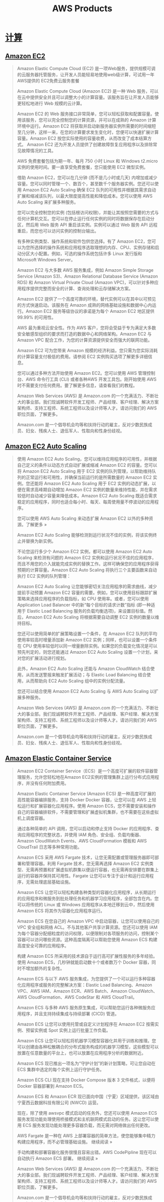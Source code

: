 #+title: AWS Products
* [[https://aws.amazon.com/cn/products/compute/][计算]]
** [[https://aws.amazon.com/cn/ec2/][Amazon EC2]]
#+BEGIN_QUOTE
Amazon Elastic Compute Cloud (EC2) 是一项Web服务，提供规模可调的云服务器托管服务，让开发人员能轻易地使用web级计算，可试用一年AWS提供的 EC2免费云服务套餐

Amazon Elastic Compute Cloud (Amazon EC2) 是一种 Web 服务，可以在云中提供安全并且可以调整大小的计算容量。该服务旨在让开发人员能够更轻松地进行 Web 规模的云计算。

Amazon EC2 的 Web 服务接口非常简单，您可以轻松获取和配置容量。使用该服务，您可以完全控制您的计算资源，并可以在成熟的 Amazon 计算环境中运行。Amazon EC2 将获取并启动新服务器实例所需要的时间缩短至几分钟，这样一来，在您的计算要求发生变化时，您便可以快速扩展计算容量。Amazon EC2 按您实际使用的容量收费，从而改变了成本结算方式。 Amazon EC2 还为开发人员提供了创建故障恢复应用程序以及排除常见故障情况的工具。

AWS 免费套餐包括为期一年、每月 750 小时 Linux 和 Windows t2.micro 实例的使用时间。要一直享受免费套餐，您只能使用 EC2 微型实例。

借助 Amazon EC2，您可以在几分钟 (而不是几小时或几天) 内增加或减少容量。您可以同时管理一个、数百个，甚至数千个服务器实例。您还可以使用 Amazon EC2 Auto Scaling 确保 EC2 队列的可用性并根据其需求自动扩展和缩减该队列，以最大限度提高性能和降低成本。您可以使用 AWS Auto Scaling 来扩展多种服务。

您可以完全控制您的实例 (包括根访问权限)，并能让其按照您需要的方式与任何计算机交互。您可以在停止运行任何实例的同时将数据保存在启动分区，然后用 Web 服务 API 重启该实例。实例可以通过 Web 服务 API 远程重启，而您也可以访问实例的控制台输出。

有多种实例类型、操作系统和软件包供您选择。有了 Amazon EC2，您可以为您所选择的操作系统和应用程序选取理想的内存、CPU、实例存储和启动分区大小配置。例如，可选的操作系统包括许多 Linux 发行版和 Microsoft Windows Server。

Amazon EC2 与大多数 AWS 服务集成，例如 Amazon Simple Storage Service (Amazon S3)、Amazon Relational Database Service (Amazon RDS) 和 Amazon Virtual Private Cloud (Amazon VPC)，可以针对多种应用程序提供完整而安全的计算、查询处理和云存储解决方案。

Amazon EC2 提供了一个高度可靠的环境，替代实例可以在其中以可预见的方式快速启动。该服务在 Amazon 成熟的网络基础设施和数据中心内运行。Amazon EC2 服务等级协议的承诺是为每个 Amazon EC2 地区提供 99.99% 的可用性。

AWS 最为重视云安全性。作为 AWS 客户，您将会受益于专为满足大多数安全敏感型组织的要求而打造的数据中心和网络架构。Amazon EC2 与 Amazon VPC 配合工作，为您的计算资源提供安全而强大的联网功能。

Amazon EC2 可为您带来 Amazon 规模的经济利益。您只需为您实际消耗的计算容量支付极低的费用。请参阅 EC2 实例购买选项了解更多详细信息。

您可以通过多种方法开始使用 Amazon EC2。您可以使用 AWS 管理控制台、AWS 命令行工具 (CLI) 或者各种AWS 开发工具包。刚开始使用 AWS 时不需要支付任何费用。要了解更多信息，请查看我们的教程。

Amazon Web Services (AWS) 是 Amazon.com 的一个充满活力、不断壮大的事业部。我们现诚聘软件开发工程师、产品经理、客户经理、解决方案架构师、支持工程师、系统工程师以及设计师等人才。请访问我们的 AWS 职位页面，了解更多。

Amazon.com 是一个倡导机会均等和扶持行动的雇主，反对少数民族成员、妇女、残疾人士、退伍军人、性取向和性身份歧视。

#+END_QUOTE

** [[https://aws.amazon.com/cn/ec2/autoscaling/][Amazon EC2 Auto Scaling]]
#+BEGIN_QUOTE
使用 Amazon EC2 Auto Scaling，您可以维持应用程序的可用性，并根据自己定义的条件以动态方式自动扩展或缩减 Amazon EC2 的容量。您可以将 Amazon EC2 Auto Scaling 用于 EC2 实例的队列管理，以帮助维持队列的正常运行和可用性，并确保当前运行的是所需数量的 Amazon EC2 实例。您还能将 Amazon EC2 Auto Scaling 用于 EC2 实例的动态扩展，以便在需求高峰期自动增加 Amazon EC2 实例的数量来维持性能，并在需求较低时自动减少容量来降低成本。Amazon EC2 Auto Scaling 既适合需求稳定的应用程序，同时也适合每小时、每天、每周使用量不停波动的应用程序。

您可以使用 AWS Auto Scaling 来动态扩展 Amazon EC2 以外的多种资源。了解更多 »

Amazon EC2 Auto Scaling 能够检测到运行状况不佳的实例，将该实例终止并替换为新实例。

不论您运行多少个 Amazon EC2 实例，都可以使用 Amazon EC2 Auto Scaling 来检测有问题的 Amazon EC2 实例和运行状况不佳的应用程序，而且不用您的介入就能完成实例的替换工作。这样可确保您的应用程序获得预期的计算容量。Amazon EC2 Auto Scaling 将执行三个主要函数来自动执行 EC2 实例的队列管理：

Amazon EC2 Auto Scaling 让您能够密切关注应用程序的需求曲线，减少提前手动预置 Amazon EC2 容量的需要。例如，您可以使用目标跟踪扩展策略来选择应用程序的负载指标，如 CPU 使用率。或者，您可以使用 Application Load Balancer 中的新“每个目标的请求计数”指标 (即一种适用于 Elastic Load Balancing 服务的负载均衡选项)，来设置目标值。然后，Amazon EC2 Auto Scaling 将根据需要自动调整 EC2 实例的数量以维持目标。

您还可以使用简单的扩展策略设置一个条件，在 Amazon EC2 队列的平均使用率较高时增量添加新 Amazon EC2 实例；同样，也可以设置一个条件在 CPU 使用率较低时以同一增量删除实例。如果您的负载变化情况是可以预先判定的，则您还能通过 Amazon EC2 Auto Scaling 设置一个计划，来对您的扩展活动进行规划。

此外，Amazon EC2 Auto Scaling 还能与 Amazon CloudWatch 结合使用，从而发送警报来触发扩展活动；与 Elastic Load Balancing 结合使用，从而帮助向 EC2 Auto Scaling 组中的实例分配流量。

您还可以结合使用 Amazon EC2 Auto Scaling 与 AWS Auto Scaling 以扩展多种服务。

Amazon Web Services (AWS) 是 Amazon.com 的一个充满活力、不断壮大的事业部。我们现诚聘软件开发工程师、产品经理、客户经理、解决方案架构师、支持工程师、系统工程师以及设计师等人才。请访问我们的 AWS 职位页面，了解更多。

Amazon.com 是一个倡导机会均等和扶持行动的雇主，反对少数民族成员、妇女、残疾人士、退伍军人、性取向和性身份歧视。

#+END_QUOTE

** [[https://aws.amazon.com/cn/ecs/][Amazon Elastic Container Service]]
#+BEGIN_QUOTE
Amazon EC2 Container Service（ECS）是一个高度可扩展的软件容器管理服务，允许您轻松地在Amazon EC2实例的管理集群上运行分布式应用程序，并没有任何附加费用。

Amazon Elastic Container Service (Amazon ECS) 是一种高度可扩展的高性能容器编排服务，支持 Docker Docker 容器，让您可以在 AWS 上轻松运行和扩展容器化应用程序。使用 Amazon ECS，您不需要安装和操作自己的容器编排软件，不需要管理和扩展虚拟机集群，也不需要在这些虚拟机上调度容器。

通过各种简单的 API 调用，您可以启动和停止支持 Docker 的应用程序、查询应用程序的完整状态，并使用 IAM 角色、安全组、负载均衡器、Amazon CloudWatch Events、AWS CloudFormation 模板和 AWS CloudTrail 日志等多种常用功能。

Amazon ECS 采用 AWS Fargate 技术，让您无需配置或管理服务器即可部署和管理容器。利用 Fargate 技术，您无需再选择 Amazon EC2 实例类型、无需再预置和扩展虚拟机群集以便运行容器，也无需再安排要在群集上运行的容器并保持其可用性。Fargate 让您可以专注于设计和运行应用程序，无需处理底层基础设施。

Amazon ECS 让您可以轻松构建各种类型的容器化应用程序，从长期运行的应用程序和微服务到批处理任务和机器学习应用程序，全部包含在内。您可以将传统的 Linux 或 Windows 应用程序从本地迁移到云中，然后使用 Amazon ECS 将其作为容器化应用程序运行。

Amazon ECS 在您自己的 Amazon VPC 中启动容器，让您可以使用自己的 VPC 安全组和网络 ACL。不与其他客户共享计算资源。您还可以使用 IAM 为每个容器分配细粒度的访问权限，以便限制对各项服务的访问，控制某个容器可以访问哪些资源。这种高度隔离可以帮助您使用 Amazon ECS 构建高度安全可靠的应用程序。

构建 Amazon ECS 所采用的技术源自于运行高可扩展性服务的多年经验。使用 Amazon ECS，几秒钟就能启动数十个或者数万个 Docker 容器，同时不增加额外的复杂性。

Amazon ECS 与以下 AWS 服务集成，为您提供了一个可以运行多种容器化应用程序或服务的完整解决方案：Elastic Load Balancing、Amazon VPC、AWS IAM、Amazon ECR、AWS Batch、Amazon CloudWatch、AWS CloudFormation、AWS CodeStar 和 AWS CloudTrail。

Amazon ECS 与多种 AWS 服务原生集成，可以帮助您运行各种微服务应用程序，并且支持持续集成与持续部署 (CICD) 管道。

Amazon ECS 让您可以使用托管或自定义计划程序在 Amazon EC2 按需实例、预留实例或 Spot 实例上运行批量工作负载。

Amazon ECS 让您可以轻松将机器学习模型容器化并用于训练和推理。您可以创建由各种松散耦合的分布式服务构成的机器学习模型，这些模型可以放置在任意数量的平台上，也可以放置在应用程序分析的数据附近。

Amazon ECS 现已推出一项名为“守护计划”的新计划策略，可让您自动在 ECS 集群中选定的每个实例上运行守护任务。

Amazon ECS CLI 现在支持 Docker Compose 版本 3 文件格式，以便将 Docker 容器部署到 Amazon ECS。

Amazon ECS 和 Amazon ECR 现已面向中国（宁夏）区域提供，该区域由宁夏西云数据科技有限公司 (NWCD) 运营。

现在，除了使用 awsvpc 模式启动的任务外，您还可以使用 Amazon ECS 服务发现功能处理使用桥接模式和主机联网模式启动的任务。这让您可以使用 ECS 服务发现功能处理更多容器负载，而无需对网络做出任何更改。

AWS Fargate 是一种在 AWS 上部署容器的简单方法，使您能够集中精力构建应用程序，而不必管理基础设施。 继续阅读 »

手动构建和部署容器化服务很慢且容易出错。AWS CodePipline 现在可以自动执行 Amazon ECS 部署。 继续阅读 »

Amazon Web Services (AWS) 是 Amazon.com 的一个充满活力、不断壮大的事业部。我们现诚聘软件开发工程师、产品经理、客户经理、解决方案架构师、支持工程师、系统工程师以及设计师等人才。请访问我们的 AWS 职位页面，了解更多。

Amazon.com 是一个倡导机会均等和扶持行动的雇主，反对少数民族成员、妇女、残疾人士、退伍军人、性取向和性身份歧视。

#+END_QUOTE

** [[https://aws.amazon.com/cn/eks/][Amazon Elastic Container Service for Kubernetes]]
#+BEGIN_QUOTE
使用 Amazon EKS，您可以轻松在 AWS 上运行 Kubernetes，而无需安装和操作您自己的 Kubernetes 集群。

借助 Amazon Elastic Container Service for Kubernetes (Amazon EKS)，您可以在 AWS 上使用 Kubernetes 轻松部署、管理和扩展容器化应用程序。

Amazon EKS 跨多个 AWS 可用区为您运行 Kubernetes 管理基础设施，从而消除单点故障。Amazon EKS 经认证可与 Kubernetes 兼容，因此您可以使用合作伙伴和 Kubernetes 社区提供的已有工具和插件。所有标准 Kubernetes 环境上运行的应用程序均完全兼容，并可轻松迁移到 Amazon EKS。

Amazon EKS 可跨多个 AWS 可用区运行 Kubernetes 管理基础设施、自动检测和替换运行状况不佳的控制平面节点，并提供按需升级和修补。您只需预置工作线程节点并将其连接到提供的 Amazon EKS 终端节点。

系统会自动在工作线程节点和托管的控制平面之间设置安全、加密的通信渠道，在默认情况下保护 Amazon EKS 上运行的基础设施的安全。

AWS 主动与 Kubernetes 社区合作，其中包括为 Kubernetes 代码库做贡献，以帮助 Amazon EKS 用户充分利用 AWS 产品和功能。

Amazon EKS 可运行上游 Kubernetes，且经认证可与 Kubernetes 兼容，因此 Amazon EKS 托管的应用程序与所有标准 Kubernetes 环境托管的应用程序完全兼容。

您可以轻松运行与 AWS 产品深度集成的微服务应用程序，并且能够使用全套 Kubernetes 功能和常见的开源工具。

在 AWS 上运行高度可用且可扩展的 Kubernetes 群集，同时保持与其他任何位置运行的 Kubernetes 部署完全兼容。

Kubernetes Jobs API 让您能够在 Amazon EKS 群集上运行顺序或并行工作负载。这些工作负载可在 Amazon EC2 按需实例、预留实例或 Spot 实例上运行。

Amazon EKS 可以针对每个集群全面管理 Kubernetes 控制层面的可用性和可扩展性。借助 Amazon EKS，升级工作和高可用性由 AWS 为您管理。

了解 EKS 如何搭配使用新的 AWS 容器网络接口 (amazon-vpc-cni-k8s) 插件和 Project Calico 来强制实施网络政策。

Amazon Web Services (AWS) 是 Amazon.com 的一个充满活力、不断壮大的事业部。我们现诚聘软件开发工程师、产品经理、客户经理、解决方案架构师、支持工程师、系统工程师以及设计师等人才。请访问我们的 AWS 职位页面，了解更多。

Amazon.com 是一个倡导机会均等和扶持行动的雇主，反对少数民族成员、妇女、残疾人士、退伍军人、性取向和性身份歧视。

#+END_QUOTE

** [[https://aws.amazon.com/cn/ecr/][Amazon Elastic Container Registry]]
#+BEGIN_QUOTE
Amazon EC2 Container Registry (ECR) 是完全托管的 docker容器注册表，使开发人员易于存储管理部署 Docke 容器映像。点击此处了解关于Amazon ECR的内容。

Amazon Elastic Container Registry (ECR) 是完全托管的 Docker 容器注册表，可使开发人员轻松存储、管理和部署 Docker 容器映像。Amazon ECR 与 Amazon Elastic Container Service (ECS) 集成，从而简化生产工作流程的开发。Amazon ECR 使您无需操作自己的容器注册表，或使您不必为扩展底层基础设施而感到担心。Amazon ECR 将您的映像存储在高度可用且可扩展的架构中，使您能够为应用程序可靠部署容器。与 AWS Identity and Access Management (IAM) 集成使您可以对每个存储库进行资源级别的控制。Amazon ECR 没有预付费用或长期合约。您只需为存储库中存储的数据量以及传输到 Internet 的数据量付费。

作为 AWS 免费套餐的一部分，您可以免费开始使用 Amazon Elastic Container Registry。Amazon ECR 每月会向新客户提供 500MB 的存储，为期一年。

使用 Amazon Elastic Container Registry，您便不再需要为支持容器注册表而运营和扩展基础设施。无需安装和管理任何软件，也无需扩展基础设施。只需将您的容器映像放入 Amazon ECR，然后在需要部署时再取回该映像即可。

Amazon Elastic Container Registry 通过 HTTPS 传输您的容器映像，并自动对静态映像进行加密。您可以使用 AWS Identity and Access Management (IAM) 配置策略来管理权限并控制对映像的访问权限，用户和角色无需直接在 EC2 实例上管理凭证。

Amazon Elastic Container Registry 具有冗余、持久且高度可扩展的架构。您的容器映像高度可用且可访问，这使您能够为应用程序可靠部署新的容器。

Amazon Elastic Container Registry 与 Amazon ECS 和 Docker CLI 集成，使您能够简化开发和生产工作流程。您可以使用 Docker CLI 轻松将容器映像从开发计算机放入 Amazon ECR，并且 Amazon ECS 可以直接将其取回进行生产部署。

Amazon Web Services (AWS) 是 Amazon.com 的一个充满活力、不断壮大的事业部。我们现诚聘软件开发工程师、产品经理、客户经理、解决方案架构师、支持工程师、系统工程师以及设计师等人才。请访问我们的 AWS 职位页面，了解更多。

Amazon.com 是一个倡导机会均等和扶持行动的雇主，反对少数民族成员、妇女、残疾人士、退伍军人、性取向和性身份歧视。

#+END_QUOTE

** [[https://aws.amazon.com/cn/lightsail/][Amazon Lightsail]]
#+BEGIN_QUOTE
Lightsail 在全球拥有 13 个区域和 38 个可用区， 您的网站或应用程序在哪儿，我们的服务就提供到哪儿。

Amazon Web Services (AWS) 是 Amazon.com 的一个充满活力、不断壮大的事业部。我们现诚聘软件开发工程师、产品经理、客户经理、解决方案架构师、支持工程师、系统工程师以及设计师等人才。请访问我们的 AWS 职位页面，了解更多。

Amazon.com 是一个倡导机会均等和扶持行动的雇主，反对少数民族成员、妇女、残疾人士、退伍军人、性取向和性身份歧视。

#+END_QUOTE

** [[https://aws.amazon.com/cn/batch/][AWS Batch]]
#+BEGIN_QUOTE
AWS Batch 批量计算能让开发人员、科学家和工程师能够轻松高效地在 AWS 上运行成千上万项批处理计算任务。点击这里，了解更过 AWS Batch 批量计算处理服务内容。

AWS Batch 让开发人员、科学家和工程师能够轻松高效地在 AWS 上运行成千上万项批处理计算任务。AWS Batch 可根据提交的批处理任务的数量和特定资源要求，动态预置计算资源 (CPU 或 内存优化型实例) 的最佳数量和类型。借助 AWS Batch，您无需安装和管理运行您的任务所使用的批处理计算软件或服务器群集，从而使您能够专注于分析结果和解决问题。AWS Batch 可以跨多种 AWS 计算服务和功能 (如 Amazon EC2 和竞价型实例) 计划、安排和执行您的批处理计算工作负载。

AWS Batch 不收取任何额外费用。您只需为存储和运行您的批处理任务而创建的 AWS 资源 (如 EC2 实例) 付费。

借助 AWS Batch，您无需运行第三方商业或开源批处理解决方案，也无需安装或管理批处理软件或服务器。AWS Batch 可为您管理所有基础设施，从而避免了预置、管理、监控和扩展您的批处理计算任务所带来的复杂性。

AWS Batch 已与 AWS 平台进行本地集成，让您能够利用 AWS 的扩展、联网和访问管理功能。这便于您轻松运行能够安全地从 AWS 数据存储 (如 Amazon S3 和 Amazon DynamoDB) 中检索数据并向其中写入数据的任务。

AWS Batch 可根据所提交的批处理任务的数量和资源要求预置计算资源并优化任务分配。AWS Batch 能够将计算资源动态扩展至运行您的批处理任务所需的任何数量，从而使您不必受固定容量群集的限制。此外，AWS Batch 还可代表您针对竞价型实例动态出价，从而进一步降低运行您的批处理任务而产生的费用。

Amazon Web Services (AWS) 是 Amazon.com 的一个充满活力、不断壮大的事业部。我们现诚聘软件开发工程师、产品经理、客户经理、解决方案架构师、支持工程师、系统工程师以及设计师等人才。请访问我们的 AWS 职位页面，了解更多。

Amazon.com 是一个倡导机会均等和扶持行动的雇主，反对少数民族成员、妇女、残疾人士、退伍军人、性取向和性身份歧视。

#+END_QUOTE

** [[https://aws.amazon.com/cn/elasticbeanstalk/][AWS Elastic Beanstalk]]
#+BEGIN_QUOTE
AWS Elastic Beanstalk 云应用部署是一项易于使用的服务，在AWS云中上传管理部署web应用程序，Elastic Beanstalk将会处理容量预配置、应用程序运行状况监控及其他工作。

AWS Elastic Beanstalk 是一项易于使用的服务，用于在熟悉的服务器（例如 Apache 、Nginx、Passenger 和 IIS ）上部署和扩展使用 Java、.NET、PHP、Node.js、Python、Ruby、GO 和 Docker 开发的 Web 应用程序和服务。

您只需上传代码，Elastic Beanstalk 即可自动处理包括容量预置、负载均衡、自动扩展和应用程序运行状况监控在内的部署工作。同时，您能够完全控制为应用程序提供支持的 AWS 资源，并可随时访问基础资源。

Elastic Beanstalk 不额外收费 – 您只需支付使用 AWS 资源存储和运行应用程序的费用。

Elastic Beanstalk 是在 AWS 上部署应用程序最快最简单的方法。您只需使用 AWS 管理控制台、Git 存储库或集成开发环境 (IDE)（如 Eclipse 或 Visual Studio）上传自己的应用程序，Elastic Beanstalk 将自动处理容量预配置、负载平衡、自动扩展及应用程序运行状况监控等部署详细信息。几分钟内，您的应用程序即可使用，无需您处理任何基础设施或资源配置工作。

Elastic Beanstalk 负责配置和操作基础设施，并帮您管理应用程序堆栈（平台），因此您无需花时间，也不用发展专业技能。它还将保留运行着您的最新应用程序的底层平台（安装有最新补丁和更新）。这样您就可以集中精力编写代码，将管理和配置服务器、数据库、负载均衡器、防火墙和网络等工作交由 Elastic Beanstalk 代劳。

Elastic Beanstalk 会根据应用程序的具体需求使用可以轻松调整的 Auto Scaling 设置自动对其进行扩缩。例如，您可以通过 CPU 使用率指标来触发 Auto Scaling 操作。使用 Elastic Beanstalk，应用程序可以处理工作负载或流量中的高峰，同时最大程度降低成本。

您可以根据应用程序的需要自由选择最适宜的 AWS 资源，例如 Amazon EC2 实例类型。此外，使用 Elastic Beanstalk，您可以实施“彻底检查”，并保留对应用程序所需 AWS 资源的完全控制。如果您决定要接管基础设施的部分（或所有）元素，可以使用 Elastic Beanstalk 的管理功能无缝执行此操作。

Amazon Web Services (AWS) 是 Amazon.com 的一个充满活力、不断壮大的事业部。我们现诚聘软件开发工程师、产品经理、客户经理、解决方案架构师、支持工程师、系统工程师以及设计师等人才。请访问我们的 AWS 职位页面，了解更多。

Amazon.com 是一个倡导机会均等和扶持行动的雇主，反对少数民族成员、妇女、残疾人士、退伍军人、性取向和性身份歧视。

#+END_QUOTE

** [[https://aws.amazon.com/cn/fargate/][AWS Fargate]]
#+BEGIN_QUOTE
AWS Fargate 是一项适用于 Amazon ECS 和 EKS 的技术，让您无需管理服务器或集群即可运行容器。

AWS Fargate 是一项适用于 Amazon ECS 和 EKS* 的技术，让您无需管理服务器或集群即可运行容器。使用 AWS Fargate，您不必再预置、配置和扩展虚拟机集群即可运行容器。这样一来，您就无需再选择服务器类型、确定扩展集群的时间和优化集群打包。AWS Fargate 让您省去了考虑服务器和集群以及与之交互的麻烦。使用 Fargate，您可以专注于设计和构建应用程序，而不是管理运行应用程序的基础设施。

Amazon ECS 和 EKS 具有两种模式：Fargate 启动类型和 EC2 启动类型。使用 Fargate 启动类型，您只需将应用程序打包到容器中，指定 CPU 和内存要求，定义联网和 IAM 策略，然后启动应用程序。EC2 启动类型让您可以对运行容器应用程序的基础设施进行更精细的服务器级控制。使用 EC2 启动类型，您可以使用 Amazon ECS 和 EKS 来管理服务器集群并安排容器在服务器上的放置。Amazon ECS 和 EKS 负责跟踪集群中的所有 CPU、内存及其他资源，并根据您指定的资源要求查找最适合运行容器的服务器。而您负责预置、修补和扩展服务器集群。您可以决定使用哪种类型的服务器、在集群中运行哪些应用程序和运行多少容器以优化利用率，以及何时应在集群中添加或删除服务器。EC2 启动类型让您能够更有效地控制服务器集群，并提供支持特定应用程序或可能的合规性和监管要求所需的更广泛的自定义选项。

使用 AWS Fargate，您只需考虑容器，以便能够集中精力构建和运行应用程序。AWS Fargate 消除了管理 Amazon EC2 实例集群的需要。您不必再选择实例类型、管理集群调度和优化集群利用率。使用 Fargate，所有这些麻烦都将不复存在。

借助 Fargate，您可以轻松扩展应用程序。您不必再担心是否为容器应用程序预置了足够多的计算资源的问题。在您指定应用程序要求 (例如 CPU、内存等) 后，AWS Fargate 会以高度可用的方式管理运行您的容器所需的所有扩展和基础设施。您不再需要决定何时扩展集群，也不需要将其打包即可实现最佳利用率。使用 Fargate，您可以在几秒钟内启动数以万计的容器，并轻松扩展以运行最重要的关键任务型应用程序。

AWS Fargate 与 Amazon ECS 无缝集成。您只需按照定义 Amazon ECS 的方式定义您的应用程序。您可以将应用程序打包到任务定义中，指定所需的 CPU 和内存，定义每个容器需要的联网和 IAM 策略，并将所有这些内容上传至 Amazon ECS。完成所有设置后，AWS Fargate 就会为您启动和管理容器。

现在，您可以在三个新的 AWS 区域使用 AWS Fargate 启动容器：俄亥俄 (us-east-2)、俄勒冈 (us-west-2) 和爱尔兰 (eu-west-1)。

AWS Fargate Platform 1.1 版现已推出。这一版本添加了对 Amazon ECS 任务元数据终端节点、容器运行状况检查和 ECS 服务发现的支持。

在 AWS Fargate 启动类型上运行的容器现在满足 ISO、PCI、SOC 1、SOC 2 和 SOC 3 标准的合规性要求，以及 HIPAA 的资格标准。这意味着 AWS Fargate 上的工作负载现在可以处理受监管的金融数据或受保护的健康信息 (PHI)。

AWS Fargate 是一种在 AWS 上部署容器的简单方法，使您能够集中精力构建应用程序，而不必管理基础设施。 继续阅读 »

在减轻底层计算实例的管理负担的同时，Fargate 让您可以深入控制网络部署和网络策略的配置工作。 继续阅读 »

Amazon Web Services (AWS) 是 Amazon.com 的一个充满活力、不断壮大的事业部。我们现诚聘软件开发工程师、产品经理、客户经理、解决方案架构师、支持工程师、系统工程师以及设计师等人才。请访问我们的 AWS 职位页面，了解更多。

Amazon.com 是一个倡导机会均等和扶持行动的雇主，反对少数民族成员、妇女、残疾人士、退伍军人、性取向和性身份歧视。

#+END_QUOTE

** [[https://aws.amazon.com/cn/lambda/][AWS Lambda ]]
#+BEGIN_QUOTE
亚马逊Lambda云计算服务可用于构建大规模执行的后端服务,在无需管理基础设施的情况下可自动运行代码并管理计算资源,不会产生不必要的费用.。单击此处了解更多！

通过 AWS Lambda，无需配置或管理服务器即可运行代码。您只需按消耗的计算时间付费 – 代码未运行时不产生费用。

借助 Lambda，您几乎可以为任何类型的应用程序或后端服务运行代码，而且全部无需管理。只需上传您的代码，Lambda 会处理运行和扩展高可用性代码所需的一切工作。您可以将您的代码设置为自动从其他 AWS 服务触发，或者直接从任何 Web 或移动应用程序调用。

AWS Lambda 可以自动运行您的代码，无需配置或管理服务器。只需编写代码并将其上传至 Lambda。

AWS Lambda 可通过运行代码以响应每个触发程序来自动扩展您的应用程序。您的代码将并行运行并逐个处理触发程序，按照工作负载的大小精密扩展。

使用 AWS Lambda 时，会按代码执行时间 (以每 100 毫秒为单位) 和代码触发次数收费。代码未运行时，无需支付任何费用。

您可以使用 AWS Lambda 执行代码以响应数据更改、系统状态变化或用户操作等触发程序。Lambda 可以由 S3、DynamoDB、Kinesis、SNS 和 CloudWatch 等 AWS 产品直接触发，也可以通过 AWS Step Functions 编排到工作流程中。您可借此构建各种实时的无服务器数据处理系统。

您可以使用 Amazon S3 触发 AWS Lambda，以便在上传数据后立即进行处理。例如，您可以使用 Lambda 实时创建图像缩略图、转换视频代码、建立文件索引、处理日志、验证内容以及聚合和筛选数据。

Seattle Times 利用 AWS Lambda 来调整图像大小以便在不同的设备 (如台式机、平板电脑、智能手机等) 上查看。阅读案例研究 »

您可以使用 AWS Lambda 和 Amazon Kinesis 处理实时流数据，从而跟踪应用程序活动、处理事务处理顺序、分析单击数据流、整理数据、生成指标、筛选日志、建立索引、分析社交媒体以及遥测和计量 IoT 设备数据。

Localytics 可实时处理数十亿个数据点，并使用 Lambda 来处理存储在 S3 中或从 Kinesis 进行流式处理的历史和活动数据。阅读案例研究 »

您可以使用 AWS Lambda 针对 DynamoDB 表中的每个数据更改执行数据验证、筛选、排序或其他转换，并将转换后的数据加载到其他数据存储。

Zillow 使用 Lambda 和 Kinesis 实时跟踪移动指标子集。凭借 Kinesis 和 Lambda，我们得以在两周内开发和部署一套成本高效的解决方案。

您可以使用 AWS Lambda 构建无服务器后端，以处理 Web、移动、物联网 (IoT) 和第 3 方 API 请求。

您可以使用 AWS Lambda 构建无服务器后端，以处理 Web、移动、物联网 (IoT) 和第 3 方 API 请求。

您可以使用 AWS Lambda 和 Amazon API Gateway 构建后端，以验证和处理 API 请求。Lambda 能够轻松创造丰富、个性化的应用程序体验。

Bustle 使用 AWS Lambda 和 Amazon API Gateway 为其 Bustle iOS 应用程序和网站运行了一个无服务器后端。借助无服务器架构，Bustle 无需管理基础设施，因此每位工程师都能够集中精力构建新功能并进行创新。阅读案例研究 »

通过将 AWS Lambda 与其他 AWS 产品相结合，开发人员能够构建强大 Web 应用程序，这种应用程序可自动调整规模并在多个数据中心按高度可用的配置运行，同时开发人员无需在可扩展性、备份或多数据中心冗余方面执行任何管理工作。

美国跨国饮料公司可口可乐公司使用 AWS Lambda 和 AWS Step Functions 构建了经济高效的无服务器解决方案。

生命科学软件公司 Benchling 开发了一项技术，通过该技术，研究人员可以使用无服务器架构极其精确地修改基因组部分。

汤森路透使用 AWS Lambda 为其使用分析服务每秒处理多达 4000 个事件，并花费了 5 个月的时间将其部署到生产环境中。

Amazon Web Services (AWS) 是 Amazon.com 的一个充满活力、不断壮大的事业部。我们现诚聘软件开发工程师、产品经理、客户经理、解决方案架构师、支持工程师、系统工程师以及设计师等人才。请访问我们的 AWS 职位页面，了解更多。

Amazon.com 是一个倡导机会均等和扶持行动的雇主，反对少数民族成员、妇女、残疾人士、退伍军人、性取向和性身份歧视。

#+END_QUOTE

** [[https://aws.amazon.com/cn/serverless/serverlessrepo/][AWS Serverless Application Repository]]
#+BEGIN_QUOTE
针对以下常见使用案例发现、部署和发布无服务器应用程序组件和完整应用程序：Alexa 技能、聊天机器人、IoT、Web 和移动后端以及数据处理等。

借助 AWS Serverless Application Repository，您能够轻松针对常见使用案例 (如 Web 和移动后端、事件和数据处理、日志记录、监控和 IoT 等) 部署示例代码、组件和完整应用程序。每个应用程序均使用 AWS 无服务器应用程序模型 (SAM) 模板打包，该模板定义了所使用的 AWS 资源。公开分享的应用程序还包括指向应用程序源代码的链接。使用 Serverless Application Repository 不会产生额外费用，您只需为您部署的应用程序中使用的 AWS 资源付费。

您还可以使用 Serverless Application Repository 发布您自己的应用程序，并与您的团队、整个组织或整个社区分享这些应用程序。要分享您构建的应用程序，请将其发布到 AWS Serverless Application Repository。

无服务器应用程序不需要您预置、扩展或管理任何服务器。您能够为几乎任何类型的应用程序或后端服务构建无服务器应用程序，并且运行和扩展具有高可用性的应用程序所需的所有操作都可由您负责。了解更多

想要在 AWS Serverless Application Repository 中看到自己的应用程序？

Amazon Web Services (AWS) 是 Amazon.com 的一个充满活力、不断壮大的事业部。我们现诚聘软件开发工程师、产品经理、客户经理、解决方案架构师、支持工程师、系统工程师以及设计师等人才。请访问我们的 AWS 职位页面，了解更多。

Amazon.com 是一个倡导机会均等和扶持行动的雇主，反对少数民族成员、妇女、残疾人士、退伍军人、性取向和性身份歧视。

#+END_QUOTE

** [[https://aws.amazon.com/cn/elasticloadbalancing/][Elastic Load Balancing]]
#+BEGIN_QUOTE
AWS Elastic Load Balancing负载均衡服务可在云中的多个 EC2实例中分配访问应用的流量，无缝提供分配应用流量所需的负载均衡容量，还可提高应用程序的容错能力。

Elastic Load Balancing 在多个目标 (如 Amazon EC2 实例、容器和 IP 地址) 之间自动分配传入的应用程序流量。它可以在单个可用区内处理不断变化的应用程序流量负载，也可以跨多个可用区处理此类负载。Elastic Load Balancing 提供三种负载均衡器，它们均能实现高可用性、自动扩展和可靠的安全性，因此能让您的应用程序获得容错能力。

应用程序负载均衡器最适合 HTTP 和 HTTPS 流量的负载均衡，面向交付包括微服务和容器在内的现代应用程序架构，提供高级请求路由功能。应用程序负载均衡器运行于单独的请求级别 (第 7 层)，可根据请求的内容将流量路由至 Amazon Virtual Private Cloud (Amazon VPC) 内的不同目标。

网络负载均衡器最适合需要极高性能的 TCP 流量的负载均衡。网络负载均衡器运行于连接级别 (第 4 层)，可将流量路由至 Amazon Virtual Private Cloud (Amazon VPC) 内的不同目标，每秒能够处理数百万请求，同时能保持超低延迟。网络负载均衡器还针对处理突发和不稳定的流量模式进行了优化。

传统负载均衡器同时运行于请求级别和连接级别，可在多个 Amazon EC2 实例之间提供基本的负载均衡。传统负载均衡器适用于在 EC2-Classic 网络内构建的应用程序。

Elastic Load Balancing 在多个可用区内的多个目标 (Amazon EC2 实例、容器和 IP 地址) 之间自动分配传入的流量，并确保只有正常目标会收到流量。Elastic Load Balancing 还可以将流量路由至不同可用区内的正常目标，从而在一个地区内实现负载均衡。

Elastic Load Balancing 与 Amazon Virtual Private Cloud (VPC) 配合，可提供可靠的安全功能，包括集成的证书管理、用户身份验证和 SSL 解密。同时，它们还提供了必要的灵活性，使您能够集中管理 SSL 设置以及从应用程序卸载 CPU 密集型工作负载。

Elastic Load Balancing 能够处理网络流量模式的快速变化。此外，它还与 Auto Scaling 深度集成，确保有足够的应用程序容量来满足不断变化的应用程序负载级别，而无需手动干预。

Elastic Load Balancing 还允许您使用 IP 地址将请求路由至应用程序目标。这使您在虚拟化应用程序目标时拥有一定的灵活性，可以在同一个实例中托管多个应用程序。这还使这些应用程序能够拥有单独的安全组并使用相同的网络端口，从而进一步简化基于微服务的架构中应用程序间的通信。

使用 Elastic Load Balancing，您可以通过 Amazon CloudWatch 指标、日志记录和请求跟踪来监控应用程序及其性能。这使您能够更深入地了解应用程序的行为，在单个请求的级别上发现问题并确定应用程序堆栈中的性能瓶颈。

Elastic Load Balancing 使您能够使用同一负载均衡器在 AWS 资源和本地资源之间进行负载均衡。这使您能够轻松将本地应用程序迁移、突增或故障转移至云端。

Elastic Load Balancing 通过在多个目标 (Amazon EC2 实例、容器和 IP 地址) 和可用区之间自动均衡流量，同时确保只有正常目标收到流量，为应用程序提供容错能力。如果一个可用区内的所有目标均不正常，Elastic Load Balancing 将把流量路由至另一个可用区内的正常实例。当目标恢复正常状态后，负载均衡将自动恢复至原目标。

借助 Elastic Load Balancing 中增强的容器支持，您现在可以在同一个 Amazon EC2 实例上的多个端口之间进行负载均衡。您还可以利用它与 Amazon EC2 Container Service (ECS) 的深度集成，后者可提供完全托管的容器。只需注册具有负载均衡器的服务，ECS 就会透明化管理 Docker 容器的注册和注销。负载均衡器会自动检测端口，并自行动态重新配置。

Elastic Load Balancing 使您的应用程序能够随客户需求的增长而扩展，让您高枕无忧。当任何 EC2 实例的延迟超过预先配置的阈值时，Elastic Load Balancing 能够为 Amazon EC2 实例触发 Auto Scaling。有了这种能力，您的应用程序就可以随时准备好为下一个客户请求提供服务。

Elastic Load Balancing 使用户能够在 VPC 中轻松创建面向 Internet 的入口点，或在 VPC 内应用程序的各层之间路由请求流量。您可以向负载均衡器分配安全组，以控制向一系列授权来源开放哪些端口。由于 Elastic Load Balancing 与 VPC 集成在一起，所有现有的网络访问控制列表 (ACL) 和路由表均将继续提供额外的网络控制功能。

当您在 VPC 中创建负载均衡器时，可以指定该负载均衡器是面向 Internet (默认) 还是面向内部。如果选择面向内部，则无需使用 Internet 网关来连接负载均衡器，并且在负载均衡器的 DNS 记录中将使用负载均衡器的私有 IP 地址。

Elastic Load Balancing 使您能够使用同一负载均衡器在 AWS 资源和本地资源之间进行负载均衡。例如，如果您需要在 AWS 资源和本地资源之间分配应用程序流量，则可以将所有资源注册到同一个目标组内，并将该目标组与负载均衡器关联起来。或者，您可以使用两个负载均衡器 (其中一个用于 AWS 资源，另一个用于本地资源) 在 AWS 资源和本地资源之间进行基于 DNS 的加权负载均衡。

如果一个应用程序在 VPC 内，另一个应用程序在本地位置，您也可以使用混合负载均衡使这些应用程序受益。只需将 VPC 目标放入一个目标组，将本地目标放入另一个目标组，然后使用基于内容的路由将流量路由到每个目标组。

您可以轻松开始使用 Elastic Load Balancing。按照控制台的操作步骤，单击几次鼠标即可部署首个负载均衡器。

Amazon Web Services (AWS) 是 Amazon.com 的一个充满活力、不断壮大的事业部。我们现诚聘软件开发工程师、产品经理、客户经理、解决方案架构师、支持工程师、系统工程师以及设计师等人才。请访问我们的 AWS 职位页面，了解更多。

Amazon.com 是一个倡导机会均等和扶持行动的雇主，反对少数民族成员、妇女、残疾人士、退伍军人、性取向和性身份歧视。

#+END_QUOTE

** [[https://aws.amazon.com/cn/vmware/][VMware Cloud on AWS ]]
#+BEGIN_QUOTE
VMware Cloud on AWS是一种新的解决方案，可让客户在 AWS 云上轻松运行 Vmware虚拟机工作负载，快速且无缝地享受 AWS 云的灵活性和经济性。点击了解Vmware虚拟机上的云服务

VMware Cloud on AWS 是由 AWS 和 VMware 共同开发的一款集成式云服务，提供高度可扩展且安全的创新服务，使组织能够将基于 VMware vSphere 的本地环境无缝迁移和扩展到在新一代 Amazon Elastic Compute Cloud (Amazon EC2) 裸机基础设施上运行的 AWS 云中。VMware Cloud on AWS 非常适合企业 IT 基础设施和具有以下需求的运营组织：将基于 vSphere 的本地工作负载迁移到公有云中，整合并扩展数据中心容量，以及优化、简化和改造灾难恢复解决方案。VMware Cloud on AWS 由 VMware 及其合作伙伴在全球范围内交付、销售和提供支持，目前在以下 AWS 区域提供：美国西部（俄勒冈）、美国东部（弗吉尼亚北部）、欧洲（伦敦）和欧洲（法兰克福）。

VMware Cloud on AWS 将 AWS 服务中广泛、多样且丰富的创新原生引入在 VMware 的计算、存储和网络虚拟化平台上运行的企业应用程序。因此，组织只需原生集成 AWS 基础设施和平台功能，如 AWS Lambda、Amazon Simple Queue Service (SQS)、Amazon S3、Elastic Load Balancing、Amazon RDS、Amazon DynamoDB、Amazon Kinesis 和 Amazon Redshift 等，即可轻松快速地向企业应用程序添加新的创新。

借助 VMware Cloud on AWS，组织可以在本地数据中心和 AWS 云中使用相同的 VMware Cloud Foundation 技术（包括 vSphere、vSAN、NSX 和 vCenter Server），无需购买任何新硬件或自定义硬件、重写应用程序或修改操作模式，从而实现对混合 IT 操作的简化。该服务不仅会自动预置基础设施，还能提供本地环境与 AWS 云之间完全的虚拟机兼容性和工作负载可移植性。借助 VMware Cloud on AWS，您可以利用众多 AWS 产品，包括计算、数据库、分析、物联网 (IoT)、安全性、移动、部署和应用程序服务等。

在 AWS 云上运行的 VMware 工作负载可以在本机访问众多 AWS 服务，包括计算、数据库、分析、IoT、AI/ML、安全性、移动、资源部署和应用程序服务等。现在，托管在 VMware 中的延迟敏感型应用程序可以直接访问 Aurora、Dynamo 或 Redshift 上的数据库进行 PB 级数据分析，并且能够以安全的方式直接访问低成本 S3 存储桶、对象和 API 函数。

借助 VMware Cloud on AWS，组织可以在本地数据中心环境和 AWS 云中使用相同的 VMware Cloud Foundation 技术（包括 vSphere、vSAN、NSX 和 vCenter Server），从而实现对混合 IT 操作的简化。您可以使用当前所用的工具和管理功能。您可以保留当前所用的 VMware 预置、存储和生命周期策略。也就是说，您无需购买任何新硬件、重写应用程序或修改操作，即可在本地环境与 AWS 云之间轻松移动应用程序。

VMware Cloud on AWS 可让组织优化运行一致且无缝的混合 IT 环境的成本。无需在本地环境中部署自定义硬件，也无需重写或修改要迁移到混合云模型的应用程序。您可以跨本地和 VMware Cloud on AWS 使用 VMware 的管理和策略工具，因此将会获得在操作上一致的统一体验。这些功能让您可以利用所有现有投资，从而帮助节省资金并大大降低迁移到混合云相关的复杂性、风险和成本。

VMware Cloud on AWS 可帮助将基于 VMware vSphere 的工作负载加速迁移到高度可用且可扩展的 AWS 云中。借助该服务，基于 VMware 的工作负载可以直接在新一代 Nitro 系统 Amazon EC2 裸机基础设施上运行，并预置在单租户的隔离 Amazon VPC 中。有了这种方法，组织便可以直接利用 AWS 云的可扩展性、可用性、安全性以及全球影响力。

通过跨本地数据中心和 AWS 云共享基于 VMware Cloud Foundation 的通用云计算基础设施技术平台，组织可以使用 VMware Cloud on AWS 来简化和加快将关键任务型生产工作负载大规模迁移到 AWS 云的过程，而且不需要转换或重新架构任何工作负载。VMware Cloud on AWS 支持在本地数据中心和 AWS 云之间使用 vSphere vMotion，从而通过一致的策略进行无缝的双向应用程序迁移。

VMware Cloud on AWS 支持组织通过基于 AWS 云的灾难恢复即服务 (DRaaS) 功能来增强现有的 VMware 灾难恢复解决方案，从而简化、加快和改造现有灾难恢复解决方案。通过将可信且成熟的 VMware 灾难恢复技术（如 VMware Site Recovery Manager (SRM) 和 vSphere Replication）与 AWS 云的卓越可扩展性、可用性、高速度及成本优势相结合，组织可以实现以下优势：降低成本、简化操作以及缩短灾难恢复和灾难恢复测试的保护时间。

借助 VMware Cloud on AWS，组织可以充分利用 AWS 云的卓越可扩展性和全球影响力，无缝且经济高效地满足其数据中心容量和区域性范围扩展需求。通过基于企业级 VMware Cloud Foundation、新一代 Amazon EC2 裸机基础设施以及高度安全且性能卓越的 AWS Direct Connect 专用网络连接建立一致的云计算基础设施平台，组织可以借助 AWS 云的大容量轻松自信地扩展本地数据中心工作负载，以满足业务方面的任何扩展和增长需求。

Amazon Web Services (AWS) 是 Amazon.com 的一个充满活力、不断壮大的事业部。我们现诚聘软件开发工程师、产品经理、客户经理、解决方案架构师、支持工程师、系统工程师以及设计师等人才。请访问我们的 AWS 职位页面，了解更多。

Amazon.com 是一个倡导机会均等和扶持行动的雇主，反对少数民族成员、妇女、残疾人士、退伍军人、性取向和性身份歧视。

#+END_QUOTE

* [[https://aws.amazon.com/cn/products/storage/][存储]]
** [[https://aws.amazon.com/cn/s3/][Amazon Simple Storage Service (S3)]]
#+BEGIN_QUOTE
Amazon S3 云存储服务提供了一种持久安全可扩展的云存储解决方案来备份、存储大量数据，为各种各样的使用案例提供低成本高效的对象存储服务。

现在，公司需要能够轻松安全地大规模收集、存储和分析其数据。Amazon S3 是专为从任意位置存储和检索任意数量的数据而构建的对象存储，这些数据包括来自网站和移动应用程序、公司应用程序的数据以及来自 IoT 传感器或设备的数据。它旨在提供 99.999999999% 的持久性，并存储每个行业的市场领导者使用的数百万个应用程序的数据。S3 提供了全面的安全性和合规性功能，甚至可满足最严格的法规要求。它让客户能够灵活地管理数据，以实现成本优化、访问控制和合规性。S3 提供了即时查询功能，使您可以在 S3 中直接对静态数据进行强大的分析。此外，Amazon S3 是最受支持的可用云存储服务，拥有来自最大的第三方解决方案社区、系统集成商合作伙伴和其他 AWS 产品的集成。

Amazon S3 在世界上最大的全球云基础设施上运行，是一项从零开始设计的服务，可提供 99.999999999% 的持久性。Amazon S3 Standard、S3 Standard-IA 和 Amazon Glacier 存储类中的数据可跨至少三个物理可用区 (AZ) 自动分配，这些可用区通常在一个 AWS 区域内相隔数英里。Amazon S3 One Zone-IA 存储类将数据存储在单个可用区中，非常适合希望针对不频繁访问的数据使用费用较低的选项且不需要 S3 Standard 存储的可用性和弹性的客户。Amazon S3 还可以自动将数据复制到任何其他 AWS 区域。

Amazon S3 支持三种不同形式的加密。S3 能够与 AWS CloudTrail 实现精细集成，可记录、监控和保留存储 API 调用活动以供审核。Amazon S3 是唯一一个配备 Amazon Macie 服务的云存储平台，该服务使用机器学习来自动发现和保护 AWS 中的敏感数据并对其进行分类。S3 支持包括 PCI-DSS、HIPAA/HITECH、FedRAMP、《欧盟数据保护指令》和 FISMA 在内的安全标准和合规性认证，可帮助客户满足全球几乎所有监管机构的合规性要求。

借助 Amazon S3，您可以对数据运行复杂的大数据分析，而无需将数据移动到单独的分析系统中。Amazon Athena 为任何了解 SQL 按需查询的人提供了对大量非结构化数据的访问权限。Amazon Redshift Spectrum 可让您跨数据仓库和 S3 运行查询。只有 AWS 提供 Amazon S3 Select，这是一种从 S3 对象中仅检索所需数据子集的方法，可将大部分经常从 S3 访问数据的应用程序的性能最多提高 400%。

Amazon S3 提供最为灵活的存储管理和管理功能组合。存储管理员可以报告和可视化数据使用趋势并对其进行分类，以降低成本并提高服务水平。可使用唯一的可自定义元数据来标记对象，因此客户可以单独查看和控制每种工作负载的存储占用情况、成本和安全性。S3 的清单功能可以提供有关对象及其元数据的预定报告，以便执行维护、合规性或分析操作。S3 还可以分析对象访问模式，以制定可自动进行分级、删除和保留的生命周期策略。Amazon S3 可与 AWS Lambda 配合使用，因此客户可以记录活动、定义提醒并调用工作流，而无需管理任何其他基础设施。

除了与大多数 AWS 产品集成外，Amazon S3 生态系统还受到成千上万家咨询、系统集成商和独立软件供应商合作伙伴的支持，并且每月都会有更多的合作伙伴加入支持的队伍中。此外，AWS Marketplace 提供 35 个类别和来自 1100 多家 ISV 的超过 3500 种软件，这些软件均经过预先配置，可部署在 AWS 云中。AWS 合作伙伴网络合作伙伴已更改其服务和软件，以与 S3 配合使用来使用备份和恢复、存档和灾难恢复等解决方案。其他任何云提供商都没有这么多的合作伙伴可以提供经过预先集成、可以与其服务配合使用的解决方案。

您可以从最广泛的选项中进行选择，以便将您的数据传入 (或传出) Amazon S3。S3 提供的 API 简单且可靠，能够轻松通过 Internet 传输数据。Amazon S3 Transfer Acceleration 是是快长地理距离上传数据的理想之选。AWS Direct Connect 提供一致的高带宽和低延迟数据传输，以便通过专用网络连接将大量数据传输到 AWS。您可以将 AWS Snowball 和 AWS Snowball Edge 设备用于传输 PB 级数据，或将 AWS Snowmobile 用于更大的数据集。AWS Storage Gateway 为您提供可在本地使用的物理或虚拟设备，以便将卷或文件轻松转移至 AWS 云。

Amazon S3 提供高持久性、高扩展性且安全的目标，用于备份和存档您的关键数据。您可以使用 S3 的版本控制功能为存储的数据提供进一步的保护。Amazon S3 和 Amazon Glacier 提供四种不同的存储类，可帮助您优化成本和性能，同时满足您的恢复点目标 (RPO) 和恢复时间目标 (RTO)。

Amazon S3 和 Amazon Glacier 提供一系列存储类，可帮助客户满足受监管行业对合规性存档的需求，也可以满足需要不频繁快速访问存档数据的组织对主动存档的需求。Amazon Glacier 文件库锁定提供一次写入多次读取 (WORM) 存储，可满足记录保留方面的合规性要求。生命周期策略简化了 Amazon S3 和 Amazon Glacier 存储类之间的数据转换过程，可根据客户定义的策略自动执行转换。

无论您是要存储医药或财务方面的数据还是照片和视频之类的多媒体文件，Amazon S3 都能用作您的数据湖以供大数据分析。Amazon Web Services 提供全面的服务组合，可以通过降低成本、根据需求调整规模和提高创新速度来帮助您管理大数据。

AWS Storage Gateway 可以帮助您构建混合云存储，从而利用 Amazon S3 的持久性和可扩展性来优化现有本地存储环境。利用混合云存储将工作负载从您的站点突发到云中进行处理，然后返回结果。将访问频率较低或价值较低的数据从本地存储中移出并迁移到云中，从而降低成本并扩展存储投资。或者，在备份或迁移项目时简单地使用混合云存储将数据以增量方式迁移到 S3 中。

Amazon S3 提供高性能、高可用性的存储服务，从而确保能够轻松扩展并维护运行速度快且经济高效的移动和基于 Internet 的应用程序。利用 S3，您可以添加任意量的内容，而且能在任何位置访问内容，因此，您可以更快地部署应用程序并接触更多的客户。

Amazon S3 的高持久性、安全的全球基础设施可以一种可靠的灾难恢复解决方案，能够实现卓越的数据保护。跨地区复制 (CRR) 将把每个 S3 对象自动复制到位于不同 AWS 地区的 一个目标存储桶。

Amazon Web Services (AWS) 是 Amazon.com 的一个充满活力、不断壮大的事业部。我们现诚聘软件开发工程师、产品经理、客户经理、解决方案架构师、支持工程师、系统工程师以及设计师等人才。请访问我们的 AWS 职位页面，了解更多。

Amazon.com 是一个倡导机会均等和扶持行动的雇主，反对少数民族成员、妇女、残疾人士、退伍军人、性取向和性身份歧视。

#+END_QUOTE

** [[https://aws.amazon.com/cn/ebs/][Amazon Elastic Block Storage (EBS)]]
#+BEGIN_QUOTE
Amazon Elastic Block Store (EBS)块存储方案提供了可在 AWS 云中用于 Amazon EC2 实例的持久性数据块级存储卷和持久的存储解决方案。

Amazon Elastic Block Store (Amazon EBS) 可在 AWS 云中提供用于 Amazon EC2 实例的持久性块存储卷。每个 Amazon EBS 卷在其可用区内自动复制，以保护您免受组件故障的威胁，同时提供高可用性和持久性。Amazon EBS 卷为您提供处理工作所需的稳定低延迟性能。通过 Amazon EBS，您可在几分钟内调整用量大小 – 所有这些您只需为配置的资源量支付低廉的价格。

Amazon EBS 设计用于优化性能、成本和容量即可受益的应用程序工作负载。典型使用案例包括：大数据分析引擎 (如 Hadoop/HDFS 生态系统和 Amazon EMR 群集)、关系和 NoSQL 数据库 (如 Microsoft SQL Server 和 MySQL 或 Cassandra 和 MongoDB)、流和日志处理应用程序 (如 Kafka 和 Splunk)，以及数据仓库应用程序 (如 Vertica 和 Teradata)。

每个 Amazon EBS 卷都可以实现 99.999% 的可用性，并能在其可用区内自动复制，以保护您的应用程序免受组件故障的威胁。

您可以利用 Amazon 灵活的访问控制策略来指定谁可以访问哪个 EBS 卷，确保对数据的安全访问。

创建 EBS 卷的时间点快照，并将其备份到 Amazon S3 以实现长期持久性，从而保护您的数据。

每个 Amazon EBS 卷均在其可用区内提供冗余，保护您免受故障影响。加密功能和各种访问控制策略可以为您的数据提供强大的深度防护安全策略。

Amazon EBS 通用 (SSD) 卷和 Amazon EBS 预配置 IOPS (SSD) 卷可以通过 SSD 技术实现非常低的延迟，并且 I/O 性能稳定，可以根据应用程序的需要进行相应调整。

创建 Amazon EBS 卷的时间点快照以便实现数据的长期持久性，从而保护您的数据。使用 Amazon EBS 快照创建新的 EC2 实例，大幅提升业务的灵活性。

借助 Amazon EBS，您可以优化卷的容量、性能或成本，以动态地做出调整，从而满足您的企业不断变化的需求。

Amazon EBS 支持跨 AWS 地区复制快照，从而实现地理扩展、数据中心迁移和灾难恢复，在保护您的业务的同时保证灵活性。

针对 Amazon EBS 优化过的实例可以为 Amazon EBS 卷提供专用的网络容量。这样可以尽可能减少 EBS 与您的实例之间的网络争用，为您的 EBS 卷提供最佳性能。

持久性块存储适用于数据库、数据仓库、大数据应用程序以及需要最高 IOPS 或吞吐容量、低延迟以及稳定可预测的性能的其他应用程序，而 Amazon EBS 是需要持久性块存储的各种应用程序的理想选择。

Amazon EBS 可随您的性能需要而进行扩展，无论您是在支持数百万游戏客户还是支持数十亿电子商务交易。Amazon EBS 上广泛部署了各类数据库，如 Oracle、Microsoft SQL Server、MySQL 和 PostgreSQL。

Amazon EBS 通过提供可靠的块存储来运行关键任务应用程序 (如 Oracle、SAP、Microsoft Exchange 和 Microsoft SharePoint) 来满足您的组织的多样化需要。

了解有关 LIONSGATE 在 Amazon EBS 上部署 SAP 和 SharePoint 的信息

Amazon EBS 使您的组织更灵敏、更快地对客户需求的作出反应。只需单击几下就可以调配、复制、扩展或归档您的开发、测试和生产环境。

通过定期跨不同地理区域备份数据和记录文件来尽可能减少数据丢失和缩短恢复时间。复制Amazon 系统映像 (AMI) 和 EBS 快照，以在新的 AWS 地区启动应用程序。

Amazon Web Services (AWS) 是 Amazon.com 的一个充满活力、不断壮大的事业部。我们现诚聘软件开发工程师、产品经理、客户经理、解决方案架构师、支持工程师、系统工程师以及设计师等人才。请访问我们的 AWS 职位页面，了解更多。

Amazon.com 是一个倡导机会均等和扶持行动的雇主，反对少数民族成员、妇女、残疾人士、退伍军人、性取向和性身份歧视。

#+END_QUOTE

** [[https://aws.amazon.com/cn/efs/][Amazon Elastic File System (EFS)]]
#+BEGIN_QUOTE
Amazon Elastic File System (Amazon EFS) 文件存储 服务是适用于 AWS 云的共享文件存储，能够为数千个 Amazon EC2 实例提供文件系统界面和文件系统语义

Amazon Elastic File System (Amazon EFS) 提供简单、可扩展的弹性文件存储，可与 AWS 云服务和本地资源配合使用。它易于使用且界面简单，可让您轻松快速地创建和配置文件系统。 Amazon EFS 可在不中断应用程序的情况下按需弹性扩展，在您添加或删除文件时自动扩展或缩减，从而让您的应用程序在需要时获得所需存储。

Amazon EFS 是一项区域性服务，专为实现高可用性和耐久性而设计，支持各种使用案例，包括 Web 服务和内容管理、企业应用程序、媒体和娱乐处理工作流、主目录、数据库备份、开发人员工具、容器存储以及大数据分析工作负载。

挂载到 Amazon EC2 实例后，Amazon EFS 文件系统会提供标准文件系统界面和文件系统访问语义，让您可以将 Amazon EFS 与现有应用程序和工具无缝集成。多个 Amazon EC2 实例可以同时访问 Amazon EFS 文件系统，因而 Amazon EFS 可以为在多个 Amazon EC2 实例上运行的工作负载和应用程序提供相同的数据源。

您可以在使用 AWS Direct Connect 连接 Amazon VPC 时，将 Amazon EFS 文件系统挂载到本地数据中心服务器。您可以将 EFS 文件系统挂载到本地服务器，从而将数据集迁移到 EFS、启用云爆发场景或将本地数据备份到 EFS。

Amazon EFS 是一项完全托管的云文件存储服务，可在 Amazon 云中提供可扩展的共享文件存储。详细了解云文件存储及其相对于其他云存储解决方案的优势。

云存储选项是通过 Internet 存储、访问和共享数据的一种简单且可扩展的方式。在此，我们将 Amazon EFS 与其他 AWS 云存储产品进行了比较，帮助您了解何时应使用 Amazon EFS。

Amazon EFS 采用简单的 Web 服务界面，让您可以轻松快速地创建和配置文件系统。这项服务将为您管理全部文件存储基础设施，省去了有关部署、修补以及维护复杂文件系统部署的复杂工作。

多个 Amazon EC2 实例和本地服务器可以同时访问一个 Amazon EFS 文件系统，因此扩展范围超过一个实例的应用程序可以访问文件系统。在同一区域内的多个可用区运行的 Amazon EC2 实例也可以访问文件系统，因此许多用户可以访问和共享同一数据源。

Amazon EFS 可提供一个文件系统界面和文件系统访问语义（例如强数据一致性和文件锁定）。Amazon EC2 实例使用标准操作系统挂载命令，通过 NFSv4 协议来挂载 Amazon EFS 文件系统。使用 AWS Direct Connect 连接 Amazon VPC 时，你还可以通过 NFSv4 协议将 Amazon EFS 文件系统挂载到本地数据中心服务器。

根据您增减文件的操作，Amazon EFS 可自动、即时地对文件系统存储容量进行扩展和缩减，且无需中断应用程序，仅为您提供所需的存储容量，同时减少耗时的管理工作。

Amazon EFS 旨在提供符合各种工作负载需求的吞吐量、IOPS 和低延迟。使用 Amazon EFS 之后，吞吐量和 IOPS 可以随文件系统增长而扩展，同时保证文件操作以稳定、低延迟的方式进行。

Amazon EFS 可以在您需要时提供所需容量，而无需提前预置存储。您只需按使用量付费，无最低消费承诺或预付费。要查看 Amazon EFS 的 TCO 优势示例，请参阅此处。

Amazon EFS 经过专门设计，具有极高的可用性和持久性。每个 Amazon EFS 文件系统对象 (即目录、文件和链接) 均会在多个可用区中进行冗余存储。

Amazon EFS 提供了一种简单、安全的方式，可将数据从现有的本地或云中文件系统中移出，并且能够以高出标准 Linux 复制工具 5 倍的速度复制文件和目录。

Amazon EFS 赋予您极强的控制力，可以通过 POSIX 权限严密控制对文件系统的访问。使用 Amazon Virtual Private Cloud (Amazon VPC) 管理网络访问。使用 AWS Identity and Access Management (IAM) 控制对 Amazon EFS API 的访问。 对静态和动态数据进行加密，以获得全面的解决方案，保护存储的数据和传输中的数据。

Amazon EFS 具有较高的可扩展性、弹性、可用性和持久性，因而可以用作企业应用程序和以服务形式交付的应用程序的文件存储。它的标准文件系统界面和文件系统语义能够将企业应用程序轻松迁移到 AWS 云，或构建新的应用程序。

视频编辑、影音制作、广播处理、声音设计和渲染等媒体工作流通常依赖于共享存储来操作大型文件。强大的数据一致性模型加上高吞吐量和共享文件访问，可以缩短完成这些工作所需的时间，并将多个本地文件存储库合并到面向所有用户的单个位置。

Amazon EFS 提供了大数据应用程序所需的规模和性能、计算节点高吞吐量、写后读一致性以及低延迟文件操作。许多分析工作负载通过文件接口与数据进行交互，依赖于文件锁等文件语义，并要求能够写入文件的部分内容。Amazon EFS 支持所需的文件系统语义，并且能够扩展容量和性能。

Amazon EFS 提供的存储服务适合员工众多且需要访问和共享相同数据集的组织。管理员可以使用 Amazon EFS 来创建文件系统并使其可以供组织中的个人访问，还可以在文件或目录级别为用户和组设置权限。

Amazon EFS 可以用作一种持久性强、吞吐量高的文件系统，用于各种内容管理系统和 Web 服务应用程序，为网站、在线发行和存档等广泛的应用程序存储和提供信息。由于 Amazon EFS 遵循了预期的文件系统语义、文件命名惯例，以及 Web 开发人员习惯使用的权限，因此它能够轻松与 Web 应用程序集成，并且可用于 Web 站点、在线发行和存档等广泛应用程序。

借助 Amazon EBS，您的组织能够更敏捷、更快速地响应客户需求。只需单击几下就可以预置、复制、扩展或归档开发、测试和生产环境。由于能够以有组织的方式共享代码和其他文件，使用 EFS 的共享云文件存储可为组织提供一个可从其云开发环境中轻松访问的、有序的安全存储库。Amazon EFS 提供了一种可扩展且高度可用的解决方案，非常适合测试和开发工作负载。

Amazon EFS 提供可通过数据库服务器轻松挂载的标准文件系统，因此是使用本机应用程序工具或企业备份应用程序创建便携式数据库备份的理想工具。许多企业希望利用在云中存储数据库备份的灵活性，作为更新期间的临时保护或进行开发和测试。

容器非常适合用于构建微服务，因为它们可快速预置，容易携带，并可提供进程隔离。对于每次启动时都需要访问原始数据的容器，它们需要一个共享文件系统，使它们无论在哪个实例上运行，都可以连接到该文件系统。Amazon EFS 可提供对文件数据的持久共享访问权限，非常适合容器存储。

HERE 使用 Amazon EFS 在 300 多个存储库中存储了 120 万个文件，总计超过 20TB。系统每天可处理来自 1000 多名用户和持续集成系统的 750000 次下载操作和 50000 次上传操作。借助 Amazon EFS 的弹性，相对于管理自己的 NFS 服务器和存储而言，HERE 降低了总拥有成本。

“使用 Amazon EFS，我们不必再花费时间或金钱来过度预置，以满足不断增长的需求，”HERE 的首席系统工程师 Suresh Prem 说，“我们可以完全按需使用，而且只需按实际用量付费。”

Amazon Web Services (AWS) 是 Amazon.com 的一个充满活力、不断壮大的事业部。我们现诚聘软件开发工程师、产品经理、客户经理、解决方案架构师、支持工程师、系统工程师以及设计师等人才。请访问我们的 AWS 职位页面，了解更多。

Amazon.com 是一个倡导机会均等和扶持行动的雇主，反对少数民族成员、妇女、残疾人士、退伍军人、性取向和性身份歧视。

#+END_QUOTE

** [[https://aws.amazon.com/cn/glacier/][Amazon Glacier]]
#+BEGIN_QUOTE
Amazon Glacier 云归档存储服务提供在线、远程云备份。它为用户的数据归档和在线备份提供了安全持久的云存储，并且无需预先支付费用就可低价存储,还可按需调整用量.

Amazon Glacier 是一款安全、持久且成本极低的云存储服务，适用于数据存档和长期备份。它能够提供 99.999999999% 的持久性以及全面的安全与合规功能，可以帮助满足最严格的监管要求。Amazon Glacier 提供就地查询功能，允许您针对静态存档数据直接运行强大的分析。客户能以每月每 GB 低至 0.004 USD 的价格存储数据，与本地解决方案相比，显著降低了成本。为了保持成本低廉，同时满足各种数据取回需求，Amazon Glacier 提供三种访问存档的选项，各自的取回时间从数分钟到数小时不等。

Amazon Glacier 为适应您的使用案例，提供了三种检索选项。加速检索通常可在 1 至 5 分钟内返回数据，非常适用于 Active Archive 使用案例。标准检索完成工作通常需要 3 至 5 小时，非常适用于时效性较低的需求，如备份数据、媒体编辑或长期分析。批量检索是成本最低的检索选项，可在 5 至 12 小时内返回大量数据。

Amazon Glacier 基于世界最大的全球云基础设施运行，可提供 99.999999999% 的持久性。数据会自动分布在 AWS 地区内不同地理位置的至少三个物理可用区中，并且 Amazon Glacier 还可以将数据自动复制到其他任何 AWS 地区。

Amazon Glacier 提供与 AWS CloudTrail 的复杂集成，以记录、监控和保留存储 API 调用活动以用于审核，并且支持三种不同形式的加密。Amazon Glacier 还支持包括 SEC Rule 17a-4、PCI-DSS、HIPAA/HITECH、FedRAMP、欧盟 GDPR 和 FISMA 在内的安全标准和合规性认证，且 Amazon Glacier 文件库锁定支持 WORM 存储功能，有助于满足全球绝大多数监管机构的合规性要求。

Amazon Glacier 的设计初衷就是作为成本最低的 AWS 对象存储类，使您能以低廉的成本存档大量数据。这样可以保留数据湖、分析、IoT、机器学习、合规性和媒体资产存档等使用案例所需的所有数据。您只需按需付费，无需长期购买或预付款。

除了与大多数 AWS 产品集成外，Amazon 对象存储系统还包括成千上万家咨询、系统集成商和独立软件供应商合作伙伴，并且每月还会有更多的集成商和合作伙伴加入其中。此外，AWS Marketplace 提供 35 个类别和来自 1100 多家 ISV 的超过 3500 种软件，这些软件均经过预先配置，可部署在 AWS 云中。AWS 合作伙伴网络的合作伙伴对其服务和软件进行了调整，使之与 Amazon S3 和 Amazon Glacier 一起构成备份和恢复、存档和灾难恢复等解决方案。其他任何云提供商都没有这么多的合作伙伴可以提供经过预先集成、可以与其服务配合使用的解决方案。

Amazon Glacier 是唯一允许您就地查询数据以及仅检索需要的部分存档数据的云归档存储服务。Amazon Glacier Select 可通过将数据湖扩展为经济高效的归档存储，帮助您有效降低总体拥有成本。

视频和新闻片段等媒体资产需要持久存储，并且在一段时间后可能增长至数 PB。Amazon Glacier 让您以经济的方式将旧的媒体内容存档，然后在需要时将它转移到 Amazon S3 以待分配。

医院的信息系统需要将大量病患记录（LIS、PACS、EHR 等）保留数十年以满足法规要求。Amazon Glacier 帮助您以非常低的成本安全存档病患记录数据。

金融服务和医疗保健等许多企业必须长期保留法规和合规性存档。Amazon Glacier 文件库锁定可帮助您设置合规性控制以满足您的合规性目标，如 SEC 规则 17a-4(f)。

研究组织生成、分析和存档大量数据。通过 Amazon Glacier，您可以避免复杂的硬件和设施管理和容量计划。

图书馆和政府机构的数字保留工作在数据完整性方面面临挑战。与传统系统需要费时耗力的数据验证和手工修复方式不同的是，Amazon Glacier 可以定期执行系统的数据完整性校验，并且内置了自动的自我修复能力。

本地或离站磁带库可以降低存储成本，但需要预先投入大笔资金，并且需要专门的维护。Amazon Glacier 无需前期投资，同时消除了保养成本和负担。

Amazon Web Services (AWS) 是 Amazon.com 的一个充满活力、不断壮大的事业部。我们现诚聘软件开发工程师、产品经理、客户经理、解决方案架构师、支持工程师、系统工程师以及设计师等人才。请访问我们的 AWS 职位页面，了解更多。

Amazon.com 是一个倡导机会均等和扶持行动的雇主，反对少数民族成员、妇女、残疾人士、退伍军人、性取向和性身份歧视。

#+END_QUOTE

** [[https://aws.amazon.com/cn/storagegateway/][AWS Storage Gateway]]
#+BEGIN_QUOTE
云网关存储服务支持行业协议，并允许您以可扩展且经济高效的方式将数据安全存储在 AWS 云中,只需按实际使用情况付费，无需长期承诺。点击这里，了解AWS 云网关内容。

AWS Storage Gateway 是一种混合存储服务，您的内部应用程序可以借助它来无缝地使用 AWS 云存储。您可以使用该服务进行备份、存档、灾难恢复、云突增、存储分层和迁移。您的应用程序可以使用 NFS、iSCSI 等标准存储协议通过网关设备连接到该服务。网关会连接到 Amazon S3、Amazon Glacier、Amazon EBS 等 AWS 存储服务，这些服务为 AWS 中的文件、卷和虚拟磁带提供存储。该服务包含高度优化的数据传输机制，能够进行带宽管理、自动实现网络弹性、高效传输数据，并为活动数据的低延迟本地访问提供本地缓存。

白皮书：File Gateway Overview & Best Practices for Hybrid Architectures

File Gateway 配置通过 NFS 连接为本地服务器和应用程序提供网络文件共享。文件数据将缓存在 File Gateway 上以实现本地性能，并转换为对象存储在 Amazon S3 中。您可以通过本机 AWS 工具 (比如生命周期策略、版本控制和跨区域复制) 保护和归档对象。

Tape Gateway 已配置为用本地磁盘和云存储取代备份磁带和磁带自动化设备。现有的备份和恢复软件可将原生备份任务写入存储在 Tape Gateway 上的虚拟磁带中。虚拟磁带可迁移到 Amazon S3 中，最终存档到 Amazon Glacier 中，以便实现最低成本。数据通过您的备份应用程序进行访问，而且备份目录中仍然可以看到所有备份任务和磁带。

Volume Gateway 配置将使用 iSCSI 作为本地磁盘连接到本地服务器和应用程序。这些卷中的数据可以传输到 Amazon S3 云存储中，并通过 Volume Gateway 进行访问。将数据存储在本地以获得最高性能 (同时将快照备份到云中)，或者通过将常用数据存储在本地并将不常用的数据存储在云中 (同时创建快照和克隆以实现保护)，平衡延迟和规模。

Storage Gateway 会自动缓存本地数据，并将其高效移入 (和移出) 云存储服务。这可以降低在您的办公地点和 AWS 云之间转移数据所需的时间和成本。分段管理、增量传输、带宽限制和带宽计划等优化功能是所有接口的标准功能。

AWS Storage Gateway 服务可让您的本地存储获得云存储的规模和持久性，而不会破坏现有的投资或系统。

混合云存储意味着您的数据可在本地使用，也可在多种 AWS 云存储服务中使用。因此，您的数据就会获得全套的 AWS 安全和管理服务，例如 AWS KMS、AWS Identity and Access Management (IAM)、SNS 工作流、Amazon CloudWatch 和 AWS CloudTrail。当数据移入 AWS 之后，您还可以享受到更多计算、数据库和大数据服务，例如 Amazon EC2、Amazon Redshift 和 Amazon EMR。

Storage Gateway 将数据缓存在本地，为最活跃的数据提供本地磁盘和网络性能，同时在后台优化云存储层的数据传输。用户和应用程序可继续使用本地存储模式，同时还能获得云后端的优势。

压缩、加密和带宽管理都是内置功能。Storage Gateway 可根据您需要的参数来管理将本地缓存卸载到云中的过程，使您能够更细致地平衡工作负载的延时和规模。只会传输更改过的数据，因此您可以优化网络带宽。

不会造成任何中断。下载并安装虚拟机，选择一种接口并分配本地缓存容量。高级网络和协议支持均已包含在内，因此不需要安装客户端，不需要新的机架空间、供电或冷却，也没有网络和防火墙设置需要优化。虚拟设备既可以运行于本地，也能运行在 AWS 中。

云存储按需提供、按使用量收费，因此您始终拥有合理的存储量。“突发”工作负载可按需扩展和收缩，备份和存档存储也可按需扩展，且无需前期介质成本，因此您无需购置新硬件就能预置额外的存储空间。

通过 AWS Storage Gateway 存储的数据可从 AWS 云存储服务内嵌的持久性和安全性方面获益。版本控制、跨地区复制、生命周期管理策略和文件库锁定等存储管理工具可降低长期存档的成本，简化审核和合规性要求，并保护所有数据 (而不仅是保存在本地的部分) 的安全。所有数据均可在处于静态时实现安全加密传输。

客户可使用 AWS Storage Gateway 服务构建支持多种工作负载 (例如，云数据处理、数据分配、备份和还原、归档、灾难恢复和分层存储) 的混合云。

大数据、云爆发或云数据迁移等工作负载要求架构能够容纳本地容量，且能连接到云中的中央存储库。Storage Gateway 可帮助您统一管理组织内部和 AWS 云中的工作负载。

Storage Gateway 是磁带和磁带自动化的简易替代，还集成了行业领先的备份软件包。无需中断现有系统，即可获得本地磁盘的性能以及高度可扩展的低成本云后端。

Storage Gateway 可以拍摄本地卷的快照，并将这些快照存储到 Amazon EBS 中。快照可以成为 Amazon EBS 卷的起点，随后由您附加到 Amazon EC2 实例中。当本地站点遇到灾难时，只需在在云中或另一数据中心内设置您的应用程序，然后还原您的快照，即可继续运行。

扩展本地 NAS 和 SAN 存储阵列费时费钱，还需要更多机架空间。 使用 Storage Gateway，您就可以获得能按需扩展和收缩的灵活缓冲区，从而延长您的投资生命，帮助您的组织顺利管理容量的起伏。

Storage Gateway 非常容易上手。只需单击几次鼠标，即可注册一个账户并部署您的首个 Storage Gateway。

Amazon Web Services (AWS) 是 Amazon.com 的一个充满活力、不断壮大的事业部。我们现诚聘软件开发工程师、产品经理、客户经理、解决方案架构师、支持工程师、系统工程师以及设计师等人才。请访问我们的 AWS 职位页面，了解更多。

Amazon.com 是一个倡导机会均等和扶持行动的雇主，反对少数民族成员、妇女、残疾人士、退伍军人、性取向和性身份歧视。

#+END_QUOTE

** [[https://aws.amazon.com/cn/snowball/][AWS Snowball]]
#+BEGIN_QUOTE
了解 AWS Snowball 数据传输服务 如何利用智能设备加快大量数据传入和传出 Amazon 云的速度，提升AWS 云迁移服务质量。

Snowball 是一种 PB 级数据传输解决方案，旨在使用安全设备将大量数据传入和传出 AWS 云。使用 Snowball 可以解决进行大规模数据传输时会遇到的常见难题，包括网络费用高、传输时间长和安全问题。现在的客户使用 Snowball 来迁移分析数据、基因组数据、视频库、图像存储库、备份，以及归档部分数据中心关闭、磁带替换或应用程序迁移项目的信息。使用 Snowball 传输数据简单、快速、更安全，并且成本可低至高速 Internet 数据传输费用的五分之一。

借助 Snowball，您无需编写任何代码或购买任何硬件即可传输您的数据。只需在 AWS 管理控制台（“控制台”）中创建一个任务，系统便会自动为您配送 Snowball 设备。收到该设备后，将其挂载到您的本地网络、下载并运行 Snowball 客户端（以下简称“客户端”）建立连接，然后使用客户端选择要传输到该设备的文件目录。客户端随后将对文件进行加密，并将其高速传输至该设备。当传输完成后即可返还该设备，E Ink 运送标签将自动更新，您可以通过 Amazon Simple Notification Service (SNS)、短信或直接在控制台中跟踪任务状态。

即使借助高速 Internet 连接，也可能需要花费数月的时间传输大量数据。例如，通过专用的 1Gbps 连接传输 100TB 的数据要 100 多天。若使用两个 Snowball 设备，可以在不到一周的时间内（加上运送时间）完成同样的传输。

单个 Snowball 设备可以传输数 TB 的数据，并且可以并行使用多台设备将数 PB 的数据传入或传出 Amazon S3 存储桶；或者在设置生命周期管理策略时，单个 Snowball 设备可以自动将数据从 S3 分层到 Amazon Glacier 文件库。

Snowball 设备使用防篡改外壳、256 位加密和行业标准的可信平台模块 (TPM)，后者旨在确保数据的安全性和全程监管链。加密密钥通过 AWS Key Management Service (KMS) 进行管理，并且无法将它们发送到或存储到设备上。

AWS Snowball 很容易连接到您现有的网络和应用程序。您可以通过 AWS 管理控制台发起 Snowball 请求。设备到达本地后，您可以通过行业标准网络接口（通过 RJ45、铜缆 SFP+ 和光纤 SFP+ 适配器的 10Gb 以太网）和存储协议（HDFS、S3 API 和 S3 CLI）连接到该设备。数据传输完成后，E Ink 运送标签会自动更新，以便您的承运商可以将其退回到正确的 AWS 机构。

使用高速 Internet 传输 100TB 的数据可能花费上千美元。同样的 100TB 数据可以使用两台 Snowball 设备进行传输，费用低至使用 Internet 传输费用的五分之一。

许多组织都关心在将所有数据迁移到云中后，如果需要检索数据，成本昂贵又耗费时间。Snowball 为客户提供了一种快速低廉的数据传输方式，确保可以将数据快速传入和传出 AWS。

如果您有大量需要迁移至 AWS 的数据，Snowball 通常比通过 Internet 传输数据更快并且性价比更高。

如果您需要快速检索存储在 Amazon S3 中的大量数据，Snowball 设备可以比高速 Internet 更快地检索数据。

安全删除数据中心需要执行许多步骤，以便确保有价值的数据不会丢失。Snowball 有助于确保数据在传输至 AWS 的过程中即安全又节省成本。

如果您要定期接收或需要与客户、消费者或业务伙伴共享大量数据，请使用 Snowball 设备。Snowball 设备可以直接从 AWS 运送至客户或消费者所在位置。

Amazon Web Services (AWS) 是 Amazon.com 的一个充满活力、不断壮大的事业部。我们现诚聘软件开发工程师、产品经理、客户经理、解决方案架构师、支持工程师、系统工程师以及设计师等人才。请访问我们的 AWS 职位页面，了解更多。

Amazon.com 是一个倡导机会均等和扶持行动的雇主，反对少数民族成员、妇女、残疾人士、退伍军人、性取向和性身份歧视。

#+END_QUOTE

** [[https://aws.amazon.com/cn/snowball-edge/][AWS Snowball Edge]]
#+BEGIN_QUOTE
AWS Snowball Edge 是一台容量为 100TB 的数据传输设备，具有板载存储与计算功能，可以通过一种常用 AWS 接口访问，并能在数据中心或远程位置使用。

AWS Snowball Edge 是一台容量为 100TB 的数据传输设备，具有板载存储与计算功能。您可以使用 Snowball Edge 将大量数据移入和移出 AWS、将其用作大型本地数据集的临时存储层，或者在远程或离线位置支持本地工作负载。

Snowball Edge 使用标准存储接口连接您现有的应用程序和基础设施，可以简化数据传输过程并尽可能减少设置与集成工作。Snowball Edge 可以集中到一起组成一个本地存储层并在本地处理数据，从而确保您的应用程序在无法访问云时也能够继续运行。

许多组织都关心一个问题：将所有数据迁移到云中后，检索数据的成本将会非常昂贵，并且耗费时间。Snowball Edge 可以为所有客户提供一种快速而成本低廉的方式，用于将大量数据传入与传出 AWS。

任务直接从 AWS 管理控制台创建。任务创建后，AWS 会自动向您发送一台 Snowball Edge 设备。收到设备后，您只需将其接入本地网络然后连接到应用程序即可。准备运回设备时，电子墨水运送标签将自动更新为正确的 AWS 设施，然后您可以通过 Amazon SNS 生成的文本、电子邮件信息或直接在控制台中跟踪任务状态。

您可以在 Snowball Edge 上部署 AWS Lambda 代码，用于执行分析数据流或在本地处理数据等任务。数据的采集、存储和处理均通过 Snowball Edge 进行，不需要使用任何其他存储或计算资源。

您可以将 Snowball Edge 用作独立存储设备。您可以将现有应用程序指向 Snowball Edge 设备并将其作为文件或对象存储目的地，无需更改应用程序逻辑。您也可以将多台 Snowball Edge 设备集中到一起，组成一个持久性更强的大型单一存储层。如果某台 Snowball Edge 的存储空间已满，您可以将其撤出群集并运回 AWS，然后替换为一台新的 Snowball Edge。

Snowball Edge 设备采用防拆外壳、256 位加密和业内标准的可信平台模块 (TPM)，可以确保数据的安全性和对数据的全程监管。加密密钥通过 AWS Key Management Service (KMS) 进行管理，不会存储到设备上。

将数据传入与传出 AWS 时，单台 Snowball Edge 设备可以传输 TB 级数据，而多台设备可以并行传输 PB 级数据。Snowball Edge 目前仅在指定区域提供，当您在 AWS 管理控制台中创建任务时，我们会核实您所在的位置。

只需在 AWS 管理控制台中单击几下，即可订购 Snowball Edge。您收到的设备已经预装了 S3 存储桶、Lambda 代码和群集配置。收到设备后，请将其接入本地网络，然后手动或通过 DHCP 设置 IP 地址。最后，您需要检查 Snowball Edge 设备的完整性并解锁使用。准备运回设备时，电子墨水运送标签将自动更新，然后您可以通过 Amazon Simple Notification Service (Amazon SNS) 生成的文本、电子邮件信息或直接在控制台中跟踪任务状态。

您可以使用 Snowball Edge 来支持医学成像或光学扫描 MRI 设备。该设备可以立即存储拍摄的影像文件、支持用户和管理系统的即时访问并防止系统受到 WAN 连接问题的影响。利用 Snowball Edge 设备群集，您可以处理成像数据以便传输到 Amazon S3，同时不中断现场系统的运行。

作为卫生技术的全球领导者，我们通过高时效性、高精细度的医疗成像技术为数千家医院提供支持。Snowball Edge 是一项前途无量的新技术，可以让我们更好地为医疗机构提供各种关键服务，并始终保证连接的安全性和持续性。HealthSuite 是我们的云技术联网卫生生态系统，由受 AWS 支持的各种设备、应用程序和数字工具构成。而 Snowball Edge 让我们能够丰富 HealthSuite 的各种创新性功能，即使没有网络支持也不受影响。

俄勒冈州立大学派出科学考察船采集海洋学数据。研究人员以往将数据采集到船上的磁盘驱动器中，然后在返航后将每个磁盘驱动器手动接入大学实验室数据中心内的服务器。这种方式难以处理，在两端都耗时长久或需要人工操作。而 Snowball Edge 这种便携式高容量设备可以在船上记录并预处理采集的数据。Snowball Edge 的板载计算与存储功能加快了每次海岸勘测的数据分析速度。

很多飞机引擎制造商在飞机上安装了 Snowball Edge，用于在飞行中采集并处理数据，然后针对性能或潜在维护需求给出直接分析结果。飞机着陆后拆下 Snowball Edge，可付诸实施的分析结果会立即在飞机上实施。然后，Snowball Edge 设备被运回 AWS 进行更深入的数据分析，以便进一步改进引擎的设计和性能模型。

“Hatfield 海洋科学中心 (HMSC) 是一间领先的海洋实验室，也是俄勒冈州立大学在海洋与海岸科学方面的研究、教育和推广中心。实验室每年要采集与分析数百 TB 的实时海洋与海岸图像，以便提高环境的可持续行并提供海岸演变与规划方面的战略性信息。我们原来用于记录海洋图像数据的方法要使用大量小硬盘驱动器，而且必须将每个驱动器人工携带到计算中心并逐个接入。我们要等待几周到几个月的时间才能分析采集到的图像，这严重拖慢了我们的研究进度。而且每年要花费数万美元。

而利用 AWS Snowball Edge，我们现在无需任何中间步骤就能采集 100TB 的数据，并且可以利用板载计算功能立即对图像进行分析。这让我们可以进行更深入的分析，而且只要运回 AWS Snowball Edge 设备就能将所有原始数据上传到 AWS 云中。AWS Snowball Edge 让我们能够在没有 Internet 的海岸勘测工作中使用 AWS 存储与计算功能，并能轻松地将 PB 级数据传输到 AWS 云中，然后继续使用 AWS 平台的所有功能。”

Snowball Edge 可以接收来自物联网传感器的数据、对原始数据进行分析以便快速呈现结果，然后将结果添加到云中的大数据分析池内。

风电场一般建设在可能完全没有网络连接的偏远地区，而高度专业的风力发电设备需要进行实时数据分析以便自我调整，从而在不断变化的条件下尽可能提高效率。Snowball Edge 设备可以在本地记录大量流式数据，并使用 Lambda 代码为现场分析和行动提供支持。最后，Snowball Edge 被运回 AWS 数据中心，所有设备中的数据在此被添加中央存储库中，以便生成更深入的分析结果。

您可以将 Snowball Edge 放在工厂中进行数据采集和分析，然后根据分析结果调整制造工艺，以便提高安全性、效率和生产力。

某家制造商采用自动化机械进行研磨、供料或包装等工作，这些机械上都配备了传感器。该制造商订购了一台 Snowball Edge，将其连接到自己的联网机械，然后打开。运行之后，Snowball Edge 可以利用机械上的传感器在基于 Lambda 的工厂自动化流程中进行分析和采取行动，并/或对触发动作 (例如新指令、安全警报、记录警报或灭火系统) 的传感器输入信号做出响应。而车间的工人可以申请增加原材料、通过调整机器转速或其他工艺来调整工厂设备，并编制用于各种工厂业务智能系统的维护报告。Snowball Edge 上采集的数据可以通过 Internet 或通过断开并发回设备来返回 AWS，用于进行更深入的分析和工艺改进评估，从而降低制造商的总体成本并提高总体效率。

Snowball Edge 非常容易上手。请按照我们的入门开发人员指南进行操作，单击几次即可部署首台 Snowball Edge。

Amazon Web Services (AWS) 是 Amazon.com 的一个充满活力、不断壮大的事业部。我们现诚聘软件开发工程师、产品经理、客户经理、解决方案架构师、支持工程师、系统工程师以及设计师等人才。请访问我们的 AWS 职位页面，了解更多。

Amazon.com 是一个倡导机会均等和扶持行动的雇主，反对少数民族成员、妇女、残疾人士、退伍军人、性取向和性身份歧视。

#+END_QUOTE

** [[https://aws.amazon.com/cn/snowmobile/][AWS Snowmobile]]
#+BEGIN_QUOTE
AWS Snowmobile 数据传输服务能帮您能够将海量数据轻松移动到云中。给您提供将数据中心迁移上云端的整体数据迁移方案。

AWS Snowmobile 是一种用于将海量数据移动到 AWS 中的 EB 级数据传输服务。Snowmobile 是一个 45 英尺长的坚固的集装箱，由一台半挂卡车牵引，一次可以传输高达 100PB 的数据。Snowmobile 可以将海量数据轻松移动到云中，可以实现视频库、图片存储库甚至整个数据中心的迁移。用 Snowmobile 传输数据，更快、更安全、更经济高效。

经过初步评估后，我们会将 Snowmobile 运输到您的数据中心，而 AWS 工作人员会对其进行配置，以便您将其作为一个网络存储目标来访问。Snowmobile 到达现场后，AWS 工作人员会与您的团队合作，通过一台可移动的高速网络交换机将 Snowmobile 接入您的本地网络，然后您就可以从数据中心内任意数量的数据源将数据高速传输到 Snowmobile。数据传输完成后，Snowmobile 会被运回 AWS，而您的数据会被导入 Amazon S3 或Amazon Glacier。

Snowmobile 采用多层安全机制来保护数据，其中包括运输过程中的专职安全人员、GPS 跟踪、警报监控、全天候视频监控以及可选的护送安全车辆。所有数据都采用 256 位加密密钥进行加密，密钥可通过 AWS Key Management Service (KMS) 管理，旨在确保数据的安全性和完整监管。

即使借助高速 Internet 连接，海量数据的传输也可能需要花费几十年。而使用 Snowmobile，您可以在几周的时间内移动 100PB 的数据 (不考虑运输时间)。如果使用 1Gbps 直连线路，同样的数据量要花费 20 年才能传输完成。

您的数据会在写入 Snowmobile 之前使用您提供的密钥加密。所有数据都采用 256 位加密，并且您可以使用 AWS Key Management Service (KMS) 来管理加密密钥。Snowmobile 上的加密服务器使用的加密密钥永远不会写入磁盘。如果因任何原因断电，密钥就会被安全地清除。

Snowmobile 防拆、防水，具有温度控制。数据容器只有 AWS 工作人员才可以操作，通过安全访问硬件控制装置来限制物理接触。Snowmobile 在运输途中处于全天候视频监控、警报监控和 GPS 追踪的保护之下，并且您可以选择由安全车辆护送。

由于不同的物理站点可能有不同的迁移要求，AWS 会在 Snowmobile 到达站点之前，帮助您确保将所有需求都考虑在内。

一台 Snowmobile 一次可以传输高达 100PB 的数据，这相当于大约 1250 台 AWS Snowball 设备传输的数据量。

许多组织都关心在将所有数据迁移到云中后，如果需要检索数据，成本昂贵又耗费时间。Snowball 和 Snowmobile 为所有客户提供一种了快速又低廉的方法，可确保将数据快速传入和传出 AWS。

Amazon Web Services (AWS) 是 Amazon.com 的一个充满活力、不断壮大的事业部。我们现诚聘软件开发工程师、产品经理、客户经理、解决方案架构师、支持工程师、系统工程师以及设计师等人才。请访问我们的 AWS 职位页面，了解更多。

Amazon.com 是一个倡导机会均等和扶持行动的雇主，反对少数民族成员、妇女、残疾人士、退伍军人、性取向和性身份歧视。

#+END_QUOTE

* [[https://aws.amazon.com/cn/products/databases/][数据库]]
** [[https://aws.amazon.com/cn/rds/aurora/][Amazon Aurora]]
#+BEGIN_QUOTE
了解云数据库 Amazon Aurora 如何将商业数据库的速度和可用性与开源数据库的简易性和成本效益融合于一身，达成完美的关系型数据库托管服务。

Amazon Aurora 是一种为云打造并且兼容 MySQL 和 PostgreSQL 的关系数据库，既具有高端商用数据库的性能和可用性，又具有开源数据库的简单性和成本效益。

Aurora 的速度最高可以达到标准 MySQL 数据库的五倍、标准 PostgreSQL 数据库的三倍。它可以实现商用数据库的安全性、可用性和可靠性，而成本只有商用数据库的 1/10。Aurora 由 Amazon Relational Database Service (RDS) 完全托管，而 RDS 可以自动执行各种耗时的管理任务，例如硬件预置以及数据库设置、修补和备份。

Aurora 采用一种分布式、有容错能力并且可以自我修复的存储系统，这一系统可以把每个数据库实例扩展到最高 64TB。Aurora 具备高性能和高可用性，支持最多 15 个低延迟读取副本、时间点恢复、持续备份到 Amazon S3，还支持跨三个可用区复制。

您可以访问 RDS 管理控制台，然后创建第一个 Aurora 数据库实例并开始迁移 MySQL 和 PostgreSQL 数据库。

在同一硬件上运行时，Amazon Aurora 可以将标准 MySQL 的吞吐量提高到 5 倍，将标准 PostgreSQL 的吞吐量提高到 3 倍。这种性能与商用数据库相当，而成本只有商用数据库的 1/10。您可以根据需求的变化轻松扩展自己的数据库部署，从较小的实例类型变为较大的实例类型。要提高读取容量和性能，您可以跨三个可用区添加最多 15 个低延迟读取副本。Amazon Aurora 可以在需要时自动增加存储，每个数据库实例最高 64TB。了解更多：MySQL | PostgreSQL

Amazon Aurora 的可用性高于 99.99%。其存储系统具有容错能力并能自我修复，专为云而构建，可以跨三个可用区复制六个数据副本。Aurora 可以将您的数据持续备份到 Amazon S3 并以透明的方式从物理存储故障中回复；实例故障转移用时通常不超过 30 秒。您也可以在几秒钟内回溯到以前的时间点，以从用户错误中恢复。了解更多：MySQL | PostgreSQL

Amazon Aurora 可以为您的数据库提供多级安全性。其中包括：使用 Amazon VPC 进行网络隔离，使用您通过 AWS Key Management Service (KMS) 创建和控制的密钥在空闲时执行加密，以及使用 SSL 对传输中的数据进行加密。在加密的 Amazon Aurora 实例上，底层存储中的数据会被加密，在同一个集群中的自动备份、快照和副本也会被加密。了解更多：MySQL | PostgreSQL

Amazon Aurora 数据库引擎完全兼容现有的 MySQL 和 PostgreSQL 开源数据库，还会定期实现对新版本的兼容性。这意味着您可以使用 MySQL 或 PostgreSQL 导入/导出工具或者快照，将 MySQL 或 PostgreSQL 数据库轻松迁移到 Aurora。这也意味着您用于现有数据库的代码、应用程序、驱动程序和工具能够与 Amazon Aurora 配合使用，只需对其进行少量更改或不需要更改。了解更多：MySQL | PostgreSQL

Amazon Aurora 由 Amazon Relational Database Service (RDS) 完全托管。您再也无需担心硬件预置、软件修补、设置、配置或备份等数据库管理任务。Aurora 会自动持续监控您的数据库并将其备份到 Amazon S3，因此可以实现精细的时间点恢复。您可以使用 Amazon CloudWatch、增强监控功能或者 Performance Insights 这种可以帮您快速检测性能问题并且易于使用的工具来监控数据库的性能。了解更多：MySQL | PostgreSQL

Amazon Aurora 兼容 MySQL 和 PostgreSQL，是一种将数据库迁移到云的优秀工具。如果您要从 MySQL 或 PostgreSQL 迁移，请参阅我们迁移文档，查看可以使用的工具和选项列表。要从商用数据库引擎迁移，您可以使用 AWS Database Migration Service 来实现安全迁移并尽可能缩短停机时间。了解更多：MySQL | PostgreSQL

使用 AWS Database Migration Service (DMS) 可以加快最常见商用数据库的迁移速度。向 Aurora 迁移数据库时，您可以免费使用 DMS 六个月。了解更多 »

Amazon Aurora 是任何可以使用关系数据库的企业应用程序的出色选择。与商用数据库相比，Amazon Aurora 可帮助您将数据库成本削减 90% 或更多，同时提高数据库的可靠性和可用性。Amazon Aurora 是一项完全托管的服务，可自动执行耗时的任务（如预置、修补、备份、恢复、故障检测和修复），从而帮您节省时间。

Expedia 是世界上最大的旅行服务公司，它使用 Amazon Aurora 来处理其旅行数据应用程序，该应用程序每天需要插入 3 亿行数据，峰值时每秒需要插入 7 万行数据，平均读取响应时间是 17 毫秒，平均写入响应时间是 30 毫秒。

SaaS 应用程序通常使用多租户架构，在实例和存储扩展性方面需要极大的灵活性，还需要高性能和高可靠性。Amazon Aurora 在一个托管数据库产品中提供了所有这些特性，可帮助 SaaS 公司专注于构建高质量的应用，而无需担心支持应用程序的底层数据库。

“Amazon Aurora 能够满足我们的所有扩展要求，而不会导致性能下降。通过将 Alfresco 部署到 Amazon Aurora 中，我们现在已扩展到 10 亿份文档，吞吐量为每小时 300 万份，这比我们的 MySQL 环境快了 10 倍。就是这么给力！”– John Newton，Alfresco 的创始人兼 CTO

Web 和移动游戏需要以极大的规模运行，因此要求数据库具有高吞吐量、大规模存储可扩展性和高可用性。Amazon Aurora 满足了此类高要求应用程序的需求，同时还具有足够的未来成长空间。Amazon Aurora 没有许可限制，因此它能完美匹配这些应用程序的可变使用模式。

“Aurora 一直都令人印象深刻…我们使用的大部分自动化功能长久以来一直符合 RDS 标准，但使用 Aurora 不仅实现了 RDS 自动化，还拥有了自管 i2 实例的性能。Aurora 现在是我们使用关系数据库提供新服务的首要选择。” – Zynga 架构师 Chris Broglie

Amazon Aurora 可为您的应用程序提供显著的性能提升，同时还能提高可靠性和可用性，并且降低成本。使用 SysBench 对 r3.8xlarge 实例进行的内部测试显示，无论数据库的规模和对象数量如何，Amazon Aurora 都能实现每秒 50 万次读取和 10 万次写入，同时保持极高的一致性。您可以轻松对 Amazon Aurora 实例运行基准测试，将其与您的现有数据库性能进行比较，或者为您正在构建的新应用程序评估性能需求。《Amazon Aurora 性能基准测试指南》提供了详细的基准测试说明，该指南可以从 Aurora 资源页面 获取。

InfoWorld 对 Amazon Aurora 执行了全面的基准测试，最后得出结论“Amazon 的快速数据库服务所提供的吞吐量可达到 MySQL 的五倍，是 Oracle 和 SQL Server 的强大替代选择”，并将“编辑选择”奖授予 Amazon Aurora。下载完整的 InfoWorld 评论 >>

如果您目前在使用 Amazon RDS for MySQL 或 Amazon RDS for PostgreSQL，只需创建一个快照并从该快照启动一个 Aurora 实例，就可以迁移到 Aurora。您可以按照用户指南中的分布式简要说明来执行迁移。由于 Amazon Aurora 与 MySQL 和 PostgreSQL 完全兼容，您的应用程序无需进行任何更改就能轻松重新连接到新的实例。

在 Amazon EC2 或本地运行的 MySQL 和 PostgreSQL 数据库也可以轻松迁移。您可以创建现有数据库的快照备份，将其上传到 Amazon S3，然后用其直接创建 Amazon Aurora 集群。您也可以将存储在 Amazon S3 存储桶中的数据导入到 Amazon Aurora 数据库内的表中。还支持各种标准 MySQL 导入导出工具和 MySQL 二进制日志复制。您还可以使用 AWS Database Migration Service，从在 Amazon EC2 或本地运行的受支持的数据库迁移到 Amazon Aurora。

AWS Schema Conversion Tool 可自动将源数据库的架构和大部分自定义代码（包括视图、存储过程和函数）转换为与 Amazon Aurora 兼容的格式，因此可简化从 Oracle 和 Microsoft SQL Server 向 Amazon Aurora 迁移的过程。任何无法自动转换的代码都将进行明确标记，以便对其进行手动转换。了解更多信息并下载 AWS Schema Conversion Tool »

使用 AWS Database Migration Service，您可以从 Oracle 和 Microsoft SQL Server 数据库向 Amazon Aurora 轻松迁移数据。只需单击几次鼠标即可开始数据迁移，而源数据库在迁移期间仍能保持全面运行，从而将使用该数据库的应用程序的停机时间降到最低。了解有关 AWS Database Migration Service 的更多信息 »

Thomas Publishing 是一家拥有百年历史的公司，从 1898 年就开始出版 Thomas Register of American Manufacturers。Thomas Publishing 使用 AWS Database Migration Service 和 Schema Conversion Tool，将其产品数据库从 Oracle 迁移到 Amazon Aurora。整个迁移过程不到 4 周就已完成。

Earth Networks 运营着全球最大、最全面的气候观测、雷电探测和气候 (GHG) 网络。“对于能够如此轻松地从当前 SQL Server 数据库转移到 Amazon Aurora，真是让我们大开眼界，而且只需少量更改就能实现。”– Eddie Dingels，Earth Networks 首席架构师

轻松入门。按照我们的 Amazon RDS 入门指南，只需单击几次即可创建您的首个 Amazon Aurora 实例。

Amazon Web Services (AWS) 是 Amazon.com 的一个充满活力、不断壮大的事业部。我们现诚聘软件开发工程师、产品经理、客户经理、解决方案架构师、支持工程师、系统工程师以及设计师等人才。请访问我们的 AWS 职位页面，了解更多。

Amazon.com 是一个倡导机会均等和扶持行动的雇主，反对少数民族成员、妇女、残疾人士、退伍军人、性取向和性身份歧视。

#+END_QUOTE

** [[https://aws.amazon.com/cn/rds/][Amazon RDS]]
#+BEGIN_QUOTE
Amazon RDS一种可让用户在云中轻松设置、操作和扩展关系数据库的 Web 服务, 对在云中设置关系数据库的过程进行了简化，从而节省了时间、开支和人力。

Amazon Relational Database Service (Amazon RDS) 让您能够在云中轻松设置、操作和扩展关系数据库。它在自动执行耗时的管理任务 (如硬件预置、数据库设置、修补和备份) 的同时，可提供经济实用的可调容量。这使您能够腾出时间专注于应用程序，以为它们提供所需的快速性能、高可用性、安全性和兼容性。

Amazon RDS 在多种类型的数据库实例 (针对内存、性能或 I/O 进行了优化的实例、) 上均可用，并提供六种常用的数据库引擎供您选择，包括 Amazon Aurora、PostgreSQL、MySQL、MariaDB、Oracle 和 Microsoft SQL Server。您可以使用 AWS Database Migration Service 轻松将您现有的数据库迁移或复制到 Amazon RDS。

Amazon RDS 让用户能够轻松完成从项目概念到部署的整个过程。利用 AWS 管理控制台、AWS RDS 命令行界面或者简单的 API 调用，即可在几分钟之内访问生产就绪型关系数据库的功能。不需要预置基础设施、也不需要安装和维护数据库软件。

只需点击几下鼠标或者进行 API 调用，便可扩展数据库的计算和存储资源，通常不会造成停机。很多 Amazon RDS 引擎类型都允许您启动一个或多个只读副本以从主数据库实例分流读取流量。

Amazon RDS 与其他 Amazon Web Services 产品一样，在相同的高可靠基础设施上运行。当您配置多可用区数据库实例时，Amazon RDS 会将数据同步复制到位于另一个可用区 (AZ) 的备用实例中。Amazon RDS 具有众多其他功能可以增强关键生产数据库的可靠性，包括自动备份、数据库快照以及自动主机更换。

Amazon RDS 支持大多数高要求数据库应用程序。您可以在两种采用 SSD 的存储选项之间进行选择：一种是针对高性能 OLTP 应用程序进行了优化的选项，另一种是针对具有成本效益的通用型用例进行了优化的选项。此外，Amazon Aurora 提供的性能已达到商业数据库水平，但成本仅为商业数据库的十分之一。

Amazon RDS 使您可以轻松控制对数据库的网络访问。Amazon RDS 还允许您在 Amazon Virtual Private Cloud (Amazon VPC) 中运行数据库实例，这使您可以隔离数据库实例并通过行业标准加密的 IPsec VPN 连接到您的现有 IT 基础设施。很多 Amazon RDS 引擎类型都提供了静态加密和传输时加密。

您支付的费率很低，而且只需为实际消耗的资源付费。此外，您可从按需实例定价选项中受益，无需预付费用或签订长期合约；通过我们的预留实例定价选项，您甚至可以享受更低的小时费率。

Performance Insights 是 Amazon RDS 的一项功能，可快速评估数据库的负载，并确定何时以及在何处采取措施。我们正在增加对其他数据库引擎的支持：RDS PostgreSQL、RDS MySQL、RDS MariaDB、RDS Oracle 和 RDS SQL Server。注册以请求参与预览。

Web 和移动应用程序需要以极大的规模运行，因此要求数据库具有高吞吐量、大规模存储可扩展性和高可用性。Amazon RDS 满足了此类高要求应用程序的需求，同时还具有足够的未来成长空间。Amazon RDS 没有许可限制，因此它能完美匹配这些应用程序的可变使用模式。

Airbnb 选择了 Amazon RDS，因为它可以简化大量通常与数据库相关的耗时管理任务。Airbnb 采用了多可用区部署来提升数据库复制的自动化程度及数据的持久性。Airbnb 只需 15 分钟的停机时间就可以将其整个数据库迁移到 Amazon RDS。

Amazon RDS 向小型和大型电子商务企业提供了一种灵活、安全、高度可扩展且低成本的数据库解决方案，以便他们从事在线销售和零售业务。Amazon RDS 提供了一种托管数据库服务，旨在帮助电子商务公司符合 PCI 要求并专注于打造高品质客户体验，让他们无需为管理底层数据库而操心。

为避免从头构建新生产数据库的各种麻烦，Instacart 对其新推出的食品杂货当日送货服务改用了 Amazon RDS。现在，该公司每月可以向其数据库添加数百万种新商品，而且工程团队也能专注于开发新功能和提升整体客户体验。

移动和在线游戏需要一个具有高吞吐量和可用性的数据库平台。Amazon RDS 可以管理数据库基础设施，因此游戏开发人员无需为预置、扩展或监控数据库服务器而操心。Amazon RDS 提供的常用数据库引擎可以快速扩展容量来满足用户需求。

Bandai Namco Studios 使用 Amazon RDS 为其街机、社交和移动游戏提升性能、降低成本、增加安全性以及提高可用性。Bandai Namco 见证了开销得以缩减这一优势，尤其是在添加、修改和移除服务器资源的情况下。

Amazon RDS 非常容易上手。按照入门指南，只需点几次鼠标，即可创建您的首个 Amazon RDS 实例。

针对 Amazon RDS 的 AWS 免费套餐包含为期一年每月 750 小时的微型数据库实例使用时间、20GB 存储空间以及 20GB 备份空间。

Amazon Web Services (AWS) 是 Amazon.com 的一个充满活力、不断壮大的事业部。我们现诚聘软件开发工程师、产品经理、客户经理、解决方案架构师、支持工程师、系统工程师以及设计师等人才。请访问我们的 AWS 职位页面，了解更多。

Amazon.com 是一个倡导机会均等和扶持行动的雇主，反对少数民族成员、妇女、残疾人士、退伍军人、性取向和性身份歧视。

#+END_QUOTE

** [[https://aws.amazon.com/cn/dynamodb/][Amazon DynamoDB]]
#+BEGIN_QUOTE
云数据库 Amazon DynamoDB 是一项快速灵活的 NoSQL云数据库服务,它是完全托管的数据库，支持文档和键值数据模型.点击这里，了解更多NoSQL云数据库内容

Amazon DynamoDB 是一项快速灵活的非关系数据库服务，适合所有需要一致性且延迟低于 10 毫秒的任何规模的应用程序。它是完全托管的云数据库，支持文档和键值存储模型。它拥有灵活的数据模型、可靠的性能以及自动的吞吐容量扩展功能，这使其成为移动、Web、游戏、广告技术、物联网和众多其他应用程序的不二之选。借助入门指南立即开始使用。

Amazon DynamoDB Accelerator (DAX) 是一种完全托管且高度可靠的内存缓存，即使每秒钟的请求数量达到数百万，也可以将 Amazon DynamoDB 的响应时间从数毫秒缩短到数微秒。了解更多 »

了解为什么对于 IDC 采访的三家组织而言，DynamoDB 是经过证实的经济高效的非关系数据库解决方案。

DynamoDB 旨在为所有应用程序提供快速稳定、规模弹性的性能。服务端平均延迟通常不超过十毫秒。随着您的数据量增多，应用程序性能要求提升，DynamoDB 会使用自动分区和 SSD 技术来满足您的吞吐量需求，并针对任意规模的数据库提供低延迟。了解更多 »

DynamoDB 会根据应用程序请求量的增加或减少自动扩展或缩小容量。自动扩展默认情况下处于启用状态，您只需指定目标使用率。Amazon CloudWatch 警报会在后台持续监控实际的吞吐量占用情况，并在使用率偏离目标时调整预置吞吐量。如果您需要扩展您的应用程序以服务遍布全球各地的用户，则可以使用 Global Tables 自动在您选择的 AWS 区域中复制数据。 了解更多 »

DynamoDB 是一项完全托管的非关系型数据库服务，您只需创建数据库表并设置 Auto Scaling 的目标使用率，其余事情都可交由该服务来代劳。您无需再担心数据库管理任务，例如硬件或软件预置、设置和配置、软件修补、操作分布式数据库群集，或者根据扩展需求在多个实例间对数据进行分区等问题，只需尽享 Amazon DynamoDB 服务之大成。 您还可以使用 DynamoDB 对您的所有表执行时间点恢复、备份和还原，这可帮助您满足公司和法规存档要求。 了解更多 »

DynamoDB 与 AWS Lambda 集成，可提供触发器，以便您能够构建自动应对数据变化的应用程序。了解更多 »

DynamoDB 与 AWS Identity and Access Management (IAM) 集成，对组织内的用户实现精细的访问控制。您可以为每名用户分配唯一的安全证书，控制每名用户对服务和资源的访问。了解更多 »

使用 AWS Database Migration Service (AWS DMS) 可以加快最常见商用数据库的迁移速度。向 DynamoDB 迁移数据库时，您可以免费使用 AWS DMS 六个月。了解更多 »

Amazon DynamoDB 是一项非关系数据库服务，可以任何规模提供一致且延迟低于 10 毫秒的性能。DynamoDB 可为您提供创建实时竞价 (RTB) 平台和推荐引擎所需的性能和可用性。请查看参考架构图。

VidRoll 用 DynamoDB 协助匹配合适的视频广告与网站的访问者，以获取最大收入。VidRoll 每月支持十万个网站上的数亿个广告。阅读全文 »

您可以借助 DynamoDB 开发适用于移动设备、控制台和桌面设备的响应式游戏。通过 Cloud Canvas 存储和查询 Amazon Lumberyard 游戏数据，如玩家状态、最高分数或全球动态内容。要开发成功的手机游戏，关键不仅在于游戏本身：DynamoDB 与 AWS 移动开发工具包和众多 AWS 产品集成，可提供用户身份验证、可下载的内容以及社交功能。请查看参考架构图。

“借助 Zynga Poker，我们将一个需要专门的内部资源来管理的 MySQL 农场迁移到了完全托管的 Amazon DynamoDB 服务中。这大大降低了运营开销，”Zynga 首席信息官 Dorion Carroll 说道。阅读全文 »

“我们是一个由四个人组成的开发运营工程团队，负责多个现场游戏。利用 Auto Scaling 将一个 12 节点 Riak 群集迁移到 DynamoDB 之后，我们有更多的时间来开发新功能，而不用关注维护，也不用为了游戏启动和广告宣传导致的流量高峰而进行扩展。”- Patrick Huesler，高级后端工程师，Wooga GmbH

借助 DynamoDB，您可以轻松地存储和查询设备数据，因而能够专注于构建出色的新 AWS IoT 解决方案。您可将 DynamoDB 中的高速、大容量 IoT 数据连接到 Amazon Redshift 数据仓库，以进行商业智能分析。请查看参考架构图。

Canary 构建了完整的家庭安全系统。借助 AWS，Canary 拥有了相应的可扩展性，每天可支持 1.5 亿个传入的视频。阅读全文 »

Amazon DynamoDB 的入门很简单。按照入门指南，您只需点几下鼠标，即可创建您的首个 DynamoDB 表。

Amazon Web Services (AWS) 是 Amazon.com 的一个充满活力、不断壮大的事业部。我们现诚聘软件开发工程师、产品经理、客户经理、解决方案架构师、支持工程师、系统工程师以及设计师等人才。请访问我们的 AWS 职位页面，了解更多。

Amazon.com 是一个倡导机会均等和扶持行动的雇主，反对少数民族成员、妇女、残疾人士、退伍军人、性取向和性身份歧视。

#+END_QUOTE

** [[https://aws.amazon.com/cn/elasticache/][Amazon ElastiCache]]
#+BEGIN_QUOTE
ElastiCache(云缓存) 是一种让用户能够在云中轻松部署、操作和扩展内存缓存的 Web 服务,可自动检测和更换出现故障的缓存节点，从而降低自我管理型基础设施的日常费用。

Amazon ElastiCache 提供完全托管 Redis 和 Memcached。无缝部署、操作和扩展热门开放源代码兼容的内存数据存储。通过从高吞吐量和低延迟的内存数据存储中检索数据，构建数据密集型应用程序或提升现有应用程序的性能。Amazon ElastiCache 是游戏、广告技术、金融服务、医疗保健和 IoT 应用程序的热门选择。

Amazon ElastiCache 可以用作内存数据存储和缓存，能够支持要求最严苛且需要亚毫秒级响应时间的应用程序。利用在客户专用节点上运行的端到端优化堆栈，Amazon ElastiCache 可以为您提供安全、超快速的性能。

您无需执行硬件预置、软件更新、设置、配置、监控、故障恢复和备份等管理任务。ElastiCache 会持续监控您的集群以保证工作负载正常运行，使您可以专注于价值更高的应用程序开发工作。

Amazon ElastiCache 支持横向扩展、缩减及纵向扩展，可满足不断变化的应用需求。  可通过分区实现写入扩展和内存扩展。Replicas 提供读取扩展功能。

Amazon Web Services (AWS) 是 Amazon.com 的一个充满活力、不断壮大的事业部。我们现诚聘软件开发工程师、产品经理、客户经理、解决方案架构师、支持工程师、系统工程师以及设计师等人才。请访问我们的 AWS 职位页面，了解更多。

Amazon.com 是一个倡导机会均等和扶持行动的雇主，反对少数民族成员、妇女、残疾人士、退伍军人、性取向和性身份歧视。

#+END_QUOTE

** [[https://aws.amazon.com/cn/redshift/][Amazon Redshift]]
#+BEGIN_QUOTE
Amazon Redshift 数据仓库是种快速且完全托管的数据仓库服务，让您可以使用标准 SQL 和现有的商业智能工具经济高效地分析您的所有数据，提供优质的数据仓库解决方案。

Amazon Redshift 是一种快速且完全托管的数据仓库，让您可以使用标准 SQL 和现有的商业智能 (BI) 工具经济高效地轻松分析您的所有数据。利用 Amazon Redshift，您可以使用高性能本地磁盘上的列式存储通过复杂的查询优化对 PB 级结构化数据运行复杂的分析查询，并能大规模执行并行查询。大多数结果在几秒内返回。使用 Amazon Redshift 时，您可以从小规模开始，费用只有每小时 0.25 USD，并且无需承诺；然后将数据量扩展到 PB 级，费用为每年每 TB 1000 USD，不到传统解决方案的十分之一。

Amazon Redshift 还包含 Redshift Spectrum，让您可以对 Amazon S3 中的 EB 级非结构化数据直接运行 SQL 查询。不需要加载或转换，并且您可以使用 Avro、CSV、Grok、Ion、JSON、ORC、Parquet、RCFile、RegexSerDe、SequenceFile、TextFile 和 TSV 等开源数据格式。Redshift Spectrum 可以根据检索的数据自动扩展查询计算容量，因此对 Amazon S3 的查询速度非常快，不受数据集大小的影响。 了解有关 Redshift Spectrum 的更多信息»

为了加速向 Amazon Redshift 的迁移，您可以免费使用 AWS Database Migration Service (DMS) 六个月。了解更多 »

Amazon Redshift 使用列存储技术来改善 I/O 效率并能跨过多个节点并行查询，可以实现快速查询。数据加载的速度随着集群的大小线性扩展；能够与 Amazon S3、Amazon DynamoDB、Amazon EMR、Amazon Kinesis 和任何启用 SSH 的主机集成。

您只需按实际使用量付费。每年每 TB 1000 USD 即可让不限数量的用户对您的所有数据进行不限次数的分析，成本只有传统数据仓库解决方案的十分之一。大多数客户的数据大小在压缩之后减小到原来的三分之一到四分之一，每年每 TB 未压缩数据的成本降低到 250 – 333 USD。

Redshift Spectrum 让您可以利用现在使用的 SQL 语法和 BI 工具，对 Amazon S3 中的 EB 级数据进行查询，就像在 Amazon Redshift 本地磁盘中存储的 PB 级数据运行查询一样简单。您可以将高度结构化并且频繁访问的数据存储在 Redshift 本地磁盘中，并将大量非结构化数据存储在 Amazon S3“数据湖”中，然后在二者范围内进行无缝查询。

借助 Amazon Redshift，您可以轻松自动执行大多数常规管理任务，以管理、监控和扩展数据仓库。通过处理所有这些耗时耗力的任务，Amazon Redshift 使您得到了解脱并专注于您的数据和业务。

只需在控制台中单击几下或使用简单的 API 调用，即可根据性能和容量需求的更改来轻松扩展和缩小集群。

安全件是内置的。您可以使用硬件加速型 AES-256 和 SSL 加密静态和动态数据，使用 Amazon VPC 隔离您的集群，甚至使用 AWS Key Management Service (KMS) 和硬件安全模块 (HSM) 管理您的密钥。

Amazon Redshift 支持标准 SQL 并提供自定义 JDBC 和 ODBC 驱动程序 (您可从控制台下载这些驱动程序)，从而使您能够使用各种常见的 SQL 客户端。您也可以使用标准的 PostgreSQL JDBC 和 ODBC 驱动程序。

有关更多各个行业和各种规模的公司的 Amazon Redshift 客户案例，请参阅客户成功案例页面 »

Amazon Redshift 使用各种创新技术，对于大小在 100GB 到 1EB 或更高的数据集，拥有非常高的查询性能。对于 PB 级本地数据，它使用列式存储、数据压缩及区域映射，降低了执行查询所需的 I/O 数量。Amazon Redshift 采用大规模并行处理 (MPP) 数据仓库架构，可对 SQL 操作进行并行分布处理，以便利用所有可用资源。底层硬件支持高性能数据处理，使用本地连接的存储以便尽可能增大 CPU 与驱动器之间的吞吐量，同时使用 10GigE 网状网络以便尽可能增大节点之间的吞吐量。对于 Amazon S3 中的 EB 级数据，Amazon Redshift 可以生成优化的查询方案，这种方案可以尽可能减少扫描的数据量并将查询工作委派给可以自动扩展的 Redshift Spectrum 实例池，因此查询可以快速运行，不受数据大小的影响。

只需在控制台中单击几下或使用简单的 API 调用，即可轻松更改数据仓库中的节点数量或类型，并可将用户压缩数据扩展至 1PB 或更大。通过密集存储 (DS) 节点，您可以以非常低的价格使用硬盘 (HDD) 创建超大型数据仓库。通过密集计算 (DC) 节点，您可以使用高速 CPU、大量 RAM 和固态硬盘 (SSD) 创建超高性能数据仓库。调整大小时，Amazon Redshift 允许您以只读模式继续查询数据仓库，直到新集群已完全预置好且可供使用。

Redshift Spectrum 让您可以对 Amazon S3 中的 EB 级非结构化数据运行查询，不需要进行加载或 ETL 操作。当您发布查询时，查询会进入 Amazon Redshift SQL 终端节点，该终端节点会生成查询方案并对其进行优化。 Amazon Redshift 会确定哪些数据存储在本地以及哪些数据存储在 Amazon S3 中，然后生成一种方案来尽可能减少需要读取的 Amazon S3 数据量，从共享资源池中请求 Amazon Redshift Spectrum 工作线程来读取和处理 Amazon S3 中的数据，让后将结果返回 Amazon Redshift 集群进行任何剩余处理。

您仅需为实际调用的资源付费。您可选择无预付费用的按需定价或长期合约，或者用预留实例定价来获得大幅折扣。按需定价的起点仅为每 160GB DC2.Large 节点 0.25 USD 每小时，或每 2TB DS1.XLarge 节点 0.85 USD 每小时。使用部分前期预留实例，您可以将实际价格降低至每 DC1.Large 节点 0.10 USD 每小时 (5500 USD/TB/年) 或每 DS2.XLarge 节点 0.228 USD 每小时 (999 USD/TB/年)。Redshift Spectrum 查询的价格为 5 USD/TB S3 扫描数据。有关更多信息，请参阅 Amazon Redshift 定价页面。

Amazon Redshift 拥有多种能够提高数据仓库集群可靠性的功能。所有写入集群内节点的数据均会自动复制到集群内的其他节点，且所有数据会被连续备份至 Amazon S3。Amazon Redshift 会持续监控集群的运行状况并会自动从出故障的驱动器重新复制数据，并在必要时替换节点。

Amazon Redshift 可自动持续地将新数据备份到 Amazon S3。您可以按用户定义的期间存储您的快照，此期间可以是 1 到 35 天。您可以随时拍摄自己的快照，而这些快照可以一直保留，直到您显式将其删除。Amazon Redshift 还能将您的快照异步复制到另一个区域的 S3 中以备灾难恢复之用。删除某个集群后，您的系统快照也会被移除，但您的用户快照在您显式将其删除之前将一直处于可用状态。

您可通过 AWS 管理控制台或 Amazon Redshift API 使用任何系统快照或用户快照来恢复您的集群。系统元数据恢复后，您的集群就可供使用，并且您可在用户数据在后台输出时开始运行查询。

仅需若干参数设置，您即可设置 Amazon Redshift，使其利用 SSL 来保护中转数据，并利用硬件加速型 AES-256 加密来保护静态数据。如果您选择启用静态数据的加密，那么所有写入硬盘的数据以及任何备份数据也将被加密。默认情况下，Amazon Redshift 会负责密钥管理，但您也可以选择使用您自己的硬件安全模块 (HSM)、AWS CloudHSM 或 AWS Key Management Service 管理您的密钥。

借助 Amazon Redshift，您可以配置防火墙规则，以控制对数据仓库集群的网络访问。您可以在 Amazon VPC 中运行 Amazon Redshift，将您的数据仓库集群隔离在自己的虚拟网络中，并用行业标准加密的 IPsec VPN 将其连接至您现有的 IT 基础设施。

Amazon Redshift 与 AWS CloudTrail 相集成，使您能够对所有的 Redshift API 调用进行审计。Amazon Redshift 还会记录所有的 SQL 操作，包括连接尝试、查询和数据库的变动。您可以使用 SQL 查询在系统表格中访问这些记录，或选择将其下载到 Amazon S3 上的安全位置。Amazon Redshift 与 SOC1、SOC2、SOC3 和 PCI DSS 1 级要求兼容。有关更多详细信息，请访问 AWS 云合规性。

借助 Amazon Redshift Spectrum，您可以将 Amazon Redshift 的分析能力扩展到数据仓库中本地磁盘上存储的数据以外，查询 Amazon S3“数据湖”中的海量非结构化数据，而不必转换和加载任何数据。在本博客文章中，我们整理了 Amazon Redshift Spectrum 的 10 项重要最佳实践，并将其分为多个不同的功能组。

借助 Amazon Redshift Spectrum，Amazon Redshift 客户可以轻松查询 Amazon S3 中的数据。Redshift Spectrum 可以直接操作原生格式 (包括 Avro、CSV、Grok、ORC、Parquet、RCFile、RegexSerDe、SequenceFile、TextFile 和 TSV) 的源数据。这意味着无需加载或转换数据。

为了让您就地处理原样数据并利用 Amazon Redshift 的强大功能和灵活性，我们推出了 Amazon Redshift Spectrum。您可以使用 Spectrum 对存储在 Amazon Simple Storage Service (S3) 上的数据运行各种复杂的查询，不需要进行加载或其他数据准备工作。

借助价格与上一代 DC1 价格相同的第二代全新密集计算 (DC2) 节点，我们的密集计算 (DC) 产品系列变得更加快速，更加经济高效。DC2 专为需要低延迟和高吞吐量的数据仓库工作负载而设计。DC2 配备了强大的 Intel E5-2686 v4 (Broadwell) CPU、高速 DDR4 内存和基于 NVMe 的固态硬盘。

2017 年，我们发布了 30 多条有关 Amazon Redshift 的公告，包括推出 Redshift Spectrum、DC2 节点以及许多新功能，这些功能可提供更高的可扩展性、更出色的性能、更高的自动化以及更简便的分析工作负载管理方式。在本文中，我们回顾了一些增强功能，并提供了一组资源，帮助您了解更多信息并充分利用 Amazon Redshift 实施。

免费试用 Amazon Redshift每月获取 750 小时的 DC2.Large 免费使用时间，为期 2 个月。要开始免费试用，请创建 AWS 账户并登录 Amazon Redshift 控制台。启动 Amazon Redshift 群集，为“节点类型”选择“DC2.Large”。要请求为您的概念验证或评估提供支持，请单击此处。

Amazon Web Services (AWS) 是 Amazon.com 的一个充满活力、不断壮大的事业部。我们现诚聘软件开发工程师、产品经理、客户经理、解决方案架构师、支持工程师、系统工程师以及设计师等人才。请访问我们的 AWS 职位页面，了解更多。

Amazon.com 是一个倡导机会均等和扶持行动的雇主，反对少数民族成员、妇女、残疾人士、退伍军人、性取向和性身份歧视。

#+END_QUOTE

** [[https://aws.amazon.com/cn/neptune/][Amazon Neptune]]
#+BEGIN_QUOTE
Amazon Neptune 是一项快速、可靠且完全托管的图形数据库服务，可帮助您轻松构建和运行适用于高度互连数据集的应用程序。Amazon Neptune 的核心是专门构建的高性能图形数据库引擎，它进行了优化以存储数十亿个关系并将图形查询延迟降低到毫秒级。Amazon Neptune 支持常见图形查询语言 Apache TinkerPop Gremlin 和 W3C SPARQL，可让您轻松构建查询，高效地导航高度互连数据集。Amazon Neptune 支持图形使用案例，如建议引擎、欺诈检测、知识图谱、药物开发和网络安全。

Amazon Neptune 是一项快速、可靠且完全托管的图形数据库服务，可帮助您轻松构建和运行适用于高度互连数据集的应用程序。Amazon Neptune 的核心是专门构建的高性能图形数据库引擎，它进行了优化以存储数十亿个关系并将图形查询延迟降低到毫秒级。Amazon Neptune 支持常见的图形模型 Property Graph 和 W3C RDF 及其关联的查询语言 Apache TinkerPop Gremlin 和 SPARQL，从而使您能够轻松构建查询以有效地导航高度互连数据集。Neptune 支持图形使用案例，如建议引擎、欺诈检测、知识图谱、药物开发和网络安全。

Amazon Neptune 具有高可用性，并提供只读副本、时间点恢复、到 Amazon S3 的持续备份以及跨可用区的复制。Neptune 非常安全，并支持加密静态数据和传输中的数据。Neptune 完全托管，因此，您再也无需担心数据库管理任务，例如，硬件配置、软件修补、设置、配置或备份。

Amazon Neptune 支持 Gremlin 和 SPARQL 的开放图谱 API，并为这些图形模型及其查询语言提供高性能。使用 Amazon Neptune，您可以选择属性图形模型及其开源查询语言 Apache TinkerPop Gremlin 或 W3C 标准资源描述框架 (RDF) 模型及其标准查询语言 SPARQL。

Amazon Neptune 是一个专门构建的高性能图形数据库。它针对处理图形查询进行了优化。Neptune 可在三个可用区内支持最多 15 个低延迟读取副本，从而扩展读取容量并每秒执行超过 10 万个图形查询。您可以根据需求变化轻松扩展和缩小数据库部署，包括从较小的实例类型到较大的实例类型。

Amazon Neptune 具有高可用性、持久性，并且符合 ACID (原子性、一致性、隔离性、持久性)。Neptune 旨在提供超过 99.99％ 的可用性。其存储系统具有容错能力并能自我修复，专为云而构建，可以跨三个可用区复制六个数据副本。Neptune 会不断将您的数据备份到 Amazon S3，并以透明方式从物理存储故障中恢复。对于高可用性，实例故障转移通常只需不到 30 秒。

Amazon Neptune 为您的数据库提供多级安全保护，包括使用 Amazon VPC 进行网络隔离、使用您通过 AWS Key Management Service (KMS) 创建和控制的密钥对静态数据进行加密，以及使用 TLS 对动态数据进行加密。在加密的 Neptune 实例上，底层存储中的数据会被加密，在同一个集群中的自动备份、快照和副本也会被加密。

使用 Amazon Neptune，您无需担心硬件预置、软件修补、设置、配置或备份等数据库管理任务。Neptune 会自动持续监控您的数据库并将其备份到 Amazon S3，从而实现精细的时间点恢复。您可以使用 Amazon CloudWatch 监控数据库性能。

Amazon Neptune 等图形数据库专门用于存储和导航关系。在社交网络、推荐引擎和欺诈检测等使用案例中，您需要在数据之间创建关系并快速查询这些关系，此时，图形数据库将比关系数据库更具优势。使用关系数据库构建这些类型的应用程序面临着许多挑战。您将需要多个具有多个外键的表。用于导航此数据的 SQL 查询需要嵌套查询和复杂的联接，它们很快就会变得不灵便，而且随着数据量逐渐增加，查询的性能也会降低。

Neptune 使用节点 (数据实体)、边缘 (关系) 和属性等图形结构来表示和存储数据。这些关系存储为数据模型的一等公民。这样，系统便可直接关联节点中的数据，从而显著提高导航数据中关系的查询的性能。Neptune 的大规模交互式性能可有效地实现各种图形使用案例。

Amazon Neptune 可以快速轻松地处理大量的用户配置文件和交互，从而构建社交网络应用程序。Neptune 能够以高吞吐量实现高度交互式的图形查询，从而为您的应用程序带来社交功能。例如，如果您要向应用程序构建社交源，则可以使用 Neptune 来提供结果，它会优先向用户显示来自其家人、具有其所“赞”更新的好友以及居住在其附近的好友的最新更新。

使用 Amazon Neptune，您可以在图形中存储客户兴趣、好友和购买历史记录等信息之间的关系，并快速查询图形以提出个性化且相关的建议。例如，借助 Neptune，您可以使用高度可用的图形数据库，并根据关注相同运动内容且具有类似购买历史记录的其他人购买的产品，向用户提供产品推荐。或者，您可以识别有共同好友但还不认识对方的人员，然后提供好友推荐。

借助 Amazon Neptune，您可以使用关系以近乎实时的方式处理财务和购买交易，从而轻松检测欺诈模式。Neptune 提供完全托管服务来执行快速图形查询，从而检测潜在购买者是否在使用与已知欺诈案例相同的电子邮件地址和信用卡。如果您要构建零售欺诈检测应用程序，Neptune 可以帮助您构建图形查询，以便轻松检测关系模式，例如多个人与个人电子邮件地址相关联，或者多个人共享同一个 IP 地址但居住在不同的物理地址。

Amazon Neptune 可帮助您构建知识图谱应用程序。使用知识图谱，您可以将信息存储在图形模型中，并使用图形查询来支持用户轻松导航高度互连的数据集。Neptune 支持开源和开放标准 API，从而您可以快速使用现有信息资源来构建知识图谱，并将其托管在完全托管的服务上。例如，如果用户对“蒙娜丽莎”感兴趣，您还可以帮助他们发现达芬奇的其他艺术作品或卢浮宫的其他艺术品。使用知识图谱，您可以将主题信息添加到产品目录，构建和查询复杂的监管规则模型，或者进行一般信息建模（如维基数据）。

Amazon Neptune 可帮助您构建支持存储和导航生命科学领域内信息的应用程序，并使用静态加密功能轻松处理敏感数据。例如，您可以使用 Neptune 来存储关于疾病和基因相互作用的模型，并搜索蛋白质途径中的图形模式，以查找可能与疾病相关的其他基因。您可以将化合物建模为图形，并查询分子结构中的模式。Neptune 还可以帮助您整合信息，从而应对医疗保健和生命科学研究领域的挑战。您可以使用 Neptune 跨不同系统创建和存储数据，并专门组织研究出版物，从而快速查找相关信息。

您可以使用 Amazon Neptune 存储网络图形，并使用图形查询来回答有多少台主机正在运行特定应用程序等问题。Neptune 可以存储和处理数十亿的事件来管理和保护您的网络。如果您检测到异常事件，则可以使用 Neptune 并通过事件属性来查询图形模式，从而快速了解它可能对您的网络产生的影响。您可以查询 Neptune 以找到可能遭入侵的其他主机或设备。例如，如果您在主机上检测到恶意文件，则 Neptune 可以帮助您找到传播恶意文件的主机之间的连接，使您能够进行跟踪，找到下载该恶意文件的原始主机。

Amazon Web Services (AWS) 是 Amazon.com 的一个充满活力、不断壮大的事业部。我们现诚聘软件开发工程师、产品经理、客户经理、解决方案架构师、支持工程师、系统工程师以及设计师等人才。请访问我们的 AWS 职位页面，了解更多。

Amazon.com 是一个倡导机会均等和扶持行动的雇主，反对少数民族成员、妇女、残疾人士、退伍军人、性取向和性身份歧视。

#+END_QUOTE

** [[https://aws.amazon.com/cn/dms/][AWS Database Migration Service]]
#+BEGIN_QUOTE
AWS Database Migration Service 数据库迁移服务可帮助您轻松地将数据库迁移至 AWS。借助 AWS DMS，源数据库可在迁移过程中全面运行，从而最大程度地减少停机时间。

AWS Database Migration Service 可帮助您轻松并安全地将数据库迁移至 AWS。源数据库能够在迁移过程中全面保持运行，这可以尽可能减少依赖该数据库的应用程序的停机时间。AWS Database Migration Service 可以在广泛使用的开源商业数据库之间迁移您的数据。

该服务支持同构迁移（例如从 Oracle 迁移到 Oracle），以及在不同数据库平台之间的异构迁移（例如从 Oracle 迁移到 Amazon Aurora 或从 Microsoft SQL Server 迁移到 MySQL）。它还支持您从任意受支持的源位置（包括 Amazon Aurora、PostgreSQL、MySQL、MariaDB、Oracle、SAP ASE 和 SQL Server）将数据流式传输到 Amazon Redshift，以便在 PB 级数据仓库中对数据进行整合和轻松分析。AWS Database Migration Service 还可用于连续数据复制，且高度可用。

AWS Database Migration Service 简单易用。无需安装任何驱动程序或应用程序，大多数情况下，也不需要对源数据库进行更改。只需在 AWS 管理控制台中单击几下，即可开始数据库迁移。当迁移开始后，DMS 会管理迁移过程中的所有复杂工作，包括自动复制源数据库在迁移期间发生的数据更改。此外，您还可以将此服务用于连续数据复制，同样简单易用。

AWS Database Migration Service 可帮助您将数据库迁移至 AWS，而且几乎没有停机时间。源数据库在迁移期间发生的所有数据更改都会持续复制到目标数据库，因此源数据库在迁移期间仍能保持全面运行。数据库迁移完成后，目标数据库在您选择的时间段内仍会与源数据库保持同步，使您能够在方便的时候切换数据库。

AWS Database Migration Service 可以在广泛使用的商用和开源数据库之间迁移数据。该服务支持同构迁移（例如从 Oracle 迁移至 Oracle），以及不同数据库平台之间的异构迁移（例如从 Oracle 迁移至 Amazon Aurora）。它可以将本地数据库迁移至 Amazon RDS 或 Amazon EC2、将 EC2 上运行的数据库迁移至 RDS（或者反向迁移），还可以将 RDS 数据库迁移至其他 RDS 数据库。它还可以在基于 SQL、NoSQL 和文本的目标之间移动数据。

AWS Database Migration Service 是一项低成本服务。您只需为迁移过程中使用的计算资源以及任何额外的日志存储空间付费。迁移 TB 级容量的数据库可能只需花费 3 USD 即可完成。此费用同时适用于任何受支持数据库的同构和异构迁移。这与昂贵的传统数据库迁移方法形成鲜明对比。

在 AWS 管理控制台中，只需花费几分钟的时间就能设置一个迁移任务。您可以在迁移任务中定义 AWS Database Migration Service 用来执行迁移的各项参数。其中包括设置与源数据库和目标数据库的连接，以及选择用于执行迁移过程的复制实例。设置完成后，还可以先使用同一个任务进行测试，再执行实际迁移。

AWS Database Migration Service 具有高度恢复和自愈能力。它可持续监控源数据库和目标数据库、网络连接性以及复制实例。如果出现中断的情况，此服务会自动重启迁移过程，并从中止的位置继续迁移。利用多可用区选项，您可以通过启用冗余复制实例来体验数据库迁移和连续数据复制的高可用性。

AWS Schema Conversion Tool 可将源数据库架构和大部分数据库代码 (包括视图、存储过程和函数) 自动转换为与目标数据库兼容的格式，从而使异构数据库的迁移可以预测。无法自动转换的对象将被明确标注，以便为其手动转换格式以完成迁移。SCT 还可以扫描用于嵌入式 SQL 语句的应用程序源代码，并将其作为数据库架构转换项目的一部分进行转换。在此过程中，SCT 通过将旧的 Oracle 和 SQL Server 函数转换为同等的 AWS 服务来执行云原生代码优化，从而帮助您在迁移数据库的同时对应用程序进行升级。架构转换完成之后，SCT 可以利用内置的数据迁移代理帮助您将数据从各种数据仓库迁移到 Amazon Redshift。

您的源数据库可以位于您的内部位置，也可以位于 Amazon RDS 或 EC2 中，而目标数据库可以位于 Amazon RDS 或 EC2 中。AWS Schema Conversion Tool 支持以下转换：

在同构数据库迁移中，源数据库和目标数据库采用相同或兼容的数据库引擎，例如从 Oracle 迁移至 Amazon RDS for Oracle、从 MySQL 迁移至 Amazon Aurora、从 MySQL 迁移至 Amazon RDS for MySQL 或从 Microsoft SQL Server 迁移至 Amazon RDS for SQL Server。由于源数据库和目标数据库的架构结构、数据类型和数据库代码都是兼容的，此类迁移只需一个步骤即可完成。您可以创建与源数据库和目标数据库相连的迁移任务，然后单击一个按钮开始迁移。AWS Database Migration Service 将负责完成其余的工作。源数据库可以位于 AWS 之外您自己的场所，可以运行在 Amazon EC2 实例上，也可以是 Amazon RDS 数据库。目标数据库可以是 Amazon EC2 或 Amazon RDS 中的数据库。

Expedia, Inc. 是一家世界领先的旅行服务公司，每个月要帮助数以百万计的旅行者轻松规划和预订旅程。“我们正在将一些数据库迁移至 Amazon Aurora。”Expedia, Inc. 首席工程师 Kuldeep Chowhan 说，“让我们放心的是，AWS Database Migration Service 可以为我们简化此过程，帮助我们加快迁移计划。密切监控迁移过程的能力、详细的日志记录功能以及我们从 AWS 获得的支持，使我们对迁移成功充满信心。”

在异构数据库迁移中，源数据库和目标数据库采用不同的数据库引擎，例如从 Oracle 迁移至 Amazon Aurora、从 Oracle 迁移至 PostgreSQL 或从 Microsoft SQL Server 迁移至 MySQL。在这种情况下，源数据库和目标数据库的架构结构、数据类型和数据库代码可能差别巨大，要求在开始迁移数据之前先执行架构和代码转换。这使得异构数据库迁移需要分成两个步骤。首先，使用 AWS Schema Conversion Tool 转换源数据库的架构和代码，使其与目标数据库匹配；其次，使用 AWS Database Migration Service 将数据从源数据库迁移至目标数据库。所有必要的数据类型转换将由 AWS Database Migration Service 在迁移过程中自动完成。源数据库可以位于 AWS 之外您自己的场所，可以运行在 Amazon EC2 实例上，也可以是 Amazon RDS 数据库。目标数据库可以是 Amazon EC2 或 Amazon RDS 中的数据库。

Thomas Publishing 是一家拥有百年历史的公司，从 1898 年就开始出版 Thomas Register of American Manufacturers。Thomas Publishing 使用 AWS Database Migration Service 和 Schema Conversion Tool，将其生产数据库从 Oracle 迁移至 Amazon Aurora。整个迁移过程不到 4 周就已完成。

出于开发之目的，AWS Database Migration Service 可以用于将数据迁移到云以及将数据从云中迁移出来。有两种常见的应用场景：第一种是在 AWS 上部署开发、测试或暂存系统，从而利用云的可扩展性和快速预置功能。如此一来，开发和测试人员可以使用真实生产数据的副本，还可以将更新复制回本地生产系统。第二种应用场景为开发系统位于本地 (通常位于个人笔记本电脑中) 时，您将 AWS 云生产数据库的当前副本一次性或持续迁移到这些本地系统。这样可以避免打断现有的 DevOps 流程，同时确保生产系统的表示为最新。

您可以使用 AWS Database Migration Service，将多个源数据库整合至一个目标数据库。同构和异构数据库迁移都可以实现此目标，您也可以对所有受支持的数据库引擎使用此功能。源数据库可以位于您本地 (AWS 外部)，可以在 Amazon EC2 实例上运行，它也可以是 Amazon RDS 数据库。源数据库还可以分布在不同的地点。例如，第一个源数据库位于 AWS 之外您自己的场所，第二个数据库在 Amazon EC2 中，第三个数据库则是 Amazon RDS 数据库。目标数据库可以是 Amazon EC2 或 Amazon RDS 中的数据库。

您可以使用 AWS Database Migration Service 执行连续数据复制。连续数据复制具有多种用途，包括灾难恢复实例同步、地理数据库分发和开发/测试环境同步。您可以使用 DMS 针对所有受支持的数据库引擎执行同构和异构数据复制。源数据库或目标数据库可以位于 AWS 之外您自己的场所，可以运行在 Amazon EC2 实例上，也可以是 Amazon RDS 数据库。您可以将数据从一个数据库复制到一个或多个目标数据库，也可以对多个源数据库的数据进行整合并将其复制到一个或多个目标数据库。

轻松开始使用。按照我们的入门指南，只需单击几下，就能使用 AWS Database Migration Service 迁移您的数据库。

Amazon Web Services (AWS) 是 Amazon.com 的一个充满活力、不断壮大的事业部。我们现诚聘软件开发工程师、产品经理、客户经理、解决方案架构师、支持工程师、系统工程师以及设计师等人才。请访问我们的 AWS 职位页面，了解更多。

Amazon.com 是一个倡导机会均等和扶持行动的雇主，反对少数民族成员、妇女、残疾人士、退伍军人、性取向和性身份歧视。

#+END_QUOTE

* 迁移
** [[https://aws.amazon.com/cn/migration-hub/][AWS Migration Hub]]
#+BEGIN_QUOTE
AWS Migration Hub 应用程序迁移监控服务帮助客户及合作伙伴跟踪云应用迁移进度，并提供应用程序的关键指标和进度信息，点击这里，了解更多AWS云应用程序迁移监控的内容。

AWS Migration Hub 让您可以在一个位置跟踪多个 AWS 和合作伙伴解决方案的应用程序迁移进度。使用 Migration Hub，您可以选择最符合您需求的 AWS 和合作伙伴迁移工具，并可以了解整个应用程序产品组合的迁移状态。此外，Migration Hub 还提供各应用程序的关键指标和进度信息，无论您使用什么工具来迁移这些应用程序都是如此。例如，您可以使用 AWS Database Migration Service、AWS Server Migration Service，以及 ATADATA ATAmotion 或 CloudEndure Live Migration 等合作伙伴迁移工具来迁移由数据库、虚拟化 Web 服务器和裸机服务器构成的应用程序。使用 Migration Hub，您可以查看应用程序中所有资源的迁移进度。这让您能够快速掌握所有迁移的进度更新，轻松发现和排查所有问题，并减少为迁移项目花费的时间和工作总量。

AWS Migration Hub 提供单个位置来监控您的迁移工具适用的所有 AWS 地区内的迁移。使用 Migration Hub 无需支付额外费用。您只需为使用的各种迁移工具以及在 AWS 上使用的所有资源付费。

迁移涉及到很多需要跟踪的组件，例如要迁移的服务器或数据库的状态，而且一般会使用不同的工具来跟踪这些组件。AWS Migration Hub 可帮助解决这个问题，它提供了一个集中位置来跟踪所有这些组件的状态，使您能够更轻松地查看整体迁移进度，并缩短确定当前状态和后续步骤所花费的时间。

借助 AWS Migration Hub，您可以灵活使用最适合您组织的迁移工具。无论您使用的是 AWS Server Migration Service、AWS Database Migration Service 等 AWS 迁移工具，还是 ATADATA 和 CloudEndure 等合作伙伴工具，Migration Hub 都能让您轻松跟踪通过所有这些工具执行的迁移。

AWS Migration Hub 让您可以对应该一同迁移的相关服务器和资源进行分组，以帮助制定迁移计划。将这些资源分组到单个应用程序中后，您可以在它们的整个迁移生命周期内轻松跟踪其进度，以确保它们都能迁移成功。

Amazon Web Services (AWS) 是 Amazon.com 的一个充满活力、不断壮大的事业部。我们现诚聘软件开发工程师、产品经理、客户经理、解决方案架构师、支持工程师、系统工程师以及设计师等人才。请访问我们的 AWS 职位页面，了解更多。

Amazon.com 是一个倡导机会均等和扶持行动的雇主，反对少数民族成员、妇女、残疾人士、退伍军人、性取向和性身份歧视。

#+END_QUOTE

** [[https://aws.amazon.com/cn/application-discovery/][AWS Application Discovery Service]]
#+BEGIN_QUOTE
AWS Application Discovery Service 云应用迁移服务可以自动为本地应用程序准备配置文件，帮助您快速可靠地规划将云应用程序迁移到 AWS 的过程。

AWS Application Discovery Service 可以收集有关企业客户的本地数据中心的信息，从而帮助企业客户规划迁移项目。

数据中心迁移的规划工作可能会涉及数千个通常高度相互依赖的工作负载。确定服务器利用率数据和依赖关系映射是迁移流程中的一个重要前期步骤。AWS Application Discovery Service 可以收集并呈现服务器的配置、使用和行为数据，帮助您更好地了解您的工作负载。

收集的数据以加密格式保存在 AWS Application Discovery Service 的数据存储中。您可以将该数据导出为 CSV 文件，利用其来估算在 AWS 上运行的总体拥有成本 (TCO) 并规划向 AWS 的迁移工作。此外，该数据还保留在 AWS Migration Hub 中，您可以在其中迁移发现的服务器并跟踪其迁移到 AWS 的进度。

AWS Application Discovery Service 可以收集服务器规格信息、性能数据以及运行进程和网络连接的详细信息。该数据可以用于在迁移到 AWS 之前进行详细的成本估算，也可以在规划时将服务器分组为应用程序。

AWS Application Discovery Service 与 AWS Migration Hub 集成，可以简化迁移跟踪工作。进行发现并将服务器分组为应用程序后，您可以使用 Migration Hub 来跟踪不同应用程序的迁移状态。

AWS Application Discovery Service 可以将向 AWS 传输的动态数据以及 Application Discovery Service 数据存储中保存的静态数据加密，从而保护收集到的数据。

AWS 专业服务和 APN 迁移合作伙伴已经帮助许多企业客户成功完成了向云的迁移。我们的专业人员经过培训，可以分析 Application Discovery Service 的输出，而且可以帮助您进一步了解您的本地环境，并提出适当的迁移策略。

AWS Application Discovery Service 可以收集包括 CPU、网络、内存和磁盘在内的关键资源的服务器主机名、IP 地址、MAC 地址以及详细的资源分配和利用情况。您可以在迁移时利用这些信息来调整 AWS 资源的规模。

AWS Application Discovery Service 的代理会记录每个服务器的入站和出站网络活动。您可以使用这些数据来了解服务器之间的依赖关系。

AWS Application Discovery Service 可以衡量主机 CPU、内存和磁盘的使用情况以及磁盘和网络性能 (例如延迟和吞吐量)，从而记录应用程序和进程的性能信息。这些信息可用于建立性能基准，然后在迁移到 AWS 后进行对比。

AWS Application Discovery Service 很容易开始使用。只需登录到 Migration Hub 控制台，单击几下即可开始发现。

Amazon Web Services (AWS) 是 Amazon.com 的一个充满活力、不断壮大的事业部。我们现诚聘软件开发工程师、产品经理、客户经理、解决方案架构师、支持工程师、系统工程师以及设计师等人才。请访问我们的 AWS 职位页面，了解更多。

Amazon.com 是一个倡导机会均等和扶持行动的雇主，反对少数民族成员、妇女、残疾人士、退伍军人、性取向和性身份歧视。

#+END_QUOTE

** [[https://aws.amazon.com/cn/dms/][AWS Database Migration Service]]
#+BEGIN_QUOTE
AWS Database Migration Service 数据库迁移服务可帮助您轻松地将数据库迁移至 AWS。借助 AWS DMS，源数据库可在迁移过程中全面运行，从而最大程度地减少停机时间。

AWS Database Migration Service 可帮助您轻松并安全地将数据库迁移至 AWS。源数据库能够在迁移过程中全面保持运行，这可以尽可能减少依赖该数据库的应用程序的停机时间。AWS Database Migration Service 可以在广泛使用的开源商业数据库之间迁移您的数据。

该服务支持同构迁移（例如从 Oracle 迁移到 Oracle），以及在不同数据库平台之间的异构迁移（例如从 Oracle 迁移到 Amazon Aurora 或从 Microsoft SQL Server 迁移到 MySQL）。它还支持您从任意受支持的源位置（包括 Amazon Aurora、PostgreSQL、MySQL、MariaDB、Oracle、SAP ASE 和 SQL Server）将数据流式传输到 Amazon Redshift，以便在 PB 级数据仓库中对数据进行整合和轻松分析。AWS Database Migration Service 还可用于连续数据复制，且高度可用。

AWS Database Migration Service 简单易用。无需安装任何驱动程序或应用程序，大多数情况下，也不需要对源数据库进行更改。只需在 AWS 管理控制台中单击几下，即可开始数据库迁移。当迁移开始后，DMS 会管理迁移过程中的所有复杂工作，包括自动复制源数据库在迁移期间发生的数据更改。此外，您还可以将此服务用于连续数据复制，同样简单易用。

AWS Database Migration Service 可帮助您将数据库迁移至 AWS，而且几乎没有停机时间。源数据库在迁移期间发生的所有数据更改都会持续复制到目标数据库，因此源数据库在迁移期间仍能保持全面运行。数据库迁移完成后，目标数据库在您选择的时间段内仍会与源数据库保持同步，使您能够在方便的时候切换数据库。

AWS Database Migration Service 可以在广泛使用的商用和开源数据库之间迁移数据。该服务支持同构迁移（例如从 Oracle 迁移至 Oracle），以及不同数据库平台之间的异构迁移（例如从 Oracle 迁移至 Amazon Aurora）。它可以将本地数据库迁移至 Amazon RDS 或 Amazon EC2、将 EC2 上运行的数据库迁移至 RDS（或者反向迁移），还可以将 RDS 数据库迁移至其他 RDS 数据库。它还可以在基于 SQL、NoSQL 和文本的目标之间移动数据。

AWS Database Migration Service 是一项低成本服务。您只需为迁移过程中使用的计算资源以及任何额外的日志存储空间付费。迁移 TB 级容量的数据库可能只需花费 3 USD 即可完成。此费用同时适用于任何受支持数据库的同构和异构迁移。这与昂贵的传统数据库迁移方法形成鲜明对比。

在 AWS 管理控制台中，只需花费几分钟的时间就能设置一个迁移任务。您可以在迁移任务中定义 AWS Database Migration Service 用来执行迁移的各项参数。其中包括设置与源数据库和目标数据库的连接，以及选择用于执行迁移过程的复制实例。设置完成后，还可以先使用同一个任务进行测试，再执行实际迁移。

AWS Database Migration Service 具有高度恢复和自愈能力。它可持续监控源数据库和目标数据库、网络连接性以及复制实例。如果出现中断的情况，此服务会自动重启迁移过程，并从中止的位置继续迁移。利用多可用区选项，您可以通过启用冗余复制实例来体验数据库迁移和连续数据复制的高可用性。

AWS Schema Conversion Tool 可将源数据库架构和大部分数据库代码 (包括视图、存储过程和函数) 自动转换为与目标数据库兼容的格式，从而使异构数据库的迁移可以预测。无法自动转换的对象将被明确标注，以便为其手动转换格式以完成迁移。SCT 还可以扫描用于嵌入式 SQL 语句的应用程序源代码，并将其作为数据库架构转换项目的一部分进行转换。在此过程中，SCT 通过将旧的 Oracle 和 SQL Server 函数转换为同等的 AWS 服务来执行云原生代码优化，从而帮助您在迁移数据库的同时对应用程序进行升级。架构转换完成之后，SCT 可以利用内置的数据迁移代理帮助您将数据从各种数据仓库迁移到 Amazon Redshift。

您的源数据库可以位于您的内部位置，也可以位于 Amazon RDS 或 EC2 中，而目标数据库可以位于 Amazon RDS 或 EC2 中。AWS Schema Conversion Tool 支持以下转换：

在同构数据库迁移中，源数据库和目标数据库采用相同或兼容的数据库引擎，例如从 Oracle 迁移至 Amazon RDS for Oracle、从 MySQL 迁移至 Amazon Aurora、从 MySQL 迁移至 Amazon RDS for MySQL 或从 Microsoft SQL Server 迁移至 Amazon RDS for SQL Server。由于源数据库和目标数据库的架构结构、数据类型和数据库代码都是兼容的，此类迁移只需一个步骤即可完成。您可以创建与源数据库和目标数据库相连的迁移任务，然后单击一个按钮开始迁移。AWS Database Migration Service 将负责完成其余的工作。源数据库可以位于 AWS 之外您自己的场所，可以运行在 Amazon EC2 实例上，也可以是 Amazon RDS 数据库。目标数据库可以是 Amazon EC2 或 Amazon RDS 中的数据库。

Expedia, Inc. 是一家世界领先的旅行服务公司，每个月要帮助数以百万计的旅行者轻松规划和预订旅程。“我们正在将一些数据库迁移至 Amazon Aurora。”Expedia, Inc. 首席工程师 Kuldeep Chowhan 说，“让我们放心的是，AWS Database Migration Service 可以为我们简化此过程，帮助我们加快迁移计划。密切监控迁移过程的能力、详细的日志记录功能以及我们从 AWS 获得的支持，使我们对迁移成功充满信心。”

在异构数据库迁移中，源数据库和目标数据库采用不同的数据库引擎，例如从 Oracle 迁移至 Amazon Aurora、从 Oracle 迁移至 PostgreSQL 或从 Microsoft SQL Server 迁移至 MySQL。在这种情况下，源数据库和目标数据库的架构结构、数据类型和数据库代码可能差别巨大，要求在开始迁移数据之前先执行架构和代码转换。这使得异构数据库迁移需要分成两个步骤。首先，使用 AWS Schema Conversion Tool 转换源数据库的架构和代码，使其与目标数据库匹配；其次，使用 AWS Database Migration Service 将数据从源数据库迁移至目标数据库。所有必要的数据类型转换将由 AWS Database Migration Service 在迁移过程中自动完成。源数据库可以位于 AWS 之外您自己的场所，可以运行在 Amazon EC2 实例上，也可以是 Amazon RDS 数据库。目标数据库可以是 Amazon EC2 或 Amazon RDS 中的数据库。

Thomas Publishing 是一家拥有百年历史的公司，从 1898 年就开始出版 Thomas Register of American Manufacturers。Thomas Publishing 使用 AWS Database Migration Service 和 Schema Conversion Tool，将其生产数据库从 Oracle 迁移至 Amazon Aurora。整个迁移过程不到 4 周就已完成。

出于开发之目的，AWS Database Migration Service 可以用于将数据迁移到云以及将数据从云中迁移出来。有两种常见的应用场景：第一种是在 AWS 上部署开发、测试或暂存系统，从而利用云的可扩展性和快速预置功能。如此一来，开发和测试人员可以使用真实生产数据的副本，还可以将更新复制回本地生产系统。第二种应用场景为开发系统位于本地 (通常位于个人笔记本电脑中) 时，您将 AWS 云生产数据库的当前副本一次性或持续迁移到这些本地系统。这样可以避免打断现有的 DevOps 流程，同时确保生产系统的表示为最新。

您可以使用 AWS Database Migration Service，将多个源数据库整合至一个目标数据库。同构和异构数据库迁移都可以实现此目标，您也可以对所有受支持的数据库引擎使用此功能。源数据库可以位于您本地 (AWS 外部)，可以在 Amazon EC2 实例上运行，它也可以是 Amazon RDS 数据库。源数据库还可以分布在不同的地点。例如，第一个源数据库位于 AWS 之外您自己的场所，第二个数据库在 Amazon EC2 中，第三个数据库则是 Amazon RDS 数据库。目标数据库可以是 Amazon EC2 或 Amazon RDS 中的数据库。

您可以使用 AWS Database Migration Service 执行连续数据复制。连续数据复制具有多种用途，包括灾难恢复实例同步、地理数据库分发和开发/测试环境同步。您可以使用 DMS 针对所有受支持的数据库引擎执行同构和异构数据复制。源数据库或目标数据库可以位于 AWS 之外您自己的场所，可以运行在 Amazon EC2 实例上，也可以是 Amazon RDS 数据库。您可以将数据从一个数据库复制到一个或多个目标数据库，也可以对多个源数据库的数据进行整合并将其复制到一个或多个目标数据库。

轻松开始使用。按照我们的入门指南，只需单击几下，就能使用 AWS Database Migration Service 迁移您的数据库。

Amazon Web Services (AWS) 是 Amazon.com 的一个充满活力、不断壮大的事业部。我们现诚聘软件开发工程师、产品经理、客户经理、解决方案架构师、支持工程师、系统工程师以及设计师等人才。请访问我们的 AWS 职位页面，了解更多。

Amazon.com 是一个倡导机会均等和扶持行动的雇主，反对少数民族成员、妇女、残疾人士、退伍军人、性取向和性身份歧视。

#+END_QUOTE

** [[https://aws.amazon.com/cn/server-migration-service/][AWS Server Migration Service]]
#+BEGIN_QUOTE
AWS Server Migration Service (SMS) 云服务器迁移是一种无代理服务，可以让您将本地工作负载迁移到 AWS。借助 AWS SMS，您可以能够轻松地协调大规模服务器的云迁移。

AWS Server Migration Service (SMS) 是一种无代理服务，可以让您更加轻松快速地将成千上万的本地工作负载迁移到 AWS。借助 AWS SMS，您可以自动执行实时服务器卷的增量复制、对其制定计划以及进行追踪，从而能够更轻松地协调大规模服务器迁移。

只需在 AWS 管理控制台中单击几次，便可开始使用并管理服务器迁移。AWS Server Migration Service 可自动将实时服务器卷复制到 AWS 并根据需要创建 Amazon 系统映像 (AMI)。

由于只迁移对本地服务器所做的增量更改，所以可以最大限度地降低网络带宽，与此同时，还可以提高迁移速度。

可免费使用 AWS Server Migration Service；只需为迁移过程中使用的存储资源付费。了解更多。

Amazon Web Services (AWS) 是 Amazon.com 的一个充满活力、不断壮大的事业部。我们现诚聘软件开发工程师、产品经理、客户经理、解决方案架构师、支持工程师、系统工程师以及设计师等人才。请访问我们的 AWS 职位页面，了解更多。

Amazon.com 是一个倡导机会均等和扶持行动的雇主，反对少数民族成员、妇女、残疾人士、退伍军人、性取向和性身份歧视。

#+END_QUOTE

** [[https://aws.amazon.com/cn/snowball/][AWS Snowball]]
#+BEGIN_QUOTE
了解 AWS Snowball 数据传输服务 如何利用智能设备加快大量数据传入和传出 Amazon 云的速度，提升AWS 云迁移服务质量。

Snowball 是一种 PB 级数据传输解决方案，旨在使用安全设备将大量数据传入和传出 AWS 云。使用 Snowball 可以解决进行大规模数据传输时会遇到的常见难题，包括网络费用高、传输时间长和安全问题。现在的客户使用 Snowball 来迁移分析数据、基因组数据、视频库、图像存储库、备份，以及归档部分数据中心关闭、磁带替换或应用程序迁移项目的信息。使用 Snowball 传输数据简单、快速、更安全，并且成本可低至高速 Internet 数据传输费用的五分之一。

借助 Snowball，您无需编写任何代码或购买任何硬件即可传输您的数据。只需在 AWS 管理控制台（“控制台”）中创建一个任务，系统便会自动为您配送 Snowball 设备。收到该设备后，将其挂载到您的本地网络、下载并运行 Snowball 客户端（以下简称“客户端”）建立连接，然后使用客户端选择要传输到该设备的文件目录。客户端随后将对文件进行加密，并将其高速传输至该设备。当传输完成后即可返还该设备，E Ink 运送标签将自动更新，您可以通过 Amazon Simple Notification Service (SNS)、短信或直接在控制台中跟踪任务状态。

即使借助高速 Internet 连接，也可能需要花费数月的时间传输大量数据。例如，通过专用的 1Gbps 连接传输 100TB 的数据要 100 多天。若使用两个 Snowball 设备，可以在不到一周的时间内（加上运送时间）完成同样的传输。

单个 Snowball 设备可以传输数 TB 的数据，并且可以并行使用多台设备将数 PB 的数据传入或传出 Amazon S3 存储桶；或者在设置生命周期管理策略时，单个 Snowball 设备可以自动将数据从 S3 分层到 Amazon Glacier 文件库。

Snowball 设备使用防篡改外壳、256 位加密和行业标准的可信平台模块 (TPM)，后者旨在确保数据的安全性和全程监管链。加密密钥通过 AWS Key Management Service (KMS) 进行管理，并且无法将它们发送到或存储到设备上。

AWS Snowball 很容易连接到您现有的网络和应用程序。您可以通过 AWS 管理控制台发起 Snowball 请求。设备到达本地后，您可以通过行业标准网络接口（通过 RJ45、铜缆 SFP+ 和光纤 SFP+ 适配器的 10Gb 以太网）和存储协议（HDFS、S3 API 和 S3 CLI）连接到该设备。数据传输完成后，E Ink 运送标签会自动更新，以便您的承运商可以将其退回到正确的 AWS 机构。

使用高速 Internet 传输 100TB 的数据可能花费上千美元。同样的 100TB 数据可以使用两台 Snowball 设备进行传输，费用低至使用 Internet 传输费用的五分之一。

许多组织都关心在将所有数据迁移到云中后，如果需要检索数据，成本昂贵又耗费时间。Snowball 为客户提供了一种快速低廉的数据传输方式，确保可以将数据快速传入和传出 AWS。

如果您有大量需要迁移至 AWS 的数据，Snowball 通常比通过 Internet 传输数据更快并且性价比更高。

如果您需要快速检索存储在 Amazon S3 中的大量数据，Snowball 设备可以比高速 Internet 更快地检索数据。

安全删除数据中心需要执行许多步骤，以便确保有价值的数据不会丢失。Snowball 有助于确保数据在传输至 AWS 的过程中即安全又节省成本。

如果您要定期接收或需要与客户、消费者或业务伙伴共享大量数据，请使用 Snowball 设备。Snowball 设备可以直接从 AWS 运送至客户或消费者所在位置。

Amazon Web Services (AWS) 是 Amazon.com 的一个充满活力、不断壮大的事业部。我们现诚聘软件开发工程师、产品经理、客户经理、解决方案架构师、支持工程师、系统工程师以及设计师等人才。请访问我们的 AWS 职位页面，了解更多。

Amazon.com 是一个倡导机会均等和扶持行动的雇主，反对少数民族成员、妇女、残疾人士、退伍军人、性取向和性身份歧视。

#+END_QUOTE

** [[https://aws.amazon.com/cn/snowball-edge/][AWS Snowball Edge]]
#+BEGIN_QUOTE
AWS Snowball Edge 是一台容量为 100TB 的数据传输设备，具有板载存储与计算功能，可以通过一种常用 AWS 接口访问，并能在数据中心或远程位置使用。

AWS Snowball Edge 是一台容量为 100TB 的数据传输设备，具有板载存储与计算功能。您可以使用 Snowball Edge 将大量数据移入和移出 AWS、将其用作大型本地数据集的临时存储层，或者在远程或离线位置支持本地工作负载。

Snowball Edge 使用标准存储接口连接您现有的应用程序和基础设施，可以简化数据传输过程并尽可能减少设置与集成工作。Snowball Edge 可以集中到一起组成一个本地存储层并在本地处理数据，从而确保您的应用程序在无法访问云时也能够继续运行。

许多组织都关心一个问题：将所有数据迁移到云中后，检索数据的成本将会非常昂贵，并且耗费时间。Snowball Edge 可以为所有客户提供一种快速而成本低廉的方式，用于将大量数据传入与传出 AWS。

任务直接从 AWS 管理控制台创建。任务创建后，AWS 会自动向您发送一台 Snowball Edge 设备。收到设备后，您只需将其接入本地网络然后连接到应用程序即可。准备运回设备时，电子墨水运送标签将自动更新为正确的 AWS 设施，然后您可以通过 Amazon SNS 生成的文本、电子邮件信息或直接在控制台中跟踪任务状态。

您可以在 Snowball Edge 上部署 AWS Lambda 代码，用于执行分析数据流或在本地处理数据等任务。数据的采集、存储和处理均通过 Snowball Edge 进行，不需要使用任何其他存储或计算资源。

您可以将 Snowball Edge 用作独立存储设备。您可以将现有应用程序指向 Snowball Edge 设备并将其作为文件或对象存储目的地，无需更改应用程序逻辑。您也可以将多台 Snowball Edge 设备集中到一起，组成一个持久性更强的大型单一存储层。如果某台 Snowball Edge 的存储空间已满，您可以将其撤出群集并运回 AWS，然后替换为一台新的 Snowball Edge。

Snowball Edge 设备采用防拆外壳、256 位加密和业内标准的可信平台模块 (TPM)，可以确保数据的安全性和对数据的全程监管。加密密钥通过 AWS Key Management Service (KMS) 进行管理，不会存储到设备上。

将数据传入与传出 AWS 时，单台 Snowball Edge 设备可以传输 TB 级数据，而多台设备可以并行传输 PB 级数据。Snowball Edge 目前仅在指定区域提供，当您在 AWS 管理控制台中创建任务时，我们会核实您所在的位置。

只需在 AWS 管理控制台中单击几下，即可订购 Snowball Edge。您收到的设备已经预装了 S3 存储桶、Lambda 代码和群集配置。收到设备后，请将其接入本地网络，然后手动或通过 DHCP 设置 IP 地址。最后，您需要检查 Snowball Edge 设备的完整性并解锁使用。准备运回设备时，电子墨水运送标签将自动更新，然后您可以通过 Amazon Simple Notification Service (Amazon SNS) 生成的文本、电子邮件信息或直接在控制台中跟踪任务状态。

您可以使用 Snowball Edge 来支持医学成像或光学扫描 MRI 设备。该设备可以立即存储拍摄的影像文件、支持用户和管理系统的即时访问并防止系统受到 WAN 连接问题的影响。利用 Snowball Edge 设备群集，您可以处理成像数据以便传输到 Amazon S3，同时不中断现场系统的运行。

作为卫生技术的全球领导者，我们通过高时效性、高精细度的医疗成像技术为数千家医院提供支持。Snowball Edge 是一项前途无量的新技术，可以让我们更好地为医疗机构提供各种关键服务，并始终保证连接的安全性和持续性。HealthSuite 是我们的云技术联网卫生生态系统，由受 AWS 支持的各种设备、应用程序和数字工具构成。而 Snowball Edge 让我们能够丰富 HealthSuite 的各种创新性功能，即使没有网络支持也不受影响。

俄勒冈州立大学派出科学考察船采集海洋学数据。研究人员以往将数据采集到船上的磁盘驱动器中，然后在返航后将每个磁盘驱动器手动接入大学实验室数据中心内的服务器。这种方式难以处理，在两端都耗时长久或需要人工操作。而 Snowball Edge 这种便携式高容量设备可以在船上记录并预处理采集的数据。Snowball Edge 的板载计算与存储功能加快了每次海岸勘测的数据分析速度。

很多飞机引擎制造商在飞机上安装了 Snowball Edge，用于在飞行中采集并处理数据，然后针对性能或潜在维护需求给出直接分析结果。飞机着陆后拆下 Snowball Edge，可付诸实施的分析结果会立即在飞机上实施。然后，Snowball Edge 设备被运回 AWS 进行更深入的数据分析，以便进一步改进引擎的设计和性能模型。

“Hatfield 海洋科学中心 (HMSC) 是一间领先的海洋实验室，也是俄勒冈州立大学在海洋与海岸科学方面的研究、教育和推广中心。实验室每年要采集与分析数百 TB 的实时海洋与海岸图像，以便提高环境的可持续行并提供海岸演变与规划方面的战略性信息。我们原来用于记录海洋图像数据的方法要使用大量小硬盘驱动器，而且必须将每个驱动器人工携带到计算中心并逐个接入。我们要等待几周到几个月的时间才能分析采集到的图像，这严重拖慢了我们的研究进度。而且每年要花费数万美元。

而利用 AWS Snowball Edge，我们现在无需任何中间步骤就能采集 100TB 的数据，并且可以利用板载计算功能立即对图像进行分析。这让我们可以进行更深入的分析，而且只要运回 AWS Snowball Edge 设备就能将所有原始数据上传到 AWS 云中。AWS Snowball Edge 让我们能够在没有 Internet 的海岸勘测工作中使用 AWS 存储与计算功能，并能轻松地将 PB 级数据传输到 AWS 云中，然后继续使用 AWS 平台的所有功能。”

Snowball Edge 可以接收来自物联网传感器的数据、对原始数据进行分析以便快速呈现结果，然后将结果添加到云中的大数据分析池内。

风电场一般建设在可能完全没有网络连接的偏远地区，而高度专业的风力发电设备需要进行实时数据分析以便自我调整，从而在不断变化的条件下尽可能提高效率。Snowball Edge 设备可以在本地记录大量流式数据，并使用 Lambda 代码为现场分析和行动提供支持。最后，Snowball Edge 被运回 AWS 数据中心，所有设备中的数据在此被添加中央存储库中，以便生成更深入的分析结果。

您可以将 Snowball Edge 放在工厂中进行数据采集和分析，然后根据分析结果调整制造工艺，以便提高安全性、效率和生产力。

某家制造商采用自动化机械进行研磨、供料或包装等工作，这些机械上都配备了传感器。该制造商订购了一台 Snowball Edge，将其连接到自己的联网机械，然后打开。运行之后，Snowball Edge 可以利用机械上的传感器在基于 Lambda 的工厂自动化流程中进行分析和采取行动，并/或对触发动作 (例如新指令、安全警报、记录警报或灭火系统) 的传感器输入信号做出响应。而车间的工人可以申请增加原材料、通过调整机器转速或其他工艺来调整工厂设备，并编制用于各种工厂业务智能系统的维护报告。Snowball Edge 上采集的数据可以通过 Internet 或通过断开并发回设备来返回 AWS，用于进行更深入的分析和工艺改进评估，从而降低制造商的总体成本并提高总体效率。

Snowball Edge 非常容易上手。请按照我们的入门开发人员指南进行操作，单击几次即可部署首台 Snowball Edge。

Amazon Web Services (AWS) 是 Amazon.com 的一个充满活力、不断壮大的事业部。我们现诚聘软件开发工程师、产品经理、客户经理、解决方案架构师、支持工程师、系统工程师以及设计师等人才。请访问我们的 AWS 职位页面，了解更多。

Amazon.com 是一个倡导机会均等和扶持行动的雇主，反对少数民族成员、妇女、残疾人士、退伍军人、性取向和性身份歧视。

#+END_QUOTE

** [[https://aws.amazon.com/cn/snowmobile/][AWS Snowmobile]]
#+BEGIN_QUOTE
AWS Snowmobile 数据传输服务能帮您能够将海量数据轻松移动到云中。给您提供将数据中心迁移上云端的整体数据迁移方案。

AWS Snowmobile 是一种用于将海量数据移动到 AWS 中的 EB 级数据传输服务。Snowmobile 是一个 45 英尺长的坚固的集装箱，由一台半挂卡车牵引，一次可以传输高达 100PB 的数据。Snowmobile 可以将海量数据轻松移动到云中，可以实现视频库、图片存储库甚至整个数据中心的迁移。用 Snowmobile 传输数据，更快、更安全、更经济高效。

经过初步评估后，我们会将 Snowmobile 运输到您的数据中心，而 AWS 工作人员会对其进行配置，以便您将其作为一个网络存储目标来访问。Snowmobile 到达现场后，AWS 工作人员会与您的团队合作，通过一台可移动的高速网络交换机将 Snowmobile 接入您的本地网络，然后您就可以从数据中心内任意数量的数据源将数据高速传输到 Snowmobile。数据传输完成后，Snowmobile 会被运回 AWS，而您的数据会被导入 Amazon S3 或Amazon Glacier。

Snowmobile 采用多层安全机制来保护数据，其中包括运输过程中的专职安全人员、GPS 跟踪、警报监控、全天候视频监控以及可选的护送安全车辆。所有数据都采用 256 位加密密钥进行加密，密钥可通过 AWS Key Management Service (KMS) 管理，旨在确保数据的安全性和完整监管。

即使借助高速 Internet 连接，海量数据的传输也可能需要花费几十年。而使用 Snowmobile，您可以在几周的时间内移动 100PB 的数据 (不考虑运输时间)。如果使用 1Gbps 直连线路，同样的数据量要花费 20 年才能传输完成。

您的数据会在写入 Snowmobile 之前使用您提供的密钥加密。所有数据都采用 256 位加密，并且您可以使用 AWS Key Management Service (KMS) 来管理加密密钥。Snowmobile 上的加密服务器使用的加密密钥永远不会写入磁盘。如果因任何原因断电，密钥就会被安全地清除。

Snowmobile 防拆、防水，具有温度控制。数据容器只有 AWS 工作人员才可以操作，通过安全访问硬件控制装置来限制物理接触。Snowmobile 在运输途中处于全天候视频监控、警报监控和 GPS 追踪的保护之下，并且您可以选择由安全车辆护送。

由于不同的物理站点可能有不同的迁移要求，AWS 会在 Snowmobile 到达站点之前，帮助您确保将所有需求都考虑在内。

一台 Snowmobile 一次可以传输高达 100PB 的数据，这相当于大约 1250 台 AWS Snowball 设备传输的数据量。

许多组织都关心在将所有数据迁移到云中后，如果需要检索数据，成本昂贵又耗费时间。Snowball 和 Snowmobile 为所有客户提供一种了快速又低廉的方法，可确保将数据快速传入和传出 AWS。

Amazon Web Services (AWS) 是 Amazon.com 的一个充满活力、不断壮大的事业部。我们现诚聘软件开发工程师、产品经理、客户经理、解决方案架构师、支持工程师、系统工程师以及设计师等人才。请访问我们的 AWS 职位页面，了解更多。

Amazon.com 是一个倡导机会均等和扶持行动的雇主，反对少数民族成员、妇女、残疾人士、退伍军人、性取向和性身份歧视。

#+END_QUOTE

* [[https://aws.amazon.com/cn/products/networking/][网络和内容分发]]
** [[https://aws.amazon.com/cn/vpc/][Amazon VPC]]
#+BEGIN_QUOTE
Amazon VPC 私有云服务可让您在自己的虚拟私有云中启动完全可控的 AWS 资源,也可采用虚拟专用网络连接公司数据中心和VPC,将 AWS 云用作公司数据中心的扩展。

Amazon Virtual Private Cloud (Amazon VPC) 允许您在 AWS 云中预配置出一个采用逻辑隔离的部分，在这个部分中，您可以在自己定义的虚拟网络中启动 AWS 资源。您可以完全掌控您的虚拟联网环境，包括选择自己的 IP 地址范围、创建子网以及配置路由表和网络网关。您在 VPC 中既可以使用 IPv4 也可以使用 IPv6，从而实现安全而轻松的资源访问和应用程序访问。

您可以轻松自定义 Amazon VPC 的网络配置。例如，您可以为可访问 Internet 的 Web 服务器创建公有子网，而将数据库或应用程序服务器等后端系统放在不能访问 Internet 的私有子网中。您可以利用安全组和网络访问控制列表等多种安全层，帮助对各个子网中 Amazon EC2 实例的访问进行控制。

此外，您也可以在公司数据中心和 VPC 之间创建硬件虚拟专用网络 (VPN) 连接，并将 AWS 云用作公司数据中心的扩展。

您的 Amazon VPC 具有多种连接选择。您可以将 VPC 连接到 Internet、您的数据中心或其他 VPC，具体可依据您希望将 AWS 资源公开还是保持私有而定。

Amazon VPC 提供了安全组和网络访问控制列表等高级安全功能，可在实例级别和子网级别启用入站和出站筛选功能。此外，您还可以在 Amazon S3 中存储数据并限制访问，使得只能从 VPC 中的实例访问这些数据。另外，您还可以选择启动专用实例，它在单个客户的专用硬件上运行，以获得额外的隔离。

您可以通过 AWS 管理控制台快速又方便地创建 VPC。您可以选择一种最符合您需求的常用网络设置，再按“Start VPC Wizard”。系统将为您自动创建子网、IP 范围、路由表和安全组，让您可以专心创建要在 VPC 中运行的应用程序。

Amazon VPC 具备其余 AWS 平台所具有的全部优势。您可以即时扩展您的资源，选择应用程序所适用的 Amazon EC2 实例类型和大小，并且仅支付所用资源的费用 – 一切尽在 Amazon 最为可靠的基础设施中。

您可以在 VPC 中托管日志等基本 Web 应用程序或简单的网站，获得 Amazon VPC 提供的额外隐私保护和安全性。您可以创建安全组规则，在允许 Web 服务器响应入站 HTTP 和 SSL 请求的同时，禁止该 Web 服务器发起访问 Internet 的出站连接，以此巩固网站的安全保护。从 Amazon VPC 控制台向导中选择“VPC with a Single Public Subnet Only”即可创建支持此类使用案例的 VPC。

您可以使用 Amazon VPC 托管多层 Web 应用程序，在您的 Web 服务器、应用程序服务器和数据库之间严格实施访问和安全限制。您可以在公众可访问的子网中启动 Web 服务器，而在公众无法访问的子网中启动应用程序服务器和数据库。这些应用程序服务器和数据库无法通过 Internet 直接访问，但它们仍可通过 NAT 网关访问 Internet，例如，下载补丁程序等。您可以使用由网络访问控制列表和安全组提供的入站和出站数据包筛选功能，控制服务器和子网之间的访问。要创建支持此类使用案例的 VPC，您可以在 Amazon VPC 控制台向导中选择“VPC with Public and Private Subnets”。

您可以创建一个 VPC，其中一个子网中的实例 (如 Web 服务器) 可与 Internet 通信，而另一子网中的实例 (如应用程序服务器) 可与公司网络上的数据库通信。VPC 与公司网络之间的 IPsec VPN 连接有助于保护云中的应用程序服务器与数据中心内的数据库之间的所有通信。您的 VPC 中的 Web 服务器和应用程序服务器可以利用 Amazon EC2 的弹性功能和 Auto Scaling 功能，根据需要进行扩展和收缩。从 Amazon VPC 控制台向导中选择“VPC with Public and Private Subnets and Hardware VPN Access”即可创建支持此类使用案例的 VPC。

通过将 VPC 与公司网络连接，您可以将公司应用程序移至云中、启动额外的 Web 服务器，或者增加网络的计算容量。由于 VPC 可以托管在公司防火墙的后方，因此您可以将 IT 资源无缝迁移到云中，并且不必更改用户对这些应用程序的访问方式。从 Amazon VPC 控制台向导中选择“VPC with a Private Subnet Only and Hardware VPN Access”即可创建支持此类使用案例的 VPC。

您可以定期将关键任务型数据从数据中心备份到少量配有 Amazon Elastic Block Store (EBS) 卷的 Amazon EC2 实例中，或者将虚拟机映像导入到 Amazon EC2 中。当自己的数据中心出现灾难时，您可以快速地启动 AWS 中的替代计算容量，确保业务持续性。灾难过后，您可以将关键任务型数据发回到数据中心，并终止您不再需要的 Amazon EC2 实例。通过将 Amazon VPC 应用于灾难恢复，您可以享有灾难恢复站点的全部优点，而成本却只占正常花费的一小部分。

您的 AWS 资源在为您创建的即用型默认 VPC 中自动进行预配置。您可以对此 VPC 进行配置操作，如添加或删除子网、连接网关、更改默认路由表和修改网络 ACL。

您可以转至 AWS 管理控制台的 Amazon VPC 页面并选择“Start VPC Wizard”按钮，以创建其他 VPC。您将会看到四种基本网络拓扑。从中选择与您要创建的网络拓扑最相似的一种，然后选择“Create VPC”按钮。创建 VPC 后，您便可将 Amazon EC2 实例推送到 VPC 中。

Amazon Web Services (AWS) 是 Amazon.com 的一个充满活力、不断壮大的事业部。我们现诚聘软件开发工程师、产品经理、客户经理、解决方案架构师、支持工程师、系统工程师以及设计师等人才。请访问我们的 AWS 职位页面，了解更多。

Amazon.com 是一个倡导机会均等和扶持行动的雇主，反对少数民族成员、妇女、残疾人士、退伍军人、性取向和性身份歧视。

#+END_QUOTE

** [[https://aws.amazon.com/cn/cloudfront/][Amazon CloudFront]]
#+BEGIN_QUOTE
Amazon CloudFront CDN 内容支付网络为企业和开发人员提供了一个快速的内容传输网络，旨在为终端用户提供低延迟性和高传输速度。

Amazon CloudFront 是一种全球内容分发网络 (CDN) 服务，可以安全地以低延迟和高传输速度向浏览者分发数据、视频、应用程序和 API。CloudFront 与 AWS 集成，集成对象有直接连接到 AWS 全球基础设施的物理站点，还有与多种 AWS 产品（包括用于 DDoS 缓解的 AWS Shield、Amazon S3、用作应用程序源的 Elastic Load Balancing 或 Amazon EC2）无缝协作的软件，以及用于在靠近浏览者的位置运行自定义代码的 Lambda@Edge。

您可以使用已经熟悉的 AWS 工具 – API、AWS 管理控制台、AWS CloudFormation、CLI 和软件开发工具包，在几分钟内开始使用 CloudFront。CloudFront 提供了一种简单的、按实际使用量付费的定价模式，无预付款，也不需要签订长期合同，且您现有的 AWS Support 订阅中已经支持使用 CloudFront。

AWS re:Invent 大会视频：“Amazon CloudFront 和 Lambda@Edge 简介”。

Amazon CloudFront 内容分发网络基于不断扩大的全球 AWS 基础设施构建而成，目前在 18 个地理区域有 54 个可用区。Amazon 计划在巴林、香港特别行政区和瑞典再增设 12 个可用区和 4 个区域，并在美国增设第二个 AWS GovCloud 区域。Amazon CloudFront 在 26 个国家/地区的 58 个城市中设有 119 个接入点（108 个边缘站点和 11 个区域性边缘缓存站点）。我们的边缘站点网络可帮助确保为您在全球各地的所有客户实现应用程序的高可用性、可扩展性和性能。

Amazon CloudFront 是一个高度安全的内容分发网络 (CDN)，可提供网络和应用程序级保护。所有 CloudFront 客户都可以使用 AWS Shield Standard 的自动防护功能，不需要额外支付费用。此外，CloudFront 还与 AWS WAF 和 AWS Shield Advanced 相集成，有助于保护您的应用程序免受复杂的威胁和 DDoS 攻击。CloudFront 的基础设施和流程全部符合 PCI、DSS、HIPAA 和 ISO 标准，可确保安全交付您最敏感的数据。您可以通过 SSL/TLS 分发安全的 API 或应用程序，同时高级 SSL 功能会自动启动。您可以使用 AWS Certificate Manager (ACM) 根据需要轻松创建尽可能多的自定义 SSL 证书，并立即将这些证书部署到您的 CloudFront 分配中，无需支付额外费用。ACM 会自动处理证书续订，消除了由手动续订流程产生的开销和成本。

借助 Lambda@Edge，您可以轻松在全球的 AWS 站点运行代码，从而以最低的延迟响应最终用户。代码可以由 Amazon CloudFront 事件触发，例如源服务器和浏览者之间的内容请求或响应。您只需将 Node.js 代码上传到 AWS Lambda，Lambda 就能在靠近最终用户的 AWS 站点实现高可用性，提供复制、路由和扩展代码所需的一切。您只需按消耗的计算时间付费 – 代码未运行时不产生费用。所有 Amazon CloudFront 功能均可使用 API 或通过 AWS 管理控制台以编程的方式轻松进行配置。与其他 AWS 产品一样，CloudFront 也可以根据您的需求自动扩展，并能与您的现有 AWS 工具和资源（例如 AWS CloudFormation、AWS CLI、软件开发工具包和 AWS CloudWatch）配合使用，以监控 Amazon CloudFront 分配的性能。

我们对 Amazon CloudFront 内容分发网络进行了优化，以实现低延迟和高数据传输速度。CloudFront 的智能路由以持续从热门 Internet 网站（包括 Amazon.com）收集的实际延迟测量数据为基础。CloudFront 可直接连接至数百个最终用户 ISP，并使用 AWS 主干网络加快端到端的内容分发。CloudFront 还能在标准产品中加入区域性边缘缓存站点，以确保在全球提供一致的高缓存命中率。

Amazon CloudFront 的定价非常简单，您只需按向客户分发内容所使用的数据传输量和请求量付费即可。使用 CloudFront，您无需预付款或支付固定的平台费用，无长期消费承诺，也无需为动态内容支付额外费用，且不需要专业服务即可开始使用。如果您使用的是 Amazon S3 或 Elastic Load Balancing 等 AWS 源服务，那么只需支付存储费用，无需为这些服务与 CloudFront 之间传输的任何数据支付费用。最重要的是，您可以免费使用 CloudFront。

Amazon CloudFront 经过了深入地整合和优化，可以与 Amazon Simple Storage Service (Amazon S3)、Amazon Elastic Compute Cloud (Amazon EC2)、Elastic Load Balancing 以及 Amazon Route 53 等热门 AWS 产品配合使用，帮助加快由 CloudFront 分发的应用程序的 DNS 解析。与 AWS Lambda 的集成允许您在未预置或管理服务器的情况下，跨 AWS 全球网络执行自定义逻辑。借助 Amazon API Gateway，您可以进一步加快 API 的分发。

Amazon CloudFront 可以加速将您的静态内容 (例如，图片、样式表、JavaScript 等) 分发给全球各地的浏览者。CloudFront 默认提供多层缓存和地区性边缘缓存站点，可在对象尚未缓存在边缘站点时缩短延迟并降低来源服务器上的负载。缓存静态内容可为您提供所需的性能和规模，以便在浏览者访问您的站点时为其提供快速可靠的访问体验。

Amazon CloudFront CDN 提供了多种选项，能够以持续的高吞吐量来流式处理您的媒体内容 (包括预录制文件和现场直播)，从而满足您向全球浏览者分发 4K 媒体内容的需求。对于点播流媒体内容，您可以使用 CloudFront 将 Microsoft Smooth、HLS、HDS 或 MPEG-DASH 格式的多比特率自适应流媒体内容分发到任意设备。要播放直播流媒体内容，您可以使用 CloudFront 将媒体内容片段缓存在边缘站点，并折叠清单文件的多个请求，以减少来源服务器的负载。

CloudFront 可与 AWS Shield 无缝集成以提供第 3/4 层 DDoS 缓解，并可与 AWS WAF 集成以提供第 7 层防护。此外，CloudFront 还可使用最高强度的安全密码协商 TLS 连接，并使用签名 URL 对查看者进行身份验证。您还可以使用我们的字段级加密高级功能，保护企业的大部分敏感数据，确保信息只能由应用程序堆栈中的特定组件和服务查看。CloudFront 还可与 AWS Identity and Access Management (IAM) 集成以控制访问；与 AWS CloudTrail 集成以对您的配置进行日志访问；与 Amazon Certificate Manager (ACM) 集成以自动执行证书续订。

Amazon CloudFront 具有内置的网络优化功能，对于应用程序中更新频繁的的动态部分及针对每位浏览者定制的个性化内容，该功能有助于提高它们的性能、可靠性和全球影响力。CloudFront 可与 Amazon EC2 内或您自己的数据中心内运行的现有 Web 服务器无缝协作，因此您无需更改架构或域名。像依照 CloudFront 请求或响应而全局执行的 Lambda 函数一样，您也可以卸载自定义逻辑。了解有关 Lambda@Edge 的更多信息。

Amazon CloudFront 可用于保护并加速您的 API 调用。CloudFront 支持代理方法 (POST、PUT、OPTIONS、DELETE 和 PATCH) 并已默认与 Amazon API Gateway 集成。使用 CloudFront，与客户端的 TLS 连接将在附近的边缘站点终止，然后，CloudFront 将使用优化的 AWS 主干网络路径安全地访问您的 API 服务器。了解有关使用 Cloudfront API 的更多信息。

Amazon CloudFront 可自动扩展为全球分布的客户端下载软件更新。无论您的用户在何处，您都可以通过内容分发网络让您的软件在边缘可用。CloudFront 的高数据传输速率可加快您的二进制文件的分发速度，从而改善客户体验并降低成本。

AWS 免费套餐包括 50GB 的数据传出以及 2000000 个针对 Amazon CloudFront 的 HTTP 和 HTTPS 请求。

遵循我们的入门指南，您只需点击几次鼠标即可启动自己的第一个 Amazon CloudFront 分配。

Amazon Web Services (AWS) 是 Amazon.com 的一个充满活力、不断壮大的事业部。我们现诚聘软件开发工程师、产品经理、客户经理、解决方案架构师、支持工程师、系统工程师以及设计师等人才。请访问我们的 AWS 职位页面，了解更多。

Amazon.com 是一个倡导机会均等和扶持行动的雇主，反对少数民族成员、妇女、残疾人士、退伍军人、性取向和性身份歧视。

#+END_QUOTE

** [[https://aws.amazon.com/cn/route53/][Amazon Route 53]]
#+BEGIN_QUOTE
AWS Route 53 DNS服务可为您提供一种可用性高、可扩展性强的云域名系统 (DNS) Web 服务，该云域名系统服务简便，灵活，安全且经济实惠。

Amazon Route 53 是一种可用性高、可扩展性强的云域名系统 (DNS) Web 服务。其旨在为开发人员和企业提供一种非常可靠且经济高效的方式，可以把名称 (例如 www.example.com) 转换为计算机用于互相连接的数字 IP 地址 (例如 192.0.2.1)，从而将最终用户路由到 Internet 应用程序。Amazon Route 53 也与 IPv6 完全兼容。

Amazon Route 53 高效地将用户请求连接到 AWS 中运行的基础设施，例如 Amazon EC2 实例、Elastic Load Balancing 负载均衡器或 Amazon S3 存储桶，还可以将用户路由到 AWS 外部的基础设施。您可以使用 Amazon Route 53 配置 DNS 运行状况检查以将流量路由到正常的终端节点，或者独立监控应用程序及其终端节点的运行状况。Amazon Route 53 Traffic Flow 让您可以通过多种路由类型 (包括基于延迟的路由、Geo DNS、临近地理位置路由和加权轮询) 轻松管理全球流量，所有的路由类型都可与 DNS 故障转移进行组合，以实现各种低延迟容错架构。利用 Amazon Route 53 Traffic Flow 简单的可视化编辑器，您可以轻松管理如何将终端用户路由到应用程序的终端节点，无论是在单个 AWS 区域还是在分布于全球的区域都可实现。Amazon Route 53 还提供域名注册功能 – 您可以购买和管理域名（例如 example.com），Amazon Route 53 将自动为您的域配置 DNS 设置。

获得 12 个月的 AWS 免费套餐，同时享受 AWS 的基本支持功能，包括全年全天候无休客户服务、支持论坛及更多。

网络研讨会：DNS DDoS Mitigation using Amazon Route 53 and AWS Shield

网络研讨会：High Availability with Route 53 DNS Failover

Internet 上的 DNS 系统与电话簿非常相似，它管理着名称和数字之间的映射关系。在 DNS 中，名称就是方便用户记忆的域名 (www.example.com)。但是，DNS 中的名称不是映射到电话号码，而是映射到 IP 地址 (192.0.2.1)，它指定了计算机在 Internet 上位置。Amazon Route 53 执行两种 DNS 功能。首先，它让您能够管理 Internet 的 DNS 电话簿中为您的域名列出的 IP 地址。这些列表称为 DNS“记录”。其次，与目录协助服务相似，Amazon Route 53 可以响应将特定域名转换为对应 IP 地址的请求。这些请求称为“查询”。

Amazon Route 53 的设计具有速度快、使用方便，而且经济高效的的特点。它使用 DNS 服务器的全球网络响应 DNS 查询，延迟时间非常短。对域的查询将自动路由到最近的 DNS 服务器，因此能以尽可能最佳的性能进行响应。借助 Amazon Route 53，您可以通过 AWS 管理控制台或易用的 API 创建和管理您的公用 DNS 记录。如果您需要域名，不妨使用 Amazon Route 53 来寻找合适的名称并进行注册。您还可以将现有的域转移到 Amazon Route 53 中进行管理。它还可以与其他 Amazon Web Services 集成。例如，将 AWS Identity and Access Management (IAM) 服务与 Amazon Route 53 配合使用时，您可以控制组织中有哪些人可以更改您的 DNS 记录。与其他 Amazon Web Services 类似，使用 Amazon Route 53 不需要签订长期合同或支付最低使用费用，而只需为以下项目付费：通过服务所管理的域、服务应答的查询的数目、通过 Amazon Route 53 注册的域名。

易于使用且经济实惠的全球流量管理：基于地理距离延迟、运行状况和其他考虑因素将终端用户路由到应用程序的最佳终端节点。

Amazon Route 53 可以监控应用程序的运行状况和性能，还能监控 Web 服务器和其他资源。

Amazon Route 53 提供域名注册服务，使用这项服务您可以搜索和注册可用的域名，还可以将现有域名转移到 Route 53 中进行管理。查看支持的顶级域 (TLD) 的完整列表和最新价格。

在使用 Amazon CloudFront 传输您的网站内容时，网站访客现在可以在主域顶点（或“根域”）访问您的站点。例如，您的站点可以用 example.com 而非 www.example.com 来访问。

Amazon Route 53 可与 Elastic Load Balancing (ELB) 集成。

Amazon Route 53 可与 AWS 管理控制台搭配使用。您可以通过这一个基于 Web 的点选式图形用户界面来管理 Amazon Route 53，无需编写任何代码。

Amazon Route 53 是使用 AWS 的高可用性和高可靠性的基础设施构建的。我们 DNS 服务器的分散性有助于确保您能够不断地将终端用户路由到您的应用程序。Amazon Route 53 Traffic Flow 等功能可在主应用程序终端节点不可用的情况下，通过轻松配置故障转移重新将您的用户路由到备用位置，从而帮助您提高可靠性。Amazon Route 53 的宗旨是提供重要应用程序所需的依赖级别。Amazon Route 53 由 Amazon Route 53 服务等级协议提供保障。

Amazon Route 53 是专为与其他 AWS 功能与产品良好配合而设计的。您可以使用 Amazon Route 53 映射域名到您的 Amazon EC2 实例、Amazon S3 存储桶、Amazon CloudFront 分配和其他 AWS 资源。通过将 AWS Identity and Access Management (IAM) 服务与 Amazon Route 53 搭配使用，您可以精细地控制哪些人员可以更新您的 DNS 数据。 您可以通过一个称为“别名”记录的功能，使用 Amazon Route 53 将您的顶级域名（example.com 对应 www.example.com）映射到 Elastic Load Balancing 实例、Amazon CloudFront 分配、AWS Elastic Beanstalk 环境或 Amazon S3 网站存储桶。

通过注册自助服务，短短几分钟内就能让 Amazon Route 53 开始回答您的 DNS 查询。您可以通过 AWS 管理控制台或易用的 API 配置您的 DNS 设置，也能以编程方式将 Amazon Route 53 API 集成到您的整体 Web 应用程序中。例如，您可以在创建新的 EC2 实例时使用 Amazon Route 53 的 API 创建新 DNS 记录。Amazon Route 53 Traffic Flow 通过使用简单的可视化策略编辑器，让您轻松设置复杂的路由逻辑。

Amazon Route 53 设计为可通过遍布于全球的 DNS 服务器任播网络，根据网络条件自动将您的用户路由到最佳的位置。因此，该服务可为您的终端用户提供延迟性更低的查询性能，同时为您的 DNS 记录管理需求提供更低的更新延迟性。Amazon Route 53 Traffic Flow 通过在全球多个位置运行您的应用程序以及借助流量策略来确保将终端用户路由到最接近且运行状况良好的应用程序终端节点，让您进一步提升客户体验。

Amazon Route 53 为您带来了 AWS 的规模效益。您只需为所使用的资源付费，如服务为每个域响应的查询数量、通过该服务管理域时的托管区域，以及流量策略和运行状况检查等可选功能，不仅成本低廉，而且无需最低用量合约或前期费用。

通过将 Amazon Route 53 与 AWS Identity and Access Management (IAM) 集成，您可以为 AWS 账户中的各个用户授予唯一的证书并管理其权限，指定哪些人可以访问 Amazon Route 53 服务的哪些部分。

Amazon Route 53 Traffic Flow 可根据多个标准（如终端节点的运行状况、所处的地理位置和延迟）来路由流量。您可配置多个流量策略，并判断在任意给定时间哪些策略处于活动状态。您可以使用 Route 53 控制台、AWS 软件开发工具包或 Route 53 API 中简单的可视化编辑器创建和编辑流量策略。Traffic Flow 的版本控制功能可保留流量策略的修改记录，这样您就可以轻松利用控制台或 API 回滚至之前的版本。

我们的 WHOIS 网站终端节点为 https://registrar.amazon.com/whois，我们的端口 43 终端节点为 whois.registrar.amazon.com。

Amazon Web Services (AWS) 是 Amazon.com 的一个充满活力、不断壮大的事业部。我们现诚聘软件开发工程师、产品经理、客户经理、解决方案架构师、支持工程师、系统工程师以及设计师等人才。请访问我们的 AWS 职位页面，了解更多。

Amazon.com 是一个倡导机会均等和扶持行动的雇主，反对少数民族成员、妇女、残疾人士、退伍军人、性取向和性身份歧视。

#+END_QUOTE

** [[https://aws.amazon.com/cn/api-gateway/][Amazon API Gateway]]
#+BEGIN_QUOTE
Amazon API Gateway 是一种完全托管的服务，可以帮助开发者轻松创建、发布、维护、监控和保护任意规模的 API。只需在 AWS 管理控制台中点击几下，您便可以创建可充当应用程序“前门”的 API，从后端服务访问数据、业务逻辑或功能，例如基于 Amazon Elastic Compute Cloud (Amazon EC2) 运行的工作负载，基于 AWS Lambda 运行的代码，或任意 Web 应用。

Amazon API Gateway 负责管理所有任务，涉及接受和处理成千上万个并发 API 调用，包括流量管理、授权和访问控制、监控，以及 API 版本管理。Amazon API Gateway 没有最低费用和启动成本。您只需为收到的 API 调用以及传出的数据量付费。

借助 Amazon API Gateway，您只需为 API 调用以及传输出去的数据量付费。无最低费用，无预先承诺。

借助于 Amazon CloudFront 集成，API Gateway 支持您利用全球边缘站点网络为最终用户提供尽可能低的 API 请求和响应延迟。此外，Amazon API Gateway 还可帮助您通过限制规则来管理流量，以便后端操作可以经受住流量峰值的考验。此外，Amazon API Gateway 还可通过缓存 API 调用的输出内容来避免不必要的后端系统调用，从而帮助您提高 API 的绩效。

在 API 部署后，Amazon API Gateway 会提供控制面板，以便您可以使用 Amazon CloudWatch 直观地监控对您服务的调用，从而查看 API 调用的性能指标和相关信息、数据延迟以及错误率。

Amazon API Gateway 使您可以同时运行同一 API 的多个版本，从而使您能够快速迭代、测试和发布新版本。

API Gateway 可为您提供可以授权访问 API 和控制服务操作的工具。您可以使用多种 AWS 管理和安全工具（比如 AWS Identity and Access Management (IAM) 和 Amazon Cognito）来对 API 的访问进行授权。Amazon API Gateway 可以使用 AWS 用于自身 API 的技术来代表您验证签名的 API 调用。如果您已在使用 OAuth 令牌或其他授权机制，则 Amazon API Gateway 可以使用 AWS Lambda 执行 Lambda 授权命令，以便帮助您验证传入请求。

Amazon API Gateway 与 AWS Lambda 紧密集成，使您可以创建完全无服务器的 API。通过 Amazon API Gateway，您可创建基于 REST 的 API，您的移动和 Web 应用均可使用这些 API 通过 AWS Lambda 中运行的代码来调用公开提供的 AWS 服务。AWS Lambda 在高可用性计算基础设施上运行代码，用于执行所有繁重工作以及计算资源进行管理。

通过 Amazon API Gateway，您可以基于 API 创建新式资源 ，然后使用动态并且灵活的数据转换功能，以您的目标服务希望使用的语言生成请求。API Gateway 还可设置限制规则来避免在不可预测的流量峰值期间耗尽后端基础设施资源，从而帮助您保护现有服务的安全。

Amazon Web Services (AWS) 是 Amazon.com 的一个充满活力、不断壮大的事业部。我们现诚聘软件开发工程师、产品经理、客户经理、解决方案架构师、支持工程师、系统工程师以及设计师等人才。请访问我们的 AWS 职位页面，了解更多。

Amazon.com 是一个倡导机会均等和扶持行动的雇主，反对少数民族成员、妇女、残疾人士、退伍军人、性取向和性身份歧视。

#+END_QUOTE

** [[https://aws.amazon.com/cn/directconnect/][AWS Direct Connect]]
#+BEGIN_QUOTE
AWS DirectConnect 为您提供一个可连接本地设施和 AWS 的专线网络服务，建立的云私有网络连接将 AWS 与数据中心、办公室或主机托管区域相连，可以降低网络成本、提高带宽流量。

AWS Direct Connect 服务便于建立一个可连接本地设施和 AWS 的专线网络。您可利用 AWS Direct Connect 建立专线联结将 AWS 与数据中心、办公室或主机托管区域相连接，在多数情况下这样可以降低网络成本、提高带宽流量，提供一个比基于 Internet 连接更为一致的网络体验。

您可通过 AWS Direct Connect 建立一个连接您的网络与任何一个有 AWS Direct Connect 的地域的专线联结。需使用业内规定的 802.1q VLAN 标准，可将这一专线联结分割成多个虚拟接口。这样您可通过同一个连接访问共享资源（如存储在使用公有 IP 地址空间的 Amazon S3 中的对象）和专有资源（如使用私有 IP 空间在 Amazon Virtual Private Cloud (VPC) 中运行的 Amazon EC2 实例），同时又能在共享和专用环境之间保持网络隔离。您可随时重新配置虚拟接口，满足不断变化的需求。

获得 12 个月的 AWS 免费套餐，同时享受 AWS 的基本支持功能，包括全年全天候无休客户服务、支持论坛及更多。

如果您想在 AWS 中运行高带宽工作量，AWS Direct Connect 可通过以下两种方式降低进出 AWS 的网络成本。首先，直接与 AWS 互传数据，那样降低您向 Internet 服务提供商支出的带宽费用。其次，通过专用连接传输的所有数据都按照降低的 AWS Direct Connect 数据传输费率收费，而不是按照 Internet 数据传输费率。

由于 Internet 不断更改将数据从 A 点传输到 B 点的过程，因此，Internet 上的网络延迟情况也会发生相应的变化。使用 AWS Direct Connect 时，您可选择利用专用网络传数据，并设置这些数据的路径，那样 AWS Direct Connect 的网络体验比 Internet 型连接更一致。

AWS Direct Connect 是一种网络服务，它通过 Internet 与所有AWS 服务共同工作，如 Amazon Simple Storage Service (Amazon S3)、Elastic Compute Cloud (Amazon EC2) 和 Amazon Virtual Private Cloud (Amazon VPC)。

您可以使用 AWS Direct Connect 在您的内部网络与 Amazon VPC 之间直接建立一个专用虚拟接口，在您的网络和 VPC 之间提供一个专用的高带宽网络连接。借助多个虚拟接口，您甚至能与多个 VPC 建立专用连接，同时保持网络隔离性。

您可利用 AWS Direct Connect 轻松调整连接，满足您的各种需求。AWS Direct Connect 提供 1Gbps 和 10Gbps 连接，如果您需要更多容量，也可轻松配置多个连接。您还可以用 AWS Direct Connect 替代通过 Internet 与 Amazon VPC 建立 VPN 连接的方式，以此避免使用常常无法支持 4Gbps 以上数据传输的 VPN 硬件。

您可以通过 AWS 管理控制台，快速且方便地注册 AWS Direct Connect 服务。该控制台提供单一的视图，能够高效地管理您的所有连接和虚拟接口。当一个或多个虚拟接口设置完成后，您可为联网设备下载自定义路径器模板。

Amazon Web Services (AWS) 是 Amazon.com 的一个充满活力、不断壮大的事业部。我们现诚聘软件开发工程师、产品经理、客户经理、解决方案架构师、支持工程师、系统工程师以及设计师等人才。请访问我们的 AWS 职位页面，了解更多。

Amazon.com 是一个倡导机会均等和扶持行动的雇主，反对少数民族成员、妇女、残疾人士、退伍军人、性取向和性身份歧视。

#+END_QUOTE

** [[https://aws.amazon.com/cn/elasticloadbalancing/][Elastic Load Balancing]]
#+BEGIN_QUOTE
AWS Elastic Load Balancing负载均衡服务可在云中的多个 EC2实例中分配访问应用的流量，无缝提供分配应用流量所需的负载均衡容量，还可提高应用程序的容错能力。

Elastic Load Balancing 在多个目标 (如 Amazon EC2 实例、容器和 IP 地址) 之间自动分配传入的应用程序流量。它可以在单个可用区内处理不断变化的应用程序流量负载，也可以跨多个可用区处理此类负载。Elastic Load Balancing 提供三种负载均衡器，它们均能实现高可用性、自动扩展和可靠的安全性，因此能让您的应用程序获得容错能力。

应用程序负载均衡器最适合 HTTP 和 HTTPS 流量的负载均衡，面向交付包括微服务和容器在内的现代应用程序架构，提供高级请求路由功能。应用程序负载均衡器运行于单独的请求级别 (第 7 层)，可根据请求的内容将流量路由至 Amazon Virtual Private Cloud (Amazon VPC) 内的不同目标。

网络负载均衡器最适合需要极高性能的 TCP 流量的负载均衡。网络负载均衡器运行于连接级别 (第 4 层)，可将流量路由至 Amazon Virtual Private Cloud (Amazon VPC) 内的不同目标，每秒能够处理数百万请求，同时能保持超低延迟。网络负载均衡器还针对处理突发和不稳定的流量模式进行了优化。

传统负载均衡器同时运行于请求级别和连接级别，可在多个 Amazon EC2 实例之间提供基本的负载均衡。传统负载均衡器适用于在 EC2-Classic 网络内构建的应用程序。

Elastic Load Balancing 在多个可用区内的多个目标 (Amazon EC2 实例、容器和 IP 地址) 之间自动分配传入的流量，并确保只有正常目标会收到流量。Elastic Load Balancing 还可以将流量路由至不同可用区内的正常目标，从而在一个地区内实现负载均衡。

Elastic Load Balancing 与 Amazon Virtual Private Cloud (VPC) 配合，可提供可靠的安全功能，包括集成的证书管理、用户身份验证和 SSL 解密。同时，它们还提供了必要的灵活性，使您能够集中管理 SSL 设置以及从应用程序卸载 CPU 密集型工作负载。

Elastic Load Balancing 能够处理网络流量模式的快速变化。此外，它还与 Auto Scaling 深度集成，确保有足够的应用程序容量来满足不断变化的应用程序负载级别，而无需手动干预。

Elastic Load Balancing 还允许您使用 IP 地址将请求路由至应用程序目标。这使您在虚拟化应用程序目标时拥有一定的灵活性，可以在同一个实例中托管多个应用程序。这还使这些应用程序能够拥有单独的安全组并使用相同的网络端口，从而进一步简化基于微服务的架构中应用程序间的通信。

使用 Elastic Load Balancing，您可以通过 Amazon CloudWatch 指标、日志记录和请求跟踪来监控应用程序及其性能。这使您能够更深入地了解应用程序的行为，在单个请求的级别上发现问题并确定应用程序堆栈中的性能瓶颈。

Elastic Load Balancing 使您能够使用同一负载均衡器在 AWS 资源和本地资源之间进行负载均衡。这使您能够轻松将本地应用程序迁移、突增或故障转移至云端。

Elastic Load Balancing 通过在多个目标 (Amazon EC2 实例、容器和 IP 地址) 和可用区之间自动均衡流量，同时确保只有正常目标收到流量，为应用程序提供容错能力。如果一个可用区内的所有目标均不正常，Elastic Load Balancing 将把流量路由至另一个可用区内的正常实例。当目标恢复正常状态后，负载均衡将自动恢复至原目标。

借助 Elastic Load Balancing 中增强的容器支持，您现在可以在同一个 Amazon EC2 实例上的多个端口之间进行负载均衡。您还可以利用它与 Amazon EC2 Container Service (ECS) 的深度集成，后者可提供完全托管的容器。只需注册具有负载均衡器的服务，ECS 就会透明化管理 Docker 容器的注册和注销。负载均衡器会自动检测端口，并自行动态重新配置。

Elastic Load Balancing 使您的应用程序能够随客户需求的增长而扩展，让您高枕无忧。当任何 EC2 实例的延迟超过预先配置的阈值时，Elastic Load Balancing 能够为 Amazon EC2 实例触发 Auto Scaling。有了这种能力，您的应用程序就可以随时准备好为下一个客户请求提供服务。

Elastic Load Balancing 使用户能够在 VPC 中轻松创建面向 Internet 的入口点，或在 VPC 内应用程序的各层之间路由请求流量。您可以向负载均衡器分配安全组，以控制向一系列授权来源开放哪些端口。由于 Elastic Load Balancing 与 VPC 集成在一起，所有现有的网络访问控制列表 (ACL) 和路由表均将继续提供额外的网络控制功能。

当您在 VPC 中创建负载均衡器时，可以指定该负载均衡器是面向 Internet (默认) 还是面向内部。如果选择面向内部，则无需使用 Internet 网关来连接负载均衡器，并且在负载均衡器的 DNS 记录中将使用负载均衡器的私有 IP 地址。

Elastic Load Balancing 使您能够使用同一负载均衡器在 AWS 资源和本地资源之间进行负载均衡。例如，如果您需要在 AWS 资源和本地资源之间分配应用程序流量，则可以将所有资源注册到同一个目标组内，并将该目标组与负载均衡器关联起来。或者，您可以使用两个负载均衡器 (其中一个用于 AWS 资源，另一个用于本地资源) 在 AWS 资源和本地资源之间进行基于 DNS 的加权负载均衡。

如果一个应用程序在 VPC 内，另一个应用程序在本地位置，您也可以使用混合负载均衡使这些应用程序受益。只需将 VPC 目标放入一个目标组，将本地目标放入另一个目标组，然后使用基于内容的路由将流量路由到每个目标组。

您可以轻松开始使用 Elastic Load Balancing。按照控制台的操作步骤，单击几次鼠标即可部署首个负载均衡器。

Amazon Web Services (AWS) 是 Amazon.com 的一个充满活力、不断壮大的事业部。我们现诚聘软件开发工程师、产品经理、客户经理、解决方案架构师、支持工程师、系统工程师以及设计师等人才。请访问我们的 AWS 职位页面，了解更多。

Amazon.com 是一个倡导机会均等和扶持行动的雇主，反对少数民族成员、妇女、残疾人士、退伍军人、性取向和性身份歧视。

#+END_QUOTE

* [[https://aws.amazon.com/cn/products/developer-tools/][开发人员工具]]
** [[https://aws.amazon.com/cn/codestar/][AWS CodeStar]]
#+BEGIN_QUOTE
AWS CodeStar可以让您在 AWS 上快速开发、构建和部署应用程序。您可以在几分钟内建立完整的持续交付工具链，从而以更快的速度开始发布代码。

AWS CodeStar 可以让您在 AWS 上快速开发、构建和部署应用程序。AWS CodeStar 提供一个统一用户界面，您可以通过此界面轻松管理各种软件开发活动。借助 AWS CodeStar，您可以在几分钟内建立完整的持续交付工具链，从而以更快的速度开始发布代码。AWS CodeStar 可以让您的整个团队轻松实现安全协作，并让您能够轻松管理访问权限，将所有者、参与者和观察者添加到您的项目中。每个 AWS CodeStar 项目都会有一个项目管理控制面板，它具有集成的问题跟踪功能，由 Atlassian JIRA Software 提供支持。通过 AWS CodeStar 的项目控制面板，您可以轻松跟踪整个软件开发过程的进度，从待办工作事项到团队最新的代码部署。访问此处了解更多信息。

使用 AWS CodeStar 不收取任何额外费用。您只需为用于开发和运行应用程序所预置的 AWS 资源 (例如，Amazon EC2 实例) 付费。

借助 AWS CodeStar，您可以轻松建立完整的开发和持续交付工具链，来编写、生成、测试和部署您的应用程序代码。启动项目时，您可以从多种 AWS CodeStar 模板中选择适用于 Amazon EC2、AWS Lambda 和 AWS Elastic Beanstalk 的模板。您可以将 AWS CodeCommit 或 GitHub 用作项目的源控制。您还可以使用包括 AWS Cloud9、Microsoft Visual Studio 或 Eclipse 在内的几个选项之一编辑源代码。做好选择后，底层 AWS 产品会在几分钟内完成预置，让您可以快速开始编码和部署您的应用程序。

AWS CodeStar 提供统一的用户界面，让您可以轻松协调您的日常开发活动，而不必在各种服务控制台之间来回切换。通过 AWS CodeStar 的项目控制面板，您可以从一个中央位置监控应用程序活动，跟踪软件开发过程的各阶段进度，包括代码的提交、生成、测试和部署。AWS CodeStar 集成了第三方问题跟踪和项目管理工具 Atlassian JIRA Software，让您可以直接在 AWS CodeStar 控制面板中轻松管理 JIRA 问题。

借助 AWS CodeSta，您可以和您的团队开展安全的项目协作。您可以轻松管理项目所有者、参与者和观察者的访问权限，而无需针对每个服务手动配置策略。AWS CodeStar 通过提供符合 AWS Identity and Access Management 最佳实践的内置的基于角色的策略，为团队简化了设置项目访问权限的过程。

借助 AWS CodeStar 的项目模板，您可以轻松开发各种应用程序，例如，网站、Web 应用程序、Web 服务和 Alexa 工具。AWS CodeStar 的项目模板提供多种兼容的编程语言 (包括 Java、JavaScript、PHP、Ruby、C# 和 Python) 代码，让您可以快速上手。

Amazon Web Services (AWS) 是 Amazon.com 的一个充满活力、不断壮大的事业部。我们现诚聘软件开发工程师、产品经理、客户经理、解决方案架构师、支持工程师、系统工程师以及设计师等人才。请访问我们的 AWS 职位页面，了解更多。

Amazon.com 是一个倡导机会均等和扶持行动的雇主，反对少数民族成员、妇女、残疾人士、退伍军人、性取向和性身份歧视。

#+END_QUOTE

** [[https://aws.amazon.com/cn/codecommit/][AWS CodeCommit]]
#+BEGIN_QUOTE
通过 AWS CodeCommit 托管型源代码控制服务托管任意私有 Git 存储库。您再也无需操作自己的源代码控制服务器了。点击这里，了解更多AWS代码托管内容。

AWS CodeCommit 是一种完全托管的源代码控制服务，这项服务使公司能够轻松地托管安全且高度可扩展的私有 Git 存储库。CodeCommit 使您无需运作自己的源控制系统或担心基础设施的扩展能力。您可以使用 CodeCommit 将来自源代码的任何数据安全存储为二进制文件，而且它可以无缝兼容您现有的 Git 工具。

获得 12 个月的 AWS 免费套餐，同时享受 AWS 的基本支持功能，包括 24x7x365 客户服务、支持论坛及更多。 查看 AWS 免费套餐详细信息 »

AWS CodeCommit 无需您托管、维护、备份和扩展自己的源代码控制服务器。该服务可自动扩展以满足项目不断增长的需求。

AWS CodeCommit 在传输过程中和空闲时自动加密您的文件。CodeCommit 可与 AWS Identity and Access Management (IAM) 集成，从而使您能够向存储库分配用户特定的权限。

AWS CodeCommit 具有高度可扩展、冗余且耐用的架构。该服务旨在让您的存储库保持高度可用和可访问。

AWS CodeCommit 可让您存储任何类型的文件，且没有存储库大小限制。这样您就能够将应用程序资产（如图像和库）与代码一起存储，并进行版本控制。

AWS CodeCommit 让您的存储库靠近您在 AWS 云中的构建、暂存和生产环境。您可以传输增量更改而不是整个应用程序。它将使您能够提高开发生命周期的速度和频率。

AWS CodeCommit 支持所有 Git 命令且兼容现有 Git 工具。通过 CodeCommit，您可以继续使用您的首选开发环境插件、持续集成/持续交付系统和图形化客户端。

Amazon Web Services (AWS) 是 Amazon.com 的一个充满活力、不断壮大的事业部。我们现诚聘软件开发工程师、产品经理、客户经理、解决方案架构师、支持工程师、系统工程师以及设计师等人才。请访问我们的 AWS 职位页面，了解更多。

Amazon.com 是一个倡导机会均等和扶持行动的雇主，反对少数民族成员、妇女、残疾人士、退伍军人、性取向和性身份歧视。

#+END_QUOTE

** [[https://aws.amazon.com/cn/codebuild/][AWS CodeBuild]]
#+BEGIN_QUOTE
您是否在寻找完全托管的云构建服务？AWS CodeBuild 可在云中生成和测试代码，并且采用的是持续扩展和按分钟定价方式。点击这里，了解更多关于AWS CodeBuild的内容

AWS CodeBuild 是一项完全托管的构建服务，可用于编写源代码、运行测试并生成可立即部署的软件包。使用 CodeBuild，您无需配置、管理和扩展自己的生成服务器。CodeBuild 可持续缩放和并行处理多个生成任务，因此您的生成任务不必在队列中等待。您可以使用预先打包的生成环境快速开始，也可以创建使用你自己的生成工具的自定义生成环境。对于 CodeBuild，您需要按使用计算资源的分钟数付费。

借助 AWS CodeBuild，您无需设置、修补、更新和管理构建服务器和软件，也无需安装或管理任何软件。

AWS CodeBuild 可根据您的构建容量需求自动扩展。它可立即处理您提交的每项构建任务，并同时运行单独的构建任务。这意味着，您的构建任务无需排队等待处理。

对于 AWS CodeBuild，您需要根据完成构建任务所花费的分钟数付费。这意味着，您不用再担心为空闲的构建服务器容量付费。

除了 CodeBuild 支持的预打包构建工具和运行时外，您可以创建自定义构建环境，从而将自己的构建工具和编程运行时与 AWS CodeBuild 配合使用。

AWS CodeBuild 属于 AWS Code 服务系列，您可以使用该服务创建完整、自动的软件发布工作流，以实现持续集成和持续交付 (CI/CD)。您还可以将 CodeBuild 集成到您现有的 CI/CD 工作流。例如，您可以使用 CodeBuild 作为分布式构建任务的现有 Jenkins 服务器设置的工作节点。

借助 AWS CodeBuild，您的构建工件可使用由 AWS Key Management Service (KMS) 托管的客户专用密钥加密。CodeBuild 与 AWS Identity and Access Management (IAM) 集成，因此您可以向构建项目分配用户特有许可。

AWS CodeBuild 非常容易上手。只需单击几次即可使用 CodeBuild 构建和测试项目代码。

Amazon Web Services (AWS) 是 Amazon.com 的一个充满活力、不断壮大的事业部。我们现诚聘软件开发工程师、产品经理、客户经理、解决方案架构师、支持工程师、系统工程师以及设计师等人才。请访问我们的 AWS 职位页面，了解更多。

Amazon.com 是一个倡导机会均等和扶持行动的雇主，反对少数民族成员、妇女、残疾人士、退伍军人、性取向和性身份歧视。

#+END_QUOTE

** [[https://aws.amazon.com/cn/codedeploy/][AWS CodeDeploy]]
#+BEGIN_QUOTE
AWS CodeDeploy 是一种将代码部署自动化到Amazon EC2 实例的服务。AWS CodeDeploy 让您能轻松快速推出新功能，可帮您避免在部署过程中停机，并处理应用程序更新中的复杂任务。

AWS CodeDeploy 是一项将软件自动部署到各种计算服务 (包括 Amazon EC2、AWS Lambda 和本地运行的实例) 的服务。借助 AWS CodeDeploy，您可以更轻松地快速发布新功能、避免在应用程序部署过程中出现停机，并简化应用程序的更新工作。您可以使用 AWS CodeDeploy 自动执行软件部署，而无需执行容易出错的手动操作。此服务可根据您的部署需求进行扩展 (从单个 Lambda 函数到数千个 EC2 实例)。

获得 12 个月的 AWS 免费套餐，同时享受 AWS 的基本支持功能，包括 24x7x365 客户服务、支持论坛及更多。

AWS CodeDeploy 可完全自动执行您的软件部署，使您能够快速可靠地部署。无论是部署到 Amazon EC2、AWS Lambda 还是在本地运行的实例，您都可以在开发、测试和生产环境中持续部署应用程序。此服务可随您的基础设施进行扩展，以便您可以部署到一个 Lambda 函数或数千个 EC2 实例。

AWS CodeDeploy 有助于最大限度地提高软件部署流程期间的应用程序可用性。它会逐步引入更改，并根据可配置规则跟踪应用程序运行状况。即使出错，您也可以轻松停止和回滚软件部署。

借助 AWS CodeDeploy，您可以通过 AWS 管理控制台或 AWS CLI 轻松启动和跟踪应用程序部署的状态。CodeDeploy 会为您提供一份详细的报告，使您能够查看每个应用程序修订的部署时间和位置。您还可以创建推送通知以接收与您的部署有关的实时更新。

AWS CodeDeploy 是一项独立于平台和语言的服务，可与任何应用程序协同工作，不管您是部署到 Amazon EC2 还是 AWS Lambda，均可提供相同的体验。您可以轻松重用您现有的设置代码。CodeDeploy 还能与您现有的软件发布过程或持续交付工具链 (例如 AWS CodePipeline、GitHub、Jenkins) 集成。

Amazon Web Services (AWS) 是 Amazon.com 的一个充满活力、不断壮大的事业部。我们现诚聘软件开发工程师、产品经理、客户经理、解决方案架构师、支持工程师、系统工程师以及设计师等人才。请访问我们的 AWS 职位页面，了解更多。

Amazon.com 是一个倡导机会均等和扶持行动的雇主，反对少数民族成员、妇女、残疾人士、退伍军人、性取向和性身份歧视。

#+END_QUOTE

** [[https://aws.amazon.com/cn/codepipeline/][AWS CodePipeline]]
#+BEGIN_QUOTE
正在寻找持续集成和持续交付 (CI/CD) 服务？AWS CodePipeline 可生成、测试和部署您的代码，并实现快速、可靠的更新。提供专业的持续集成和持续支付解决方案。

AWS CodePipeline 是一种持续集成与持续交付服务，可以实现快速而可靠的应用程序和基础设施更新。每次更改代码时，CodePipeline 都会根据您定义的发布流程模型构建、测试和部署您的代码。这使您可以快速可靠地交付功能和更新。通过我们预先为常见第三方服务（如 GitHub）构建的插件，或在任何发布流程阶段集成自己自定义的插件，您可以轻松构建端到端的解决方案。利用 AWS CodePipeline，您只需按实际使用量付费。没有前期费用或长期承诺。

获得 12 个月的 AWS 免费套餐，同时享受 AWS 的基本支持功能，包括 24x7x365 客户服务、支持论坛及更多。

Lululemon Athletica 将 AWS CodePipeline 用于持续交付发布过程。了解更多 »

AWS CodePipeline 可自动化您的软件发布过程，从而使您能够向用户快速发布新功能。凭借 CodePipeline，您可以快速迭代反馈并让新功能更快提供给客户。

自动化构建、测试和发布过程可使您轻松测试每次代码更改并捕捉易于修复的小型漏洞。您可以通过标准化发布过程运行每一项更改，从而保证应用程序或基础设施代码的质量。

AWS CodePipeline 可使您通过一个图形用户界面模拟软件发布过程的各个阶段。您可以指定要运行的测试以及部署应用程序及其依赖项的步骤。

凭借 AWS CodePipeline，您可以立即开始对软件发布过程进行建模。没有要配置或设置的服务器。CodePipeline 是完全托管型持续交付服务，连接到您的现有工具和系统。

AWS CodePipeline 可以轻松扩展到适应您的特定需求。您可以在发布过程的任何阶段使用我们的预建插件或您自己的自定义插件。例如，您可以从 GitHub 拉取您的源代码，使用内部 Jenkins 构建服务器，使用第三方服务运行负载测试，或将部署信息传递到您的自定义操作仪表板。

Amazon Web Services (AWS) 是 Amazon.com 的一个充满活力、不断壮大的事业部。我们现诚聘软件开发工程师、产品经理、客户经理、解决方案架构师、支持工程师、系统工程师以及设计师等人才。请访问我们的 AWS 职位页面，了解更多。

Amazon.com 是一个倡导机会均等和扶持行动的雇主，反对少数民族成员、妇女、残疾人士、退伍军人、性取向和性身份歧视。

#+END_QUOTE

** [[https://aws.amazon.com/cn/cloud9/][AWS Cloud9]]
#+BEGIN_QUOTE
AWS Cloud9 是一种基于云的集成开发环境 (IDE)，您只需要一个浏览器，即可编写、运行和调试代码。

AWS Cloud9 是一种基于云的集成开发环境 (IDE)，您只需要一个浏览器，即可编写、运行和调试代码。它包括一个代码编辑器、调试程序和终端。Cloud9 预封装了适用于 JavaScript、Python、PHP 等常见编程语言的基本工具，您无需安装文件或配置开发计算机，即可开始新的项目。Cloud9 IDE 基于云，因此您可以从办公室、家中或任何地方使用已连接 Internet 的计算机完成项目。Cloud9 还可以为开发无服务器应用程序提供无缝体验，使您能够轻松定义资源、进行调试，并在本地和远程执行无服务器应用程序之间来回切换。借助 Cloud9，您可以与团队快速共享开发环境，从而能够将程序配对，并实时跟踪彼此的输入。

AWS Cloud9 使您能够灵活地在托管的 Amazon EC2 实例或支持 SSH 的任意现有 Linux 服务器上运行开发环境。这意味着您只需要一个浏览器即可编写、运行和调试应用程序，无需安装或维护本地 IDE。Cloud9 代码编辑器和集成调试程序可提供省时的实用功能，如代码提示、代码完成和逐步调试。Cloud9 终端可提供基于浏览器的 Shell 体验，使您能够安装其他软件、进行 Git 推送或输入命令。

AWS Cloud9 可用于轻松地协作编写代码。只需单击几下，即可与您的团队共享开发环境，共同将程序配对。在进行协作时，您的团队成员可以实时相互查看类型，并在 IDE 中即时相互聊天。

AWS Cloud9 可用于轻松地编写、运行和调试无服务器应用程序。它可以为开发环境预配置无服务器开发所需的所有软件开发工具包、库和插件。Cloud9 还可以提供一种环境，用于在本地测试和调试 AWS Lambda 函数。这使您能够直接迭代代码，从而节省时间并提高代码质量。

AWS Cloud9 附带一个终端，可以为托管开发环境的托管 Amazon EC2 实例和预先进行身份验证的 AWS 命令行界面提供 sudo 权限。这使您能够轻松地快速运行命令并直接访问 AWS 服务。

AWS Cloud9 使您能够轻松地开始新项目。Cloud9 的开发环境预封装了适用于 40 多种编程语言的工具，这些语言包括 Node.js、JavaScript、Python、PHP、Ruby、Go 和 C++。这使您无需为开发计算机安装或配置文件、软件开发工具包和插件，即可在几分钟内开始为常用应用程序堆栈编写代码。Cloud9 基于云，因此您可以轻松维护多个开发环境，从而隔离您的项目资源。

观看 Werner Vogels 在 2017 re:Invent 大会主题演讲中对 AWS Cloud9 的介绍。Werner 进行简单介绍之后，Clare Liguori 现场演示了 Cloud9。

Amazon Web Services (AWS) 是 Amazon.com 的一个充满活力、不断壮大的事业部。我们现诚聘软件开发工程师、产品经理、客户经理、解决方案架构师、支持工程师、系统工程师以及设计师等人才。请访问我们的 AWS 职位页面，了解更多。

Amazon.com 是一个倡导机会均等和扶持行动的雇主，反对少数民族成员、妇女、残疾人士、退伍军人、性取向和性身份歧视。

#+END_QUOTE

** [[https://aws.amazon.com/cn/xray/][AWS X-Ray]]
#+BEGIN_QUOTE
AWS X-Ray 可以通过请求跟踪技术帮助您调试与分析微服务应用程序，以便您发现问题的根本原因和性能瓶颈。点击这里，了解更多关于AWS X-Ray 分布式跟踪系统的相关内容

AWS X-Ray 可以帮助开发人员分析与调试分布式生产应用程序，例如使用微服务架构构建的应用程序。借助 X-Ray，您可以了解应用程序及其底层服务的执行方式，从而识别导致性能问题和错误的根本原因并将其排除。X-Ray 可在请求通过应用程序时提供请求的端到端视图，并展示应用程序底层组件的映射。您可以使用 X-Ray 分析开发和生产中的应用程序，从简单的三层应用程序到包含上千种服务的复杂微服务应用程序。

AWS X-Ray 可以跟踪通过整个应用程序的用户请求。它可以汇总组成应用程序的单个服务和资源生成的数据，让您以端到端的方式查看应用程序的运行表现。

利用 AWS X-Ray，您可以了解应用程序的运行表现并发现问题根本原因。借助 X-Ray 的跟踪功能，您可以跟随请求路径来准确发现应用程序的位置和造成性能问题的原因。X-Ray 可以提供注释，因此您可以将元数据附加到跟踪线路上以便标记与筛选跟踪数据，从而确定模式并诊断问题。

AWS X-Ray 可以帮助您确定性能瓶颈。X-Ray 提供的服务示意图可以让您实时查看应用程序中的不同服务和资源之间的关系。您可以轻松检测出出现高延迟的位置，并可视化服务的节点和边缘的延迟分布情况，进而确定影响应用程序性能的具体服务和路径。

AWS X-Ray 可以与 Amazon EC2、Amazon EC2 Container Service (Amazon ECS)、AWS Lambda 和 AWS Elastic Beanstalk 配合使用。您可以将 X-Ray 与上述服务上部署的 Java、Node.js 和 .NET 应用程序配合使用。

AWS X-Ray 同时支持简单和复杂的应用场景，开发环境和生产环境均涵盖在内。您可以分析简单的异步事件调用、三层 Web 应用程序或者包含数千项服务的复杂的微服务应用程序。利用 X-Ray，您可以跟踪从不同 AWS 账户、AWS 区域和可用区中向应用程序发出的各种请求。

Amazon Web Services (AWS) 是 Amazon.com 的一个充满活力、不断壮大的事业部。我们现诚聘软件开发工程师、产品经理、客户经理、解决方案架构师、支持工程师、系统工程师以及设计师等人才。请访问我们的 AWS 职位页面，了解更多。

Amazon.com 是一个倡导机会均等和扶持行动的雇主，反对少数民族成员、妇女、残疾人士、退伍军人、性取向和性身份歧视。

#+END_QUOTE

** [[https://aws.amazon.com/cn/cli/][AWS 命令行界面]]
#+BEGIN_QUOTE
AWS 命令行界面 (CLI) 是用于管理 AWS 服务的统一工具。只通过一个工具进行下载和配置，您可以使用命令行控制多个 AWS 服务并利用脚本来自动执行这些服务。

aws-shell 是一个命令行外壳计划，可提供便利和生产效率功能来帮助 AWS 命令行界面的新用户和高级用户。主要功能包括以下内容。

AWS Command Line Interface User Guide 将引导您完成工具的安装和配置。之后，您即可开始使用命令行调用 AWS 服务。

$ aws ec2 start-instances --instance-ids i-1348636c

$ aws sns publish --topic-arn arn:aws:sns:us-east-1:546419318123:OperationsError --message "Script Failure"

$ aws sqs receive-message --queue-url https://queue.amazonaws.com/546419318123/Test

新的文件命令可以轻松管理您的 Amazon S3 数据元。您可以使用熟悉的语法在基于目录的列表中查看 S3 存储段的内容。

您可以使用一条文件夹级命令执行多文件递归上传和下载。AWS CLI 将并列进行这些传输，以便获得更高的性能。

$ aws s3 cp myfolder s3://mybucket/myfolder --recursive

upload: myfolder/file1.txt to s3://mybucket/myfolder/file1.txt

upload: myfolder/subfolder/file1.txt to s3://mybucket/myfolder/subfolder/file1.txt

$ aws s3 sync myfolder s3://mybucket/myfolder --exclude *.tmp

upload: myfolder/newfile.txt to s3://mybucket/myfolder/newfile.txt

Amazon Web Services (AWS) 是 Amazon.com 的一个充满活力、不断壮大的事业部。我们现诚聘软件开发工程师、产品经理、客户经理、解决方案架构师、支持工程师、系统工程师以及设计师等人才。请访问我们的 AWS 职位页面，了解更多。

Amazon.com 是一个倡导机会均等和扶持行动的雇主，反对少数民族成员、妇女、残疾人士、退伍军人、性取向和性身份歧视。

#+END_QUOTE

** [[https://aws.amazon.com/cn/getting-started/resource-center/tools-sdks/][AWS 工具和开发工具包]]
#+BEGIN_QUOTE
Access and manage AWS services with your preferred development language or platform.

Amazon Web Services (AWS) is a dynamic, growing business unit within Amazon.com. We are currently hiring Software Development Engineers, Product Managers, Account Managers, Solutions Architects, Support Engineers, System Engineers, Designers and more. Visit our careers page to learn more.

Amazon.com is an Equal Opportunity-Affirmative Action Employer – Minority / Female / Disability / Veteran / Gender Identity / Sexual Orientation.

#+END_QUOTE

* [[https://aws.amazon.com/cn/products/management/][管理工具]]
** [[https://aws.amazon.com/cn/cloudwatch/][Amazon CloudWatch]]
#+BEGIN_QUOTE
Amazon CloudWatch 云监控是一项针对AWS云资源和在AWS上运行的应用程序进行监控的服务,可为 AWS客户提供云监控服务,收集追踪指标并作出反应,保持企业平稳运营。

Amazon CloudWatch 是一项针对 AWS 云资源和在 AWS 上运行的应用程序进行监控的服务。您可以使用 Amazon CloudWatch 收集和跟踪各项指标、收集和监控日志文件、设置警报以及自动应对 AWS 资源的更改。Amazon CloudWatch 可以监控各种 AWS 资源，例如 Amazon EC2 实例、Amazon DynamoDB 表、Amazon RDS 数据库实例、应用程序和服务生成的自定义指标以及应用程序生成的所有日志文件。您可通过使用 Amazon CloudWatch 全面地了解资源使用率、应用程序性能和运行状况。使用这些分析结果，您可以及时做出反应，保证应用程序顺畅运行。

AWS 免费套餐包含 Amazon CloudWatch 的 10 个指标、10 个警报以及 1 000000 个 API 请求。

免费查看 Amazon EC2 实例（基本监控）的各种指标，包括 CPU 使用率、数据传输和磁盘使用活动等。对于额外费用，CloudWatch 还可为 EC2 实例提供详细的监控功能，包括更高级的分析和指标聚合。无需额外安装任何软件。

可以监控的指标包括 Amazon DynamoDB 表、Amazon EBS 卷、Amazon RDS 数据库实例、Amazon Elastic MapReduce 工作流、弹性负载均衡器、Amazon SQS 队列、Amazon SNS 主题等更多，无需额外费用。无需额外安装任何软件。

经由简单的 API 请求由自己的应用程序生成自定义指标，并由 Amazon CloudWatch 实施监控。可以将对于应用程序的运行性能有重大影响的指标发送并储存下来，帮助分析故障和发现趋势。

通过 CloudWatch 日志服务，使用现有的系统、应用程序和自定义日志文件，可以监控系统和应用程序并对其进行故障排除。可以将现有的系统、应用程序和自定义日志文件发送到 CloudWatch 日志服务并以几乎实时的方式监控这些日志。这有助于更好地了解和操作系统与应用程序，还可以使用高耐久低成本的存储功能来存储日志，以便日后取用。

可以为任意指标设置警报，在适当的时候给您发送通知或采取某些自动操作。例如，当某项 Amazon EC2 指标超过警报阈值时，可以使用 Auto Scaling 动态添加或删除 EC2 实例或给您发送一条通知。

通过 Amazon Cloudwatch 控制面板，您可以创建可重复使用的 AWS 资源图表和自定义指标，以便可以快速监控运行状态并迅速找出问题。指标数据的保留时间为十五个月，这让您能够查看最新数据和历史数据。Amazon CloudWatch 可加载您的账户中的所有指标，从而使您能够使用 AWS 管理控制台进行搜索并绘制图表，包括您提供的日志、AWS 资源指标和应用程序指标。

CloudWatch Events 提供了一个描述 AWS 资源更改的事件流。您可轻松构建相应的工作流，由这些工作流自动执行您定义的操作，例如，当所关注事件发生时调用某个 AWS Lambda 函数。

Amazon Web Services (AWS) 是 Amazon.com 的一个充满活力、不断壮大的事业部。我们现诚聘软件开发工程师、产品经理、客户经理、解决方案架构师、支持工程师、系统工程师以及设计师等人才。请访问我们的 AWS 职位页面，了解更多。

Amazon.com 是一个倡导机会均等和扶持行动的雇主，反对少数民族成员、妇女、残疾人士、退伍军人、性取向和性身份歧视。

#+END_QUOTE

** [[https://aws.amazon.com/cn/autoscaling/][AWS Auto Scaling]]
#+BEGIN_QUOTE
AWS Auto Scaling 弹性伸缩 可维持应用程序的可用性,根据自定义的条件实现 Amazon EC2 容量的自动扩展,以最佳使用率运行 Amazon EC2 实例组合.

AWS Auto Scaling 可以监控您的应用程序并自动调整容量，以便以尽可能低的成本来保持稳定、可预测的性能。使用 AWS Auto Scaling，您可以在几分钟内为多项服务中的多个资源轻松设置应用程序扩展。该服务可以提供一个简单而功能强大的用户界面，让您可以为 Amazon EC2 实例和 Spot 队列、Amazon ECS 任务、Amazon DynamoDB 表和索引以及 Amazon Aurora 副本等资源制定扩展计划。AWS Auto Scaling 可以提供建议，让您能够优化性能、成本或实现二者的平衡，从而使扩展变得简单。如果您已经在使用 Amazon EC2 Auto Scaling 来动态扩展 Amazon EC2 实例，那么现在可以将其与 AWS Auto Scaling 结合使用，为其他 AWS 服务扩展其他资源。有了 AWS Auto Scaling，您的应用程序就始终能在合适的时间获得合适的资源。

您可以通过 AWS 管理控制台、命令行界面 (CLI) 或软件开发工具包轻松开始使用 AWS Auto Scaling。使用 AWS Auto Scaling 不会产生额外费用。您仅需支付运行应用程序所需的 AWS 资源费用和 Amazon CloudWatch 监控费用。

借助 AWS Auto Scaling，您可以在一个直观的界面中为多个资源设置目标利用率级别。您可以快速查看所有可扩展资源的平均利用率，无需导航到其他控制台。例如，如果您的应用程序使用 Amazon EC2 和 Amazon DynamoDB，则您可以使用 AWS Auto Scaling 来管理应用程序中所有 EC2 Auto Scaling 组和数据库表的资源预置。

借助 AWS Auto Scaling，您可以制定扩展计划，自动确定不同的资源组如何响应需求变化。您还可以优化可用性、成本或实现二者的平衡。AWS Auto Scaling 可以根据您的偏好自动创建所有扩展策略并设置目标。AWS Auto Scaling 可以监控您的应用程序，并根据需求的变化自动实时向您的资源组添加容量或从中删除容量。

使用 AWS Auto Scaling，即使要处理周期性、不可预测或不断变化的工作负载，您也可以保持最佳的应用程序性能和可用性。AWS Auto Scaling 可以持续监控您的应用程序，确保它们以您期望的性能水平运行。出现需求高峰时，AWS Auto Scaling 可以自动增加受限资源的容量，让您保持高质量的服务。

AWS Auto Scaling 可以帮助您优化使用 AWS 服务时的利用率和成本效率，因此您只需为实际需要的资源付费。当需求下降时，AWS Auto Scaling 将自动删除任何多余的资源容量，避免您超支。AWS Auto Scaling 可以免费使用，并让您能够优化 AWS 环境的成本。

使用 AWS Auto Scaling，您可以从单个统一界面中为支持应用程序的所有可扩展资源配置自动扩展。

AWS Auto Scaling 可以扫描您的应用程序以便识别可以扩展的所有资源， 让您发现优化性能和成本的新机会。

Amazon Web Services (AWS) 是 Amazon.com 的一个充满活力、不断壮大的事业部。我们现诚聘软件开发工程师、产品经理、客户经理、解决方案架构师、支持工程师、系统工程师以及设计师等人才。请访问我们的 AWS 职位页面，了解更多。

Amazon.com 是一个倡导机会均等和扶持行动的雇主，反对少数民族成员、妇女、残疾人士、退伍军人、性取向和性身份歧视。

#+END_QUOTE

** [[https://aws.amazon.com/cn/cloudformation/][AWS CloudFormation]]
#+BEGIN_QUOTE
AWS CloudFormation 云资源服务可使开发人员和系统管理员轻松有序地创建、管理和更新相关 AWS 云资源模板。使用 AWS 模板或创建您自己的云资源。

将应用程序拆分成微服务时，如何快速可靠地进行拆分？了解 TechnologyOne 如何使用 AWS CloudFormation 和 Application Load Balancer 在一天内完成拆分。

来自 Cloudreach 的 Adam 介绍 Sceptre 如何使用 AWS CloudFormation 使客户能够创建和管理他们自己的应用程序环境。

FileMaker 介绍他们如何为 SMB 客户构建可自动扩展 FileMaker 以处理激增事件的解决方案。该解决方案利用 AWS Marketplace (FileMaker 在其中列出了其软件) 以及 AWS CloudFormation 来在 AWS 上部署 FileMaker 环境并调整其规模。

“我们使用 AWS CloudFormation 来一键创建网络。这款工具使用起来非常简单。”Wise 说道。Nextdoor 还使用 Puppet 自动化工具在 AWS 中定义和构建服务器，并采用 RightScale 云管理解决方案在 AWS 云内配置和监控机器。

该公司的所有网络都通过 AWS CloudFormation 模板进行设计、构建和维护。“它为我们提供了大量针对网络的版本控制功能，并允许进行无缝、精确的网络复制来实现按需开发和模拟环境。”Witoff 说道。

Expedia 配合使用 AWS CloudFormation 和 Chef 来将它的整个前端和后端堆栈部署到它的 AWS 环境中。

“我们对 AWS CloudFormation 非常满意，因为这意味着我们只需‘单击一下’就能完成整个基础设施的部署。”

要详细了解 CloudFormation 和其他 AWS Management Tools 服务，请访问 Management Tools 博客。

Amazon Web Services (AWS) 是 Amazon.com 的一个充满活力、不断壮大的事业部。我们现诚聘软件开发工程师、产品经理、客户经理、解决方案架构师、支持工程师、系统工程师以及设计师等人才。请访问我们的 AWS 职位页面，了解更多。

Amazon.com 是一个倡导机会均等和扶持行动的雇主，反对少数民族成员、妇女、残疾人士、退伍军人、性取向和性身份歧视。

#+END_QUOTE

** [[https://aws.amazon.com/cn/cloudtrail/][AWS CloudTrail]]
#+BEGIN_QUOTE
AWS CloudTrail为您提供了一种云追踪服务,可调用AWS API，并向您发送日志文件。利用 CloudTrail，您可以获得关于账户的 AWS API 调用的历史记录，提高了对用户活动的可见性。

AWS CloudTrail 是一项服务，支持对您 AWS 账户进行监管、合规性检查、操作审核和风险审核。借助 CloudTrail，您可以记录日志、持续监控并保留与整个 AWS 基础设施中的操作相关的账户活动。CloudTrail 提供 AWS 账户活动的事件历史记录，这些活动包括通过 AWS 管理控制台、AWS 开发工具包、命令行工具和其他 AWS 服务执行的操作。这一事件历史记录可以简化安全性分析、资源更改跟踪和故障排除工作。

借助 AWS CloudTrail，您可以自动记录和存储 AWS 账户中已执行操作的事件日志，从而简化合规性审核。与 Amazon CloudWatch Logs 集成后，您可以更方便地搜索所有日志数据、识别不合规事件、加快事故调查速度并加快响应审核员请求的速度。

AWS CloudTrail 可通过记录 AWS 管理控制台操作和 API 调用来提高用户和资源活动的可见性。您可以识别调用 AWS 的用户和账户、发起调用的源 IP 地址以及执行调用的时间。

借助 AWS CloudTrail，您可以通过捕捉特定时段内您的 AWS 账户中所发生更改的全面历史记录，发现并解决安全性和操作性问题。

借助 AWS CloudTrail，您可以跟踪并自动应对威胁 AWS 资源安全性的账户活动。与 Amazon CloudWatch Events 集成后，您可以定义在检测到可导致安全漏洞的事件时执行的工作流。例如，您可以在执行可使您的存储桶公开的 CloudTrail 日志和 API 调用时创建一个工作流程，将特定策略添加到 Amazon S3 存储桶。

AWS CloudTrail 可提供您的 AWS 账户中活动的历史记录，从而使您更轻松地确保符合内部策略和监管标准。有关更多信息，请下载 AWS 合规性白皮书“规模安全性：AWS 中的日志记录”。

在此处了解 Siemens 如何使用 AWS CloudTrail 和其他 AWS 服务来构建符合 HIPAA 的应用程序。

通过将 AWS CloudTrail 事件导入您的日志管理和分析解决方案中，您可以执行安全性分析并检测用户行为模式。

借助 CloudTrail 中记录的对象级 API 事件，您可以通过收集 S3 对象上的活动数据来检测数据泄露情况。收集活动数据后，您可以使用其他 AWS 服务（例如 Amazon CloudWatch Events 和 AWS Lambda）来触发响应程序。

您可以利用由 AWS CloudTrail 生成的 AWS API 调用历史记录，对操作性问题进行故障排除。例如，您可以快速识别最近对您环境中的资源进行的更改，包括对 AWS 资源（例如 Amazon EC2 实例、Amazon VPC 安全组和 Amazon EBS 卷）进行创建、修改和删除。

Amazon Web Services (AWS) 是 Amazon.com 的一个充满活力、不断壮大的事业部。我们现诚聘软件开发工程师、产品经理、客户经理、解决方案架构师、支持工程师、系统工程师以及设计师等人才。请访问我们的 AWS 职位页面，了解更多。

Amazon.com 是一个倡导机会均等和扶持行动的雇主，反对少数民族成员、妇女、残疾人士、退伍军人、性取向和性身份歧视。

#+END_QUOTE

** [[https://aws.amazon.com/cn/config/][AWS Config]]
#+BEGIN_QUOTE
AWS Config 云资源配置是完全托管型的服务，您可以查看云配置历史记录。使用亚马逊云的配置管理可让您找到现有的AWS资源,并且无需为AWS云配置管理服务支付任何前期费用。

AWS Config 是一项服务，您可以使用该服务评估、审核和评价您的 AWS 资源的配置。Config 持续监控和记录您的 AWS 资源配置，并支持您自动依据配置需求评估记录的配置。借助 Config，您可以查看配置更改以及 AWS 资源之间的关系、深入探究详细的资源配置历史记录并判断您的配置在整体上是否符合内部指南中所指定的配置要求。如此一来，您将能够简化合规性审核、安全性分析、变更管理和操作故障排除。

借助 AWS Config，您能够持续监控和记录您的 AWS 资源的配置更改。您还能使用 Config 随时盘点您的 AWS 资源、AWS 资源的配置以及 EC2 实例中的软件配置。一旦检测到原有状态发生了更改，系统将向您发送 Amazon Simple Notification Service (SNS) 通知，以便您查看更改并采取相应措施。

借助 AWS Config，您可以持续审核和评估 AWS 资源配置在整体上是否符合您组织的策略和指南。您还能使用 Config 定义预置和配置 AWS 资源的规则。违反规则的资源配置或配置更改会自动触发系统发送 Amazon Simple Notification Service (SNS) 通知，从而帮助您找出哪些方面未实现合规性。您还可以利用可视化控制面板来查看您的整体合规性状态并快速识别不合规的资源。

借助 AWS Config，您可以追踪资源之间的关系并在做出更改前查看资源依赖关系。发生更改后，您可以快速查看资源的配置历史记录并确定过去任一时间点上的资源配置详情。Config 会向您提供相关信息，以便您评估资源配置变更对其他资源有何影响，从而最大程度地降低与变更相关的事件所产生的影响。

借助 AWS Config，您可以获取一份 AWS 资源配置更改的完整历史记录，从而简化操作问题的故障排除流程。Config 与 AWS CloudTrail 实现了集成，该服务可记录与您账户的 API 调用相关的事件，从而帮助您找出操作问题的根本原因。Config 利用 CloudTrail 记录将配置更改与您账户中的特定事件关联起来。您可以从 CloudTrail 日志获取引发更改的每个事件 API 调用的详细信息 (如发出请求的用户、时间和 IP 地址)。

借助 AWS Config 中的多账户、多区域数据聚合，您可以查看整个企业的合规状态，并识别不合规的账户。您还能更进一步，查看特定区域或跨区域的特定账户的状态。您可以在中央账户的 Config 控制台中查看这些数据，从而消除从每个账户和每个区域分别检索这些信息的需要。

AWS Config 会发现您账户中的资源、记录其当前配置并捕获对这些配置所做的任何更改。Config 还会保留已删除资源的详细配置信息。所有资源及其配置属性的完全快照在您的账户中提供完整的资源库。

在您创建、更新或删除资源时，AWS Config 会将这些配置更改流式传输到 Amazon Simple Notification Service (SNS)，如此您便会收到所有配置更改通知。AWS Config 可展示资源之间的关系，以便您评估某个资源的更改会对其他资源造成什么影响。

AWS Config 旨在让您了解 AWS 资源的配置并依据配置需求评估资源配置更改，从而帮助您评估您的资源是否符合内部策略要求和监管标准。

借助 AWS Config，您可以利用 AWS Lambda 中的自定义规则将合规性要求编制成代码，这些代码会定义您的资源配置内部最佳实践和指南。您可以使用 Config 自动评估您的资源配置和资源更改，从而确保整个 AWS 基础设施实现持续合规性和自主监管。

AWS Config 提供的数据可使您持续监控您的资源配置情况，并评估这些配置是否具有潜在的安全弱点。对您的资源配置进行更改，将触发系统发送 Amazon Simple Notification Service (SNS) 通知，这些通知可发送给您的安全团队，以便他们查看通知并采取相应措施。发生潜在的安全事件后，您可以使用 Config 查看资源的配置历史记录并检查您的安全状况。

Amazon Web Services (AWS) 是 Amazon.com 的一个充满活力、不断壮大的事业部。我们现诚聘软件开发工程师、产品经理、客户经理、解决方案架构师、支持工程师、系统工程师以及设计师等人才。请访问我们的 AWS 职位页面，了解更多。

Amazon.com 是一个倡导机会均等和扶持行动的雇主，反对少数民族成员、妇女、残疾人士、退伍军人、性取向和性身份歧视。

#+END_QUOTE

** [[https://aws.amazon.com/cn/opsworks/][AWS OpsWorks]]
#+BEGIN_QUOTE
AWS OpsWorks是一项自动化云应用程序部署和管理服务，便于云端部署和操作不同形态和规模的Web应用程序。点击这里，了解更多关于OpsWorks自动化云应用部署的相关内容。

AWS OpsWorks 是一款配置管理服务，提供 Chef 和 Puppet 的托管实例。Chef 和 Puppet 是自动化平台，允许您使用代码来自动配置服务器。借助 OpsWorks，您可以使用 Chef 和 Puppet 自动完成所有 Amazon EC2 实例或本地计算环境中的服务器配置、部署和管理。OpsWorks 提供三种产品：AWS Opsworks for Chef Automate、AWS OpsWorks for Puppet Enterprise 和 AWS OpsWorks Stacks。

AWS OpsWorks for Chef Automate 是一款完全托管的配置管理服务，可托管 Chef Automate，后者是出自 Chef 的一套用于配置管理、确保合规性与安全性以及持续部署的自动化工具。OpsWorks 还可以通过自动修补、更新和备份服务器来维护 Chef 服务器。OpsWorks 不仅使您无需操作自己的配置管理系统，而且您也不必为维护它的基础设施而担心。OpsWorks 使您可以访问 Chef Automate 的所有功能 (比如配置与合规性管理)，您可以通过 Chef 控制台或 Knife 等命令行工具管理这些功能。它还可与您现有的 Chef 说明书无缝合作。

如果您现在是 Chef 用户，可以选择 AWS OpsWorks for Chef Automate。了解更多 »

AWS OpsWorks for Puppet Enterprise 是一款完全托管的配置管理服务，可托管 Puppet Enterprise，后者是出自 Puppet 的一套用于基础设施和应用程序管理的自动化工具。OpsWorks 还可以通过自动修补、更新和备份服务器来维护 Puppet 主服务器。OpsWorks 不仅使您无需操作自己的配置管理系统，而且您也不必为维护它的基础设施而担心。OpsWorks 使您可以访问 Puppet Enterprise 的所有功能，您可以通过 Puppet 控制台管理这些功能。它还可与您现有的 Puppet 代码无缝合作。

如果您现在是 Puppet 用户，可以选择 AWS OpsWorks for Puppet Enterprise。了解更多 »

AWS OpsWorks Stacks 是一款应用程序和服务器管理服务。利用 OpsWorks Stacks，您可以将自己的应用程序塑造成一个包含不同层级 (例如负载均衡层、数据库层和应用程序服务器层) 的堆栈。借助使用 Chef Solo 编写的 Chef Recipes，您可以在每个层内预置 Amazon EC2 实例、启用自动扩展以及配置实例。这使您可以自动执行任务，例如，安装软件包和编程语言或框架、配置软件等等。

如果您需要一个应用程序建模和管理解决方案，可以选择 AWS OpsWorks Stacks。了解更多 »

Amazon Web Services (AWS) 是 Amazon.com 的一个充满活力、不断壮大的事业部。我们现诚聘软件开发工程师、产品经理、客户经理、解决方案架构师、支持工程师、系统工程师以及设计师等人才。请访问我们的 AWS 职位页面，了解更多。

Amazon.com 是一个倡导机会均等和扶持行动的雇主，反对少数民族成员、妇女、残疾人士、退伍军人、性取向和性身份歧视。

#+END_QUOTE

** [[https://aws.amazon.com/cn/servicecatalog/][AWS Service Catalog]]
#+BEGIN_QUOTE
AWS Service Catalog 使您可以集中管理普遍部署的 IT 服务，帮助您实现一致性管理并满足您的合规性要求，同时使用户能够仅快速部署他们所需的已批准的 IT 服务。

利用 AWS Service Catalog，组织可以创建和管理关于已批准在 AWS 上使用的 IT 服务的目录。这些 IT 服务可以包含所有内容，从虚拟机映像、服务器、软件和数据库到完整的多层次应用程序架构一应俱全。AWS Service Catalog 使您可以集中管理普遍部署的 IT 服务，帮助您实现一致性管理并满足您的合规性要求，同时使用户能够仅快速部署他们所需的已批准的 IT 服务。

获得 12 个月的 AWS 免费使用套餐，同时享受 AWS 的基本支持功能，包括全年全天候无休客户服务、支持论坛及更多。

AWS Service Catalog 为组织提供可以集中管理 IT 服务目录的单一位置。利用 AWS Service Catalog，您可以控制可用的 IT 服务和版本、可用服务的配置，以及个人、组、部门或成本中心的访问权限。

利用 AWS Service Catalog，您可以定义 AWS 服务和 AWS Marketplace 软件的目录，并可在组织内使用。然后，最终用户可以使用自助服务门户快速找到和部署这些 IT 服务。

利用 AWS Service Catalog，您可以根据需要添加新版本的 IT 服务并通知最终用户，让用户可以及时了解最新的更新。利用 AWS Service Catalog，您可以通过指定约束条件（如可以启动产品的 AWS 地区或允许的 IP 范围）控制对 IT 服务的使用。

IT 服务管理 (ITSM) 工具（如 ServiceNow）可与 AWS Service Catalog 连接，因此 ITSM 平台用户能够更轻松地请求 AWS 服务和资源。借助 AWS Service Catalog Connector for ServiceNow，ServiceNow 用户能够更轻松地预置 AWS 产品，ServiceNow 管理员可以通过 AWS 产品进行管理和监督。

Wiley 采用 AWS 为开发人员提供自助服务功能，在几分钟内发布新应用程序，而不是几周，并实现了新数字发布平台的建立。了解更多 »

Cloudticity 在 AWS 上运行其 Oxygen 管理的服务平台，并使用 AWS Service Catalog 创建并管理 IT 服务目录。了解更多 »

“使用 AWS Service Catalog 部署的可靠并且符合 HIPAA 规定的服务，使我们能够加速投入市场的时间，同时继续主导关于安全的会话。 ”了解更多 »

TechnipFMC 采用 AWS Service Catalog 快速增强了安全性、预配置 IT 服务，并创建了一个可重复的基础，以便将来进行应用程序迁移。了解更多 »

Amazon Web Services (AWS) 是 Amazon.com 的一个充满活力、不断壮大的事业部。我们现诚聘软件开发工程师、产品经理、客户经理、解决方案架构师、支持工程师、系统工程师以及设计师等人才。请访问我们的 AWS 职位页面，了解更多。

Amazon.com 是一个倡导机会均等和扶持行动的雇主，反对少数民族成员、妇女、残疾人士、退伍军人、性取向和性身份歧视。

#+END_QUOTE

** [[https://aws.amazon.com/cn/systems-manager/][AWS Systems Manager]]
#+BEGIN_QUOTE
了解如何缩短检测和解决问题所需的时间。查看多种 AWS 服务的运行数据，并在 AWS 资源上自动执行任务。

AWS Systems Manager 让您能够查看和控制 AWS 上的基础设施。Systems Manager 可以提供一个统一的用户界面，供您查看多种 AWS 服务的运行数据，并在 AWS 资源上自动执行操作任务。借助 Systems Manager，您可以按应用程序对 Amazon EC2 实例、Amazon S3 存储桶或 Amazon RDS 实例等资源进行分组、查看运行数据以便进行监控和故障排除，并对各组资源采取行动。Systems Manager 可以简化资源和应用程序管理、缩短检测和解决运行问题的时间，并让您轻松安全地大规模运行和管理基础设施。

AWS Systems Manager 可以帮助您快速查看各组资源的运行数据，从而快速识别可能会影响使用这些资源的应用程序的任何问题。资源可以按应用程序、应用程序层、生产与开发环境或您选择的任何其他标准进行分组。Systems Manager 将资源组的运行数据显示在一个易于查看的控制面板中，因此您无需导航到其他 AWS 控制台。例如，如果您有一个使用 Amazon EC2、Amazon S3 和 Amazon RDS 的应用程序，则您可以使用 Systems Manager 为应用程序创建一个资源组，并轻松查看安装在 Amazon EC2 实例上的软件、Amazon S3 对象中的任何更改或者已经停止的数据库实例。

AWS Systems Manager 让您能够自动执行操作，让您的团队更高效地工作。您可以自动执行 Amazon EC2 和本地实例上的维护和部署任务，也可以自动在任何资源组中应用修补、更新和配置更改。Systems Manager 针对停止和重新启动 EC2 实例等常见的操作任务提供了预定义的自动化文档，而您可以根据自己的具体使用案例自定义这些文档。Systems Manager 还具有内置的安全控制功能，让您能够逐渐推出新的更改，并在发生错误时自动停止推出。

AWS Systems Manager 可以帮助您轻松了解和控制资源组的当前状态。借助 Systems Manager，您可以通过 Systems Manager 控制面板来查看详细的系统配置、操作系统修补级别、软件安装、应用程序配置以及有关环境的其他详细信息。Systems Manager 与 AWS Config 集成，因此您可以轻松查看资源随时间的推移而发生的更改。

借助 Systems Manager，您可以通过一个界面来管理在 AWS 和本地数据中心运行的系统。Systems Manager 能够与安装在服务器上的一个轻量级代理进行安全通信，以便执行管理任务。这可以帮助您管理在 Amazon EC2 或本地运行的适用于 Windows 和 Linux 操作系统的资源。

AWS Systems Manager 可以根据您的修补、配置和自定义策略来扫描实例，从而帮助您保持安全性与合规性。您可以定义补丁基准，应用最新的防病毒定义并实施防火墙策略。您还可以大规模远程管理服务器，而无需手动登录到每个服务器。Systems Manager 还提供一个集中式存储来管理配置数据，支持数据库字符串等纯文本数据和密码等保密数据。这让您能够将保密数据和配置数据与代码分开。

Amazon Web Services (AWS) 是 Amazon.com 的一个充满活力、不断壮大的事业部。我们现诚聘软件开发工程师、产品经理、客户经理、解决方案架构师、支持工程师、系统工程师以及设计师等人才。请访问我们的 AWS 职位页面，了解更多。

Amazon.com 是一个倡导机会均等和扶持行动的雇主，反对少数民族成员、妇女、残疾人士、退伍军人、性取向和性身份歧视。

#+END_QUOTE

** [[https://aws.amazon.com/cn/premiumsupport/trustedadvisor/][AWS Trusted Advisor]]
#+BEGIN_QUOTE
Trusted Advisor 是一种在线资源，可通过优化 AWS 环境来帮助降低成本、提高性能以及改善安全性，还可提供实时指导来帮助您根据 AWS 最佳实践对资源进行预置。

就像自定义云专家一样，AWS Trusted Advisor 可为您分析 AWS 环境并从四个方面提供最佳实践建议：

无论是创建新工作流、开发应用程序还是在持续改进期间，都可充分利用 Trusted Advisor 定期提供的建议来确保以最佳方式预置解决方案。

安全性：S3 存储桶权限，安全组 – 不受限制的特定端口、IAM 使用、根账户的 MFA、EBS 公共快照、RDS 公共快照

应用整套 Trusted Advisor 检查以帮助优化整个 AWS 基础设施、提高安全性和性能、为您降低总成本并监控服务限制。其他优势包括：

通知：进行每周更新，以保持最新的 AWS 资源部署，并使用 Amazon CloudWatch 创建提醒并实现操作自动化。

编程访问：使用 AWS Support API 以编程方式检索和刷新 Trusted Advisor 结果。

Amazon Web Services (AWS) 是 Amazon.com 的一个充满活力、不断壮大的事业部。我们现诚聘软件开发工程师、产品经理、客户经理、解决方案架构师、支持工程师、系统工程师以及设计师等人才。请访问我们的 AWS 职位页面，了解更多。

Amazon.com 是一个倡导机会均等和扶持行动的雇主，反对少数民族成员、妇女、残疾人士、退伍军人、性取向和性身份歧视。

#+END_QUOTE

** [[https://aws.amazon.com/cn/premiumsupport/phd/][AWS Personal Health Dashboard]]
#+BEGIN_QUOTE
希望更深入地了解 AWS 产品的运行状况？AWS Personal Health Dashboard 可在 AWS 事件可能会带来影响时提供个性化通知。

AWS Personal Health Dashboard 会在 AWS 出现可能会带来影响的事件时提供提醒和修复指导。服务运行状况控制面板可显示 AWS 产品的一般状态，而 Personal Health Dashboard 可在 AWS 资源下为您提供 AWS 产品的性能和可用性的个性化视图。仪表板会及时显示相关信息，帮助管理进行中的事件，同时提供主动通知以帮助计划既定的活动。使用 Personal Health Dashboard，AWS 资源的运行状况变化会自动触发提醒，因此您将收到事件可见性和指导，从而快速诊断和解决问题。

出现与您的资源相关的 AWS 提醒时，AWS 管理控制台中会显示一个通知图标。单击此图标可打开个性化控制面板。

Personal Health Dashboard 为您提供支持您应用程序的 AWS 产品的个性化状态视图，使您可以在 AWS 遇到可能影响您的问题时快速查看。例如，如果与您的 EC2 实例相关联的 EBS 卷丢失，您可以快速了解正在使用的具体服务的状态，从而节省宝贵的时间进行故障排除以确定根本原因。

控制面板还可提供前瞻性通知，您可以通过多个渠道 (包括电子邮件和移动通知) 设置提醒，以便及时获得相关信息，从而帮助规划可能带来影响的计划更改。例如，如果 AWS 硬件维护活动可能会影响您的一个 EC2 实例，您将收到带有信息的提醒，这有助于您规划并主动解决与即将发生的变更相关的任何问题。

收到的提醒包含详细的修正信息和具体指导，让您能够立即采取行动以应对影响资源的 AWS 事件。例如，如果 AWS 硬件故障影响您的某个 EBS 卷，那么您收到的提醒将包含受影响资源的列表、恢复卷的建议，以及帮助您通过快照恢复的步骤的链接。这种具有针对性且可操作的信息缩短了解决问题所需的时间。

AWS Personal Health Dashboard 可以与 Amazon CloudWatch 事件集成，让您能够构建自定义规则并选择目标 (如 AWS Lambda 函数) 来定义自动修复操作。AWS Health API 是为 Personal Health Dashboard 提供技术支持的基础服务，支持您将运行状况数据和通知与现有内部或第三方 IT 管理工具集成。

AWS Personal Health Dashboard 面向所有 AWS 客户提供，并可为所有地区和可用区的所有服务提供状态和通知。访问 Health API 是 AWS 支持的“商业”和“企业”支持计划的一部分。

“我们很高兴将 AWS Personal Health Dashboard 的数据集成到了适用于 AWS 的 Splunk 应用程序中。我们的客户非常喜欢 Splunk 解决方案提供的端到端可见性，而且添加 Personal Health Dashboard 通知可以放大使用适用于 AWS 的 Splunk 应用程序管理其 AWS 资源的价值。”

"Datadog 致力于让 AWS 用户了解云他们的基础设施和应用程序的情况。通过与 AWS Personal Health Dashboard 集成并将它的重要数据添加到我们的平台中，我们帮助我们的客户更快速地排查问题，并缩短会影响业务关键型操作的停机时间。”

Amazon Web Services (AWS) 是 Amazon.com 的一个充满活力、不断壮大的事业部。我们现诚聘软件开发工程师、产品经理、客户经理、解决方案架构师、支持工程师、系统工程师以及设计师等人才。请访问我们的 AWS 职位页面，了解更多。

Amazon.com 是一个倡导机会均等和扶持行动的雇主，反对少数民族成员、妇女、残疾人士、退伍军人、性取向和性身份歧视。

#+END_QUOTE

** [[https://aws.amazon.com/cn/cli/][AWS 命令行界面]]
#+BEGIN_QUOTE
AWS 命令行界面 (CLI) 是用于管理 AWS 服务的统一工具。只通过一个工具进行下载和配置，您可以使用命令行控制多个 AWS 服务并利用脚本来自动执行这些服务。

aws-shell 是一个命令行外壳计划，可提供便利和生产效率功能来帮助 AWS 命令行界面的新用户和高级用户。主要功能包括以下内容。

AWS Command Line Interface User Guide 将引导您完成工具的安装和配置。之后，您即可开始使用命令行调用 AWS 服务。

$ aws ec2 start-instances --instance-ids i-1348636c

$ aws sns publish --topic-arn arn:aws:sns:us-east-1:546419318123:OperationsError --message "Script Failure"

$ aws sqs receive-message --queue-url https://queue.amazonaws.com/546419318123/Test

新的文件命令可以轻松管理您的 Amazon S3 数据元。您可以使用熟悉的语法在基于目录的列表中查看 S3 存储段的内容。

您可以使用一条文件夹级命令执行多文件递归上传和下载。AWS CLI 将并列进行这些传输，以便获得更高的性能。

$ aws s3 cp myfolder s3://mybucket/myfolder --recursive

upload: myfolder/file1.txt to s3://mybucket/myfolder/file1.txt

upload: myfolder/subfolder/file1.txt to s3://mybucket/myfolder/subfolder/file1.txt

$ aws s3 sync myfolder s3://mybucket/myfolder --exclude *.tmp

upload: myfolder/newfile.txt to s3://mybucket/myfolder/newfile.txt

Amazon Web Services (AWS) 是 Amazon.com 的一个充满活力、不断壮大的事业部。我们现诚聘软件开发工程师、产品经理、客户经理、解决方案架构师、支持工程师、系统工程师以及设计师等人才。请访问我们的 AWS 职位页面，了解更多。

Amazon.com 是一个倡导机会均等和扶持行动的雇主，反对少数民族成员、妇女、残疾人士、退伍军人、性取向和性身份歧视。

#+END_QUOTE

** [[https://aws.amazon.com/cn/console/][AWS 管理控制台]]
#+BEGIN_QUOTE
通过简单直观的基于 Web 的用户界面访问并管理 Amazon Web Services。您还可以使用 AWS 控制台移动应用在外出时快速查看资源。

获得 12 个月的 AWS 免费使用套餐，同时享受 AWS 的基本支持功能，包括全年全天候无休客户服务、支持论坛及更多。

通过控制台，您可以在云中管理 AWS 账户的所有方面，包括按服务监控月度开支、管理安全证书，甚至建立新的 IAM 用户。

有多种方法可供您查找并导航到所需的服务。在控制台主页上，您可以利用搜索功能，可以从最近访问的服务部分选择服务，也可以展开所有服务部分以浏览 AWS 提供的所有服务。

在任何时候，您还可以选择顶级导航栏中的服务菜单，其中包括搜索功能，以及分组或按字母顺序排列的所有服务列表。

AWS 控制台主页上提供了多种类型的资源，可帮助您了解 AWS 所提供的服务和功能，更快开始构建您的解决方案。

“学习进行构建”部分将引导您访问各种整理好的学习和培训资源，各项资源按照解决方案类型和使用案例组织。这些资源包括教程、视频、自主进度动手实验、项目指南和文档。

通过为您最常用的服务创建快捷方式，让您的 AWS 控制台体验独具个性。单击全局导航栏 (顶级工具栏) 中的图钉图标，即可将服务链接拖放到工具栏上，从而创建您自己的快捷方式。

利用资源组，您可以查看共享常用标签的资源集合。通过为每个应用程序、服务或您定期处理的相关资源集合创建资源组来精简对控制台的使用。

使用 “AWS” 菜单快速导航至保存的每个资源组。资源组具体到每个身份，因此，账户中的每个用户都可为经常访问的资源和常见任务创建独特的资源组。用户还可以使用 URL 与相同账户下的其他人共享资源组定义。

使用标签编辑器轻松管理在任何区域支持标签的所有资源类型的标签。一次将标签密钥和值应用于多个资源。标签编辑器支持全局标签搜索和批量编辑，因此，很容易使用特定的标签找到所有资源，或只需点击几下，即可在多个资源间进行标签更改。

利用 AWS 控制台移动应用程序，您可以快速而轻松地从移动设备查看您的现有资源（包括 CloudWatch 警报）并执行操作性任务。从 Amazon Appstore、Google Play 或 iTunes 下载我们的移动应用程序。

我们期盼听到有关您的 AWS 管理控制台用户体验的信息。登录后，点击控制台底部的“反馈”按钮，将您的体验告诉我们。

Amazon Web Services (AWS) 是 Amazon.com 的一个充满活力、不断壮大的事业部。我们现诚聘软件开发工程师、产品经理、客户经理、解决方案架构师、支持工程师、系统工程师以及设计师等人才。请访问我们的 AWS 职位页面，了解更多。

Amazon.com 是一个倡导机会均等和扶持行动的雇主，反对少数民族成员、妇女、残疾人士、退伍军人、性取向和性身份歧视。

#+END_QUOTE

** [[https://aws.amazon.com/cn/managed-services/][AWS Managed Services]]
#+BEGIN_QUOTE
AWS Managed Services 可以持续管理和维护您的云基础设施，让您可以专注于应用程序，并且可以帮助您降低运营开销和风险。点击这里，快速了解AWS云基础设施。

AWS Managed Services 可以持续管理您的 AWS 基础设施，让您可以专注于应用程序。AWS Managed Services 利用最佳实践来维护您的基础设施，可以帮助您降低运营开销和风险。AWS Managed Services 可以自动执行常见活动 (例如更改请求、监控、补丁管理、安全性和备份服务)，并可以提供全生命周期服务来预置、运行和支持您的基础设施。我们严格的控制有助于您执行企业和安全性基础设施策略，并让您能够使用首选的开发方法来开发解决方案和应用程序。AWS Managed Services 可以提高敏捷性、降低成本并减轻基础设施运营带来的负担，因此您可以将资源投入到企业的发展上。

AWS Managed Services 通过遵循 ITIL® 最佳实践来实现一致的运营管理和可预测的结果，并提供工具和自动化手段来提高效率并降低运营开销和风险。

AWS Managed Services 可以提供简单有效的方法来对基础设施进行受控的更改。例如，如果您想部署 EC2 堆栈或更改 RDS 数据库配置设置，则可以借助 AWS Managed Services 通过专用的自助式控制台快速轻松地提出请求。更改需要遵守一系列审批流程，大多数更改可以通过我们的自动化引擎立即执行，而还有一些更改可以安排在以后执行。

AWS Managed Services 可以监控您的基础设施资源的整体运行状况，并处理调查与解决警报或事件方面的日常活动。例如，如果某个 EC2 实例发生故障，AWS Managed Services 会识别故障并自动启动另一个实例，然后采取相应措施来尽可能减少或避免服务中断。

借助 AWS Managed Services，您可以快速轻松地部署云基础设施，并可以简化常用预定义云堆栈的按需预置工作。AWS Managed Services 的基础设施可以满足您的应用程序需求，支持自动化功能并能与您现有的 ITSM 服务目录集成，让您能够通过自助门户在测试或生产环境中快速配置好应用程序。

AWS Managed Services 可以处理所有的操作系统修补工作，能够保持您的资源处于最新并且安全的状态。当您的操作系统供应商 (包括 Amazon Linux、RHEL 7 和 Microsoft Windows Server 2012 的供应商) 发布更新或补丁时，AWS Managed Services 能够及时而一致地应用更新或补丁，以便尽可能减少您的业务受到的影响。关键安全补丁根据需要来应用，其他补丁按照您设定的修补计划来应用。

AWS Managed Services 可以将 AWS 最佳安全实践应用于您的基础设施，从而实现严格的控制。通过配置 Identity and Access Management (IAM) 角色和 EC2 安全组等默认 AWS 安全功能，AWS Managed Services 可以简化访问管理并消除管理多个身份验证机制的复杂性，让您能够使用您的企业凭证访问 AWS 资源。

AWS Managed Services 可以保护您的信息资产并保持您的 AWS 基础设施处于安全状态。借助反恶意软件保护、入侵检测和入侵防御系统，AWS Managed Services 可以管理每个堆栈的安全策略，并能够快速识别任何入侵并作出响应。

AWS Managed Services 可以按照您定义的计划周期备份您的 AWS 堆栈。在发生影响业务的故障或中断或者在您提出请求时，AWS Managed Services 可以根据需要来还原任何备份，包括备份的 EBS 卷或 RDS 数据库快照。

借助 AWS Managed Services，您可以访问我们用于管理您的基础设施的数据，包括 Amazon S3 日志、CloudTrail 日志、实例日志以及来自 AWS Managed Services API 的实时数据。此外，您的 Cloud Service Delivery Manager 将会提供关键性能指标的月度汇总，其中包括操作活动、事件及其各自的影响以及优化平台使用的建议。

AWS Managed Services 支持与各种 IT 服务管理 (ITSM) 工具的基线集成。举例来说 ServiceNow 平台就是一种 IT 服务管理 (ITSM) 工具，让企业用户可以在所有类型的基础设施环境中统一查看自己的资源。AWS Managed Services 与 ITSM 工具实现了开箱即用集成，有助于避免与 AMS API 进行自定义集成，并能减少开发工作。

AWS Managed Services 可以按照 ITIL 流程管理您的 AWS 基础设施的日常运行。通过各种监控、自动化和自助服务工具，AWS Managed Services 可以保持您的基础设施处于最新并且安全的状态、可以快速识别和响应事件，并让您能够根据需求轻松请求更改。简单来说，AWS Managed Services 可以替您管理您的 AWS 的运行。

AWS Managed Services 可以提供标准化部署，支持内部策略合规，并与 Trend Micro Deep Security 集成，可以实现终端节点保护。此外，我们的运行环境和基础设施模板符合 AWS 架构最佳实践，可以实现对您的业务至关重要的监管、控制和安全性。

借助 AWS Managed Services，您可以使用专用的 Cloud Service Delivery Manager 并享受企业级支持的所有优势，无需额外支付费用。虽然 AWS Managed Services 会负责您的 AWS 基础设施的运行，但您仍然可以控制应用程序的构建和运行并获得辅助和支持，因此可以专注于创新。

“大型企业需要一种高度结构化并且一致的框架才能在云中运行基础设施，而 AWS Managed Services 是一项重大的进步。在 Logicworks，对于希望获得完全云原生解决方案的新 AWS 客户，除了 Logicworks 提供的自定义架构设计、自动化和全天候支持之外，我们还将 AWS Managed Services 添加到工具库中。”

“SGN 迁移到云的目的是以较低的成本提高 IT 的安全性和耐久性，同时更快地响应业务和客户服务需求。我们认为，要以最低的风险来管理向 AWS 的迁移工作，最好的方式就是与 AWS 合作。其托管服务团队具有优化 AWS 平台的专业知识，让我们能够更快地了解如何有效管理 AWS 中的基础设施。”

“我们认为 AWS Managed Services 是 AWS 产品组合中的一项关键解决方案，它可以满足对经济高效且高度可控的 AWS 环境的需求，而且繁重的管理和控制工作都可以外包给 AWS。这会进一步加深我们之间的关系，因为 Cloudreach 会帮助客户进行设计并迁移到 AWS Managed Services，并与 AWS 一起提供应用程序级别的支持。”

Amazon Web Services (AWS) 是 Amazon.com 的一个充满活力、不断壮大的事业部。我们现诚聘软件开发工程师、产品经理、客户经理、解决方案架构师、支持工程师、系统工程师以及设计师等人才。请访问我们的 AWS 职位页面，了解更多。

Amazon.com 是一个倡导机会均等和扶持行动的雇主，反对少数民族成员、妇女、残疾人士、退伍军人、性取向和性身份歧视。

#+END_QUOTE

* [[https://aws.amazon.com/cn/media-services/][媒体服务]]
** [[https://aws.amazon.com/cn/elastictranscoder/][Amazon Elastic Transcoder]]
#+BEGIN_QUOTE
Amazon Elastic Transcoder 媒体转码工具是一种经济且高度可扩展的视频格式转换服务，开发人员可以用它来将媒体文件从源格式转到其他版本，点击这里，了解更多AWS媒体转码.

AWS Elemental MediaConvert 是一种基于文件的新型视频转码服务，可以提供一套全面的高级转码功能，基础套餐的最低费用为 0.0075 USD/分钟。阅读更多.

Amazon Elastic Transcoder 是在云环境中进行媒体转码的工具。它是一种经济实惠且具有高可扩展性和易用性的视频转换方法，开发人员和企业可以用它来将媒体文件从源格式转换（或称为“转码”）到其他版本，以便在智能电话、平板电脑和 PC 等设备上播放。

Amazon Elastic Transcoder 免费套餐包括每月长达 20 分钟的免费转码服务。

Amazon Elastic Transcoder 可透明、自动地为您管理媒体转码过程中的各个方面。无需管理软件、扩展硬件、调整性能或管理转码基础设施。您只需创建转码“作业”，即指定源媒体文件位置以及以何种方式转码即可。Amazon Elastic Transcoder 还提供了常见格式的转码预置模版，这意味着，对于常见设备，您不必猜测哪种设置的效果更好。所有这些功能都能通过服务 API、AWS 软件开发工具包和 AWS 管理控制台进行使用。

与其他 Amazon Web Services 产品一样，使用 Amazon Elastic Transcoder 无需签合同或承诺月用量，您只需按转码耗时（以分钟计）和转码内容的分辨率付费。

Amazon Elastic Transcoder 的设计目标是易于使用。您可以通过 AWS 管理控制台、服务 API 或软件开发工具包开始使用。系统转码预置模版使客户在首次使用时能轻松获得正确的转码设置。我们提供了预定义预置模版，以创建可在大部分设备（如智能电话或平板电脑）上播放的媒体文件，还提供了预置模版，以创建专为在特定设备（如 Amazon Kindle Fire HD 或 Apple iPod touch）上播放而优化的媒体文件。您还可以创建分段文件和播放列表，并使用 HLS、Smooth 或 MPEG-DASH 协议将其传输到兼容的设备中。开发人员可使用适用于 Java、.NET、Node.js、PHP、Python 和 Ruby 的 AWS 软件开发工具包和新的 AWS 命令行界面来构建需要转码的应用程序。

Amazon Elastic Transcoder 为实现根据视频转码工作负载无缝扩展而设计。Amazon Elastic Transcoder 的架构目标就是处理大量媒体文件和大型文件。转码管道使您能够并行执行多个转码任务。Amazon Elastic Transcoder 利用其他 Amazon Web Services，如 Amazon S3, Amazon EC2、Amazon DynamoDB、Amazon Simple Workflow (SWF) 和 Amazon Simple Notification Service (SNS)，来提供可扩展性和可靠性。

Amazon Elastic Transcoder 采用根据内容时长定价的模式，即：按被转码的媒体输出时长付费（按分钟计）。例如，如果您的转码输出视频的时长是 30 分钟，您将支付 30 分钟的视频转码费用。同样，如果您从一个时长 30 分钟的输入文件创建了一个时长 20 分钟的视频片段，您将支付 20 分钟的转码费用。或者，如果您将两个 5 分钟的输入文件拼接在一起制作成一个 10 分钟的输出文件，则需要支付 10 分钟的转码费用。使用 Amazon Elastic Transcoder，没有最低转码量限制，无需月度承诺或签署长期合同。

Amazon Elastic Transcoder 使您能够集中精力处理内容，而无需在分布式云环境中管理转码软件。该服务会处理扩展和系统操作，并管理保持编解码器处于最新状态的进程。还可与我们的服务 API 和软件开发工具包结合使用，使您能够轻松构建可使用 Amazon Elastic Transcoder 的媒体解决方案。

您的内容完全在您的掌控之下：您的资产存储在您自己的 Amazon S3 存储段中，您通过 IAM 角色授予我们对内容的访问权限。这样，您无需放弃控制权，就能简单且无缝地调整您的当前安全与身份认证框架。在构建 Amazon Elastic Transcoder 的过程中，我们利用了构建其他 Amazon Web Services 时获得的最佳安全实践。要了解有关 AWS 安全性的更多信息，请参考我们的 AWS 安全中心。有关合规性的更多信息（包括 MPAA 最佳实践），请参考 AWS 合规性。

使用 Amazon Elastic Transcoder、Amazon S3 和 Amazon CloudFront，您可以存储、转码和传输您的内容。在 Amazon Elastic Transcoder 中为 CloudFront 分配设置了 S3 权限之后，现在只需要一步就可以使用 Amazon Elastic Transcoder 将内容转码，并通过 CloudFront 的连续下载或自适应比特率流媒体（HLS、Smooth 或 MPEG-DASH)）功能来传输多个输出视频。

Amazon Elastic Transcoder 提供了一个重要的媒体构建块，用于在 AWS 上创建端对端媒体解决方案。例如，您可以使用 Amazon Glacier 存储主要内容，使用 Amazon Elastic Transcoder 将主要内容转码成存储在 Amazon S3 中相关分配的呈现，使用 Amazon CloudFront 通过 Internet 大规模流化这些呈现，并使用 CloudWatch 监控转码工作流程的运行状况。

Amazon Web Services (AWS) 是 Amazon.com 的一个充满活力、不断壮大的事业部。我们现诚聘软件开发工程师、产品经理、客户经理、解决方案架构师、支持工程师、系统工程师以及设计师等人才。请访问我们的 AWS 职位页面，了解更多。

Amazon.com 是一个倡导机会均等和扶持行动的雇主，反对少数民族成员、妇女、残疾人士、退伍军人、性取向和性身份歧视。

#+END_QUOTE

** [[https://aws.amazon.com/cn/kinesis/video-streams/][Amazon Kinesis Video Streams]]
#+BEGIN_QUOTE
利用 Amazon Kinesis Video Streams 让您可以轻松而安全地将视频从连接的设备流式传输到 AWS，用于分析、机器学习和其他处理。Kinesis Video Streams 可以自动预置和弹性扩展从数百万台设备中提取视频流所需的所有基础设施。它还可以持久存储、加密和索引流中的视频数据，并允许您通过易用的 API 访问您的数据。借助 Kinesis Video Streams，您可以与 Amazon Rekognition Video 和用于机器学习框架的各种库 (例如 Apache MxNet、TensorFlow 和 OpenCV) 集成，从而快速构建计算机视觉和机器学习应用程序。

要开始使用，请从 AWS 管理控制台中单击几次，以便创建和配置一个 Kinesis 视频流。然后您可以在您的设备上安装 Kinesis Video Streams 软件开发工具包，并开始将视频流式传输到 AWS 以便进行分析、处理和存储。使用 Kinesis Video Streams，您可以按实际使用量付费。不存在预先承诺或最低费用。

AWS re:Invent 2017 年大会关于 Amazon Kinesis Video Streams 的介绍

Amazon Kinesis Video Streams 提供各种软件开发工具包，您可以将其安装在自己的设备上以便轻松而安全地将视频流式传输到 AWS，用于存储、分析、机器学习和其他处理。Kinesis Video Streams 可以从边缘设备、智能手机、监控摄像机以及雷达、激光雷达、无人机、卫星、行车记录仪和深度传感器等其他数据来源提取数据。

Amazon Kinesis Video Streams 与 Amazon Rekognition Video 集成，让您能够轻松构建利用计算机视觉和视频分析技术的应用程序。您还可以使用常见开源机器学习框架来构建自定义应用程序，用于处理和分析您的视频流。

Amazon Kinesis Video Streams 让您能够使用 AWS Identity and Access Management (IAM) 来控制对您的流的访问。它通过两种方式帮助您保护数据：使用 AWS Key Management Service (KMS) 自动加密静态数据，以及使用行业标准的传输层安全性 (TLS) 协议来传输动态数据。

Amazon Kinesis Video Streams 使用 Amazon S3 作为底层数据存储，这意味着您的数据可以持久可靠地存储。您可以设置和控制存储在流中的数据的保留期。Kinesis Video Streams 让您能够根据设备生成和服务生成的时间戳，快速搜索和提取视频片段。

Amazon Kinesis Video Streams 可以为您管理所有基础设施。视频流和使用视频流的应用程序的数量会不断增加，而您不必担心配置、软件更新、故障或基础设施扩展问题。Kinesis Video Streams 可以处理管理视频流所需的所有管理和维护工作，因此您可以专注于构建创新型应用程序。

Amazon Kinesis Video Streams 让您能够构建使用实时数据流的实时应用程序。Kinesis Video Streams 也可以存储数据，因此您可以运行批处理应用程序。

借助 Amazon Kinesis Video Streams，您可以将视频和音频从配备摄像头的家居设备 (例如婴儿监视器、网络摄像头和家用监视系统) 流式传输到 AWS。然后您可以使用视频流构建各种智能家居应用程序，从简单的视频播放到智能照明、温度控制系统和安全解决方案都包含在内。

许多城市在交通信号灯、停车场、购物商场等几乎所有公共场所安装了大量摄像头，全天候拍摄视频。您可以使用 Amazon Kinesis Video Streams 来安全而经济高效地提取、存储和分析此类海量视频数据，用于解决交通问题、防范犯罪和派遣应急人员等。

您可以使用 Amazon Kinesis Video Streams 收集各种带有时间编码的数据，例如雷达和激光雷达信号、温度曲线和来自工业设备的深度数据。然后您可以使用 Apache MxNet、TensorFlow 和 OpenCV 等机器学习框架来分析数据，用于预测性维护等工业自动化用途。例如，您可以预测垫圈或阀门的寿命并提前安排更换部件，从而减少停机时间和生产线上的缺陷。

Agent Vi 基于云的视频分析软件即服务 (SaaS) 具备各种功能，从实时检测安全性和安全事件到通过自动视频搜索和大数据应用程序来加快调查速度，全部包含在内。

通过 Amazon Kinesis Video Streams，Agent Vi 让自己的 AI 视频分析解决方案可以支持所有品牌的所有 IP 摄像头，无需安装任何专用硬件或软件。与 Kinesis Video Streams 预集成的摄像头可以实时或事后将视频流式传输到 AWS，然后 Agent Vi 基于云的软件在其中使用深度学习视频分析算法来处理视频源。

Veritone Inc.（NASDAQ：VERI）是一家领先的人工智能 (AI) 和认知解决方案提供商，将一套功能强大的应用程序与 120 多种同类最佳的认知引擎（包括面孔和物体识别、转录、地理定位、情绪检测和翻译）结合到一起。Veritone 利用这些引擎从线性文件中生成与时间相关的多维元数据。

“Amazon Kinesis Video Streams 能让客户以经济高效的方式即时将媒体迁移到云。借助 Amazon Kinesis Video Streams，客户可以轻松地将自己的内容流式传输到 AWS，然后 Veritone 会使用 AI 近乎实时地大规模处理并丰富这些内容。在获取视频几秒钟后，Amazon Kinesis Video Streams 和 Veritone 就可以让客户从每帧视频或每秒音频中搜索物体、面孔、品牌和关键词等内容。”

ABEJA 是一家领先的日本 AI 平台和解决方案提供商，为亚洲数百家公司提供支持。ABEJA 的平台让日本的零售商能够分析商店通道中的实时视频源，从而实时了解顾客行为并优化购物体验。例如，零售商根据数据为热门商品补货、提供即时促销，并根据排队的顾客人数来配备收银员。

“使用 Amazon Kinesis Video Streams 之前，我们很难进行实时视频分析，只能依靠批量分析，因此分析结果的作用不大。现在，我们能够集中精力构建深度学习解决方案来为我们的 AI 平台提供支持，而不用担心接收实时视频的基础设施，也不用处理不同品牌和型号的摄像头。”

使用 Amazon Kinesis Video Streams 和 Amazon AI 服务构建肢体语言自动分析功能 Ned Sahin、Runpeng Liu、Joseph Salisbury、Lillian Bu 2018 年 4 月 12 日

Amazon Web Services (AWS) 是 Amazon.com 的一个充满活力、不断壮大的事业部。我们现诚聘软件开发工程师、产品经理、客户经理、解决方案架构师、支持工程师、系统工程师以及设计师等人才。请访问我们的 AWS 职位页面，了解更多。

Amazon.com 是一个倡导机会均等和扶持行动的雇主，反对少数民族成员、妇女、残疾人士、退伍军人、性取向和性身份歧视。

#+END_QUOTE

** [[https://aws.amazon.com/cn/mediaconvert/][AWS Elemental MediaConvert]]
#+BEGIN_QUOTE
AWS Elemental MediaConvert 是一种基于文件的视频处理服务，它可使视频提供者对要播放的内容进行代码转换并可以大规模多屏交付。

“现在，借助 AWS Elemental MediaConvert，我们可以满怀信心地承诺遵照客户的时间表，并且能够以成本较低的方式按期交付多种格式的高质量内容。凭借这种绩效，我们可以提高客户的产值。”

Amazon Web Services (AWS) 是 Amazon.com 的一个充满活力、不断壮大的事业部。我们现诚聘软件开发工程师、产品经理、客户经理、解决方案架构师、支持工程师、系统工程师以及设计师等人才。请访问我们的 AWS 职位页面，了解更多。

Amazon.com 是一个倡导机会均等和扶持行动的雇主，反对少数民族成员、妇女、残疾人士、退伍军人、性取向和性身份歧视。

#+END_QUOTE

** [[https://aws.amazon.com/cn/medialive/][AWS Elemental MediaLive]]
#+BEGIN_QUOTE
AWS Elemental MediaLive 是一种直播视频处理服务，它可使视频提供者轻松可靠地运行全年无休的线性频道和大规模直播活动。

“FOX SPORTS 是体育新闻广播领域的创新先锋。为了向订阅者直播海量体育新闻，我们需要扩展。我们实施了 AWS 云，以通过 AWS Elemental Media Services 利用仅在云中提供的端到端实况转播和内容变现工作流程。”

FOX SPORTS Australia Pty Limited (FOX SPORTS) 是澳大利亚领先的体育新闻报道制作公司，推出了澳大利亚最受欢迎的订阅电视体育频道，以及澳大利亚排名第一的综合体育网站和应用程序。

Amazon Web Services (AWS) 是 Amazon.com 的一个充满活力、不断壮大的事业部。我们现诚聘软件开发工程师、产品经理、客户经理、解决方案架构师、支持工程师、系统工程师以及设计师等人才。请访问我们的 AWS 职位页面，了解更多。

Amazon.com 是一个倡导机会均等和扶持行动的雇主，反对少数民族成员、妇女、残疾人士、退伍军人、性取向和性身份歧视。

#+END_QUOTE

** [[https://aws.amazon.com/cn/mediapackage/][AWS Elemental MediaPackage]]
#+BEGIN_QUOTE
AWS Elemental MediaPackage 是一种视频发放与打包服务，它可使视频提供者安全可靠地大规模交付流内容。

AWS Elemental MediaPackage 能可靠地准备并保护您要通过 Internet 交付的视频。AWS Elemental MediaPackage 能利用单一视频输入创建带格式的视频流，以在连接的 TV、移动手机、计算机、平板电脑和游戏机上播放。这使得观看者可以轻松执行常见的视频功能 (开始、暂停、倒带等)，就像在 DVR 上常见的视频功能一样。AWS Elemental MediaPackage 还可以使用数字版权管理 (DRM) 保护您的内容。AWS Elemental MediaPackage 会根据负载自动进行扩展，因此您的观看者将会始终获得良好的体验，而您无需事先准确预测所需的容量。

“这些基于 AWS 控制台的服务适用于端到端工作流程，它们简单易用，可提供出色的灵活性和效率，从而引领行业变革，同时可以灵活地与传统的本地实时部署和按需基础设施部署共存。”

Amazon Web Services (AWS) 是 Amazon.com 的一个充满活力、不断壮大的事业部。我们现诚聘软件开发工程师、产品经理、客户经理、解决方案架构师、支持工程师、系统工程师以及设计师等人才。请访问我们的 AWS 职位页面，了解更多。

Amazon.com 是一个倡导机会均等和扶持行动的雇主，反对少数民族成员、妇女、残疾人士、退伍军人、性取向和性身份歧视。

#+END_QUOTE

** [[https://aws.amazon.com/cn/mediastore/][AWS Elemental MediaStore]]
#+BEGIN_QUOTE
AWS Elemental MediaStore 是一种视频发放与存储服务，可让视频提供者大规模地存储和交付实时流视频。

AWS Elemental MediaStore 是一款针对媒体进行了优化的 AWS 存储服务。它能为您提供必要的性能、一致性和低延迟，以便交付实时流视频内容。AWS Elemental MediaStore 将在视频工作流中作为原始存储。该服务的出色性能与具有成本效益的长期存储相结合，可以满足要求最严苛的媒体交付工作负载的需求。

“借助 AWS 提供的端到端提取到交付工作流支持，我们很高兴地迁移到云，并在技术方面保持领先地位，而成本仅为传统成本的一小部分。我们打算利用这些最新服务，为数百万观众提供直播和点播的 Pac-12 网络内容。”

Pac-12 Networks 每年都会提供 850 场体育赛事的实况报道，是美国顶级的体育直播制作商之一。

Amazon Web Services (AWS) 是 Amazon.com 的一个充满活力、不断壮大的事业部。我们现诚聘软件开发工程师、产品经理、客户经理、解决方案架构师、支持工程师、系统工程师以及设计师等人才。请访问我们的 AWS 职位页面，了解更多。

Amazon.com 是一个倡导机会均等和扶持行动的雇主，反对少数民族成员、妇女、残疾人士、退伍军人、性取向和性身份歧视。

#+END_QUOTE

** [[https://aws.amazon.com/cn/mediatailor/][AWS Elemental MediaTailor]]
#+BEGIN_QUOTE
AWS Elemental MediaTailor 是一种内容个性化和货币化服务，它可使视频提供者通过高质量的服务实施服务器端广告内容。

使用 AWS Elemental MediaTailor，视频提供商能在视频流中插入针对个人的广告，而且不会影响广播级服务品质。使用 AWS Elemental MediaTailor，实时或按需视频的每位观众都会收到一条视频流，其中的内容内嵌针对他们的个性化广告。但是，与其他个性化广告解决方案不同，使用 AWS Elemental MediaTailor，您可以交付达到广播级视频品质的完整视频流 (视频和广告)，提升观众的体验。AWS Elemental MediaTailor 可以根据客户端和服务器端广告交付指标提供自动化报告，轻松、准确地衡量广告印象和观众行为。使用 AWS Elemental MediaTailor，无需前期成本即可从出乎意料的高需求观看事件中轻松获利。它还能提高广告送达率，让您从每个视频中赚更多钱，并且它能与更多内容交付网络、广告决策服务器和客户端设备配合使用。

“使用 AWS Elemental MediaTailor 服务后，我们可以投放能够无缝插入主要内容的定向广告，从而提供出色的观看体验。我相信，AWS Elemental Media Services 是使用云大规模交付实时流视频的正确途径。”

Amazon Prime Video 用于向遍布 200 多个国家和地区的数千万客户流式传输本赛季的 11 场 NFL 比赛，包括 10 场周四晚上的足球对抗赛以及 1 场圣诞节专场比赛。

Amazon Web Services (AWS) 是 Amazon.com 的一个充满活力、不断壮大的事业部。我们现诚聘软件开发工程师、产品经理、客户经理、解决方案架构师、支持工程师、系统工程师以及设计师等人才。请访问我们的 AWS 职位页面，了解更多。

Amazon.com 是一个倡导机会均等和扶持行动的雇主，反对少数民族成员、妇女、残疾人士、退伍军人、性取向和性身份歧视。

#+END_QUOTE

* [[https://aws.amazon.com/cn/products/security/][安全性、身份管理与合规性]]
** [[https://aws.amazon.com/cn/iam/][AWS Identity and Access Management (IAM)]]
#+BEGIN_QUOTE
AWS Identity and Access Management (IAM) 使您能够安全地控制用户对 Amazon AWS 服务和资源的访问权限。

AWS Identity and Access Management (IAM) 使您能够安全地管理对 AWS 服务和资源的访问。您可以使用 IAM 创建和管理 AWS 用户和组，并使用各种权限来允许或拒绝他们对 AWS 资源的访问。

要开始使用 IAM，或者如果您已注册 AWS，请转至 AWS 管理控制台并开始采用 IAM 最佳实践。

借助 IAM，您的用户能够控制对 AWS 服务 API 和特定资源的访问。您也可以使用 IAM 添加特定的条件 (例如时间)，以控制用户使用 AWS 的方式、其来源 IP 地址、是否使用 SSL，或是否通过多重验证设备进行身份验证。

您可以通过请求临时安全凭证 (这些凭证仅可授予对特定 AWS 资源在可配置时限内的访问权限)，使您的移动版和基于浏览器的应用程序安全地访问 AWS 资源。

使用 AWS MFA 这项加强用户名称和密码凭证的安全功能来保护您的 AWS 环境，无需额外支付费用。MFA 要求用户通过提供有效的 MFA 代码来证明其真正拥有硬件 MFA 令牌或启用 MFA 的移动设备。

通过 IAM，您可以使用您现有的身份验证系统 (如 Microsoft Active Directory) 向员工和应用程序授予对 AWS 管理控制台和 AWS 服务 API 的联合访问权限。您可以使用任何支持 SAML 2.0 的身份管理解决方案，也可以使用我们的联合示例 (AWS 控制台 SSO 或 API 联合)。

Amazon Web Services (AWS) 是 Amazon.com 的一个充满活力、不断壮大的事业部。我们现诚聘软件开发工程师、产品经理、客户经理、解决方案架构师、支持工程师、系统工程师以及设计师等人才。请访问我们的 AWS 职位页面，了解更多。

Amazon.com 是一个倡导机会均等和扶持行动的雇主，反对少数民族成员、妇女、残疾人士、退伍军人、性取向和性身份歧视。

#+END_QUOTE

** [[https://aws.amazon.com/cn/cloud-directory/][Amazon Cloud Directory]]
#+BEGIN_QUOTE
Amazon Cloud Directory 使您能够构建灵活的云原生目录，以便沿多个维度组织数据层次结构。使用 Cloud Directory，您可以为各种使用案例 (例如组织结构图、课程目录和设备注册表等) 创建目录。传统的目录解决方案，如 Active Directory 轻型目录服务 (AD LDS) 和其他基于 LDAP 的目录均限于单个层次结构。Cloud Directory 却能让您灵活地使用跨多个维度的层次结构创建目录。例如，您可以创建可通过单独层次结构导航的组织结构图，如报告结构、位置和成本中心等。

Amazon Cloud Directory 可以自动扩展到数亿个对象，并提供可与多个应用程序共享的可扩展架构。Cloud Directory 提供全面托管服务，帮助消除如扩展基础设施和管理服务器等耗时又昂贵的管理任务。您只需定义架构和创建目录，然后调用 Cloud Directory API 来填充目录即可。

许多应用程序需要构建目录以存储具有多个维度的数据层次结构。例如，组织结构图可以具有基于报告结构的一个层次结构，基于位置的第二个层次结构和基于成本中心的第三个层次结构。Amazon Cloud Directory 使您能够合并单个目录中的不同架构，以创建多个层次结构，而无需复制数据。

Amazon Cloud Directory 设计为可以自动扩展到数亿个对象。Amazon 的 Cloud Directory 在高度可扩展的托管基础设施上构建，提供高可用性和内置服务器管理。与传统数据库和目录不同，Cloud Directory 无需前期容量规划或一直手动优化。

要搜索大量高度连接的数据，传统上需要复杂和计算密集的查询。借助 Amazon Cloud Directory 的内置搜索功能，您可以在不创建多个嵌套查询的情况下搜索某个维度中的所有父对象。例如，在 Cloud Directory 中，您使用单个查询即可从管理链中搜索某个员工，而传统做法需要多次查询。

应用程序数据要求会随时间有所变化。Amazon Cloud Directory 所采用的设计模型明确为变更留出空间。Cloud Directory 具有灵活架构，让您可以随时使用新属性扩展架构。多个应用程序可以独立扩展架构。这使应用程序能够共享单个目录，并避免数据的重复。

使用 Amazon Cloud Directory，您可以将应用程序特定的策略附加到对象，并根据不同的层次结构定义策略继承规则。例如，您可以为组织结构图创建自定义策略，以通过成本中心层次结构分配预算限额，同时为设备层次结构强制实施命名约定。Cloud Directory 使您的应用程序能够评估和实施这些策略，以满足应用程序的独特要求。您不受目录的本地策略限制。

Amazon Cloud Directory 集成了 AWS CloudTrail 和资源标记。使用 AWS CloudTrail，您可以记录访问目录数据的日期、时间和用户身份。使用资源标记，您可以标记目录和架构以更有效地跟踪和管理资源。

您可以使用 Amazon Cloud Directory 创建人力资源应用程序中需要的组织结构图。人力资本管理 (HCM) 系统、财务工具和员工目录需了解组织中的多种关系类型。Cloud Directory 让您能够轻松跟踪单个组织的多个维度，如报告结构、办公地点和成本中心等等。

Amazon Cloud Directory 提供用于创建大型车队管理系统应用程序目录所需的基本功能。例如，物流公司的车队管理系统需要跟踪分配到某个位置的车辆数量和类型、在特定日期分配到车辆的客户或员工，以及车辆状态以确定车辆是否可供使用。Cloud Directory 允许您沿多个维度创建层次结构，以将所有这些数据存储在单个目录中。

Amazon Cloud Directory 能够帮助您优化课程目录构建，以跨多个重叠类别跟踪课程。课程通常不会归为单一类别，这迫使开发人员复制数据。使用 Cloud Directory，您可以将生物学导论课放在特定学位或项目的理科课程、学习路径及必修要求中。

Amazon Cloud Directory 的入门非常简单。请按照我们的控制台演练设置 Cloud Directory，只需点击几下即可。

Amazon Web Services (AWS) 是 Amazon.com 的一个充满活力、不断壮大的事业部。我们现诚聘软件开发工程师、产品经理、客户经理、解决方案架构师、支持工程师、系统工程师以及设计师等人才。请访问我们的 AWS 职位页面，了解更多。

Amazon.com 是一个倡导机会均等和扶持行动的雇主，反对少数民族成员、妇女、残疾人士、退伍军人、性取向和性身份歧视。

#+END_QUOTE

** [[https://aws.amazon.com/cn/cognito/][Amazon Cognito]]
#+BEGIN_QUOTE
Amazon Cognito 使得用户方便的在AWS云中保存数据，多个设备间也可同步数据，并且用户可集中精力设计应用程序体验。

Amazon Cognito 用户池提供一个可将用户规模扩展到数亿的安全用户目录。作为一项完全托管服务，用户池很容易设置，无需担心构建服务器基础设施。

借助 Amazon Cognito，您的用户可以通过 SAML 使用社交身份提供商（如 Google、Facebook 和 Amazon）以及企业身份提供商（如 Microsoft Active Directory）进行登录。

Amazon Cognito 用户池是基于标准的身份提供商，支持身份和访问管理标准，如 Oauth 2.0、SAML 2.0 和 OpenID Connect。

Amazon Cognito 支持多重验证功能以及静态和动态数据加密。Amazon Cognito 符合 HIPAA 要求，并满足 PCI DSS、SOC、ISO/EIC 27001、ISO/EIC 27017、ISO/EIC 27018 和 ISO 9001 标准。

Amazon Cognito 可提供多种解决方案让您从应用程序控制后端资源访问。您可以定义不同角色并将用户映射到不同的角色，以便您的应用程序仅能访问对每位用户授权的资源。

借助内置 UI 以及联合身份提供商的简单配置，您可以在几分钟内集成 Amazon Cognito，为您的应用程序添加用户注册、登录和访问控制功能。您可以自定义 UI，从而将您的公司品牌置于所有用户交互的首要和中心位置。

如果您使用 Amazon Cognito Identity 创建一个用户池，则只需按每月活跃用户 (MAU) 付费。如果在某个日历月内，某用户有任何与身份相关的操作（如注册、登录、令牌刷新或密码更改），该用户即被计为 1 个 MAU。您无需为后续会话或该日历月内的不活跃用户付费。

对于通过 SAML 或 OIDC 联合登录的用户，超出 50 MAU 免费套餐的 MAU 的价格为每 MAU 0.015 USD。在 Amazon Cognito 中，使用联合身份功能获取已验证身份的用户或来宾用户的 AWS 凭证始终是免费的。在此处阅读有关我们的定价的更多信息。

Amazon Web Services (AWS) 是 Amazon.com 的一个充满活力、不断壮大的事业部。我们现诚聘软件开发工程师、产品经理、客户经理、解决方案架构师、支持工程师、系统工程师以及设计师等人才。请访问我们的 AWS 职位页面，了解更多。

Amazon.com 是一个倡导机会均等和扶持行动的雇主，反对少数民族成员、妇女、残疾人士、退伍军人、性取向和性身份歧视。

#+END_QUOTE

** [[https://aws.amazon.com/cn/guardduty/][Amazon GuardDuty]]
#+BEGIN_QUOTE
Amazon GuardDuty 可持续监控您的 AWS 账户和工作负载，以防止发生恶意或未经授权的活动。如果活动模式涉及盗用账户和实例 (如异常 API 调用)，GuardDuty 会提醒您。

Amazon GuardDuty 是一种托管的威胁检测服务，可持续监控恶意或未经授权的行为，从而帮助保护您的 AWS 账户和工作负载。该服务会监控表明账户可能被盗用的活动，如异常 API 调用或潜在未授权部署。GuardDuty 还能检测到各种潜在的实例损坏或来自攻击者的侦测。

您只需在 AWS 管理控制台中单击几次鼠标即可启用 Amazon GuardDuty，然后该服务便可立即开始分析您所有 AWS 账户上的数十亿个事件，以发现风险迹象。GuardDuty 通过集成的威胁情报源识别可疑攻击者，并使用机器学习来检测账户和工作负载活动中的异常。如果检测到潜在威胁，该服务会向 GuardDuty 控制台和 AWS CloudWatch 事件提供详细的安全警报。这使得用户可以根据警报采取措施，并将警报轻松集成到现有的事件管理和工作流系统中。

Amazon GuardDuty 既经济高效又易于使用。该服务不需要您部署和维护软件或安全基础设施，这意味着它可以快速启用，不会对现有应用程序工作负载造成负面影响。使用 GuardDuty 没有预付成本，也无需部署软件或收集威胁情报源。客户只需为使用 GuardDuty 分析的事件付费，并且每个注册该服务的新账户均可免费试用 30 天。

Amazon GuardDuty 可跨您的所有关联 AWS 账户收集、分析和关联来自 AWS CloudTrail、Amazon VPC 流日志和 DNS 日志的数十亿个事件，从而实现智能威胁检测。GuardDuty 可整合威胁情报 (如 AWS Security 和第三方威胁情报合作伙伴提供的已知恶意 IP 地址列表)，从而做出更准确的检测。GuardDuty 还会使用机器学习来检测异常账户和网络活动。例如，如果 GuardDuty 检测到从已知恶意 IP 地址发起的远程 API 调用 (表明 AWS 凭证可能被盗用)，就会提醒您。GuardDuty 还能检测到对 AWS 环境的直接威胁 (表明实例被盗用)，如在 DNS 查询中发送编码数据的 Amazon EC2 实例。

许多组织会使用多个 AWS 账户，以实现合理的成本分配、敏捷性和安全性。您只需在 AWS 管理控制台中单击几次鼠标，即可跨任意 AWS 账户启用 Amazon GuardDuty 来集中检测威胁。使用 GuardDuty，您无需安装额外的安全软件或基础设施即可分析账户和工作负载活动数据。您的安全操作中心团队可以通过单一控制台视图轻松管理和分类各种威胁，以及使用单个安全账户自动执行安全响应。

除了检测威胁之外，您还可以使用 Amazon GuardDuty 轻松设置一种方式来自动响应这些威胁，从而缩短修复和恢复时间。您可以基于 GuardDuty 发现设置修复脚本或要触发的 AWS Lambda 函数。GuardDuty 安全发现包括受影响资源的详细信息，如标记、安全组或凭证。GuardDuty 发现也包括攻击者的信息，如 IP 地址和地理位置。这使得 GuardDuty 安全发现具有参考性和可操作性。例如，如果您未近乎实时地持续监控账户活动，那么就很难快速检测到账户盗用问题。如果您使用 GuardDuty，当该服务怀疑某个实例的数据遭到窃取时会提醒您，以便自动创建访问控制条目来限制该实例的出站访问。

How to Manage Amazon GuardDuty Security Findings Across Multiple Accounts

Amazon GuardDuty – Continuous Security Monitoring & Threat Detection

Amazon Web Services (AWS) 是 Amazon.com 的一个充满活力、不断壮大的事业部。我们现诚聘软件开发工程师、产品经理、客户经理、解决方案架构师、支持工程师、系统工程师以及设计师等人才。请访问我们的 AWS 职位页面，了解更多。

Amazon.com 是一个倡导机会均等和扶持行动的雇主，反对少数民族成员、妇女、残疾人士、退伍军人、性取向和性身份歧视。

#+END_QUOTE

** [[https://aws.amazon.com/cn/inspector/][Amazon Inspector]]
#+BEGIN_QUOTE
Amazon Inspector 是一项自动安全评估服务，有助于提高在 AWS 上部署的应用程序的安全性与合规性。Amazon Inspector 会自动评估应用程序的漏洞以及相较于最佳实践的偏差。执行评估后，Amazon Inspector 会生成按严重程度确定优先级的安全检验详细列表。这些评估结果可直接接受审核，也可作为通过 Amazon Inspector 控制台或 API 提供的详细评估报告的一部分接受审核。

为了帮助您快速入门，Amazon Inspector 纳入了知识库，包含数百条规则，可映射至常见的最佳安全实践以及漏洞定义。内置规则的示例包括检查当前启用的远程根登录或已安装的易受攻击的软件版本。AWS 安全研究员会定期更新这些规则。

Amazon Inspector 可以帮助您在部署前以及在生产环境中运行应用程序时，找出其中的安全漏洞以及相较于安全性最佳实践的偏差。这有助于提高在 AWS 上部署的应用程序的总体安全状况

Amazon Inspector 基于代理，由 API 驱动，并且可作为服务交付。这样，您就能轻松将其构建到现有的 DevOps 流程中，使漏洞评估分散和自动化，并让您的开发和运营团队能够将安全评估作为部署流程的组成部分。

Amazon Inspector 可以通过自动对应用程序进行安全评估并主动识别安全漏洞，帮助您降低开发和部署过程中发生安全问题的风险。这使您可以快速开发和迭代新应用程序，并评估其对最佳实践和政策的合规性。

AWS 安全组织会不断评估 AWS 环境，并更新最佳安全实践和规则知识库。Amazon Inspector 以服务的形式为您提供这些专业知识，从而简化在您的 AWS 环境中建立和实施最佳实践的过程。

Amazon Inspector 使安全团队和审核员能够在 AWS 上开发应用程序的过程中查看正在执行的安全测试。这简化了在整个开发过程中是否遵循安全性和合规性标准及最佳实践的验证和证明过程。

借助 Amazon Inspector，您可以针对应用程序来定义标准和最佳实践，并验证是否遵循这些标准。这简化了组织的安全性标准和最佳实践的执行，并在它们影响生产应用程序前帮您主动地管理安全问题。

CISSP CapLinked 首席基础架构安全工程师 Edward Chen 说：“在 CapLinked，我们正通过基于云的安全协作平台关注越来越敏感的金融交易，如收购、增资、审核，及其他复杂的商业交易。”“帮助客户了解我们的业务,以确保高水平地保护他们的数据是最为重要的。我们中意 Amazon Inspector 针对云进行了优化，能够轻松适应敏捷开发模式（例如持续集成、持续部署和自动伸缩），有助于使安全性能够适应我们在 DevOps 方面已看到的进展。”

Amazon Web Services (AWS) 是 Amazon.com 的一个充满活力、不断壮大的事业部。我们现诚聘软件开发工程师、产品经理、客户经理、解决方案架构师、支持工程师、系统工程师以及设计师等人才。请访问我们的 AWS 职位页面，了解更多。

Amazon.com 是一个倡导机会均等和扶持行动的雇主，反对少数民族成员、妇女、残疾人士、退伍军人、性取向和性身份歧视。

#+END_QUOTE

** [[https://aws.amazon.com/cn/macie/][Amazon Macie]]
#+BEGIN_QUOTE
Amazon Macie 是一种安全服务，可通过机器学习自动发现、分类和保护 AWS 中的敏感数据。了解更多 »

Amazon Macie 是一种安全服务，可通过机器学习自动发现、分类和保护 AWS 中的敏感数据。Amazon Macie 可识别个人身份信息 (PII) 或知识产权等敏感数据，并为您提供控制面板和警报，使您可以看到这些数据是如何被访问或移动的。这一完全托管的服务可持续监控数据访问活动异常，并在检测到未经授权的访问或意外数据泄漏风险时发出警报。Amazon Macie 现在可用于保护 Amazon S3 中存储的数据，今年晚些时候我们将推出对更多 AWS 数据存储的支持。

Amazon Macie 使安全管理员能够轻松拥有对数据存储环境 （从 S3 开始，很快推出其他 AWS 数据存储） 的管理可见性。

Amazon Macie 入门非常便捷。只需登录 AWS 控制台，选择 Amazon Macie 服务，并提供您想要保护的 AWS 账户。

Amazon Macie 通过机器学习自动发现、分类和保护 AWS 中存储的数据。这可帮助您更好地了解敏感信息的存储位置及其被访问的方式，包括用户身份验证和访问模式。

Amazon Macie 可以将所有搜索结果发送至 Amazon CloudWatch 事件。这让您能够为自己现有的安全票证系统构建自定义修复和警报管理。

“Amazon Macie 提供的检测细化水平、详细信息和智能，让我们能够持续了解云基础设施和实践的方方面面，使我们能够完成那些本来难以处理甚至不可能实现的事情。”

“自从我们开始使用 Amazon Macie，我们发现它足够灵活，可解决之前要求我们编写自定义代码或构建内部工具的一系列信息安全挑战，从而帮助我们充满信心地快速行动。”

“Amazon Macie 易于使用，可近乎即时地为我们提供有价值的信息。更重要的是，它可以提供准确、翔实的警报，便于我们采取应对措施。”

Amazon Web Services (AWS) 是 Amazon.com 的一个充满活力、不断壮大的事业部。我们现诚聘软件开发工程师、产品经理、客户经理、解决方案架构师、支持工程师、系统工程师以及设计师等人才。请访问我们的 AWS 职位页面，了解更多。

Amazon.com 是一个倡导机会均等和扶持行动的雇主，反对少数民族成员、妇女、残疾人士、退伍军人、性取向和性身份歧视。

#+END_QUOTE

** [[https://aws.amazon.com/cn/certificate-manager/][AWS Certificate Manager]]
#+BEGIN_QUOTE
AWS SSL/TLS 证书管理服务可帮助您进行免费SSL证书申请，让您轻松地预置、管理和部署用于 AWS 服务的SSL/TLS证书，无需再为购买、上传和更新 SSL/TLS 证书而耗时。

AWS Certificate Manager 是一项服务，可帮助您轻松地预置、管理和部署公有和私有安全套接字层/传输层安全性 (SSL/TLS) 证书，以便用于 AWS 产品和您的内部互联资源。SSL/TLS 证书用于保护网络通信的安全，并确认网站在 Internet 上的身份以及资源在私有网络上的身份。使用 AWS Certificate Manager，您无需再为购买、上传和续订 SSL/TLS 证书而经历耗时的手动流程。利用 AWS Certificate Manager，您可以快速请求证书，在与 ACM 集成的 AWS 资源（例如 Elastic Load Balancer、Amazon CloudFront 分配和 API Gateway 上的 API）上部署该证书，并让 AWS Certificate Manager 处理证书续订事宜。它还让您能够为内部资源创建私有证书并集中管理证书生命周期。通过 AWS Certificate Manager 预置的用于 ACM 集成服务的公有和私有证书均免费。您只需为您创建的用于运行应用程序的 AWS 资源付费。对于私有证书，您需按月支付操作私有 CA 的费用和所颁发的私有证书的费用。

SSL 及其后继者 TLS 是用于对网络通信进行加密并确立网站在 Internet 上的身份的行业标准协议。SSL/TLS 使用 SSL/TLS 证书对身份验证和传输过程中的敏感数据进行加密，以确立您的网站的身份，并保护浏览器和应用程序与您的网站之间的连接安全。AWS Certificate Manager 提供了预置和管理这些证书的简单方式，让您可以将网站或应用程序配置为使用 SSL/TLS 协议。

私有证书用于识别和保护私有网络（例如服务器、移动和物联网设备，以及应用程序）上的关联资源之间的通信。AWS Certificate Manager (ACM) 私有证书颁发机构 (CA) 是一种托管的私有 CA 服务，可让您以安全方式轻松管理私有证书的生命周期。ACM Private CA 为您提供高度可用的私有 CA 服务，而无需前期投资和操作私有 CA 所需的持续维护费用。ACM 私有 CA 将 ACM 的证书管理功能扩展到私有证书，从而使您能够集中创建和管理公有证书和私有证书。通过为开发人员提供 API，ACM 私有 CA 允许他们以编程方式更敏捷地创建和部署私有证书。您也可以针对需要自定义证书生命周期或资源名称的应用程序，灵活创建私有证书。详细了解 ACM 私有证书颁发机构。

使用 AWS Certificate Manager，您无需再为获取用于网站或应用程序的 SSL/TLS 证书而经历许多耗时且容易出错的步骤。您无需生成密钥对或证书签名请求 (CSR)、向证书颁发机构提交 CSR 或是在收到证书后进行上传和安装。只需在 AWS 管理控制台中单击几次，您就可以向 AWS 申请可信的 SSL/TLS 证书。证书创建完成后，AWS Certificate Manager 就会负责部署证书，以帮助您为您的网站或应用程序启用 SSL/TLS。

使用 AWS Certificate Manager，您无需为用于 ACM 集成服务（例如 Elastic Load Balancing 和 API Gateway）的公有或私有 SSL/TLS 证书支付任何费用。您只需为您创建的用于运行应用程序的 AWS 资源付费。对于私有证书，ACM 私有 CA 使您能够按月支付您创建的服务和证书的费用。您创建的私有证书越多，为每个证书支付的费用就越少。

AWS Certificate Manager 可管理托管在 ACM 中且用于 ACM 集成服务（例如 Elastic Load Balancing 和 API Gateway）的证书的续订过程。ACM 会自动续订这些证书并进行部署。借助 ACM 私有 CA API，ACM 使您能够自动创建和续订本地资源、EC2 实例和物联网设备的私有证书。

AWS Certificate Manager 可保护并管理用于 SSL/TLS 证书的私有密钥。ACM 会运用强加密和密钥管理最佳实践来保护并存储私有密钥。

您会发现，通过 AWS 管理控制台、AWS CLI 或 AWS Certificate Manager API，您可以轻松地集中管理 AWS 区域内由 AWS Certificate Manager 提供的 AWS Certificate Manager SSL/TLS 证书。您还可以通过查看 Amazon CloudTrail 日志来审核每个证书的使用情况。

AWS Certificate Manager 还集成了多个其他 AWS 服务，因此您可以预置 SSL/TLS 证书并将它部署到 Elastic Load Balancer、Amazon CloudFront 分配或 Amazon API Gateway 上的 API 上。AWS Certificate Manager 还可以与 AWS Elastic Beanstalk 和 AWS CloudFormation 配合使用，以获取通过电子邮件验证的公有证书，帮助您管理公有证书并将其用于 AWS 云中的应用程序。要使用 AWS 资源部署证书，您只需从 AWS 管理控制台的下拉列表中选择您要部署的证书即可。或者，您也可以调用一个 AWS API 或 CLI，将该证书与您的资源关联起来。AWS Certificate Manager 随后会为您将该证书部署到所选资源。

利用 AWS Certificate Manager，您可以轻松导入第三方证书颁发机构 (CA) 签发的 SSL/TLS 证书，并将它部署到 Elastic Load Balancer、Amazon CloudFront 分配和 Amazon API Gateway 上的 API 上。您可以监控已导入证书的到期日期，并在现有证书即将过期时导入替换证书。或者，您也可以向 AWS Certificate Manager 申请免费证书，让 AWS 为您管理未来的证书更新。导入证书不会产生任何费用。

通过让您轻松启用 SSL/TLS，AWS Certificate Manager 可以帮助您的企业或组织满足有关传输数据加密的法规和合规性要求。有关合规性的具体信息，请参阅 AWS 云合规性网站。

AWS Certificate Manager 可以帮助您解决维护 SSL/TLS 证书时面临的各种难题（包括证书续订），使您不必担心证书过期。

Amazon Web Services (AWS) 是 Amazon.com 的一个充满活力、不断壮大的事业部。我们现诚聘软件开发工程师、产品经理、客户经理、解决方案架构师、支持工程师、系统工程师以及设计师等人才。请访问我们的 AWS 职位页面，了解更多。

Amazon.com 是一个倡导机会均等和扶持行动的雇主，反对少数民族成员、妇女、残疾人士、退伍军人、性取向和性身份歧视。

#+END_QUOTE

** [[https://aws.amazon.com/cn/cloudhsm/][AWS CloudHSM]]
#+BEGIN_QUOTE
AWS CloudHSM 通过在云中使用专用的HSM设备，帮您满足数据安全方面的企业、合同和监管合规性的要求，通过 AWS CloudHSM 服务，您可在HSM内保护您的加密密钥。

AWS CloudHSM 是基于云的硬件安全模块 (HSM)，让您能够在 AWS 云上轻松生成和使用自己的加密密钥。借助 CloudHSM，您可以使用经过 FIPS 140-2 第 3 级验证的 HSM 管理自己的加密密钥。CloudHSM 让您可以灵活选择使用行业标准的 API 与应用程序集成，这些 API 包括 KCS#11、Java 加密扩展 (JCE) 和 Microsoft CryptoNG (CNG) 库等。此外，CloudHSM 还符合标准，让您可以将所有密钥导出到大多数其他商用 HSM。它是一项完全托管的服务，可为您自动执行耗时的管理任务，例如硬件预置、软件修补、高可用性和备份。借助 CloudHSM，您还能够通过按需添加和删除 HSM 容量进行快速扩展和收缩，无任何预付费用。

借助 AWS CloudHSM，您可以在符合 FIPS 140-2 第 3 级标准的 HSM 上生成和使用加密密钥。CloudHSM 可对您 Amazon Virtual Private Cloud (VPC) 中的防篡改 HSM 进行独占的、单租户模式访问，从而保护您的密钥。

借助 AWS CloudHSM，您可以按需启动和停止 HSM，以便根据需要随时随地预置 HSM 容量，而无需预付费。

使用 AWS CloudHSM，您可以通过行业标准的 API 与自定义应用程序集成，这些 API 包括 PKCS#11、Java 加密扩展 (JCE) 和 Microsoft CryptoNG (CNG) 库等。您还可以将密钥传输至其他商用 HSM 解决方案，从而轻松将密钥迁入或迁出 AWS。

AWS CloudHSM 让您可以通过安全渠道访问 HSM，以创建用户并设置 HSM 策略。您通过 CloudHSM 生成和使用的加密密钥只能由您指定的 HSM 用户访问。AWS 无法访问或使用您的加密密钥。

AWS CloudHSM 还支持 Quorum 身份验证的重要管理和密钥管理功能，以及使用您提供的令牌的多重验证 (MFA) 功能。

AWS CloudHSM 是一项托管服务，可为您自动执行耗时的管理任务，例如硬件预置、软件修补、高可用性和备份。您可以通过按需向群集添加和从中删除 HSM 来快速扩展和缩减 HSM 容量。

安全套接字层 (SSL) 和传输层安全性 (TLS) 用于确认 Web 服务器的身份，并通过 Internet 建立安全的 HTTPS 连接。您可以使用 AWS CloudHSM 来卸载 Web 服务器的 SSL/TLS 处理。使用 CloudHSM 执行该处理操作可减轻 Web 服务器的负担，并通过将 Web 服务器的私有密钥存储在 CloudHSM 中来提供额外的安全性。

在公钥基础设施 (PKI) 中，证书颁发机构 (CA) 是颁发数字证书的可信实体。这些数字证书用于识别个人或组织。您可以使用 AWS CloudHSM 来存储您的私有密钥并充当 CA 来为您的组织颁发证书。

您可以使用 AWS CloudHSM 为支持 TDE 的 Oracle 数据库服务器存储透明数据加密 (TDE) 主加密密钥。使用 TDE，支持的 Oracle 数据库服务器可以先加密数据，然后再将其存储到磁盘。请注意，Amazon RDS for Oracle 不支持使用 CloudHSM 的 TDE。

Amazon Web Services (AWS) 是 Amazon.com 的一个充满活力、不断壮大的事业部。我们现诚聘软件开发工程师、产品经理、客户经理、解决方案架构师、支持工程师、系统工程师以及设计师等人才。请访问我们的 AWS 职位页面，了解更多。

Amazon.com 是一个倡导机会均等和扶持行动的雇主，反对少数民族成员、妇女、残疾人士、退伍军人、性取向和性身份歧视。

#+END_QUOTE

** [[https://aws.amazon.com/cn/directoryservice/][AWS Directory Service]]
#+BEGIN_QUOTE
AWS Directory Service 是一项托管服务，实现了无缝管理AWS资源以及访问AWS应用程序，并支持托管服务。

适用于 Microsoft Active Directory 的 AWS Directory Service 又称为 AWS Microsoft AD，可以支持目录感知型工作负载和各种 AWS 资源，让您可以在 AWS 云中使用托管的 Active Directory。AWS Microsoft AD 服务构建于实际的 Microsoft Active Directory 之上，因此您无需将现有 Active Directory 中的数据同步或复制到云中。您可以使用标准的 Active Directory 管理工具，还可以利用各种内置的 Active Directory 功能，例如组策略和单点登录 (SSO)。借助 AWS Microsoft AD，您可以将 Amazon EC2 和 Amazon RDS for SQL Server 实例轻松加入到域中，并使用 Amazon WorkSpaces 等 AWS 企业 IT 应用程序以及 Active Directory 用户和组。

AWS Microsoft AD 让您可以轻松地将依赖于 Active Directory 的本地应用程序和工作负载迁移到 AWS 云中。借助 AWS Microsoft AD，您可以在自己的数据中心和 AWS 之间无缝运行基础设施，无需将现有 Active Directory 中的数据同步或复制到 AWS 云中。

利用实际的 Microsoft Active Directory 来管理您的用户、组和设备。使用熟悉的 Active Directory 管理工具和功能，例如组策略对象 (GPO)、域信任关系、精细密码策略和基于 Kerberos 的单点登录。您还可以委派管理任务并使用 Active Directory 安全组来授予访问权限。

针对所有 Active Directory 感知型 Amazon EC2 实例、Amazon RDS for SQL Server 实例，以及 AWS 企业 IT 应用程序 (例如 Amazon WorkSpaces) 共享单个目录。使用 AWS Microsoft AD 有助于避免在多个目录之间复制和同步数据的复杂性。

通过使用 AWS Microsoft AD 作为资源域，您可以轻松将现有 Active Directory 扩展到 AWS 云。借助 AWS Microsoft AD，您可以将现有组策略扩展到云资源上，并让用户使用其现有的企业凭证登录。

将您的计算机、笔记本电脑和打印机加入托管的 Active Directory 域。AWS Microsoft AD 让您可以管理本地用户、组、应用程序和系统，从而避免了运行和维护高度可用的本地 Active Directory 的复杂性。

AWS Microsoft AD 构建在高度可用的 AWS 托管基础设施之上。每个目录都部署在多个可用区内，且监控功能会自动检测并替换出现故障的域控制器。另外，它还为您配置了数据复制和每日自动拍摄快照的功能。您无需安装软件，AWS 会处理所有修补工作和软件更新。

许多组织都使用 Active Directory GPO 来管理服务器和工作站。借助 AWS Microsoft AD，您可以使用 GPO 来管理加入 AWS Microsoft AD 域的 Amazon EC2 实例和 Amazon WorkSpaces 虚拟桌面。

通过配置从 AWS Microsoft AD 到现有 Active Directory 的信任关系，AWS Microsoft AD 可以充当资源域。这让您的用户可以使用其现有企业凭证通过 SSO 登录到 AWS 服务，例如 Amazon RDS for SQL Server、自定义 .NET 应用程序以及 AWS 企业 IT 应用程序 (如 Amazon WorkSpaces)。

通过使用虚拟专用网 (VPN) 或 AWS Direct Connect 连接 Amazon Virtual Private Cloud (VPC) 和您的网络，您可以将 AWS Microsoft AD 用作本地环境的 Active Directory。您可以将计算机加入到您的域中、管理用户和组以及策略，而无需耗费金钱和精力去维护高度可用的 Active Directory。

AWS Directory Service 的入门很简单。按照控制台的操作步骤，单击几次即可部署首个目录。

Amazon Web Services (AWS) 是 Amazon.com 的一个充满活力、不断壮大的事业部。我们现诚聘软件开发工程师、产品经理、客户经理、解决方案架构师、支持工程师、系统工程师以及设计师等人才。请访问我们的 AWS 职位页面，了解更多。

Amazon.com 是一个倡导机会均等和扶持行动的雇主，反对少数民族成员、妇女、残疾人士、退伍军人、性取向和性身份歧视。

#+END_QUOTE

** [[https://aws.amazon.com/cn/firewall-manager/][AWS Firewall Manager]]
#+BEGIN_QUOTE
AWS Firewall Manager 是一种安全管理服务，它使得跨账户和应用程序集中配置和管理 AWS WAF 规则变得更轻松。使用 Firewall Manager，您可以轻松跨 AWS Organizations 中的账户针对应用程序负载均衡器和 Amazon CloudFront 分配推行 AWS WAF 规则。当新应用程序创建完成后，Firewall Manager 还可以使新应用程序和资源从一开始就符合一组通用的安全规则。现在您可以使用单一服务来构建防火墙规则、创建安全策略，并在整个 Application Load Balancer 和 Amazon CloudFront 基础设施中以一致、分层的方式执行这些策略。

AWS Firewall Manager 能够确保现有和新建的资源自动符合一组强制性的安全策略。该服务可以在跨帐户创建时发现新的 Application Load Balancer 或 Amazon CloudFront 资源。例如，如果您需要符合美国财政部外国资产控制办公室 (OFAC) 的规定，则可以使用 Firewall Manager 部署规则，以便在 Application Load Balancer 和 Amazon CloudFront 账户范围内阻止来自禁止国家的流量。

AWS Firewall Manager 集成了AWS Organizations，因此您可以从单一地点跨多个 AWS 账户和资源启用 AWS WAF。您可以在整个 Application Load Balancing 和 Amazon CloudFront 基础设施中组合规则、创建策略，并一致地应用这些策略。例如：您可以在单个帐户内委托创建特定应用程序的规则，同时保留跨账户实施全局安全策略的能力。

AWS Firewall Manager 还集成了适用于 AWS WAF 的托管规则，这使您能够轻松地将预先配置的 WAF 规则部署在应用程序前面。这意味着您可以选择由 AWS Marketplace 卖家提供和更新的托管规则，并且只需在控制台中点击几下即可将其一致地部署在 Application Load Balancer 和 Amazon CloudFront 基础架构中。例如：您可以从提供 CVE 补丁更新的 AWS Marketplace 订阅 WAF 托管规则，从而轻松保护整个组织免受零日漏洞攻击。

借助 AWS Firewall Manager，您的安全团队可以收到有关威胁的通知，以便他们能够做出响应并快速缓解攻击。例如：当 Amazon GuardDuty 发现一个访问您的应用程序的恶意 IP 地址时，您可以快速部署防火墙保护策略，以便在整个组织的所有 Application Load Balancer 和 Amazon CloudFront 分发中阻止该 IP 地址。

Amazon Web Services (AWS) 是 Amazon.com 的一个充满活力、不断壮大的事业部。我们现诚聘软件开发工程师、产品经理、客户经理、解决方案架构师、支持工程师、系统工程师以及设计师等人才。请访问我们的 AWS 职位页面，了解更多。

Amazon.com 是一个倡导机会均等和扶持行动的雇主，反对少数民族成员、妇女、残疾人士、退伍军人、性取向和性身份歧视。

#+END_QUOTE

** [[https://aws.amazon.com/cn/kms/][AWS Key Management Service]]
#+BEGIN_QUOTE
AWS KMS是完全托管的密钥管理服务,已与 AWS 服务集成,可为您所有的应用程序加密,提供完善的密钥管理服务。该服务使用硬件安全模块 (HSM) 保护您的密钥,且不收取任何费用

AWS Key Management Service (KMS) 是一项使用经 FIPS 140-2 验证的硬件安全模块保护密钥安全的托管服务，可帮助您轻松创建和控制用于加密数据的加密密钥。AWS Key Management Service 可与大多数其他 AWS 产品集成，以帮助您保护用这些产品存储的数据。AWS Key Management Service 还能与 AWS CloudTrail 集成，从而为您提供所有密钥的使用记录，帮助您满足监管和合规性要求。

AWS 免费套餐包含每月 20 000 个免费的 AWS Key Management Service 请求。

AWS Key Management Service 是一项完全托管的服务，因此您可以在 AWS 处理底层基础设施可用性、物理安全和硬件维护时专注于您的应用程序加密需求。

AWS Key Management Service 为您提供加密密钥的集中化控制。KMS 展示了一个单一视图，供您查看您组织中所有的密钥使用情况。您可以通过 AWS 管理控制台或者使用 AWS SDK 或 CLI，轻松创建、导入和轮换密钥，以及定义使用策略和审计使用情况。

AWS Key Management Service 可与 、Amazon EBS 和 Amazon Redshift 集成，从而轻松加密您在这些服务中使用您管理的密钥存储的数据。

AWS Key Management Service 可用于轻松管理您的应用程序所存储数据加密所用的加密密钥，无论您的数据存储位置为何。KMS 提供一个软件开发工具包进行您的应用程序的加密的编程集成和密钥管理。

AWS Key Management Service 可与 AWS CloudTrail 配合使用，从而为您提供向 KMS 做出的或由其做出的 API 调用日志。这些日志会提供访问密钥的时间及其访问人的详细信息，从而帮助您满足合规性和法规要求。

AWS Key Management Service 使用经 FIPS 140-2 验证的硬件安全模块为您提供安全的位置来存储和使用加密密钥，在经 FIPS 140-2 验证的硬件安全模块中，未加密的密钥只能用于内存中。KMS 密钥从不会传输到创建其所在的 AWS 区域之外。

获得 12 个月的 AWS 免费使用套餐，同时享受 AWS 的基本支持功能，包括全年无休全天候客户服务、支持论坛等。

Amazon Web Services (AWS) 是 Amazon.com 的一个充满活力、不断壮大的事业部。我们现诚聘软件开发工程师、产品经理、客户经理、解决方案架构师、支持工程师、系统工程师以及设计师等人才。请访问我们的 AWS 职位页面，了解更多。

Amazon.com 是一个倡导机会均等和扶持行动的雇主，反对少数民族成员、妇女、残疾人士、退伍军人、性取向和性身份歧视。

#+END_QUOTE

** [[https://aws.amazon.com/cn/organizations/][AWS Organizations]]
#+BEGIN_QUOTE
AWS Organizations可为多个 AWS 账户提供基于策略的管理，轻松针对多组云平台账户管理策略，还可自动创建账户。点击这里，快速了解AWS云平台服务。

AWS Organizations 可为多个 AWS 账户提供基于策略的管理。借助 AWS Organizations，您可以创建账户组，然后将策略应用于这些组。Organizations 支持您针对多个账户集中管理策略，无需使用自定义脚本和手动操作流程。

使用 AWS Organizations，您可以创建服务控制策略 (SCP)，从而集中控制多个 AWS 账户对 AWS 服务的使用。Organizations 还可以帮助您通过 API 自动创建新账户。Organizations 还有助于简化多个账户的计费模式，即您可以通过整合账单为您组织中的所有账户设置一种付费方式。所有 AWS 客户都可以使用 AWS Organizations，且无需额外付费。

欲了解如何通过AWS Organizations服务集中管理多组账户，以及基于AWS Organizations服务管理的最佳实践，请参考我们往期的在线研讨会视频及PPT：

AWS Organizations 可帮助您针对多个 AWS 账户管理策略。利用 Organizations，您可以创建多个账户组，然后将策略附加到某个组，以确保将正确的策略应用于账户。Organizations 支持您针对多个账户集中管理策略，无需使用自定义脚本和手动操作流程。

利用 AWS Organizations，您可以创建服务控制策略 (SCP)，从而集中控制多个 AWS 账户对 AWS 服务的使用。对于 AWS Identity and Access Management (IAM) 策略向账户中的实体 (如 IAM 用户和角色) 授予的权限，SCP 可以为其设立界限。例如，如果您组织中某个账户的 SCP 不允许访问 AWS Direct Connect，则该账户的 IAM 策略也无法授予对该产品的访问权限。实体仅能使用该账户的 SCP 和 IAM 策略同时允许其使用的服务。

您可以使用 AWS Organizations API 来自动创建和管理新的 AWS 账户。借助 Organizations API，您能够以编程方式创建新账户，并将新账户添加到一个组。附加到该组的策略会自动应用于新账户。例如，您可以为开发人员自动创建沙盒账户，并仅授予这些账户中的实体访问必要 AWS 服务的权限。

使用 AWS Organizations 时，您可以通过整合账单为您组织中的所有 AWS 账户设置一种付费方式。通过整合账单，您可以综合查看您的所有账户产生的费用，还可利用合计使用量带来的定价优惠，如面向 Amazon EC2 和 Amazon S3 提供的批量折扣。

AWS Organizations 的服务控制策略 (SCP) 可帮助您集中控制组织中多个 AWS 账户对 AWS 服务的使用。借助 Organizations，您可以确保您账户中的实体仅能使用符合企业安全性与合规性策略要求的服务。例如，您可以限制使用能够修改共享资源设置的 AWS 服务，如 AWS Direct Connect 设置或 Amazon Virtual Private Cloud (VPC) 设置。

借助 AWS Organizations，您能够轻松地自动创建用于不同资源的新 AWS 账户。只需几个简单的 API 调用，您就可以创建新账户并将新账户添加到某个组。您可以将服务控制策略 (SCP) 附加到该组，从而只允许使用必要的 AWS 服务。通过整合账单，您可以将新账户自动关联到同一种付费方式，从而简化计费。

创建多个 AWS 账户组可帮助您跨账户集中管理策略。例如，您可以为开发和生产资源创建不同的账户组，然后将不同的策略应用到各个组。您可以将一个服务控制策略 (SCP) 附加到开发组，从而允许该组使用所有 AWS 服务进行测试，然后将另一个 SCP 附加到生产组，从而仅允许该组访问已获授权的服务。

要开始使用 AWS Organizations，操作很简单。请按照我们控制台中的讲解示范执行操作，只需单击几下即可设置您的组织。所有 AWS 客户都可以使用 AWS Organizations，且无需额外付费。

Amazon Web Services (AWS) 是 Amazon.com 的一个充满活力、不断壮大的事业部。我们现诚聘软件开发工程师、产品经理、客户经理、解决方案架构师、支持工程师、系统工程师以及设计师等人才。请访问我们的 AWS 职位页面，了解更多。

Amazon.com 是一个倡导机会均等和扶持行动的雇主，反对少数民族成员、妇女、残疾人士、退伍军人、性取向和性身份歧视。

#+END_QUOTE

** [[https://aws.amazon.com/cn/secrets-manager/][AWS Secrets Manager]]
#+BEGIN_QUOTE
AWS Secrets Manager 可帮助您保护访问您的应用程序、服务和 IT 资源所需的私密信息。该服务使您能够轻松地跨整个生命周期轮换、管理和检索数据库凭证、API 密钥和其他密钥。用户和应用程序通过调用 Secrets Manager API 来检索密钥，无需对纯文本的敏感信息进行硬编码。Secrets Manager 通过适用于 Amazon RDS for MySQL、PostgreSQL 和 Amazon Aurora 的内置集成实现密钥轮换。此外，该服务还可以扩展到其他类型的密钥，包括 API 密钥和 OAuth 令牌。此外，Secrets Manager 使您可以利用细粒度的权限控制对私密信息的访问，并集中审计 AWS Cloud、第三方服务和本地资源的私密信息轮换。

AWS Secrets Manager 使您可以安全轮换私密信息，而无需编码部署，从而帮助您满足安全与合规性要求。例如：Secrets Manager 为 MySQL、PostgreSQL 和 Amazon Aurora 使用的 Amazon RDS 提供内置集成功能，并能以您的身份自动轮换这些数据库凭证。您可以自定义 Lambda 函数，将 Secrets Manager 扩展到其他私密信息类型，如用于移动应用程序验证用户身份的 API 密钥和 OAuth 令牌。从 Secrets Manager 中检索私密信息，可以确保开发人员和应用程序使用私密信息的最新版本。

借助 Secrets Manager，您可以使用细粒度 AWS Identity and Access Management (IAM) 策略管理私密信息的访问权限。例如：您可以创建一个策略以使开发人员仅检索开发环境中使用的特定私密信息。同样的策略可以使开发人员仅在请求来自企业 IT 网络内时才可以检索生产环境中使用的密码。对于数据库管理员，可以创建一个策略以使数据库管理员能够管理所有数据库凭证和权限，以便读取对托管数据库的特定实例执行操作系统级别更改时所需的 SSH 密钥。

借助 Secrets Manager，您可以使用由 AWS Key Management Service (KMS) 管理的加密密钥加密私密信息，从而帮助您保护私密信息。它还集成了 AWS 的登录与监控服务，以便进行集中审计。例如，您可以审计 AWS CloudTrail 日志查看 Secrets Manager 何时轮换私密信息，或者配置 AWS CloudWatch Events 以便在管理员删除私密信息时通知您。

Secrets Manager 提供按需付费的定价模式。您可按照在 Secrets Manager 中管理的私密信息的数量和 Secrets Manager API 调用的次数进行付费。借助 Secrets Manager，您可以启用一个高度可用的私密信息管理服务，而无需进行前期投资，也不存在运行基础设施的持续维护成本。

Amazon Web Services (AWS) 是 Amazon.com 的一个充满活力、不断壮大的事业部。我们现诚聘软件开发工程师、产品经理、客户经理、解决方案架构师、支持工程师、系统工程师以及设计师等人才。请访问我们的 AWS 职位页面，了解更多。

Amazon.com 是一个倡导机会均等和扶持行动的雇主，反对少数民族成员、妇女、残疾人士、退伍军人、性取向和性身份歧视。

#+END_QUOTE

** [[https://aws.amazon.com/cn/single-sign-on/][AWS Single Sign-On]]
#+BEGIN_QUOTE
了解如何使用 AWS Single Sign-On 集中管理对多个 AWS 账户和业务应用程序的 SSO 访问。

AWS Single Sign-On (SSO) 是一项云 SSO 服务，可以轻松地集中管理对多个 AWS 账户和业务应用程序的 SSO 访问。用户可以利用现有的企业凭证登录用户门户，并从同一位置访问所有已分配的账户和应用程序。利用 AWS SSO，您可以在 AWS Organizations 中轻松地集中管理对您所有账户的 SSO 访问和用户权限。另外，使用 AWS SSO 应用程序配置向导，您可以创建安全断言标记语言 (SAML) 2.0 集成，并将 SSO 访问扩展到所有启用了 SAML 的应用程序。AWS SSO 还包括与许多业务应用程序 (例如 Salesforce、Box 和 Office 365) 的内置 SAML 集成。只需轻点几次，您就可以启用可用性极高的 SSO 服务，不会产生亲自运营 SSO 基础设施所需的前期投资和日常维护成本。

AWS SSO 使您能够通过 AWS Organizations 集中管理对您所有账户的 SSO 访问和用户权限。无需在个人账户中进行额外设置。AWS SSO 可自动配置并维护账户中的所有必要权限。您可以根据常见工作职责分配用户权限，并自定义这些权限以满足特定的安全要求。例如，对于运行安全工具的 AWS 账户，您可以授予安全团队管理级别的访问权限，而对于用于监控的其他 AWS 账户，您可以仅授予他们审核员级别的访问权限。

AWS SSO 通过 AWS Directory Service 与 Microsoft Active Directory (AD) 集成，从而使用户能够使用其 AD 凭证登录用户门户。借助 AD 集成，您可以管理企业目录中用户和群组对您的账户和应用程序的 SSO 访问。例如，您可以授予 DevOps AD 组权限，访问您的生产 AWS 账户。当您向此组添加用户时，这些用户将自动获得您的生产 AWS 账户的访问权限。这使得新用户可以轻松入门并使现有用户能够快速对新账户和应用程序进行 SSO 访问。

借助 AWS SSO，只需单击几次，即可为您的组织启用高度可用的 SSO 服务。无需部署或维护额外的基础设施。所有的管理和 SSO 活动都记录在 AWS CloudTrail 中，帮助您满足审核和合规性要求。您可以集中查看用户何时尝试访问账户和应用程序，包括是从哪个 IP 地址进行访问等信息。您还可以查看用户何时获得了账户和应用程序的访问权限、分配给他们的 AWS 账户的访问权限何时出现变动，以及他们的 SSO 访问权限何时删除。您可以使用 AWS SSO 在同一位置了解 SSO 活动的审核。

AWS SSO 提供了一个用户门户，以便用户可以在同一位置查找并登录分配给他们的所有 AWS 账户和业务应用程序。AWS SSO 应用程序配置向导可帮助您将 SSO 访问权限扩展到支持安全断言标记语言 (SAML) 2.0 的所有应用程序。AWS SSO 还为许多业务应用程序提供了内置的 SAML 集成，其中包括 Salesforce、Box 和 Office 365。AWS 会代表您监控这些集成的变化，并自动更新集成。

Amazon Web Services (AWS) 是 Amazon.com 的一个充满活力、不断壮大的事业部。我们现诚聘软件开发工程师、产品经理、客户经理、解决方案架构师、支持工程师、系统工程师以及设计师等人才。请访问我们的 AWS 职位页面，了解更多。

Amazon.com 是一个倡导机会均等和扶持行动的雇主，反对少数民族成员、妇女、残疾人士、退伍军人、性取向和性身份歧视。

#+END_QUOTE

** [[https://aws.amazon.com/cn/shield/][AWS Shield]]
#+BEGIN_QUOTE
AWS Shield 是种托管式DDoS防护服务，提供持续检测和内联缓解功能，能够缩短应用程序的停机时间和延迟，有效的保护AWS上应用程序的云安全。快速了解，DDoS防护服务

AWS Shield 是一种托管式分布式拒绝服务 (DDoS) 防护服务，可以保护在 AWS 上运行的防护应用程序。AWS Shield 可以提供持续检测和自动内联缓解功能，能够尽可能缩短应用程序的停机时间和延迟，因此您不需要联系 AWS Support 来获得 DDoS 防护。AWS Shield 有两种套餐，分别为 Standard 和 Advanced。

所有 AWS 客户都可以使用 AWS Shield Standard 的自动防护功能，不需要额外支付费用。AWS Shield Standard 可以防护大多数以网站或应用程序为目标并且频繁出现的网络和传输层 DDoS 攻击。将 AWS Shield Standard 与 Amazon CloudFront 和 Amazon Route 53 一起使用时，您将获得针对所有已知基础设施 (第 3 层和第 4 层) 攻击的全面可用性保护。

对于以在 Amazon Elastic Compute Cloud (EC2)、Elastic Load Balancing (ELB)、Amazon CloudFront 和 Amazon Route 53 资源上运行的应用程序为目标的攻击，如果想要获得更高级别的防护，您可以使用 AWS Shield Advanced。除了 Standard 版本提供的网络和传输层防护之外，AWS Shield Advanced 还可以针对复杂的大型 DDoS 攻击提供额外的检测和缓解服务，让您能够近实时查看各种攻击，并与 AWS WAF 这一 Web 应用程序防火墙集成。使用 AWS Shield Advanced，您还可以联系全天候 AWS DDoS 响应团队 (DRT) 并可以获得针对您 Amazon Elastic Compute Cloud (EC2)、Elastic Load Balancing (ELB)、Amazon CloudFront 和 Amazon Route 53 费用中出现的 DDoS 相关高峰的全天候防护。

目前，客户可在全球所有 Amazon CloudFront 和 Amazon Route 53 边缘站点使用 AWS Shield Advanced。通过为您的应用程序部署 Amazon CloudFront，您可以保护在全球任意位置托管的 Web 应用程序的安全。您的源服务器可以是 Amazon S3、Amazon Elastic Compute Cloud (EC2)、Elastic Load Balancing (ELB) 或 AWS 外部的自定义服务器。您还可以在以下 AWS 地区直接在弹性 IP 或 Elastic Load Balancing (ELB) 上启用 AWS Shield Advanced：弗吉尼亚北部、俄勒冈、爱尔兰、东京和 加利福尼亚北部。

AWS Shield Standard 可以为您的 AWS 资源自动防护大多数频繁出现的网络和传输层 DDoS 攻击。如果您想要使用管理控制台或 API 来保护弹性 IP、Elastic Load Balancing (ELB)、Amazon CloudFront 或 Amazon Route 53 资源，则可以通过启用 AWS Shield Advanced 来实现更高级别的防护。

借助 AWS Shield Advanced，您可以灵活地制定各种自定义规则来缓解复杂的应用层攻击。自定义规则可以立即部署，帮助您快速缓解攻击。您可以设置主动式规则，用于自动阻止恶意流量或在事件发生时自动处理事件。您还可以联系全天候 AWS DDoS 响应团队 (DRT)，该团队可以为您制定规则以便缓解应用层 DDoS 攻击。

AWS 客户可以利用 AWS Shield Standard 来自动获得针对最常见的 DDoS 攻击的网络层防护。启动这一防护不需要额外的费用、资源或时间。AWS Shield Advanced 可以提供“DDoS 费用保护”功能，这一功能可以在因 DDoS 攻击而出现 EC2、Elastic Load Balancing (ELB)、Amazon CloudFront 和 Amazon Route 53 使用高峰时，保护您的 AWS 费用不受影响。

AWS Shield Standard 可以提供网络流量持续监控功能，这一功能可以检测传入 AWS 的流量，并采用流量签名、异常算法和其他分析技术来实时检测恶意流量。

AWS Shield Standard 内置多种自动缓解技术，可以防护最频繁出现的常见基础设施攻击。自动缓解功能以内联方式应用于您的应用程序，因此不会受到延迟的影响。AWS Shield Standard 采用确定性数据包过滤和基于优先级的流量整形等多种技术，可以自动缓解攻击并且不对应用程序产生影响。您也可以使用 AWS WAF 来制定规则，以便缓解应用层 DDoS 攻击。对于 AWS WAF，您只需按实际使用量付费。

持续检测和内联缓解功能可以尽可能缩短应用程序的停机时间，因此您不需要联系 AWS Support 来获得 DDoS 防护

您可以通过 AWS Shield Advanced 联系全天候 AWS DDoS 响应团队 (DRT)，该团队可以在 DDoS 攻击发生之前、发生过程中或发生之后为您提供服务。DRT 会帮助您对攻击进行诊断、确定根本原因并采取缓解措施。您也可以联系 DRT 进行攻击后分析。

AWS Shield Advanced 提供更复杂的自动缓解功能。AWS Shield Advanced 利用先进的路由技术，可以自动提供更多缓解能力，以防护较大型的 DDoS 攻击。AWS DDoS 响应团队 (DRT) 也可以为您手动缓解更复杂的 DDoS 攻击。对于应用层攻击，您可以使用 AWS WAF 来处理各种事件。您可以通过 AWS WAF 来设置基于评级的黑名单等主动式规则，用于自动阻止恶意流量或在事件发生时自动处理事件。使用 AWS WAF 进行应用层防护不需要支付额外费用。您也可以直接与 DRT 联系，以您的名义发布 AWS WAF 规则，以便响应应用层 DDoS 攻击。DRT 会对攻击进行诊断，并在获得您的许可后采取缓解措施。

AWS Shield Advanced 通过 Amazon CloudWatch 为您提供 DDoS 攻击的完整可见性以及近乎实时的通知，并在“AWS WAF 和 AWS Shield”管理控制台上提供详细的诊断。DDoS 响应团队 (DRT) 可以为您提供事件发生后的分析和调查结果。您也可以从“AWS WAF and AWS Shield”管理控制台查看汇总显示的之前发生过的攻击。

AWS Shield Advanced 的增强型检测功能可以检测网络流量，并监控传入弹性 IP 地址、Elastic Load Balancing (ELB)、Amazon CloudFront 或 Amazon Route 53 资源的应用层流量。AWS Shield Advanced 采用针对特定资源的监控等附加技术，可以深入检测各种 DDoS 攻击。AWS Shield Advanced 可以针对资源上的流量建立基线并识别异常情况，从而检测 HTTP 洪泛或 DNS 查询洪泛等应用层 DDoS 攻击。

AWS Shield Advanced 具有“DDoS 费用保护”功能，这一功能可以在因 DDoS 攻击而出现 Amazon Elastic Compute Cloud (EC2)、Elastic Load Balancing (ELB)、Amazon CloudFront 或 Amazon Route 53 使用高峰时，防止您的费用增加。如果上述任何服务的使用量因 DDoS 攻击而增加，则 AWS 会针对因使用高峰而产生的费用向您提供服务退款。有关如何申请服务补偿的更多详细信息，请参阅 AWS WAF 和 AWS Shield Advanced 文档。

AWS Shield Standard 可自动保护受到 DDoS 攻击的基础设施层中 Amazon Route 53 托管的区域，不额外收取任何费用。这包括频繁以 DNS 为目标的反射攻击或 SYN 洪流等攻击。AWS Shield Standard 自动使用标头验证、基于优先级的流量控制等各种技术来自动缓解这些 DDoS 攻击。

此外，当您需要联系全天候 AWS DDoS 响应团队以进行手动干预时， AWS Shield Advanced 还会针对极端场景提供额外防护，而且，AWS Shield Advanced 还可以针对 Route 53 基础设施上的攻击提供可见性。

Web 应用程序和 API  使用 Amazon CloudFront 或 Application Load Balancer

当使用 Amazon CloudFront 时，AWS Shield Standard 自动针对 SYN 泛洪、UDP 泛洪或其他反射攻击等基础设施层攻击提供全面保护。AWS Shield Standard 始终启用检测和缓解系统，以自动净化第 3 层和第 4 层的欠佳流量，以保护您的应用程序。在 AWS Shield Standard 检测到的基础设施层攻击中，超过 99% 会在不到 1 秒内自动缓解 Amazon CloudFront 上的攻击。

为了进一步防止复杂的大型 DDoS 攻击，您还可以在 Amazon CloudFront 上使用 AWS Shield Advanced。使用 Shield Advanced，客户可以随时联系 AWS DDoS 响应团队 (DRT)，该团队会使用流量工程等额外技术，积极落实各种缓解措施来防止所有复杂的基础设施层（第 3 层或第 4 层）攻击。此外，AWS Shield Advanced 还可以保护您免受应用程序层攻击，例如 HTTP 泛洪。AWS Shield Advanced 始终启用内置的检测系统，以将客户的稳态应用程序流量维持在基准水平并监控任何异常情况。AWS Shield Advanced 中包括 AWS WAF，无需额外成本，允许您自定义任何应用程序层缓解方案。

对于其他非基于 TCP（如 UDP 和 SIP 等）的自定义应用程序，您不能使用 Amazon CloudFront 或 Elastic Load Balancing 等服务。在这些情况下，您通常需要直接在面向 Internet 的 Amazon EC2 实例上运行应用程序。AWS Shield Standard 还保护您的 Amazon EC2 实例免受常见基础架构层（第 3 层和第 4 层）DDoS 攻击，例如 UDP 反射攻击（DNS 反射、NTP 反射和 SSDP 反射等）。AWS Shield Standard 使用了基于优先级的流量定形等各种技术，当检测到定义明确的 DDoS 攻击签名时，这些技术会自动实施。

您还可以在弹性 IP 地址上启用 AWS Shield Advanced，进一步保护这些应用程序免受复杂的大型 DDoS 攻击。AWS Shield Advanced 的增强型 DDoS 检测技术可以自动检测 AWS 资源的类型和 EC2 实例的大小，并应用适当的预定义缓解配置文件。使用 AWS Shield Advanced，客户还能请求随时待命的 AWS DDoS 响应团队 (DRT) 帮助自己创建自定义缓解配置文件。AWS Shield Advanced 还确保在 DDoS 攻击期间，所有 Amazon VPC 网络访问控制列表 (ACL) 自动在 AWS 网络的边界上强制执行，这将为您提供额外的带宽，并让您足以缓解大型 DDoS 攻击。使用 AWS Shield Advanced，您可以获得额外的保护，免受 SYN 泛洪等 DDoS 攻击或 UDP 泛洪等其他攻击。

您在 AWS 上运行的 Web 应用程序已经处于 AWS Shield Standard 的保护之下。要使用 AWS Shield Advanced，请前往“AWS WAF and AWS Shield”管理控制台，然后选择您想要为其启用 Advanced 防护的资源。

Amazon Web Services (AWS) 是 Amazon.com 的一个充满活力、不断壮大的事业部。我们现诚聘软件开发工程师、产品经理、客户经理、解决方案架构师、支持工程师、系统工程师以及设计师等人才。请访问我们的 AWS 职位页面，了解更多。

Amazon.com 是一个倡导机会均等和扶持行动的雇主，反对少数民族成员、妇女、残疾人士、退伍军人、性取向和性身份歧视。

#+END_QUOTE

** [[https://aws.amazon.com/cn/waf/][AWS WAF]]
#+BEGIN_QUOTE
了解 AWS WAF（Wed应用程序防火墙）如何帮助您保护您的云安全。让您的 Web 应用程序不遭受常见漏洞攻击。在此使用 AWS WAF 既没最低费用也没预先承诺。

AWS WAF 是一款 Web 应用程序防火墙，帮助保护您的 Web 应用程序免受常见 Web 漏洞的攻击，这些攻击会影响应用程序的可用性、损害安全性或消耗过多的资源。AWS WAF 让您可以自行定义 Web 安全规则，在允许部分流量访问您的 Web 应用程序的同时阻止其他流量。您可以使用 AWS WAF 来创建自定义规则来阻挡诸如 SQL 注入或跨站脚本等常见攻击模式，同时还能利用其来创建专为您的特定应用程序量身定做的规则。新的规则可在数分钟之内完成部署，让您能够快速响应变幻莫测的流量模式。此外，AWS WAF 还包含有全功能的 API，让您能够自动化创建、部署并维护 Web 安全规则。

使用 AWS WAF，您只需按使用量付费。AWS WAF 基于您部署的规则数量和您的 Web 应用程序收到的 Web 请求数量定价。无预先承诺。

您可以将 AWS WAF 作为 CDN 解决方案的一部分部署到 Amazon CloudFront 上，也可以将其部署到位于 Web 服务器或来源服务器 (运行于 EC2 上) 之前的 Application Load Balancer (ALB) 上。

获得 12 个月 AWS 免费套餐，同时享受 AWS 的基本支持功能，包括全年全天候无休客户服务、支持论坛及更多。

AWS WAF 通过根据您创建的规则筛选流量，从而实现保护您的 Web 应用程序免受攻击的功能。例如，您可以根据 IP 地址、HTTP 标头、HTTP 正文或 URI 字符串来筛选 Web 请求，这样便能阻止诸如 SQL 注入或跨站点脚本等常见攻击模式。

AWS WAF 中的所有功能都可以通过 AWS WAF API 或 AWS 管理控制台进行配置。这让您在开发应用程序的过程中就能定义针对特定应用程序的规则，增强 Web 安全性。而且这也使得 Web 安全问题可以放到开发过程链中的多个节点进行应对：从最初撰写代码的开发人员，到部署软件的 DevOps 工程师，再到进行审查的安全专家等等。

无论是作为 CDN 解决方案的一部分部署在 Amazon CloudFront 上，还是部署在位于所有来源服务器之前的 Application Load Balancer 上，AWS WAF 都能轻松部署和保护应用程序。除了在正确的资源上启用 AWS WAF 以外，无需部署任何额外的软件。您可以集中化定义您的规则，并在您需要保护的所有 Web 应用程序当中反复使用。

您可以将 AWS WAF 设置为仅监视符合您筛选条件的请求。AWS WAF 让您能够近乎实时地查看您的 Web 流量，利用此信息来创建新的规则或 Amazon CloudWatch 的新警报。

使用 AWS WAF，您只需按使用量付费。AWS WAF 属于可自定义的自助服务，基于您部署的规则数量和您的 Web 应用程序收到的 Web 请求数量进行定价。无最低费用，无预先承诺。

Amazon Web Services (AWS) 是 Amazon.com 的一个充满活力、不断壮大的事业部。我们现诚聘软件开发工程师、产品经理、客户经理、解决方案架构师、支持工程师、系统工程师以及设计师等人才。请访问我们的 AWS 职位页面，了解更多。

Amazon.com 是一个倡导机会均等和扶持行动的雇主，反对少数民族成员、妇女、残疾人士、退伍军人、性取向和性身份歧视。

#+END_QUOTE

** [[https://aws.amazon.com/cn/artifact/][AWS Artifact]]
#+BEGIN_QUOTE
AWS Artifact 一个免费的自助门户允许用户按需访问 AWS 云安全性与云合规性文档 (亦称“审计项目”)。点击了解更多，获取AWS云合规与云安全内容文档

AWS Artifact 允许按需访问 AWS 安全性与合规性报告以及选择在线协议。AWS Artifact 提供的报告包括我们的服务组织控制 (SOC) 报告、支付卡行业 (PCI) 报告，以及验证 AWS 安全控制的实施和运行效果的不同地域和合规行业的资格鉴定机构签发的认证。AWS Artifact 提供的协议包括商业伙伴协议增订条约 (BAA) 和保密协议 (NDA)。

Amazon Web Services (AWS) 是 Amazon.com 的一个充满活力、不断壮大的事业部。我们现诚聘软件开发工程师、产品经理、客户经理、解决方案架构师、支持工程师、系统工程师以及设计师等人才。请访问我们的 AWS 职位页面，了解更多。

Amazon.com 是一个倡导机会均等和扶持行动的雇主，反对少数民族成员、妇女、残疾人士、退伍军人、性取向和性身份歧视。

#+END_QUOTE

* [[https://aws.amazon.com/cn/machine-learning/][机器学习]]
** [[https://aws.amazon.com/cn/sagemaker/][Amazon SageMaker]]
#+BEGIN_QUOTE
Amazon SageMaker 是一个完全托管的平台，可以帮助开发人员和数据科学家快速轻松地构建、训练和部署任何规模的机器学习模型。

Amazon SageMaker 是一个完全托管的平台，可以帮助开发人员和数据科学家快速轻松地构建、训练和部署任何规模的机器学习模型。Amazon SageMaker 消除了通常会阻碍开发人员使用机器学习的所有障碍。

大多数开发人员通常觉得机器学习要比它本身难得多，因为构建和训练模型，然后将其部署到生产中的流程过于复杂，并且速度太慢。首先，您需要收集和准备训练数据，以发现数据集中哪些是重要元素。然后，您需要选择要使用的算法和框架。确定方法后，您需要通过训练教模型如何进行预测，这需要大量的计算。接下来，您需要调整模型，以交付可能的最佳预测，这通常需要繁琐的手动工作。开发出经过完全训练的模型后，您需要将该模型与您的应用程序集成，并在可扩展的基础设施上部署此应用程序。这一切操作都需要大量的专业知识，需要访问大量的计算和存储，并需要大量的时间对流程的各个方面进行试验和优化。如此看来，大多数开发人员觉得这一切都无法实现也并不奇怪。

Amazon SageMaker 消除了阻碍开发人员成功完成每个步骤的复杂性。Amazon SageMaker 包含一些可同时或单独用以构建、训练和部署机器学习模型的模块。

Amazon SageMaker 提供了快速连接到您的训练数据所需的所有内容，从而轻松构建 ML 模型并为训练做好准备，并且还可以轻松为您的应用程序选择和优化最佳算法和框架。Amazon SageMaker 包含托管的 Jupyter 笔记本，您可以轻松浏览和可视化在 Amazon S3 中存储的训练数据。您可以直接连接到 S3 中的数据，或者使用 AWS Glue 将数据从 Amazon RDS、Amazon DynamoDB 和 Amazon Redshift 移动到 S3 以在笔记本中进行分析。

为了帮助您选择算法，Amazon SageMaker 包含最常用的机器学习算法，这些算法已预装好并经过优化，与在任何其他地方运行些算法相比，最多可以将性能提高 10 倍。此外，Amazon SageMaker 还经过预配置，能在 Docker 容器中运行 TensorFlow、Apache MXNet 和 Chainer。您还可以将这些开源容器下载到本地环境中，然后在使用 Amazon SageMaker 在生产环境中训练或托管模型前，使用 Amazon SageMaker Python 开发工具包以本地模式测试脚本。您也可以选择使用自己的框架。

只需单击一下，您就可以在 Amazon SageMaker 控制台中开始训练您的模型。Amazon SageMaker 为您管理所有底层基础架构，并且可以轻松以 PB 级扩展以训练模型。为了使训练过程更快更轻松，Amazon SageMaker 可以自动调整您的模型以达到最高的精度。

在训练并调整您的模型后，Amazon SageMaker 可以轻松在生产环境中部署该模型，以便您可以开始针对新数据生成预测 (该过程称为推理)。Amazon SageMaker 在跨多个可用区的 Amazon SageMaker ML 实例的自动扩展集群上部署您的模型，以实现高性能和高可用性。Amazon SageMaker 还包含内置的 A/B 测试功能，以帮助您测试模型并试验不同的版本以获得最佳效果。

Amazon SageMaker 承担了机器学习的繁重工作，因此，您可以快速轻松地构建、训练和部署机器学习模型。

Amazon SageMaker 可显著缩短训练、调整和部署机器学习模型所需的时间。 Amazon SageMaker 可管理和自动使用所有复杂的训练和调整技术，因此您可以将模型快速部署到生产中。

Amazon SageMaker 支持所有机器算法和框架，因此您可以使用自己已经熟悉的技术。Apache MXNet、TensorFlow 和 Chainer 已预先安装，并且 Amazon SageMaker 可提供大量内置的高性能机器学习算法。如果您想使用其他框架或算法进行训练，可以在 Docker 容器中应用您自己的框架或算法。

使用 Amazon SageMaker，您只需在控制台中单击一下或通过一个简单的 API 调用，即可开始训练模型。训练完成并且您已做好准备部署模型后，只需在 Amazon SageMaker 控制台中单击一下，即可启动该模型。

Amazon SageMaker 采用三个模块设计，这些模块可同时使用或单独作为您可能已准备好的任何现有 ML 工作流程的一部分使用。

Amazon SageMaker 提供了可从任意应用程序调用的 HTTPS 终端节点，可轻松地将机器学习模型集成到您的应用程序中。

Amazon SageMaker 预先配置了最新版本的 TensorFlow、Apache MXNet 和 Chainer，以及带有 NVIDIA GPU 的 CUDA9 库，可提供最高性能。借助运行 NVIDIA Volta V100 GPU 的 Amazon SageMaker P3 实例，Amazon SageMaker 让您能够以无与伦比的速度训练深度学习模型。

Matt Frye，Hotels.com 副总裁兼 Expedia Affiliate Network 首席数据科学官

借助 Amazon SageMaker，您可以随意选择深度学习框架用以模型培训。只需将您自己的 Docker 容器与您的首选框架和库（例如 Caffe2、PyTorch、Microsoft Cognitive Toolkit（CNTK）、Chainer 或 Torch）结合使用，Amazon SageMaker 会管理底层基础设施以训练您的模型。

将 Amazon SageMaker 和其他 AWS 产品结合使用可帮助您优化广告支出回报。Amazon SageMaker 可以轻松训练和部署机器学习模型，这些模型可以更有效地投放有针对性的在线广告，提供更好的客户互动，实现更多的客户转换。推荐系统、点击预测、客户细分和生命周期价值提升模型均可在 Amazon SageMaker 的无服务器分布式环境中训练。模型构建完成后，可轻松在自动扩展的低延迟终端节点中托管或将其传递到其他实时出价系统中。

Amazon SageMaker 可以更轻松地预测信贷违约的可能性，这是一种常见的机器学习问题。Amazon SageMaker 可与 Amazon Redshift、Amazon EMR 和 AWS Glue 等现有分析框架紧密集成，使您能够在 Amazon S3 数据湖中发布各种大型数据集，然后快速转换数据集，构建机器学习模型，并立即将其托管，以便用于在线预测。

工业 IoT 和机器学习可支持实时预测，以预测机械故障或维护安排，从而进一步提高效率。  生成的物理资产、进程或系统的数字孪生或复制品可作为模型来预测预防性维护或优化复杂机器或工业流程的输出。对于可能发生的任何变化，此模型可以不断更新以近乎实时地“学习”。

Amazon SageMaker 为庞大的电子商务环境下的每个产品提供了开发单个销售预测所需的基础架构和算法。Amazon SageMaker 仅依靠时间序列和产品类别数据，便可获取季节性、趋势和产品相似性信息，即使对于新产品也能提供准确的预测。

Amazon SageMaker 提供了 XGboost 算法的单机和分布式 CPU 实施，这些算法在多个分类、回归和排名使用案例 (如广告点击率预测) 中非常有用。点击预测系统是大多数在线广告系统的核心，因为尽可能预测最为准确的点击率 (CTR) 以确保消费者获得最佳体验至关重要。使用 XGBoost 算法，您可以运行实时预测程序并返回带有评分的预测结果。然后，您可以决定是否投放特定广告商的广告，并改善展示广告中的 CTR 预测。

Amazon SageMaker 有许多工具适用于预处理和查找文本中的结构，并使用这些信息来预测内容质量。您可以生成单词嵌入，以便在大型文本卷中查找类似的语义和句法单词，并将相似的单词组合在一起以避免稀疏。然后，使用 Amazon SageMaker 的高级主题模型独立地聚类相似文档。最后，在降维分组单词数据上通过聚类建立独立的分类模型，以确定是否需要对文档进行调整。

Amazon Web Services (AWS) 是 Amazon.com 的一个充满活力、不断壮大的事业部。我们现诚聘软件开发工程师、产品经理、客户经理、解决方案架构师、支持工程师、系统工程师以及设计师等人才。请访问我们的 AWS 职位页面，了解更多。

Amazon.com 是一个倡导机会均等和扶持行动的雇主，反对少数民族成员、妇女、残疾人士、退伍军人、性取向和性身份歧视。

#+END_QUOTE

** [[https://aws.amazon.com/cn/comprehend/][Amazon Comprehend]]
#+BEGIN_QUOTE
Amazon Comprehend 是一项自然语言处理 (NLP) 服务，可利用机器学习发现文本中的见解和关系。Amazon Comprehend 可以识别文本语言，提取关键的短语、地点、人物、品牌或事件，了解文本的含义是肯定还是否定，还可以自动按主题整理一系列文本文件。

您可使用 Amazon Comprehend API 分析文本，并将结果进行广泛应用，包括客户意见分析、智能文档搜索以及 Web 应用程序的内容个性化设置。

该服务不断地通过各种信息来源 (包括世界上最大的自然语言数据集之一：Amazon.com 商品描述和买家评论) 学习和提升，以跟上语言的发展演变。

Amazon Comprehend 可以发现客户支持事件、商品评论、社交媒体讯息、新闻文章、文档和其他信息来源的文本中蕴含的见解和关系。例如，您可以识别出客户在对您的产品表示满意或不满意时最常提到的功能。

Amazon Comprehend 可以分析一系列文档和其他文本文件 (如社交媒体文章)，并自动按相关术语或主题对它们进行整理。然后，您可以使用这些主题为您的客户提供个性化内容，或提供更丰富的搜索和导航功能。例如，如果您拥有大量新闻文章，就可以按主题自动对这些文章进行分组，以便您的网站能够根据访客之前阅读的内容向其推荐新文章。

Amazon Comprehend 坚持从新数据中学习，并不断加深对实体、关键短语、情绪和主题的理解。其学习数据涵盖各个领域，包括金融、医疗、媒体、电信、教育、政府、广告等等。该服务还可从 Amazon.com 的商品描述和买家评论中学习，后者是世界上最大的自然语言集之一。

Amazon Comprehend 集成了 Amazon S3 和 AWS Glue。您可以使用 Amazon S3 存储文档和文本，并直接从 Amazon Comprehend 进行访问。此外，您还可以使用 AWS Glue 将来自各种 AWS 数据存储 (Amazon Redshift、Amazon RDS、Amazon DynamoDB 等) 的文档和文本加载到 Amazon Comprehend 中，然后将 Amazon Comprehend 返回的结果加载到这些 AWS 数据存储中以进行下游分析。

您可以使用 Amazon Comprehend 分析各种形式的客户交互，例如支持电子邮件、社交媒体文章、在线评论、电话录音文本等，并发现哪些因素会为客户带来最正面和负面的体验。然后，您可以使用这些见解来改进产品和服务。

使用 Amazon Comprehend，您可以让搜索引擎对关键短语、实体和情绪建立索引，从而提供更好的搜索体验。这使您能够将搜索重点放在文章的意图和上下文上而非基本关键字上。

使用 Amazon Comprehend，您可以按主题对文档进行整理和分类以便于发现，然后向读者推荐与同一主题相关的其他文章，以提供个性化的内容推荐。

Amazon Web Services (AWS) 是 Amazon.com 的一个充满活力、不断壮大的事业部。我们现诚聘软件开发工程师、产品经理、客户经理、解决方案架构师、支持工程师、系统工程师以及设计师等人才。请访问我们的 AWS 职位页面，了解更多。

Amazon.com 是一个倡导机会均等和扶持行动的雇主，反对少数民族成员、妇女、残疾人士、退伍军人、性取向和性身份歧视。

#+END_QUOTE

** [[https://aws.amazon.com/cn/lex/][Amazon Lex]]
#+BEGIN_QUOTE
Amazon Lex 智能语音交互是一种使用语音和文本在应用程序中构建对话界面的服务。Lex 提供自动语音识别，自然语言理解功能，让您构建拥有智能语音交互功能的应用程序。

Amazon Lex 是一种使用语音和文本在任何应用程序中构建对话界面的服务。Amazon Lex 提供高级的自动语音识别 (ASR) 深度学习功能，可以将语音转换为文本，还提供自然语言理解 (NLU) 功能，可以识别文本的意图，让您能够构建用户体验极具吸引力且会话交互逼真的应用程序。借助 Amazon Lex，支持 Amazon Alexa 的深度学习技术现在可供所有开发人员使用，从而使您能够轻松快速地构建出掌握自然语言的精密对话机器人 (“聊天机器人”)。

语音识别和自然语言理解是计算机科学领域需要解决的一些最具挑战性的问题，需要根据大量数据和基础设施培训复杂的深度学习算法。Amazon Lex 让所有开发人员都能够利用 Alexa 的强大功能，使这些深度学习技术得以普及。利用这些技术，Amazon Lex 让您能够开发出支持对话界面的全新产品。

Amazon Lex 是一种完全托管的服务，可以自动扩展，因此您无需担心基础设施的管理事宜。使用 Amazon Lex 时，您只需按实际用量付费。不存在预先承诺或最低费用。

Amazon Lex 提供易于使用的控制台，以引导您在几分钟内完成创建聊天机器人以及在应用程序中构建对话界面的流程。您只需提供几个示例短语，Amazon Lex 就可以构建完整的自然语言模型，而您的用户可以通过这个模型使用语音和文本进行交互，以便提出问题、获得答案并完成复杂的任务。

借助 Amazon Lex，您可以直接从 Amazon Lex 控制台构建、测试和部署您的聊天机器人。借助 Amazon Lex，您可以轻松地将语音或文本聊天机器人发布到移动设备、Web 应用程序和聊天服务 (如 Facebook Messenger、Slack、Kik 和 Twilio SMS)。发布后，Amazon Lex 机器人可在与最终用户的对话中处理语音或文本输入。Amazon Lex 是一种完全托管的服务，因此在用户参与度提高时，您无需担心硬件预置和基础设施管理操作，即可为机器人体验提供支持。

Amazon Lex 可与 AWS Lambda、AWS MobileHub 和 Amazon CloudWatch 进行内置集成，您可以轻松集成 AWS 平台上的许多其他服务，包括 Amazon Cognito 和 Amazon DynamoDB。您可以将 AWS 平台的强大功能用于安全、监控、用户身份验证、业务逻辑、存储和移动应用程序开发。

使用 Amazon Lex 没有前期成本或最低费用。您只需为您所进行的文本或语音请求付费。Amazon Lex 按需支付定价以及每个请求的低成本使之成为一种经济高效的方法，用于从任意位置创建对话界面。您可以利用 Amazon Lex 免费套餐来轻松试用 Amazon Lex，无需进行任何初始投资。

通过在 Amazon Connect 呼叫中心使用 Amazon Lex 聊天机器人，呼叫者可以执行更改密码、请求查看账户余额、安排约会等任务，而无需与代理商通话。这些聊天机器人使用自动语音识别和自然语言理解来识别呼叫者的意图。他们能够以最佳的电话音频采样率 (8kHz) 识别人类语音，并且可以理解呼叫者的意图，而无需呼叫者用特定的措辞说话。Amazon Lex 使用 AWS Lambda 函数查询您的业务应用程序，向呼叫者提供信息，并按要求进行更新。Amazon Lex 聊天机器人还会保留上下文并管理对话，根据对话动态调整回复。

您可以使用 Amazon Lex 针对日常用户请求创建聊天机器人，这些请求包括查看最新新闻更新、比赛得分或天气。创建 Amazon Lex 机器人后，您可以将其部署到移动设备、聊天服务和 IoT 设备上，并提供富文本消息格式支持。

“对于利用不断发展的语音识别和自然语言处理技术来改善客户生活，我们感到非常兴奋。在我们向病人提供更好的体验方面，Amazon Lex 为我们提供了一个很好的机会。我们在 OhioHealth 所做的一切最终都是为了在适当的时间和地点向病人提供适当的护理。Amazon Lex 的新一代技术和我们利用该技术开发的创新应用程序有助于改善客户体验。但我们只触及到各种可能性的一点皮毛”。

借助 Amazon Lex 的高质量语音识别和自然语言理解功能，可以为移动应用程序创建功能强大的界面。我们可以添加语音或文本聊天界面，以便在移动设备上创建机器人，从而帮助客户完成许多基本任务，如访问银行账户、订票、订餐或叫出租车。Amazon Lex 集成了 Amazon Cognito，以便您可以跨所有设备控制用户管理、身份验证和同步。

对于 Capital One，“作为 AWS 的重度用户，Amazon Lex 与 AWS Lambda 和 Amazon DynamoDB 等其他 AWS 服务的无缝集成非常吸引人。作为一种高度可扩展的解决方案，Amazon Lex 还可能缩短新一代语音和文本互动的上市时间，如最近发布的 Capital One skill for Alexa。”

您可以使用 Amazon Lex 创建企业聊天机器人，从而精简常见的工作活动，并提高组织效率。例如，员工可以在几分钟内直接从聊天机器人中查看以下信息：从 Salesforce 查看销售数据、从 HubSpot 查看营销绩效和从 Zendesk 查看客户服务状态。借助 Amazon Lex，您可以创建通过 AWS Lambda 函数连接到各种企业生产力工具的机器人。

“HubSpo 的 GrowthBot 是一个一体式聊天机器人，可通过一个对话界面提供对相关数据和服务的访问权限，从而帮助营销人员和销售人员提高其工作效率。  借助 GrowthBot，营销人员可以在创建内容、研究竞争对手和监控分析方面获得帮助。通过 Amazon Lex，我们添加了精密的自然语言处理功能，从而帮助 GrowthBot 为用户提供更加直观的用户界面。Amazon Lex 使我们能够利用高级人工智能和机器学习，而无需自己编写算法代码。”

借助 Amazon Lex，您可以在快速发展的物联网 (IoT) 领域中为互联设备打造高度交互的对话式用户体验。在各类市场 (从汽车和设备到可穿戴设备) 中,这为全新类别的对话产品创造了机会。

为鼓舞新一代勘探者，NASA 对在校学生、社区组织和公共活动进行了援助。 星球机器人的代表为“Rov-E”，它是真实 NASA 火星探测器的贴近副本。 借助 Amazon Lex，NASA 员工现在可以通过语音命令轻松导航 Rov-E，这是与大量人群交谈时所用的有效对话界面。 借助多对话框管理功能，Rov-E 可以“进行聊天”，从而以引人入胜的方式回答学生们关于火星的问题。 通过与 AWS 服务集成，Rov-E 可以连接各种数据源并能对其进行扩展，以检索 NASA 的火星探索信息。

Amazon Web Services (AWS) 是 Amazon.com 的一个充满活力、不断壮大的事业部。我们现诚聘软件开发工程师、产品经理、客户经理、解决方案架构师、支持工程师、系统工程师以及设计师等人才。请访问我们的 AWS 职位页面，了解更多。

Amazon.com 是一个倡导机会均等和扶持行动的雇主，反对少数民族成员、妇女、残疾人士、退伍军人、性取向和性身份歧视。

#+END_QUOTE

** [[https://aws.amazon.com/cn/polly/][Amazon Polly]]
#+BEGIN_QUOTE
Amazon Polly 语音合成是一种可将文本转换为逼真语音的人工智能服务，借助该服务您可以进行语音合成，创建能说话的应用程序。点击这里，了解更多关于Polly语音合成的内容。

Amazon Polly 是一种将文本转换为逼真语音的服务，借助该服务，您可以创建能够说话的应用程序，并构建全新的支持语音功能的产品。Amazon Polly 是一种文本转语音服务，它使用高级深度学习技术来合成很像人声的语音。

Amazon Polly 可以提供众多语言的几十种逼真语音，因此您可以选择最合适的语音，构建适用于许多不同国家/地区的具有语音功能的应用程序。

Amazon Polly 可以提供几十种语言，以及各种发音纯正的男声和女声。Amazon Polly 可以流畅阅读文本，使您可以向全球用户提供高质量的语音输出。

Amazon Polly 使您可以无限次重放生成的语音，而不会产生任何额外费用。您可以创建标准格式（如 MP3 和 OGG）的语音文件，并将它们存储在应用程序或设备和的云服务或本地中，以便在离线时重放。

要提供逼真声音和对话式用户体验，必须具有一贯的快速响应时间。当您向 Amazon Polly 的 API 发送了文本，它也可以将音频作为流返回到您的应用程序中，以便您可以立即播放语音。

按照您的需求对 Amazon Polly 语音进行修改 – Amazon Polly 支持词典和 SSML 标记，使您能够从多方面控制语音，例如发音、音量、基频、语速等等。

Amazon Polly 采用即付即用定价，每字符转换成本低廉，并且可以无限次重放，使您能够在您的应用程序中实现经济高效的语音合成。

可将音频作为一种补充性媒体，进行书面和/或视觉交流。为您的内容添加语音，您可以为您的用户提供另一种接收信息的方式，并满足了更广泛阅读群体的需要。Amazon Polly 能够生成几十种语言的语音，使得向面向全球用户的应用程序添加语音变得简单易行，例如 RSS 信息流、网站或视频。

“借助 Amazon Polly，GoAnimate 用户可立即为他们使用我们的平台制作出的动画人物提供声音。当没有足够的资源或时间来提供实时画外音时，如制作使用多种语言的视频或者在前期制作期间想加快审批流程时，Amazon Polly 尤为有用。语音可与我们丰富的前期动画资源集无缝集成，这增强了 GoAnimate 的易用性，并提高了我们客户的效率和上市速度。”

Amazon Polly 让开发人员能够在应用程序中提供增强的视觉体验，例如语音同步面部动画或者卡拉 ok 式文字突出提示。Amazon Polly 让用户可以轻松请求额外的元数据流，其中带有与语句、文字或声音的发出时间相关的信息。将这一元数据流与合成语音音频流配合使用，客户可以在应用程序中让头像具有动画效果，并突出显示当前说到的文字。

“我没法举出很多使用案例来证明发音准确比何时学习新语言更重要。我们发现，Amazon Polly 声音的质量很高，而且对于教授语言来说，这些声音与自然人类语言的教授效果一样好。”

借助 Amazon Polly，您的客户联系中心可以使用自然的声音与客户互动。您可以缓存并重放 Amazon Polly 的语音输出，以便在交互式语音应答(IVR)系统中对来电客户进行语音提示，例如 Amazon Connect 。此外，您可以使用 Amazon Polly API 提供自动实时信息，如服务状态、账户和账单查询、地址和联系信息。

“Bandwidth 构建了一款由 Amazon Polly 提供支持的小型、可靠且快速的 TTS 应用程序。我们现在可以低成本使用优质的语音。开发人员构建这项新服务的工作量出人意料地少之又少。”

Amazon Web Services (AWS) 是 Amazon.com 的一个充满活力、不断壮大的事业部。我们现诚聘软件开发工程师、产品经理、客户经理、解决方案架构师、支持工程师、系统工程师以及设计师等人才。请访问我们的 AWS 职位页面，了解更多。

Amazon.com 是一个倡导机会均等和扶持行动的雇主，反对少数民族成员、妇女、残疾人士、退伍军人、性取向和性身份歧视。

#+END_QUOTE

** [[https://aws.amazon.com/cn/rekognition/][Amazon Rekognition]]
#+BEGIN_QUOTE
Amazon Rekognition图像识别系统 让您能够轻松地为应用程序添加基于深度学习的图像识别分析功能。搜索、验证和整理数百万张图像。点击这里，了解更多关于AWS图像识别的内容

Amazon Rekognition 让您能够轻松地为应用程序添加图像和视频分析功能。您只需向 Rekognition API 提供图像或视频，然后此服务就能识别对象、人员、文字、场景和活动，以及检测任何不适宜的内容。Amazon Rekognition 还为您提供的图像和视频提供高度准确的面部分析和面部识别功能。您可以检测、分析和比较各种使用案例中的面孔，包括用户确认、人员计数和公共安全。

Amazon Rekognition 基于同样由 Amazon 计算机视觉科学家开发的成熟且高度可扩展的深度学习技术，每天能够分析数十亿图像和视频，而且无需使用任何机器学习专业技能。Amazon Rekognition 是一种简单易用的 API，可以快速分析存储在 Amazon S3 中的任何图像或视频文件。Amazon Rekognition 始终从新数据进行学习，我们会不断向此服务添加新的标签和面孔识别功能。

Amazon Rekognition 让您可以轻松通过易于使用的 API (不需要任何机器学习专业技能) 向您的应用程序中添加视觉分析功能。借助 Rekognition 的 API，您可以请求一系列功能，包括对象检测、面孔识别和人员跟踪。

该服务不断在新数据上接受训练，以扩展其识别对象、场景和活动的能力，从而提高准确识别的能力。借助 Amazon Rekognition，您的应用程序可以自动利用这些持续的改进。

无论您发出多少请求，Amazon Rekognition 都可提供一致的响应时间。即使您的请求量增加到数千万个请求，您的应用程序延迟仍然保持一致。

您可以对来自 Amazon Kinesis Video Streams 的视频进行实时分析，或者分析上传到 Amazon S3 的图像。对于大型任务，Amazon Rekognition 可以与 AWS Batch 流程协同工作，并分析存储在 Amazon S3 中的数千个图像或视频。

使用 Amazon Rekognition，您只需为分析的图像数或视频分钟数以及您存储的用于面孔识别的面孔数据付费。无最低费用，无预先承诺。

借助 Amazon Rekognition，您可以识别数千种对象 (例如自行车、电话、建筑) 和场景 (例如停车场、海滩、城市)。在分析视频时，您还可以识别帧中发生的具体活动，例如“交付包裹”或“踢足球”。

借助 Rekognition 快速而准确的搜索功能，您可以使用您的私有面孔图像存储库来识别照片或视频中的人员。

您可以分析您提供的图像和视频中面孔的属性，以确定开心程度、年龄范围、眼睛睁开程度、眼镜、面部毛发等。在视频中，您也可以衡量这些方面随时间的变化，比如构建一个演员情感的时间线。

将 Amazon Rekognition 用于视频文件时，您可以捕捉场景中人物的轨迹。例如，您可以使用运动员在比赛期间的移动情况来确定战术，并进行赛后分析。

Amazon Rekognition 可帮助您识别图像和视频资产中潜在的不安全或不适宜的内容，并为您提供详细的标签，使您可以根据自己的需要准确控制所要允许的内容。

Rekognition 专门用于处理现实世界的图像，可以检测和识别图像中的文字，如街道名称、字幕、产品名称和车牌。

Amazon Rekognition Video 让您可以创建在社交媒体视频内容中辅助查找失踪人口的应用程序。通过根据您提供的失踪人口数据库识别他们的面孔，您可以准确地标记匹配的人物并加快救援行动。

Amazon Rekognition Video 会自动从上传的视频中生成元数据，这样您就可以创建名人姓名及其出现时间的搜索索引。将新视频上传到 Amazon S3 后，您可以使用 AWS Lambda 函数自动将新视频标签添加到搜索索引中，使索引保持最新状态。然后，您可以将此索引与 Amazon Elasticsearch Service 结合使用来快速查找视频内容。

借助 Amazon Rekognition Video，管理用户生成内容 (如社交媒体或约会应用程序) 的组织可自动检测视频中的显式或暗示性内容，并根据适合其用户文化和人口统计特点的内容创建自己的规则。

Amazon Rekognition 使图像可供搜索，因此您可以发现图像内显示的对象和场景。您可以创建一个 AWS Lambda 函数，以使其在新图像上传到 S3 中后，自动将新检测到的图像标签直接添加到 Elasticsearch 搜索索引中。

Amazon Rekognition 让您能够使用图像审核 API 自动检测图像中的不当内容。API 会针对内容所属的具体类别返回一个置信分数，让您可以根据用户的文化和人口统计特点创建自己的规则。

借助 Amazon Rekognition，您的应用程序可通过比较用户的实时图像与参考图像来确定用户的身份。

Amazon Rekognition 可从面孔图像中检测到诸如高兴、伤心或惊喜等情绪。Rekognition 可分析实时图像，并将情绪特征发送到 Redshift，以定期报告每个店铺位置的趋势。

Amazon Rekognition 使用 IndexFaces API 函数来存储面孔元数据，这让您能够轻松搜索图像集，以找到相似面孔。然后，您可以使用 SearchFaces 函数返回置信度较高的匹配结果。面孔集是指您拥有和管理的面孔索引。

Amazon Rekognition 的 RecognizeCelebrities API 使用的是基于神经网络的模型，这样您就可以搜索照片库以大规模和高精度地自动识别某一领域中数千位著名、显赫或成绩突出的人士。然后，您可以将名人的姓名、ID 和图像 ID 发送到 Amazon Elasticsearch 搜索索引中，以使名人的图像能够被搜索到。

Amazon Web Services (AWS) 是 Amazon.com 的一个充满活力、不断壮大的事业部。我们现诚聘软件开发工程师、产品经理、客户经理、解决方案架构师、支持工程师、系统工程师以及设计师等人才。请访问我们的 AWS 职位页面，了解更多。

Amazon.com 是一个倡导机会均等和扶持行动的雇主，反对少数民族成员、妇女、残疾人士、退伍军人、性取向和性身份歧视。

#+END_QUOTE

** [[https://aws.amazon.com/cn/aml/][Amazon Machine Learning]]
#+BEGIN_QUOTE
Amazon Machine Learning 机器学习服务是一项面向开发人员，可以帮助他们利用机器学习技术，创建预测模型，构建智能应用的服务。单击这里，了解更多AWS机器学习的内容

Amazon Machine Learning 是一项面向各个水平阶层开发人员的服务，可以帮助他们利用机器学习技术。Amazon Machine Learning 提供可视化的工具和向导，指导您按部就班地创建机器学习模型，而无需学习复杂的机器学习算法和技术。当您的模型准备好以后，Amazon Machine Learning 只要使用简单的 API 即可让您的应用程序轻松获得预测能力，而无需实现自定义预测生成码或管理任何基础设施。

Amazon Machine Learning 采用与 Amazon 内部数据科学家社区多年来一直使用的机器学习技术相同的技术，具有稳定可靠、容易扩展的特点。此服务使用强大的算法通过发现已有数据中的规律来创建机器学习模型。然后，Amazon Machine Learning 会使用这些模型来处理新数据并为应用程序生成预测结果。

Amazon Machine Learning 具有极强的可扩展性，每天可以生成数十亿条预测结果，并以高吞吐量实时地将其送出。使用 Amazon Machine Learning 不需要对硬件或软件事先投入资金，只需要根据使用量付费，所以不妨先从小规模做起，然后根据应用程序的发展情况再酌情进行扩展。

获得 12 个月 AWS 免费套餐，同时享受 AWS 的基本支持功能，包括全年全天候无休客户服务、支持论坛及更多。

Readmission Prediction Through Patient Risk Stratification Using Amazon Machine Learning

阅读客座文章“Why Our Customers Love Amazon Machine Learning”，作者为 AWS 合作伙伴 47Lining 的首席执行官。

使用 Amazon Machine Learning 和 Amazon Redshift 构建 Binary Classification Model。

了解如何使用 Kaggle 中的公开可用的数据集的 Amazon Machine Learning 来构建回归模型。

AWS 案例研究：Hudl 使用 Amazon Redshift 和 Amazon Machine Learning 对体育运动进行预测分析

查看 BuildFax 如何利用 Amazon Machine Learning“普及构建预测模型的流程”，从而更快实现成果。

作为一家初创公司，AdiMap 使用 Amazon Machine Learning，“通过大规模提供金融情报来为用户和客户提供竞争优势”。

作为一个领先的众包防欺诈平台，Fraud.net 使用 Amazon Machine Learning 帮助减少复杂性和了解不断出现的欺诈模式。

Amazon Machine Learning 合作伙伴帮助客户构建由 Amazon Machine Learning 提供支持的更加智能化的系统。Amazon ML 是一项面向各个水平阶层开发人员的服务，可以帮助他们利用机器学习技术。

47Lining 是一家获得了“大数据能力”称号的 AWS 高级咨询合作伙伴。47Lining 可开发大数据解决方案，并提供基于 AWS 大数据底层构建基块 (如 Amazon Redshift、Kinesis、S3、DynamoDB、Machine Learning 和 Elastic MapReduce) 构建的大数据托管服务。47Lining 可帮助客户构建、运营和管理出色的“数据机”，帮助他们实现数据驱动的业务。

NorthBay 在合作伙伴实践中帮助客户将工作负载转向预测和高级分析。Amazon Machine Learning 完美匹配了 NorthBay 的服务，因为它与其他 AWS 服务完美集成，能够很好地实施强大的 ML 算法。

Amazon Machine Learning API 和向导可以帮助所有开发人员轻松地利用 Amazon Simple Storage Service (Amazon S3) 中存储的数据、Amazon Redshift 或 Amazon Relational Database Service (Amazon RDS) 中的 MySQL 数据库，创建并精细调整机器学习模型，并对这些模型进行查询以获得预测结果。该服务内置数据处理器、可扩展的机器学习算法、互动数据和模型可视化工具以及质量警告功能，可帮助您快速构建并精细调整模型。

Amazon Machine Learning 是一项提供端到端模型创建、部署和监控的托管服务。当模型准备好以后，您可以快速而可靠地为应用程序生成预测结果，消除了构建、扩展、维护机器学习基础设施所需的时间和金钱成本。

Amazon Machine Learning 预测 API 可用于为应用程序生成数十亿条预测结果。使用批量预测 API 可以请求对大量数据记录一次性执行预测，还可以使用实时 API 来获得个别数据记录的预测结果，这两个功能可以在交互式 Web、移动、桌面应用程序中使用。

使用 Amazon Machine Learning 不需要对事前的配置投入任何资金，只需要根据使用量付费，所以不妨先从小规模做起，然后根据应用程序的发展情况再酌情进行扩展。

Amazon Machine Learning 采用的是 Amazon 成熟的机器学习技术，具有极高的可扩展性，Amazon 已经将这项技术广泛应用于其许多关键领域，例如供应链管理、欺诈交易识别和目录编排等。

Amazon Machine Learning 让预测性模型的构建更加简单，这些模型可以帮助识别潜在的欺诈零售交易，侦测欺诈行为或不恰当的项目查阅。

通过使用预测分析模型，Amazon Machine Learning 可以根据之前客户的行为来推荐项目或优化网站的流程，帮助您的网站提供更加个性化的客户体验。

Amazon Machine Learning 可以帮助您打造具有针对性的营销广告活动。例如，Amazon Machine Learning 可以根据之前客户的活动来针对目标客户选择最相关的电子邮件广告内容。

Amazon Machine Learning 可以帮助您处理非结构化的文本并根据内容采取相应措施。例如，Amazon Machine Learning 可以用于构建应用程序，使之具有将产品评论分类为正面、负面或中立的功能。

Amazon Machine Learning 可以帮助您找出可能流失掉的客户，协助您积极地为这些客户送出优惠活动或提供更贴心的客户服务。

Amazon Machine Learning 可以处理客户发来的任意形式的意见反馈，包括电子邮件、评论或电话通话脚本，并向您建议最能够帮助解决客户问题的办法。例如，您可以使用 Amazon Machine Learning 对社交媒体流量进行分析，从中发现遇到产品支持问题的客户，然后安排合适的客户支持专家与他们取得联系。

Amazon Web Services (AWS) 是 Amazon.com 的一个充满活力、不断壮大的事业部。我们现诚聘软件开发工程师、产品经理、客户经理、解决方案架构师、支持工程师、系统工程师以及设计师等人才。请访问我们的 AWS 职位页面，了解更多。

Amazon.com 是一个倡导机会均等和扶持行动的雇主，反对少数民族成员、妇女、残疾人士、退伍军人、性取向和性身份歧视。

#+END_QUOTE

** [[https://aws.amazon.com/cn/translate/][Amazon Translate]]
#+BEGIN_QUOTE
Amazon Translate 是一项神经网络机器翻译服务，可提供快速、高质量且经济实惠的语言翻译。立即注册预览版。

Amazon Translate 是一项神经网络机器翻译服务，可提供快速、高质量且经济实惠的语言翻译。神经网络机器翻译是一种语言翻译自动化形式，采用深度学习模型，可以提供比基于规则的传统统计式翻译算法更准确、更自然的翻译。利用 Amazon Translate，您可以对面向国际用户的网站和应用程序等内容进行本地化，并轻松高效地翻译大量文字。

Amazon Translate 是一项神经网络机器翻译服务。翻译引擎不断从新的扩展数据集中学习，以便为各种使用案例生成更精确流畅的翻译。

Amazon Translate 通过简单的 API 调用消除了将实时翻译和批量翻译功能构建到应用程序中的复杂性。这使您能够更轻松地对应用程序和网站进行本地化，或在现有工作流中处理多语言数据。

Amazon Translate 可以随着翻译需求的增长轻松扩展，无论翻译内容是几个词还是大量文本。无论您提出多少翻译请求，该服务都能始终如一地提供快速可靠的翻译。

使用 Amazon Translate，您不会在受语言障碍的限制。了解您的品牌、产品或服务的社交情感，同时监控不同语言的在线对话。在使用 Amazon Comprehend 等自然语言处理 (NLP) 应用程序分析多种语言的文本内容之前，只需将文本翻译为英语。

人工翻译团队很难跟上动态或实时内容的节奏。使用 Amazon Translate，您可以轻松提供海量用户生成内容的实时翻译。网站和应用程序可以通过单击“翻译”按钮将内容 (如动态消息、个人资料说明和评论) 自动翻译为用户的首选语言。

Amazon Translate 可以提供自动翻译功能，以便让您的应用程序实现用户之间的跨语言交流。通过将实时翻译功能添加到聊天、电子邮件、帮助台和票务应用程序中，讲英语的代理人或员工可以使用多种语言与客户沟通。

“Isentia 使用一种语言构建媒体情报软件。为了提高我们的能力并满足客户的多样化语言需求，我们需要翻译支持，以便从非英语媒体内容中生成并提供宝贵的见解。在尝试了多种机器翻译服务后，我们对 Amazon Translate 印象深刻，它非常易于整合到我们的流程中，而且能轻松扩展以处理我们提交的任何数量的翻译任务。而且，它的翻译结果也更加准确细致，符合我们对客户的高标准。”

Amazon Web Services (AWS) 是 Amazon.com 的一个充满活力、不断壮大的事业部。我们现诚聘软件开发工程师、产品经理、客户经理、解决方案架构师、支持工程师、系统工程师以及设计师等人才。请访问我们的 AWS 职位页面，了解更多。

Amazon.com 是一个倡导机会均等和扶持行动的雇主，反对少数民族成员、妇女、残疾人士、退伍军人、性取向和性身份歧视。

#+END_QUOTE

** [[https://aws.amazon.com/cn/transcribe/][Amazon Transcribe]]
#+BEGIN_QUOTE
Amazon Transcribe 是一种自动语音识别 (ASR) 服务，让开发人员能够轻松地为其应用程序添加语音转文本功能

Amazon Transcribe 是一项自动语音识别 (ASR) 服务，使开发人员能够轻松地为其应用程序添加语音转文本功能。通过使用 Amazon Transcribe API，您可以分析 Amazon S3 中存储的音频文件，并让该服务返回一个转录的语音文本文件。

Amazon Transcribe 可用于很多常见应用程序，包括客户服务通话转录，以及在音频和视频内容上生成字幕。该服务可以转录以常见格式（例如 WAV 和 MP3）存储的音频文件，并为每个词附加时间戳，以便您可以通过搜索文本轻松找到原始源中的音频。Amazon Transcribe 正在不断学习和改进，以跟上语言的发展。

Amazon Transcribe API 可轻松将语音转换成文本，无需复杂的编程。只需使用几行代码调用 API，Amazon Transcribe 即可返回 Amazon S3 中存储的音频文件的文本。

Amazon Transcribe 旨在为各种质量的音频提供准确的自动转录。您可以为任何视频或音频文件生成字幕，甚至可以转录低质量的电话录音，例如客户服务电话。

大多数语音识别系统输出的都是一连串没有标点符号的文本。Amazon Transcribe 采用深度学习功能自动添加标点符号和格式，从而使输出内容更容易理解，无需进一步编辑即可直接使用。

使用 Amazon Transcribe，您可以扩展和自定义语音识别词汇表。您可以将新词添加到基本词汇表中，并生成特定于使用案例的高准确转录，例如产品名称、域特定术语或个人姓名。

Amazon Transcribe 会为每个词返回时间戳，以便您可以通过搜索文本轻松找到原始录音中的音频。

Amazon Transcribe 能够识别出讲话者的变化，并相应地确定转录文本的归属。这样可以显著减少转录具有多个讲话者的音频（例如电话、会议和电视节目）所需的工作量。

Amazon Transcribe 可以为广泛的使用案例提供转录服务，包括客户服务、字幕、搜索与合规性。

通过将音频输入转换成文本，Amazon Transcribe 可帮助您构建能够搜索和分析语音输入的文本分析应用程序。客户联络中心可以使用 Amazon Transcribe 转录语音通话，并借助其他 AWS 产品 (例如 Amazon Comprehend) 挖掘数据以提取对话中的含义和意图，从而获取见解。

Amazon Transcribe 可以自动生成带时间戳的字幕 (随视频内容一起显示)，从而帮助内容生成和媒体发行者提高到达率和访问量。

借助该服务，您可以将音频和视频资源转录成完全可搜索的存档，以便进行合规性监控和风险管理。客户可以使用 Amazon Transcribe 将音频转换成文本，使用 Amazon ElasticSearch Service 在音频/视频库内编写索引并执行基于文本的搜索。

Amazon Web Services (AWS) 是 Amazon.com 的一个充满活力、不断壮大的事业部。我们现诚聘软件开发工程师、产品经理、客户经理、解决方案架构师、支持工程师、系统工程师以及设计师等人才。请访问我们的 AWS 职位页面，了解更多。

Amazon.com 是一个倡导机会均等和扶持行动的雇主，反对少数民族成员、妇女、残疾人士、退伍军人、性取向和性身份歧视。

#+END_QUOTE

** [[https://aws.amazon.com/cn/deeplens/][AWS DeepLens]]
#+BEGIN_QUOTE
AWS DeepLens 通过完全可编程的摄像机、教程、代码和旨在拓展深度学习技能的预受训模型，帮助开发人员深入学习。

实际上，AWS DeepLens 可通过完全可编程的摄像机、教程、代码和旨在拓展深度学习技能的预受训模型，帮助开发人员深入学习。

通过计算机视觉项目、教程和借助物理设备进行的实际动手探索，了解深度学习 (一种使用神经网络进行学习和预测的机器学习技术) 的基础知识。AWS DeepLens 让您能够在本地摄像机上运行深度学习模型，以对其捕捉到的内容进行分析并采取措施。

AWS 开发人员可以运行任何深度学习框架，包括 TensorFlow 和 Caffe。AWS DeepLens 使用 Apache MXNet 针对深度学习预安装了高效、高性能且经过优化的推理引擎。

首先使用如下所示的 DeepLens 示例项目，这些项目涵盖一些最常见的计算机视觉使用案例。随着您的技能和见地提高，您可以使用 Amazon SageMaker 在云中构建自定义深度学习模型。请查看开发人员社区创建的项目集合，以获得灵感。

Amazon Web Services (AWS) 是 Amazon.com 的一个充满活力、不断壮大的事业部。我们现诚聘软件开发工程师、产品经理、客户经理、解决方案架构师、支持工程师、系统工程师以及设计师等人才。请访问我们的 AWS 职位页面，了解更多。

Amazon.com 是一个倡导机会均等和扶持行动的雇主，反对少数民族成员、妇女、残疾人士、退伍军人、性取向和性身份歧视。

#+END_QUOTE

** [[https://aws.amazon.com/cn/amazon-ai/amis/][AWS 深度学习 AMI]]
#+BEGIN_QUOTE
AWS Deep Learning AMI 可以为机器学习从业人员和研究人员提供基础设施和各种工具，从而加快在云中进行任意规模的深度学习的速度。您可以快速启动预先安装了常见深度学习框架 (如 Apache MXNet 和 Gluon、TensorFlow、Microsoft Cognitive Toolkit、Caffe、Caffe2、Theano、Torch、Pytorch、Chainer 和 Keras) 的 Amazon EC2 实例来训练复杂的自定义 AI 模型、实验新算法或学习新的技能和技巧。

AWS Deep Learning AMI 可以为机器学习从业人员和研究人员提供基础设施和各种工具，从而加快在云中进行任意规模的深度学习的速度。您可以快速启动预先安装了常见深度学习框架 (如 Apache MXNet 和 Gluon、TensorFlow、Microsoft Cognitive Toolkit、Caffe、Caffe2、Theano、Torch、Pytorch、Chainer 和 Keras) 的 Amazon EC2 实例来训练复杂的自定义 AI 模型、实验新算法或学习新的技能和技巧。

无论您需要 Amazon EC2 GPU 还是 CPU 实例，都无需为 Deep Learning AMI 支付额外费用，您只需为存储和运行应用程序所需的 AWS 资源付费即可。

Nucleus Research 揭示了深度学习实践者选择 AWS 而非其他云提供商进行深度学习的五大原因。

即使对于经验丰富的机器学习专业人员，开始深度学习也可能十分耗时和麻烦。我们提供的 AMI 可以满足开发人员的各种需求。为了帮助指导您完成入门流程，还请访问 AMI 选择指南和更多深度学习资源。

对于希望在独立虚拟环境中预先安装深度学习框架 pip 软件包的开发人员，我们提供支持 Ubuntu、Amazon Linux 和 Windows 2016 的基于 Conda 的 AMI。

对于想要从头开始设置私人深度学习引擎存储库或自定义构建深度学习引擎的开发人员，我们提供支持 Ubuntu 和 Amazon Linux 的 Base AMI。

AWS Deep Learning AMI 支持所有允许您定义模型并大规模对其进行训练的常见深度学习框架。AMI 专为 Amazon Linux 和 Ubuntu 而构建，预配置了 Apache MXNet 和 Gluon、TensorFlow、Microsoft Cognitive Toolkit、Caffe、Caffe2、Theano、Torch、PyTorch、Chainer 和 Keras，让您可以快速大规模部署和运行这些框架。

为了加快开发和模型训练的速度，AWS Deep Learning AMI 安装了常用的 Python 软件包和 Anaconda 平台，并通过预配置的 CUDA 和 cuDNN 驱动程序以及 Intel 数学核心函数库 (MKL) 来提供最新的 NVIDIA GPU 加速功能。

与上一代 Amazon EC2 GPU 计算实例相比，P3 实例的性能最多高出 14 倍。借助多达 8 个 NVIDIA Tesla V100 GPU，P3 实例可提供高达 1 petaflop 的混合精度、125 teraflop 的单精度和 62 teraflop 的双精度浮点性能。

C5 实例由 3.0GHz Intel Xeon 可扩展处理器提供支持，并使用 Intel Turbo Boost Technology 来允许单个核心运行速度高达 3.5GHz。与 C4 实例相比，C5 实例可提供更高的内存与 vCPU 比率，并且性价比提高了 25%，非常适用于要求苛刻的推理应用程序。

AWS Deep Learning AMI 安装了采用 Python 2.7 和 Python 3.5 内核的 Jupyter Notebook 应用程序，还附带常用的 Python 软件包，包括适用于 Python 的 AWS 软件开发工具包。

为了简化软件包的管理和部署，AWS Deep Learning AMI 安装了 Anaconda2 和 Anaconda3 数据科学平台，可以进行大规模数据处理、预测分析和科学计算。

Amazon SageMaker 是一项完全托管的服务，使开发人员和数据科学家能够快速轻松地以任何规模构建、训练和部署机器学习模型。Amazon SageMaker 消除了通常会阻碍开发人员使用机器学习的所有障碍。

Amazon Web Services (AWS) 是 Amazon.com 的一个充满活力、不断壮大的事业部。我们现诚聘软件开发工程师、产品经理、客户经理、解决方案架构师、支持工程师、系统工程师以及设计师等人才。请访问我们的 AWS 职位页面，了解更多。

Amazon.com 是一个倡导机会均等和扶持行动的雇主，反对少数民族成员、妇女、残疾人士、退伍军人、性取向和性身份歧视。

#+END_QUOTE

** [[https://aws.amazon.com/cn/mxnet/][AWS 上的 Apache MXnet]]
#+BEGIN_QUOTE
Apache MXNet 是一种快速并且可扩展的训练与推理框架，附带简单易用的机器学习和人工智能 API。

MXNet 采用 Gluon 接口，让各种技能水平的开发人员都可以在云、边缘设备和移动应用程序上开始进行机器学习。只需编写几行 Gluon 代码，您就可以构建线性回归、卷积网络和复现 LSTM，用于实现对象检测、语音识别、建议和个性化。

您可以在 AWS 上利用 Amazon SageMaker 这个可以大规模构建、训练和部署机器学习模型的平台开始体验完全托管的 MXNet。您还能使用 AWS Deep Learning AMI 来构建自定义环境和工作流，从而使用 TensorFlow 或其他常见的框架，例如 TensorFlow、Caffe、Caffe2、Chainer、PyTorch、Keras 以及微软认知工具包。

Amazon SageMaker 是一项完全托管的服务，使开发人员和数据科学家能够快速轻松地以任何规模构建、训练和部署机器学习模型。Amazon SageMaker 消除了通常会阻碍开发人员使用机器学习的所有障碍。

Amazon Web Services (AWS) 是 Amazon.com 的一个充满活力、不断壮大的事业部。我们现诚聘软件开发工程师、产品经理、客户经理、解决方案架构师、支持工程师、系统工程师以及设计师等人才。请访问我们的 AWS 职位页面，了解更多。

Amazon.com 是一个倡导机会均等和扶持行动的雇主，反对少数民族成员、妇女、残疾人士、退伍军人、性取向和性身份歧视。

#+END_QUOTE

** [[https://aws.amazon.com/cn/tensorflow/][TensorFlow on AWS]]
#+BEGIN_QUOTE
TensorFlow 是一种灵活并且功能丰富的开源深度学习框架，现在您可以通过 AWS Deep Learning AMI 在云中使用TensorFlow和其他深度学习框架，帮助您在云中轻松使用深度学习

TensorFlow™ 让开发人员能够快速轻松地在云中开始使用深度学习。这一框架已在业界得到广泛支持，成为深度学习研究和应用程序开发的热门选择，尤其在计算机视觉、自然语言理解和语言转换等领域。

您可以在 AWS 上开始体验完全托管的 TensorFlow 和 Amazon SageMaker，后者是一个可大规模构建、训练和部署机器学习模型的平台。您还能使用 AWS Deep Learning AMI 来构建自定义环境和工作流，从而使用 TensorFlow 或其他常见的框架，例如 Apache MXNet 和 Gluon、Caffe、Caffe2、Chainer、Torch、Keras 以及微软认知工具包。

在本报告中，Nucleus Research 揭示了深度学习实践者 选择 AWS 而非其他云提供商进行深度学习的五大原因。

TensorFlow 配备一整套可视化工具，让您可以轻松地了解、调试和优化应用程序。支持从图像和音频到直方图和图表等多种方式，您可以快速轻松地训练大量深度神经网络。

TensorFlow Mobile 具备较小的代码占用空间和数学工具，可以减小模型尺寸。TensorFlow Mobile 支持 Android，也适用于网络访问不稳定或昂贵的情况。

借助 TensorFlow，您可以访问大量文档和教程，帮助您加快 AI 开发。TensorFlow 还拥有巨大而非常活跃的用户社区，用户经常在 GitHub 上提供代码和解决问题。

Amazon SageMaker 是一项完全托管的服务，使开发人员和数据科学家能够快速轻松地以任何规模构建、训练和部署机器学习模型。Amazon SageMaker 消除了通常会阻碍开发人员使用机器学习的所有障碍。

Amazon Web Services (AWS) 是 Amazon.com 的一个充满活力、不断壮大的事业部。我们现诚聘软件开发工程师、产品经理、客户经理、解决方案架构师、支持工程师、系统工程师以及设计师等人才。请访问我们的 AWS 职位页面，了解更多。

Amazon.com 是一个倡导机会均等和扶持行动的雇主，反对少数民族成员、妇女、残疾人士、退伍军人、性取向和性身份歧视。

#+END_QUOTE

* [[https://aws.amazon.com/cn/products/analytics/][分析]]
** [[https://aws.amazon.com/cn/athena/][Amazon Athena]]
#+BEGIN_QUOTE
Amazon Athena 数据库查询服务是一种无服务器交互式sql查询服务，让您能够轻松使用标准 SQL 进行S3数据库查询工作。点击这里，了解更多关于AWS数据库查询服务的相关内容

Amazon Athena 是一种交互式查询服务，让您能够轻松使用 SQL 分析 Amazon S3 中的数据。Athena 没有服务器，因此您无需管理任何基础设施，且只需为您运行的查询付费。

Athena 简单易用。只需指向您存储在 Amazon S3 中的数据，定义架构并使用标准 SQL 开始查询。在数秒内可交最多的结果。借助 Athena，您无需执行复杂的 ETL 任务来准备数据，以便进行分析。这样一来，具备 SQL 技能的任何人都可以轻松快速地分析大规模数据集。

想要了解利用Amazon Athena分析大数据的场景和例子，请参考我们往期的在线研讨会视频及PPT：

Athena 没有服务器。您可以快速查询数据，而无需设置和管理任何服务器或数据仓库。只需指向您存储在 Amazon S3 中的数据，定义架构并使用内置查询编辑器开始查询即可。借助 Amazon Athena，您可以利用自己存储在 S3 中的所有数据，而无需设置复杂的流程来提取、转化和加载数据 (ETL)。

借助 Amazon Athena，您只需为您运行的查询付费。您需要为您的查询扫描到的每 TB 数据支付 5 USD。通过压缩、分区并将您的数据转化为分列格式，您的每次查询费用可节省 30% 到 90%。Athena 直接在 Amazon S3 中查询数据。除了 S3 存储费用外，您无需支付额外的存储费用。

Amazon Athena 使用支持 ANSI SQL 的 Presto，并能处理各种标准数据格式，包括 CSV、JSON、ORC、Avro 和 Parquet。Athena 非常适合用于进行快速的即席查询，但它还可以处理复杂的分析，包括大型连接、窗函数和阵列。Amazon Athena 具有高可用性，且可以使用多个设施和每个设施的多台设备中的计算资源执行查询。Amazon Athena 使用 Amazon S3 作为其基础数据存储，从而使您的数据具有高可用性和持久性。

Amazon Athena 可提供快速的交互式查询性能，因此您无需担心自己没有足够的计算资源。Amazon Athena 将自动执行并行查询，因此在数秒内可返回最多的结果。

只需登录 AWS 管理控制台，并使用标准 SQL 开始查询即可。您还可以了解什么是 Presto、什么是数据湖，以及 Athena 如何融入 AWS 数据湖和分析产品组合。

Amazon Web Services (AWS) 是 Amazon.com 的一个充满活力、不断壮大的事业部。我们现诚聘软件开发工程师、产品经理、客户经理、解决方案架构师、支持工程师、系统工程师以及设计师等人才。请访问我们的 AWS 职位页面，了解更多。

Amazon.com 是一个倡导机会均等和扶持行动的雇主，反对少数民族成员、妇女、残疾人士、退伍军人、性取向和性身份歧视。

#+END_QUOTE

** [[https://aws.amazon.com/cn/emr/][Amazon EMR]]
#+BEGIN_QUOTE
Amazon EMR大数据处理服务使用开放框架Hadoop快速且经济高效的进行大数据处理。点击这里，了解更多关于AWS大数据分析工具和大数据处理的相关内容

Amazon EMR 提供的托管 Hadoop 框架可以让您快速轻松、经济高效地在多个动态可扩展的 Amazon EC2 实例之间处理大量数据。您还可以运行其他常用的分布式框架 (例如 Amazon EMR 中的 Apache Spark、HBase、Presto 和 Flink)，以及与其他 AWS 数据存储服务 (例如 Amazon S3 和 Amazon DynamoDB) 中的数据进行交互。

Amazon EMR 能够安全可靠地处理广泛的大数据使用案例，包括日志分析、Web 索引、数据转换 (ETL)、机器学习、财务分析、科学模拟和生物信息。

Data Lake Ingestion: Automatically Partition Hive External Tables with AWS

Building and Deploying Custom Applications with Apache Bigtop and Amazon EMR

Will Spark Power the Data behind Precision Medicine?

借助 Amazon EMR 上受版本控制的发布策略，您可以在 EMR 集群中轻松选择和使用最新的开源项目，包括 Apache Hadoop 和 Spark 生态系统中的应用程序。软件由 Amazon EMR 进行安装和配置，使您能够投入更多时间来提高数据价值，而不用操心基础设施和管理任务。

只需几分钟即可启动 Amazon EMR 集群。您不必担心节点预置、集群设置、Hadoop 配置或集群优化。Amazon EMR 自会处理这些任务，因此您只需集中精力进行分析即可。

Amazon EMR 定价原理简单且可预测：您按使用的每秒支付每秒费率，以一分钟起算。您可以按低至每小时 0.15 USD 的价格启动 10 节点 Hadoop 集群。因为 Amazon EMR 在设计理念上支持 Amazon EC2 竞价和预留实例，您还可以将基础实例成本节省 50-80%。

使用 Amazon EMR，您可以预置一个、数百个或者甚至数千个计算实例来处理任何规模的数据。您可以手动或使用 Auto Scaling 轻松增加或减少实例的数量，并且按实际用量付费。

您用于调试和监控集群的时间将更少。Amazon EMR 已经针对云优化了 Hadoop，它还会监控您的集群，重新尝试失败的任务，并自动替换性能不佳的实例。

Amazon EMR 会自动配置 Amazon EC2 防火墙设置以控制对实例的网络访问，并且您可以在 Amazon Virtual Private Cloud (VPC) (由您定义的逻辑隔离的网络) 中启动集群。对于 Amazon S3 中储存的对象，您可以通过 AWS Key Management Service 或客户管理的密钥来使用 Amazon S3 服务器端加密或采用 EMRFS 的 Amazon S3 客户端加密。您还可以轻松启用其他加密选项和 Kerberos 身份验证。

您可以完全掌控您的集群。您拥有每个实例的根访问权限，因此，您可以轻松安装额外的应用程序，并使用引导操作自定义每个集群。此外，您还可以使用自定义 Amazon Linux AMI 启动 Amazon EMR 集群。

Amazon EMR 可用于分析点击流数据，以便细分用户、了解各种用户偏好，并投放更有效的广告。            了解 Razorfish 如何使用 EMR 来进行点击流分析 »

借助 Amazon EMR 上的 Spark Streaming，使用和处理来自 Amazon Kinesis、Apache Kafka 或其他数据流的实时数据。采用容错方式执行流分析，并将相应结果写入 Amazon S3 或 HDFS 中。 了解 Hearst 如何使用 Spark Streaming »

Amazon EMR 可用于处理 Web 和移动应用程序生成的各种日志。Amazon EMR 可帮助客户将数 PB 的非结构化或者半结构化数据转变为有用的应用程序或者用户洞察数据。 了解 Yelp 如何使用 EMR 提升主要网站功能 »

Amazon EMR 可用于在大型数据集上快速且经济高效地执行数据转换工作负载 (ETL)，例如分类、聚合和合并。     了解 Redfin 如何使用临时 EMR 集群进行 ETL »

Amazon EMR 上的 Apache Spark 包括适用于各种可扩展的机器学习算法的 MLlib，您也可以使用自己的库。通过将数据集存储在内存中，Spark 可以为常见的机器学习工作负载提供出色的性能。 了解 Intent Media 如何使用 Spark MLib »

Amazon EMR 可迅速高效地处理大量的基因组数据及其他大型科学数据集。研究人员可以访问 AWS 上托管的免费基因组数据。 了解 Apache Spark 和精密医学 »

Amazon EMR 非常容易上手。按照我们的入门指南，单击几次即可启动您的首个 Amazon EMR 群集并开始针对 AWS 提供支持的数据湖分析数据。您还可以了解什么是 Spark、什么是数据湖，以及 EMR 如何融入 AWS 数据湖和分析产品组合。

Amazon Web Services (AWS) 是 Amazon.com 的一个充满活力、不断壮大的事业部。我们现诚聘软件开发工程师、产品经理、客户经理、解决方案架构师、支持工程师、系统工程师以及设计师等人才。请访问我们的 AWS 职位页面，了解更多。

Amazon.com 是一个倡导机会均等和扶持行动的雇主，反对少数民族成员、妇女、残疾人士、退伍军人、性取向和性身份歧视。

#+END_QUOTE

** [[https://aws.amazon.com/cn/cloudsearch/][Amazon CloudSearch]]
#+BEGIN_QUOTE
Amazon CloudSearch云搜索是一款在AWS云中托管的云搜索引擎服务，可让您简单经济高效地为网站设置，拓展云搜索解决方案。点击这里，了解更多关于AWS云搜索的相关问题。

Amazon CloudSearch 是一款在 AWS 云中托管的服务，可让您简单且经济高效地为网站或应用程序设置、管理或扩展搜索解决方案。

Amazon CloudSearch 支持 34 种语言和常用搜索功能（如突出显示、自动完成和地理空间搜索）。有关更多信息，请参阅益处部分。

凭借 Amazon CloudSearch，您可以迅速为您的网站或应用程序添加丰富的搜索功能。您不必成为搜索专家，也不用担心硬件的预配置、设置和维护。您只需在 AWS 管理控制台中单击几下即可创建一个搜索域，并上传您希望能搜索的数据，Amazon CloudSearch 会自动预配置所需的资源，并部署一个高度优化的搜索索引。

您可以随时轻松更改您的搜索参数、优化搜索相关性和应用新设置。随着您的数据量和流量变化，Amazon CloudSearch 会进行无缝调整，满足您的需求。

您可以通过 AWS 管理控制台、AWS CLI 和 AWS 开发工具包配置和管理 Amazon CloudSearch 域。只需指向一个示例数据，Amazon CloudSearch 就会自动推荐相关选项，供您选择配置域的索引的方法。您可以轻松添加或删除索引字段，并自定义诸如分面和突出显示等搜索选项。配置变更不需要您重新上传数据。

Amazon CloudSearch 为所有搜索域提供了强大的自动扩展功能。随着您的数据或查询量的变化，Amazon CloudSearch 可以根据需要扩展或缩减您的搜索域资源。如果您事先了解您需要更多的容量处理批量上传，或预计会出现搜索流量激增的情况，您可以控制扩展。

Amazon CloudSearch 为您的域提供了自动监控和自动恢复能力。启用了多可用区时，Amazon CloudSearch 可在两个可用区内为搜索域预配置和维持资源，以确保高可用性。更新会自动应用到两个可用区中的搜索实例。搜索流量在两个可用区内分配，并且在出现故障时，各区域中的实例都能够处理所有负载。

通过自动分区和水平与垂直扩展，即使在大范围内，Amazon CloudSearch 也能确保低延迟和高吞吐量的性能。

Amazon CloudSearch 是一种完全托管的自定义搜索服务。可为您处理硬件和软件预配置设置配置、软件修补、数据分区、节点监控、扩展和数据持久性。

Amazon CloudSearch 设计具有成本效益。您只需支付较低的小时费率，且只需为您所使用的资源付费。与运行自已的搜索环境相比，Amazon CloudSearch 为您的搜索应用程序提供了较低的总拥有成本。有关详细定价信息，请参阅定价。

Amazon CloudSearch 采用强加密方式来验证用户的身份，防止未经授权地访问您的搜索域。Amazon CloudSearch 支持 HTTPS 并与 Identity and Access Management (IAM) 相集成，以控制对 CloudSearch 配置服务以及每个域的文档、搜索和建议服务的访问权限。

Amazon Web Services (AWS) 是 Amazon.com 的一个充满活力、不断壮大的事业部。我们现诚聘软件开发工程师、产品经理、客户经理、解决方案架构师、支持工程师、系统工程师以及设计师等人才。请访问我们的 AWS 职位页面，了解更多。

Amazon.com 是一个倡导机会均等和扶持行动的雇主，反对少数民族成员、妇女、残疾人士、退伍军人、性取向和性身份歧视。

#+END_QUOTE

** [[https://aws.amazon.com/cn/elasticsearch-service/][Amazon Elasticsearch Service]]
#+BEGIN_QUOTE
使用 Amazon Elasticsearch Service 在 AWS 上轻松部署、操作和扩展 Elasticsearch。在此迅速启动 Amazon Elasticsearch 集群！

Amazon Elasticsearch Service 让您可以轻松部署、保护、操作和扩展 Elasticsearch，以便进行日志分析、全文检索和应用程序监控等工作。Amazon Elasticsearch Service 是一项完全托管的服务，可以提供各种易于使用的 Elasticsearch API 和实时分析功能，还可以实现生产工作负载需要的可用性、可扩展性和安全性。本服务在内部集成了 Kibana、Logstash 以及 Amazon Virtual Private Cloud (VPC)、AWS Key Management Service (KMS)、Amazon Kinesis Data Firehose、AWS Lambda、Amazon Cognito 和 Amazon CloudWatch 等 AWS 产品，因此您可以将原始数据安全快速地转变为具有可行性的行业见解。

Amazon Elasticsearch Service 入门非常简单。通过 AWS 管理控制台，只需几分钟就可以设置和配置 PB 级别的 Amazon Elasticsearch Service 域。Amazon Elasticsearch Service 可以为您的域预置所有资源并启动域。您可以从自己的 VPC 或公共终端节点访问域。本服务可以自动检测并替换出现故障的 Elasticsearch 节点，减少与自管理的基础设施和 Elasticsearch 软件相关的开销。借助 Amazon Elasticsearch Service，您只需一个 API 调用或在控制台中单击几下即可将集群轻松扩展到 PB 级数据。利用 Amazon Elasticsearch Service，您可以直接访问 Elasticsearch 开源 API，因此您已经用于现有 Elasticsearch 环境的代码和应用程序均能流畅工作。

对于 Amazon Elasticsearch Service，您只需按实际使用量付费。没有最低费用或使用要求。如果您选择使用预留实例一年或三年，则能够以非常优惠的价格运行 Amazon Elasticsearch Service。

有关 Elasticsearch 及其用途的更多信息，请参阅 Amazon Elasticsearch Service 开发人员指南和我们的入门页面。

您可以使用 Amazon Elasticsearch Service 在几分钟内部署一个生产就绪型 Elasticsearch 集群，无需预置基础设施或安装与维护 Elasticsearch 软件。Amazon Elasticsearch Service 是一项完全托管的服务，可以简化软件修补、故障恢复、备份和监控等耗时的管理任务。

Amazon Elasticsearch Service 让您可以直接访问 Elasticsearch 开源 API，因此您无需学习任何新的编程技术。Amazon Elasticsearch Service 支持 Logstash 这种开源数据注入、转换和加载工具，还支持 Kibana 这种开源可视化工具。

Amazon Elasticsearch Service 可为您的域提供多个级别的安全性。它使用 Amazon Virtual Private Cloud (VPC) 提供网络隔离，使用您通过 AWS Key Management Service (KMS) 创建和控制的密钥提供静态数据加密，使用 Amazon Cognito 和 AWS Identity and Access Management (IAM) 策略提供身份验证和访问控制。Amazon Elasticsearch Service 会定期应用安全补丁，让您的域处于最新状态。

Amazon Elasticsearch Service 可以感知可用区并在同一区域中的两个可用区之间复制数据，从而实现高可用性。Amazon Elasticsearch Service 可以监控集群的运行状况并自动替换故障节点。

Amazon Elasticsearch Service 内置集成多种其他 AWS 产品，其中包括用于无缝注入数据的 Amazon Kinesis Firehose、AWS IOT 和 Amazon CloudWatch Logs、支持审核功能的 AWS CloudTrail、支持安全功能的 Amazon VPC、AWS KMS、Amazon Cognito 和 AWS IAM 以及支持云编排功能的 AWS CloudFormation。

Amazon Elasticsearch Service 允许您启动 PB 级集群。借助此服务，您可以通过 Amazon CloudWatch 指标来监控集群，只需一个 API 调用或在 AWS 管理控制台中点击几下即可扩大或缩减集群规模。您可以选择不同的实例类型和存储选项 (包括 SSD 支持的 EBS 卷)，从而让集群的配置符合自己的性能要求。

分析网站、移动设备、服务器、传感器和其他来源生成的非结构化和半结构化日志，用于数字营销、应用程序监控、欺诈检测、广告技术、游戏及 IoT 等多种应用场景。使用 Amazon Kinesis Firehose、Logstash 或 Amazon CloudWatch Logs 来捕捉和预处理日志数据，并将其加载到 Amazon Elasticsearch Service 中。然后，您可以使用 Kibana 和 Elasticsearch 查询 DSL 来搜索、分析与显示数据，以便获取关于用户和应用程序的有价值的信息。

为您的客户提供丰富的搜索与导航体验。Amazon Elasticsearch Service 支持分面功能，让您的客户可以通过输入价格、产品特性和品牌等字段值来缩小搜索结果范围，并且支持创建高级搜索筛选条件、在输入时提供搜索建议以及近乎实时的索引更新。此外，由于 Amazon Elasticsearch Service 可以提供便捷的扩展功能来适应波动的查询量，因此您可以让自己的搜索应用程序具备弹性。

通过面向文档并且易于使用的 JSON 存储平台为您的应用程序提供支持。Amazon Elasticsearch Service 可以提供简单的 REST API、快速的性能、强大的搜索功能和无缝扩展能力，因此您可以构建各种高性能应用程序，用于存储与检索数十亿个文档并在一个区域的不同可用区之间复制。

在面向客户的应用程序和网站中采集活动日志。使用 Logstash 将这些日志推送到 Amazon Elasticsearch Service 域。Elasticsearch 会对数据编制索引，并近乎实时地 (在不到一秒内) 将数据提供给分析工具。然后，您可以使用内置 Kibana 插件使数据可视化，并执行中断与问题识别等运行分析工作。凭借 Elasticsearch 的地理空间分析，您可以找出发生问题的地理区域。然后，故障排除小组可以搜索索引并进行统计汇总，以确定根本原因并解决问题。

提供关于数字内容的实时指标，让作者和营销人员能够以最有效的方式与客户沟通。流式传输数十亿条由 Amazon Kinesis Firehose 压缩、批处理并提供给 Amazon Elasticsearch Service 的短消息。数据加载到 Amazon Elasticsearch Service 之后，您可以聚合、筛选与处理这些数据，并近乎实时地刷新内容表现控制面板。例如，Hearst Corporation 利用 Amazon Elasticsearch Service、Amazon Kinesis Streams 和 Amazon Kinesis Firehose 构建了一个点击流分析平台，每天可以传输和处理来自全球 300 多个 Hearst 网站 的 30TB 数据。借助该平台，Hearst 能够在数分钟内将来自网站点击的整个数据流转化为聚合数据，并将其提供给编辑。阅读案例研究 »

从现在开始，您可以从 Amazon VPC 连接到 Amazon Elasticsearch Service 域，无需使用 NAT 实例或 Internet 网关。针对 Amazon ES 的 VPC 支持易于配置并且可靠，能够额外提供一层安全保护。

Amazon Elasticsearch Service (Amazon ES) 现在支持向 Amazon CloudWatch Logs 发布慢日志。这项新功能让您可以从自己的索引发布慢日志、搜索各种操作并了解这些操作的表现...

借助最近推出的 Amazon Elasticsearch Service (Amazon ES)，您现在无需在 Amazon EC2 上设置和维护自己的搜索集群即可构建应用程序。使用 Amazon ES 的主要优势之一是，您可以利用 AWS Identity and Access Management (IAM) 来授予或拒绝对搜索域的访问权限。

欢迎访问有关 Elasticsearch 和 Amazon Elasticsearch Service 的系列博文中的第一篇，我们将在文中提供您开始在 AWS 上使用 Elasticsearch 时所需的信息…

Amazon Elasticsearch Service 客户经常询问如何针对由其 Amazon Elasticsearch 域索引的信息实施警报提醒。在此博文中，我将介绍设置警报机制所需的步骤，以便您根据自己定义的标准发送近乎实时的警报…

有关 Amazon Elasticsearch Service 的所有新功能的信息，请参阅新功能页面 »

您可以从使用我们的免费套餐开始，它提供每月高达 750 小时的单可用区 t2.micro.elasticsearch 或 t2.small.elasticsearch 实例使用时间和每月 10GB 的可选 Amazon EBS 存储。

Amazon Web Services (AWS) 是 Amazon.com 的一个充满活力、不断壮大的事业部。我们现诚聘软件开发工程师、产品经理、客户经理、解决方案架构师、支持工程师、系统工程师以及设计师等人才。请访问我们的 AWS 职位页面，了解更多。

Amazon.com 是一个倡导机会均等和扶持行动的雇主，反对少数民族成员、妇女、残疾人士、退伍军人、性取向和性身份歧视。

#+END_QUOTE

** [[https://aws.amazon.com/cn/kinesis/][Amazon Kinesis]]
#+BEGIN_QUOTE
Amazon Kinesis 是一种在 AWS 上流式处理数据的平台，让您可以轻松地加载和分析流数据，同时还可让您根据具体需求来构建自定义流数据应用程序。

Amazon Kinesis 可让您轻松收集、处理和分析实时流数据，以便您及时获得见解并对新信息快速做出响应。Amazon Kinesis 提供多种核心功能，可以经济高效地处理任意规模的流数据，同时具有很高的灵活性，让您可以选择最符合应用程序需求的工具。借助 Amazon Kinesis，您可以获取实时数据 (例如视频、音频、应用程序日志、网站点击流) 以及关于机器学习、分析和其他应用程序的 IoT 遥测数据。借助 Amazon Kinesis，您可以即刻对收到的数据进行处理和分析并做出响应，无需等到收集完全部数据后才开始进行处理。

Amazon Kinesis 让您可以实时接收、缓冲和处理流数据，因此您可以在几秒或几分钟内得出分析结果，不用等待几小时或几天。

利用 Amazon Kinesis Video Streams，您可以轻松而安全地将视频从互联设备流式传输到 AWS，用于分析、机器学习 (ML) 和其他处理。

Amazon Kinesis Data Streams 使您能够构建定制的实时应用程序，这些应用程序使用常用的流处理框架处理数据流。

要捕获、转换数据流并将其加载到 AWS 数据存储中以利用现有商业智能工具进行近实时分析，最简单的方法是使用 Amazon Kinesis Data Firehose。

Amazon Kinesis Data Analytics 是通过 SQL 实时处理数据流的最简单方法，无需了解新的编程语言或处理框架。

您可以使用 Amazon Kinesis 安全地将视频从家里、办公室、工厂和公共场所中配备摄像头的设备流式传输到 AWS。然后，您可以使用这些视频流进行视频回放、安全监控、人脸检测、机器学习和其他分析。

Veritone Inc. (NASDAQ: VERI) 是一家领先的人工智能 (AI) 和认知解决方案提供商，将一套功能强大的应用程序与 120 多种同类最佳的认知引擎 (包括面部和对象识别、转录、地理定位、情绪检测和转换) 结合到一起。借助 Amazon Kinesis Video Streams，客户可以轻松地将自己的内容流式传输到 AWS，然后 Veritone 会使用 AI 近乎实时地大规模处理并丰富这些内容。在获取视频几秒钟后，Kinesis Video Streams 和 Veritone 就可以让用户从每帧视频或每秒音频中搜索物体、面孔、品牌和关键词等内容。

某些数据以前通过数据仓库批量处理的方式或通过 Hadoop 框架进行分析，而借助 Amazon Kinesis，您可以对此类数据进行实时分析。最常见的使用案例包括数据湖、数据科学和机器学习。您可以使用 Kinesis Firehose 将数据持续加载到 S3 数据湖中。您也可以在获得新数据时更频繁地更新机器学习模型，确保结果的准确性和可靠性。试试实践教程 »

Zillow 使用 Kinesis Streams 来收集公共记录数据和 MLS 报价，然后近乎实时地更新住宅估价，因此住宅的买卖双方都可以获得最新的住宅估价信息。Zillow 还使用 Kinesis Firehose 将上述数据发送到自己的 S3 数据湖，因此所有应用程序都可以使用最新的信息。阅读案例研究 »

您可以将 Amazon Kinesis 用于实时应用程序，例如监控、欺诈识别和直播排行榜应用程序。您可以使用 Kinesis Streams 接收流数据，使用 Kinesis Analytics 处理流数据，然后使用 Kinesis Streams 将结果发送到任何数据存储或应用程序，端到端延迟只有几毫秒。这可以帮助您了解自己的客户、应用程序和产品的当前状态并迅速做出反应。有关更多信息，请阅读此白皮书 »

Netflix 使用 Amazon Kinesis 来监控其所有应用程序之间的通信，从而快速发现和解决问题，让客户享受到正常运行时间很长、可用性很高的服务。阅读案例研究 »

您可以使用 Amazon Kinesis 来处理来自消费电器、嵌入式传感器和电视机顶盒等 IoT 设备的流数据。然后您可以用编程方式使用这些数据，以便在传感器超过特定运行阈值时发送实时提醒或进行其他操作。使用我们的 IoT 分析示例代码来构建您的应用程序。无需从头开始。下载示例代码 »

Sonos 使用 Amazon Kinesis 每周监控来自无线高保真音频设备的 10 亿次事件，为客户提供更好的听觉体验。观看 re:Invent 会议活动 »

Amazon Web Services (AWS) 是 Amazon.com 的一个充满活力、不断壮大的事业部。我们现诚聘软件开发工程师、产品经理、客户经理、解决方案架构师、支持工程师、系统工程师以及设计师等人才。请访问我们的 AWS 职位页面，了解更多。

Amazon.com 是一个倡导机会均等和扶持行动的雇主，反对少数民族成员、妇女、残疾人士、退伍军人、性取向和性身份歧视。

#+END_QUOTE

** [[https://aws.amazon.com/cn/redshift/][Amazon Redshift]]
#+BEGIN_QUOTE
Amazon Redshift 数据仓库是种快速且完全托管的数据仓库服务，让您可以使用标准 SQL 和现有的商业智能工具经济高效地分析您的所有数据，提供优质的数据仓库解决方案。

Amazon Redshift 是一种快速且完全托管的数据仓库，让您可以使用标准 SQL 和现有的商业智能 (BI) 工具经济高效地轻松分析您的所有数据。利用 Amazon Redshift，您可以使用高性能本地磁盘上的列式存储通过复杂的查询优化对 PB 级结构化数据运行复杂的分析查询，并能大规模执行并行查询。大多数结果在几秒内返回。使用 Amazon Redshift 时，您可以从小规模开始，费用只有每小时 0.25 USD，并且无需承诺；然后将数据量扩展到 PB 级，费用为每年每 TB 1000 USD，不到传统解决方案的十分之一。

Amazon Redshift 还包含 Redshift Spectrum，让您可以对 Amazon S3 中的 EB 级非结构化数据直接运行 SQL 查询。不需要加载或转换，并且您可以使用 Avro、CSV、Grok、Ion、JSON、ORC、Parquet、RCFile、RegexSerDe、SequenceFile、TextFile 和 TSV 等开源数据格式。Redshift Spectrum 可以根据检索的数据自动扩展查询计算容量，因此对 Amazon S3 的查询速度非常快，不受数据集大小的影响。 了解有关 Redshift Spectrum 的更多信息»

为了加速向 Amazon Redshift 的迁移，您可以免费使用 AWS Database Migration Service (DMS) 六个月。了解更多 »

Amazon Redshift 使用列存储技术来改善 I/O 效率并能跨过多个节点并行查询，可以实现快速查询。数据加载的速度随着集群的大小线性扩展；能够与 Amazon S3、Amazon DynamoDB、Amazon EMR、Amazon Kinesis 和任何启用 SSH 的主机集成。

您只需按实际使用量付费。每年每 TB 1000 USD 即可让不限数量的用户对您的所有数据进行不限次数的分析，成本只有传统数据仓库解决方案的十分之一。大多数客户的数据大小在压缩之后减小到原来的三分之一到四分之一，每年每 TB 未压缩数据的成本降低到 250 – 333 USD。

Redshift Spectrum 让您可以利用现在使用的 SQL 语法和 BI 工具，对 Amazon S3 中的 EB 级数据进行查询，就像在 Amazon Redshift 本地磁盘中存储的 PB 级数据运行查询一样简单。您可以将高度结构化并且频繁访问的数据存储在 Redshift 本地磁盘中，并将大量非结构化数据存储在 Amazon S3“数据湖”中，然后在二者范围内进行无缝查询。

借助 Amazon Redshift，您可以轻松自动执行大多数常规管理任务，以管理、监控和扩展数据仓库。通过处理所有这些耗时耗力的任务，Amazon Redshift 使您得到了解脱并专注于您的数据和业务。

只需在控制台中单击几下或使用简单的 API 调用，即可根据性能和容量需求的更改来轻松扩展和缩小集群。

安全件是内置的。您可以使用硬件加速型 AES-256 和 SSL 加密静态和动态数据，使用 Amazon VPC 隔离您的集群，甚至使用 AWS Key Management Service (KMS) 和硬件安全模块 (HSM) 管理您的密钥。

Amazon Redshift 支持标准 SQL 并提供自定义 JDBC 和 ODBC 驱动程序 (您可从控制台下载这些驱动程序)，从而使您能够使用各种常见的 SQL 客户端。您也可以使用标准的 PostgreSQL JDBC 和 ODBC 驱动程序。

有关更多各个行业和各种规模的公司的 Amazon Redshift 客户案例，请参阅客户成功案例页面 »

Amazon Redshift 使用各种创新技术，对于大小在 100GB 到 1EB 或更高的数据集，拥有非常高的查询性能。对于 PB 级本地数据，它使用列式存储、数据压缩及区域映射，降低了执行查询所需的 I/O 数量。Amazon Redshift 采用大规模并行处理 (MPP) 数据仓库架构，可对 SQL 操作进行并行分布处理，以便利用所有可用资源。底层硬件支持高性能数据处理，使用本地连接的存储以便尽可能增大 CPU 与驱动器之间的吞吐量，同时使用 10GigE 网状网络以便尽可能增大节点之间的吞吐量。对于 Amazon S3 中的 EB 级数据，Amazon Redshift 可以生成优化的查询方案，这种方案可以尽可能减少扫描的数据量并将查询工作委派给可以自动扩展的 Redshift Spectrum 实例池，因此查询可以快速运行，不受数据大小的影响。

只需在控制台中单击几下或使用简单的 API 调用，即可轻松更改数据仓库中的节点数量或类型，并可将用户压缩数据扩展至 1PB 或更大。通过密集存储 (DS) 节点，您可以以非常低的价格使用硬盘 (HDD) 创建超大型数据仓库。通过密集计算 (DC) 节点，您可以使用高速 CPU、大量 RAM 和固态硬盘 (SSD) 创建超高性能数据仓库。调整大小时，Amazon Redshift 允许您以只读模式继续查询数据仓库，直到新集群已完全预置好且可供使用。

Redshift Spectrum 让您可以对 Amazon S3 中的 EB 级非结构化数据运行查询，不需要进行加载或 ETL 操作。当您发布查询时，查询会进入 Amazon Redshift SQL 终端节点，该终端节点会生成查询方案并对其进行优化。 Amazon Redshift 会确定哪些数据存储在本地以及哪些数据存储在 Amazon S3 中，然后生成一种方案来尽可能减少需要读取的 Amazon S3 数据量，从共享资源池中请求 Amazon Redshift Spectrum 工作线程来读取和处理 Amazon S3 中的数据，让后将结果返回 Amazon Redshift 集群进行任何剩余处理。

您仅需为实际调用的资源付费。您可选择无预付费用的按需定价或长期合约，或者用预留实例定价来获得大幅折扣。按需定价的起点仅为每 160GB DC2.Large 节点 0.25 USD 每小时，或每 2TB DS1.XLarge 节点 0.85 USD 每小时。使用部分前期预留实例，您可以将实际价格降低至每 DC1.Large 节点 0.10 USD 每小时 (5500 USD/TB/年) 或每 DS2.XLarge 节点 0.228 USD 每小时 (999 USD/TB/年)。Redshift Spectrum 查询的价格为 5 USD/TB S3 扫描数据。有关更多信息，请参阅 Amazon Redshift 定价页面。

Amazon Redshift 拥有多种能够提高数据仓库集群可靠性的功能。所有写入集群内节点的数据均会自动复制到集群内的其他节点，且所有数据会被连续备份至 Amazon S3。Amazon Redshift 会持续监控集群的运行状况并会自动从出故障的驱动器重新复制数据，并在必要时替换节点。

Amazon Redshift 可自动持续地将新数据备份到 Amazon S3。您可以按用户定义的期间存储您的快照，此期间可以是 1 到 35 天。您可以随时拍摄自己的快照，而这些快照可以一直保留，直到您显式将其删除。Amazon Redshift 还能将您的快照异步复制到另一个区域的 S3 中以备灾难恢复之用。删除某个集群后，您的系统快照也会被移除，但您的用户快照在您显式将其删除之前将一直处于可用状态。

您可通过 AWS 管理控制台或 Amazon Redshift API 使用任何系统快照或用户快照来恢复您的集群。系统元数据恢复后，您的集群就可供使用，并且您可在用户数据在后台输出时开始运行查询。

仅需若干参数设置，您即可设置 Amazon Redshift，使其利用 SSL 来保护中转数据，并利用硬件加速型 AES-256 加密来保护静态数据。如果您选择启用静态数据的加密，那么所有写入硬盘的数据以及任何备份数据也将被加密。默认情况下，Amazon Redshift 会负责密钥管理，但您也可以选择使用您自己的硬件安全模块 (HSM)、AWS CloudHSM 或 AWS Key Management Service 管理您的密钥。

借助 Amazon Redshift，您可以配置防火墙规则，以控制对数据仓库集群的网络访问。您可以在 Amazon VPC 中运行 Amazon Redshift，将您的数据仓库集群隔离在自己的虚拟网络中，并用行业标准加密的 IPsec VPN 将其连接至您现有的 IT 基础设施。

Amazon Redshift 与 AWS CloudTrail 相集成，使您能够对所有的 Redshift API 调用进行审计。Amazon Redshift 还会记录所有的 SQL 操作，包括连接尝试、查询和数据库的变动。您可以使用 SQL 查询在系统表格中访问这些记录，或选择将其下载到 Amazon S3 上的安全位置。Amazon Redshift 与 SOC1、SOC2、SOC3 和 PCI DSS 1 级要求兼容。有关更多详细信息，请访问 AWS 云合规性。

借助 Amazon Redshift Spectrum，您可以将 Amazon Redshift 的分析能力扩展到数据仓库中本地磁盘上存储的数据以外，查询 Amazon S3“数据湖”中的海量非结构化数据，而不必转换和加载任何数据。在本博客文章中，我们整理了 Amazon Redshift Spectrum 的 10 项重要最佳实践，并将其分为多个不同的功能组。

借助 Amazon Redshift Spectrum，Amazon Redshift 客户可以轻松查询 Amazon S3 中的数据。Redshift Spectrum 可以直接操作原生格式 (包括 Avro、CSV、Grok、ORC、Parquet、RCFile、RegexSerDe、SequenceFile、TextFile 和 TSV) 的源数据。这意味着无需加载或转换数据。

为了让您就地处理原样数据并利用 Amazon Redshift 的强大功能和灵活性，我们推出了 Amazon Redshift Spectrum。您可以使用 Spectrum 对存储在 Amazon Simple Storage Service (S3) 上的数据运行各种复杂的查询，不需要进行加载或其他数据准备工作。

借助价格与上一代 DC1 价格相同的第二代全新密集计算 (DC2) 节点，我们的密集计算 (DC) 产品系列变得更加快速，更加经济高效。DC2 专为需要低延迟和高吞吐量的数据仓库工作负载而设计。DC2 配备了强大的 Intel E5-2686 v4 (Broadwell) CPU、高速 DDR4 内存和基于 NVMe 的固态硬盘。

2017 年，我们发布了 30 多条有关 Amazon Redshift 的公告，包括推出 Redshift Spectrum、DC2 节点以及许多新功能，这些功能可提供更高的可扩展性、更出色的性能、更高的自动化以及更简便的分析工作负载管理方式。在本文中，我们回顾了一些增强功能，并提供了一组资源，帮助您了解更多信息并充分利用 Amazon Redshift 实施。

免费试用 Amazon Redshift每月获取 750 小时的 DC2.Large 免费使用时间，为期 2 个月。要开始免费试用，请创建 AWS 账户并登录 Amazon Redshift 控制台。启动 Amazon Redshift 群集，为“节点类型”选择“DC2.Large”。要请求为您的概念验证或评估提供支持，请单击此处。

Amazon Web Services (AWS) 是 Amazon.com 的一个充满活力、不断壮大的事业部。我们现诚聘软件开发工程师、产品经理、客户经理、解决方案架构师、支持工程师、系统工程师以及设计师等人才。请访问我们的 AWS 职位页面，了解更多。

Amazon.com 是一个倡导机会均等和扶持行动的雇主，反对少数民族成员、妇女、残疾人士、退伍军人、性取向和性身份歧视。

#+END_QUOTE

** [[https://aws.amazon.com/cn/quicksight/][Amazon QuickSight]]
#+BEGIN_QUOTE
Amazon QuickSight 是一种采用云技术的快速 BI 服务，可以帮助您轻松构建 可视化内容、执行临时分析并从数据中迅速获取业务见解 。使用我们基于云的服务，您可以轻松地访问您的数据、执行 高级分析，并创建令人惊叹的可视化内容和功能丰富的控制面板， 而且这些控制面板支持从任何浏览器或移动设备进行访问。

QuickSight 是首款提供按会话付费定价的 BI 服务， 这让您能以更经济高效的方式为所有用户提供访问分析数据和见解的功能。 按会话付费的定价方式没有预付费和承诺年用量， 而且对于非活动用户不收费！

提供对 QuickSight 交互式控制面板的只读访问并采用按会话付费定价，只有用户访问这些控制面板时，您才需要付费。使用 QuickSight 无需预付费或承诺年用量，而且对于非活动用户无需付费。

QuickSight 会根据您的使用情况和活动自动扩展，无需增加基础设施。QuickSight 可以根据您组织的需求，从几个用户增长至数万个用户。

QuickSight 没有服务器或软件需要进行管理、维护、部署、升级或迁移。繁重的工作由我们完成，您无需费心。

QuickSight 可以与您的数据源和其他 AWS 服务（如 RedShift、S3、Athena、Aurora、RDS、IAM、CloudTrail、Cloud Directory 等）集成，为您提供构建端到端 BI 解决方案所需的一切。

您可以上传 CSV 或 Excel 文件，可以从 Amazon Redshift、Amazon RDS、Amazon Aurora、Amazon Athena、Amazon S3 和 Amazon EMR（Presto 和 Apache Spark）等 AWS 数据源接收数据，可以连接到云中或本地的 SQL Server、MySQL 和 PostgreSQL 等数据库，也可连接到 Salesforce、ServiceNow、Adobe Analytics 和 JIRA 等 SaaS 应用程序。

Amazon QuickSight 的超高速并行内存中计算引擎 (SPICE) 专为云而设计，通过最新的硬件创新、机器代码生成和数据压缩实现列式存储与内存技术的结合，使用户能够在大型数据集上运行交互式查询并快速获得响应。SPICE 支持多种计算，可以帮助客户从分析中获得有价值的见解，不必担心基础设施的预置或管理工作。SPICE 会自动复制数据以获得高可用性，并且使 Amazon QuickSight 能够扩展到数千位用户，使他们可以同时在各种 AWS 数据源中执行快速的交互式分析。

Amazon QuickSight 随附一个内置的建议引擎，能根据基本数据集的属性为您提供建议的可视化内容。建议作为分析的第一步或下一步可能执行的操作，可免去执行询问和了解数据架构的耗时任务。在您分析数据时，Amazon QuickSight 会使用 AutoGraph 来提供最恰当的图表类型将数据可视化。AutoGraph 是一组算法，可以随着时间确定与您的分析模式匹配的最佳可视化方案。

您可以在 Web 浏览器或 QuickSight iPhone 应用程序中通过图表和控制面板进行分析。未来版本将会支持 Android 和平板电脑，并支持在离线模式下查看。

借助 QuickSight，您可以将业务见解包装为可与其他人分享的互动故事，从而轻松分享。利用 QuickSight 的故事功能，您可以将可视化内容结合到业务控制面板中，并以安全的方式与组织内的个人和大型群组分享这些内容。

要在未来几个月及时了解 QuickSight 的所有创新性新功能，请注册 QuickSight 更新信息电子邮件。

Amazon Web Services (AWS) 是 Amazon.com 的一个充满活力、不断壮大的事业部。我们现诚聘软件开发工程师、产品经理、客户经理、解决方案架构师、支持工程师、系统工程师以及设计师等人才。请访问我们的 AWS 职位页面，了解更多。

Amazon.com 是一个倡导机会均等和扶持行动的雇主，反对少数民族成员、妇女、残疾人士、退伍军人、性取向和性身份歧视。

#+END_QUOTE

** [[https://aws.amazon.com/cn/datapipeline/][AWS Data Pipeline]]
#+BEGIN_QUOTE
亚马逊数据管道（Data Pipeline）服务是基于云的数据工作流服务，帮助您处理和在不同 AWS 服务和本地数据源之间移动数据。

AWS Data Pipeline 是一种 Web 服务，可帮助您可靠地处理数据并以指定的间隔在不同 AWS 计算与存储服务以及本地数据源之间移动数据。利用 AWS Data Pipeline，您可以定期在您存储数据的位置访问数据，大规模转换和处理数据，并高效地将结果传输到各种 AWS 服务中，例如 Amazon S3、Amazon RDS、Amazon DynamoDB 和 Amazon EMR。

AWS Data Pipeline 帮助您轻松创建具有容错、可重复和高可用性特征的复杂数据处理工作负载。您无须确保资源可用性，管理作业间的从属性，或担心重试瞬时失效或超时的单个任务，以及创建故障通知系统等问题。通过 AWS Data Pipeline，您可以移动和处理之前封闭在本地数据孤岛中的数据。

AWS Data Pipeline 构建在专为容错执行活动而设计的、高度可用的分布式基础设施上。如果您的活动逻辑或数据源出现故障，AWS Data Pipeline 会自动重试该活动。如果故障仍然存在，AWS Data Pipeline 会通过 Amazon Simple Notification Service (Amazon SNS) 向您发送故障通知。 您可以针对成功运行、计划活动的延迟或故障配置通知。

通过我们的拖放式控制台可轻松快速创建管道。常见前提条件已内建到服务中，因此您不必向服务写入任何额外逻辑。例如，要检查是否存在 Amazon S3 文件，您只需提供 Amazon S3 存储段的名称和您要检查的文件的路径即可，AWS Data Pipeline 会处理剩下的事情。除了易用的可视化管道创建程序外，AWS Data Pipeline 还提供了管道模板库。这些模板使您能够轻松地为许多复杂用例创建管道，例如定期处理日志文件、将数据存档到 Amazon S3，或运行定期 SQL 查询。

AWS Data Pipeline 允许您利用各种功能，如计划时间表、相关性跟踪和错误处理。您可以使用 AWS 提供的活动和前提条件或自己编写。这意味着，您可以配置 AWS Data Pipeline 来进行以下操作，例如：运行 Amazon EMR 作业、直接对数据库执行 SQL 查询、在 Amazon EC2 或您在自己的数据中心运行自定义应用程序。这使您能够创建强大的管道来分析和处理数据，而无需处理与可靠地计划和执行应用程序逻辑相关的复杂问题

AWS Data Pipeline 是以串行或并行方式向一台或多台机器分配工作同样简单。利用 AWS Data Pipeline 的灵活设计，处理一百万个文件就像处理一个文件一样简单。

AWS Data Pipeline 使用价格低，并且按较低的月度费用收费。您可以凭借 AWS 免费使用套餐免费试用。了解更多。

您可以完全控制执行您的逻辑的计算资源，从而使增强或调试逻辑更加容易。此外，系统会自动将完整的执行日志提交到 Amazon S3，从而让您对管道中发生的事件有一个持续详尽的记录。

Amazon Web Services (AWS) 是 Amazon.com 的一个充满活力、不断壮大的事业部。我们现诚聘软件开发工程师、产品经理、客户经理、解决方案架构师、支持工程师、系统工程师以及设计师等人才。请访问我们的 AWS 职位页面，了解更多。

Amazon.com 是一个倡导机会均等和扶持行动的雇主，反对少数民族成员、妇女、残疾人士、退伍军人、性取向和性身份歧视。

#+END_QUOTE

** [[https://aws.amazon.com/cn/glue/][AWS Glue]]
#+BEGIN_QUOTE
AWS Glue ELT服务是一项完全托管的提取、转换和加载 (ETL) 服务，让客户能够轻松加载数据仓库中的数据进行分析。您只需在 AWS 管理控制台中单击几次，即可创建 ETL 作业。

AWS Glue 是一项完全托管的提取、转换和加载 (ETL) 服务，让客户能够轻松准备和加载数据进行分析。您只需在 AWS 管理控制台中单击几次，即可创建并运行 ETL 作业。您只需将 AWS Glue 指向存储在 AWS 上的数据，AWS Glue 便会发现您的数据，并将关联的元数据 (例如表定义和架构) 存储在 AWS Glue 数据目录中。存入目录后，您的数据可立即供 ETL 搜索、查询和使用。AWS Glue 可生成代码执行数据转换和数据加载流程。

AWS Glue 可生成可自定义、可重复使用且可移植的代码。ETL 作业准备就绪后，您便可以安排它在 AWS Glue 完全托管的横向扩展 Apache Spark 环境中运行。AWS Glue 可提供一个具有依赖关系解析、作业监控和警报功能的灵活计划程序。

AWS Glue 没有服务器，因此无需购买、设置或管理基础设施。它会自动预配置完成作业所需的环境，客户只需为运行 ETL 作业期间使用的计算资源付费。使用 AWS Glue，数据在几分钟内即可用于分析。

AWS Glue 可自动执行构建、维护和运行 ETL 作业的大部分工作。AWS Glue 可爬取您的数据源，识别数据格式，并提供架构和转换建议。AWS Glue 可自动生成代码来执行数据转换和加载流程。

AWS Glue 能够与多种 AWS 产品进行集成。AWS Glue 为以下位置存储的数据提供本地支持：Amazon Aurora、Amazon RDS for MySQL、Amazon RDS for Oracle、Amazon RDS for PostgreSQL、Amazon RDS for SQL Server、Amazon Redshift 和 Amazon S3，以及 Amazon EC2 上运行的 Virtual Private Cloud (Amazon VPC) 中的 MySQL、Oracle、Microsoft SQL Server 和 PostgreSQL 数据库。AWS Glue 可与 Amazon Athena、Amazon EMR、Amazon Redshift Spectrum 以及任何 Apache Hive Metastore 兼容的应用程序进行开箱即用的集成。

AWS Glue 没有服务器，因此无需预配置或管理基础设施。AWS Glue 可处理在完全托管的横向扩展 Apache Spark 环境中运行 ETL 作业时所需资源的预配置、配置和扩展工作。您只需为运行作业期间使用的资源付费。

AWS Glue 使用常用的 Scala、Python 和 Apache Spark 技术生成可自定义、可重复使用且可移植的 ETL 代码。您也可以将自定义读取程序、写入程序和转换程序导入 Glue ETL 代码。由于 AWS Glue 生成的代码以开放式框架为基础，所以并未锁定，您可以在任何地方进行使用。

首先，使用 AWS 管理控制台注册您的数据源。AWS Glue 将爬取您的数据源，并使用适用于多种常见源格式和数据类型 (包括 JSON、CSV、Parquet 等) 的预构建分类器来构建您的数据目录。

接下来，选择数据源和数据目标。AWS Glue 将生成使用 Scala 或 Python 语言的 ETL 代码，从源中提取数据，并转换数据以匹配目标架构，然后将其加载到目标中。您可以在喜爱的 IDE 或任何笔记本中，通过控制台编辑、调试和测试此代码。

AWS Glue 可轻松安排重复的 ETL 作业，将多个作业串联在一起，或从其他服务 (如 AWS Lambda) 中按需调用作业。AWS Glue 可管理各作业之间的依赖关系，自动扩展底层资源，并在作业失败时重试。

您可以通过使用 AWS Glue 清理、规范化和丰富数据集，来准备点击流数据或流程日志数据进行分析。AWS Glue 可为您的半结构化数据生成架构，创建 ETL 代码来转换、压平和丰富数据，并重复加载数据仓库。

您可以使用 AWS Glue 数据目录跨多个 AWS 数据集快速发现和搜索数据，而无需移动数据。数据存入目录后，您可立即使用 Amazon Athena、Amazon EMR 和 Amazon Redshift Spectrum 对其进行搜索和查询。

数据湖是存储和分析结构化和非结构化数据的一种日趋流行的方式。如果您使用 Amazon S3 数据湖，那么 AWS Glue 可以使您的所有数据无需移动即可直接用于分析。Glue 爬取器可以扫描您的数据湖，并将 Glue 数据目录与底层数据保持同步。然后，您就可以使用 Amazon Athena 和 Amazon Redshift Spectrum 直接查询您的数据湖。对于在 Amazon EMR 上运行的大数据应用程序，您也可以将 Glue 数据目录作为外部 Apache Hive Metastore 使用。

AWS Glue 可以基于事件运行 ETL 作业，如获取新的数据集。例如，新数据在 Amazon S3 中可用后，您可以使用 AWS Lambda 函数来触发 ETL 作业，使其运行。您也可以在 AWS Glue 数据目录中将这个新的数据集注册为 ETL 作业的一部分。

AWS Glue 非常容易上手。只需登录 AWS 管理控制台，然后导航至“分析”类别下的“Glue”即可。

Amazon Web Services (AWS) 是 Amazon.com 的一个充满活力、不断壮大的事业部。我们现诚聘软件开发工程师、产品经理、客户经理、解决方案架构师、支持工程师、系统工程师以及设计师等人才。请访问我们的 AWS 职位页面，了解更多。

Amazon.com 是一个倡导机会均等和扶持行动的雇主，反对少数民族成员、妇女、残疾人士、退伍军人、性取向和性身份歧视。

#+END_QUOTE

* [[https://aws.amazon.com/cn/mobile/][移动服务]]
** [[https://aws.amazon.com/cn/mobilehub/][AWS Mobile Hub]]
#+BEGIN_QUOTE
Have your own app? Pick a platform below to start adding AWS services to your app.

No app? No problem! Use our starter apps to jumpstart development and learn how to build with AWS.

Start with your own app, or use one of our starter kits which give you a fully functional app with a pre-configured frontend and backend.

AWS Mobile Hub  gives you a single place to easily configure AWS services. It generates a cloud configuration file, which stores information about configured services.

AWS Mobile SDK provides easy access to a range of AWS services. Use the cloud configuration file from Mobile Hub to configure the SDK in your app in minutes.

Amazon Web Services (AWS) is a dynamic, growing business unit within Amazon.com. We are currently hiring Software Development Engineers, Product Managers, Account Managers, Solutions Architects, Support Engineers, System Engineers, Designers and more. Visit our careers page to learn more.

Amazon.com is an Equal Opportunity-Affirmative Action Employer – Minority / Female / Disability / Veteran / Gender Identity / Sexual Orientation.

#+END_QUOTE

** [[https://aws.amazon.com/cn/api-gateway/][Amazon API Gateway]]
#+BEGIN_QUOTE
Amazon API Gateway 是一种完全托管的服务，可以帮助开发者轻松创建、发布、维护、监控和保护任意规模的 API。只需在 AWS 管理控制台中点击几下，您便可以创建可充当应用程序“前门”的 API，从后端服务访问数据、业务逻辑或功能，例如基于 Amazon Elastic Compute Cloud (Amazon EC2) 运行的工作负载，基于 AWS Lambda 运行的代码，或任意 Web 应用。

Amazon API Gateway 负责管理所有任务，涉及接受和处理成千上万个并发 API 调用，包括流量管理、授权和访问控制、监控，以及 API 版本管理。Amazon API Gateway 没有最低费用和启动成本。您只需为收到的 API 调用以及传出的数据量付费。

借助 Amazon API Gateway，您只需为 API 调用以及传输出去的数据量付费。无最低费用，无预先承诺。

借助于 Amazon CloudFront 集成，API Gateway 支持您利用全球边缘站点网络为最终用户提供尽可能低的 API 请求和响应延迟。此外，Amazon API Gateway 还可帮助您通过限制规则来管理流量，以便后端操作可以经受住流量峰值的考验。此外，Amazon API Gateway 还可通过缓存 API 调用的输出内容来避免不必要的后端系统调用，从而帮助您提高 API 的绩效。

在 API 部署后，Amazon API Gateway 会提供控制面板，以便您可以使用 Amazon CloudWatch 直观地监控对您服务的调用，从而查看 API 调用的性能指标和相关信息、数据延迟以及错误率。

Amazon API Gateway 使您可以同时运行同一 API 的多个版本，从而使您能够快速迭代、测试和发布新版本。

API Gateway 可为您提供可以授权访问 API 和控制服务操作的工具。您可以使用多种 AWS 管理和安全工具（比如 AWS Identity and Access Management (IAM) 和 Amazon Cognito）来对 API 的访问进行授权。Amazon API Gateway 可以使用 AWS 用于自身 API 的技术来代表您验证签名的 API 调用。如果您已在使用 OAuth 令牌或其他授权机制，则 Amazon API Gateway 可以使用 AWS Lambda 执行 Lambda 授权命令，以便帮助您验证传入请求。

Amazon API Gateway 与 AWS Lambda 紧密集成，使您可以创建完全无服务器的 API。通过 Amazon API Gateway，您可创建基于 REST 的 API，您的移动和 Web 应用均可使用这些 API 通过 AWS Lambda 中运行的代码来调用公开提供的 AWS 服务。AWS Lambda 在高可用性计算基础设施上运行代码，用于执行所有繁重工作以及计算资源进行管理。

通过 Amazon API Gateway，您可以基于 API 创建新式资源 ，然后使用动态并且灵活的数据转换功能，以您的目标服务希望使用的语言生成请求。API Gateway 还可设置限制规则来避免在不可预测的流量峰值期间耗尽后端基础设施资源，从而帮助您保护现有服务的安全。

Amazon Web Services (AWS) 是 Amazon.com 的一个充满活力、不断壮大的事业部。我们现诚聘软件开发工程师、产品经理、客户经理、解决方案架构师、支持工程师、系统工程师以及设计师等人才。请访问我们的 AWS 职位页面，了解更多。

Amazon.com 是一个倡导机会均等和扶持行动的雇主，反对少数民族成员、妇女、残疾人士、退伍军人、性取向和性身份歧视。

#+END_QUOTE

** [[https://aws.amazon.com/cn/cognito/][Amazon Cognito]]
#+BEGIN_QUOTE
Amazon Cognito 使得用户方便的在AWS云中保存数据，多个设备间也可同步数据，并且用户可集中精力设计应用程序体验。

Amazon Cognito 用户池提供一个可将用户规模扩展到数亿的安全用户目录。作为一项完全托管服务，用户池很容易设置，无需担心构建服务器基础设施。

借助 Amazon Cognito，您的用户可以通过 SAML 使用社交身份提供商（如 Google、Facebook 和 Amazon）以及企业身份提供商（如 Microsoft Active Directory）进行登录。

Amazon Cognito 用户池是基于标准的身份提供商，支持身份和访问管理标准，如 Oauth 2.0、SAML 2.0 和 OpenID Connect。

Amazon Cognito 支持多重验证功能以及静态和动态数据加密。Amazon Cognito 符合 HIPAA 要求，并满足 PCI DSS、SOC、ISO/EIC 27001、ISO/EIC 27017、ISO/EIC 27018 和 ISO 9001 标准。

Amazon Cognito 可提供多种解决方案让您从应用程序控制后端资源访问。您可以定义不同角色并将用户映射到不同的角色，以便您的应用程序仅能访问对每位用户授权的资源。

借助内置 UI 以及联合身份提供商的简单配置，您可以在几分钟内集成 Amazon Cognito，为您的应用程序添加用户注册、登录和访问控制功能。您可以自定义 UI，从而将您的公司品牌置于所有用户交互的首要和中心位置。

如果您使用 Amazon Cognito Identity 创建一个用户池，则只需按每月活跃用户 (MAU) 付费。如果在某个日历月内，某用户有任何与身份相关的操作（如注册、登录、令牌刷新或密码更改），该用户即被计为 1 个 MAU。您无需为后续会话或该日历月内的不活跃用户付费。

对于通过 SAML 或 OIDC 联合登录的用户，超出 50 MAU 免费套餐的 MAU 的价格为每 MAU 0.015 USD。在 Amazon Cognito 中，使用联合身份功能获取已验证身份的用户或来宾用户的 AWS 凭证始终是免费的。在此处阅读有关我们的定价的更多信息。

Amazon Web Services (AWS) 是 Amazon.com 的一个充满活力、不断壮大的事业部。我们现诚聘软件开发工程师、产品经理、客户经理、解决方案架构师、支持工程师、系统工程师以及设计师等人才。请访问我们的 AWS 职位页面，了解更多。

Amazon.com 是一个倡导机会均等和扶持行动的雇主，反对少数民族成员、妇女、残疾人士、退伍军人、性取向和性身份歧视。

#+END_QUOTE

** [[https://aws.amazon.com/cn/pinpoint/][Amazon Pinpoint]]
#+BEGIN_QUOTE
Amazon Pinpoint精准推送服务会收集您的多渠道消息推送效果指标，您可以使用此信息根据客户属性和行为进行细分、实现精准推送，改善您后续消息推送的营销效果。

Amazon Pinpoint 可帮助您通过发送电子邮件、SMS 和移动推送消息来与客户接洽。无论您是开发人员、营销人员还是业务用户，都可以使用 Amazon Pinpoint 向客户发送针对性信息 (如促销提醒和客户保留活动)，以及直送消息 (如订单确认和密码重置消息)。

您可以将 Amazon Pinpoint 集成到应用程序中以捕获使用情况数据，这将帮助您更好地了解客户与应用程序的交互情况。Amazon Pinpoint 还会跟踪客户对您所发送消息的响应方式 – 例如，显示已发送、打开或单击的消息数量。

您可以使用控制台或 Amazon Pinpoint REST API 来发送直送消息，如订单确认、欢迎消息和一次性密码。您还可以使用 API 构建自定义应用程序，从而通过多个渠道发送活动和交易消息。

Amazon Pinpoint 让您能够轻松开展有针对性的活动，从而提高移动应用程序用户参与度。Amazon Pinpoint 可以帮助您了解用户行为、确定目标用户、确定要发送的消息、安排发送消息的最佳时间，并跟踪活动的结果。

根据应用程序使用情况和用户行为，发送有针对性的推送通知已经成为一种提高移动应用程序用户参与度的常用方法，因为响应率通常比传统电子邮件营销活动高几倍。通过发送有针对性的推送通知，您可以提高消息的相关性和效率、评估参与度并持续改进活动。

Amazon Pinpoint 非常容易上手。首先，AWS Mobile Hub 会指导您完成 AWS 移动软件开发工具包与您的应用程序的集成。接下来，您需要定义目标细分及活动消息并指定发送日期。活动开展后，Pinpoint 即会提供相关指标，以便您进行分析并跟踪活动的影响。

使用 Amazon Pinpoint，既无前期设置费用，也没有固定月度费用。您只需按活动的目标用户数、发送的消息数及收集的事件数支付费用，因此您可以从小规模开始，然后随着应用程序的增大进行扩展。

欲了解 Amazon Pinpoint 的功能与好处、适合的场景与如何使用，请参考我们往期的在线研讨会视频及PPT：

使用 Amazon Pinpoint 中的活动管理功能来向高度针对性的客户群发送电子邮件、SMS 和移动推送消息。或者，您可以使用 Amazon Pinpoint REST API 来向特定收件人发送直送消息。

通过将 AWS 移动软件开发工具包集成到您的应用程序来收集有关您应用程序用户的信息。Amazon Pinpoint 会收集有关客户如何使用您应用程序的信息，以及关于他们所用设备及您定义的任何自定义属性的信息。

使用客户偏好的通信渠道向其发送消息。您可以向潜在客户发送电子邮件，也可以直接向您的移动应用程序用户发送推送通知。您还可以向涵盖从阿富汗到津巴布韦在内的全球 200 多个国家/地区中的客户发送短信。

按需付费，且只需按实际用量付费。无预付费用、无固定费用且无最低费用。每月免费确定 1000 名目标客户、跟踪 1 亿个应用程序事件以及发送 100 万条推送通知。

您可以使用 AWS 移动软件开发工具包来捕获关于您的客户如何使用应用程序的重要信息。Amazon Pinpoint 包含使用率控制面板，可跟踪每天的会话数量、每天的购买次数，以及客户使用您应用程序的日期和时间等。

您可以使用 Amazon Kinesis 将此数据导出到其他 AWS 服务或外部数据库和应用程序中，以进行进一步的分析和监控。

使用 Amazon Pinpoint 控制台或 REST API 创建已安排的活动，或者直接向特定收件人发送 SMS 和移动推送消息。您的应用程序可以直接调用 API，从而使您能够发送账户创建消息、密码重置通知及订单确认。

Amazon Pinpoint 细分功能可帮助您针对活动创建高度针对性的客户组。您可以根据人口统计资料 (如用户年龄、位置或设备类型)、兴趣 (如他们最喜欢的业余爱好或运动队) 和行为 (如他们在过去数周内打开您应用程序的次数)。通过根据客户属性来定位特定客户，您可以确保及时进行相关且有用的沟通。

Amazon Pinpoint 可帮助您通过各种渠道与您的客户保持联系。使用 SMS 文本消息向您客户的移动设备直接发送紧急信息。无论他们使用的平台或设备类型，您都可以向应用程序的用户发送移动推送通知。或者通过电子邮件发送长篇富内容。

使用双向 SMS 消息，客户可以直接回复您的短信。通过以这种方式收集反馈，您能够进一步了解客户的偏好。您还可以使用短代码，轻松让新客户选择您的服务。

发送消息后，您可以使用内置于 Amazon Pinpoint 中的图表和控制面板来跟踪其效果。您可以实时查看发送次数、打开次数和单击次数。经过一段时间后，您将能够了解哪些活动和消息产生最高的收入或响应率。您可以使用此信息来使未来的活动取得更大的成功。

准备好开始使用 Amazon Pinpoint 了吗？要获取有帮助性的说明、重要信息以及实践建议，请参阅我们的入门指南。

您每月最多可免费确定 5000 名目标用户、跟踪 1 亿个移动应用程序事件以及发送 100 万条推送消息。要了解更多信息，请参阅定价。

Amazon Web Services (AWS) 是 Amazon.com 的一个充满活力、不断壮大的事业部。我们现诚聘软件开发工程师、产品经理、客户经理、解决方案架构师、支持工程师、系统工程师以及设计师等人才。请访问我们的 AWS 职位页面，了解更多。

Amazon.com 是一个倡导机会均等和扶持行动的雇主，反对少数民族成员、妇女、残疾人士、退伍军人、性取向和性身份歧视。

#+END_QUOTE

** [[https://aws.amazon.com/cn/appsync/][AWS AppSync]]
#+BEGIN_QUOTE
AWS AppSync 可自动实时更新 Web 和移动应用程序中的数据，并在离线用户重新连接时及时更新数据。使用 AppSync，您可以轻松构建协作移动和 Web 应用程序，提供响应式协作用户体验。

AWS AppSync 可以自动实时更新 Web 和移动应用程序中的数据，并在离线用户重新连接时及时更新数据。使用 AWS AppSync，您可以轻松构建协作式移动和 Web 应用程序，提供响应式、协作式用户体验。

您可以使用 AWS AppSync 通过 iOS、Android、JavaScript 和 React Native 构建原生移动和 Web 应用程序。首先，请前往 AWS AppSync 控制台并使用简单的代码语句为应用程序指定数据。然后，AWS AppSync 会管理为应用程序存储、处理和检索数据所需执行的一切事务。

AWS AppSync 目前已正式发布。如果您想尝试构建数据驱动型移动和 Web 应用程序，请观看 re:Invent 大会视频了解更多信息，然后打开 AWS AppSync 控制台开始构建。有关定价信息，请参阅定价页面。AWS AppSync 目前已在多个区域提供。有关区域可用性的详细信息，请参阅区域详情页面。

对于不同行业和类别的各类移动和 Web 应用程序，只要需要实时数据更新和离线功能，就都能使用 AWS AppSync。很多应用程序使用 AWS AppSync 构建都可获得明显优势，部分示例如下。

Amazon Web Services (AWS) 是 Amazon.com 的一个充满活力、不断壮大的事业部。我们现诚聘软件开发工程师、产品经理、客户经理、解决方案架构师、支持工程师、系统工程师以及设计师等人才。请访问我们的 AWS 职位页面，了解更多。

Amazon.com 是一个倡导机会均等和扶持行动的雇主，反对少数民族成员、妇女、残疾人士、退伍军人、性取向和性身份歧视。

#+END_QUOTE

** [[https://aws.amazon.com/cn/device-farm/][AWS Device Farm]]
#+BEGIN_QUOTE
希望在设备上进行移动应用程序测试？开始在智能手机和平板电脑上通过 AWS 云测试 Android、iOS 和 Fire OS 应用程序。在此处了解更多信息。

AWS Device Farm 是一项应用程序测试服务，让您可以立即在很多设备上测试 Android、iOS 和 Web 应用程序并与之交互，或者在设备上实时地重现问题。查看视频、屏幕截图、日志和性能数据，以便在推出应用程序前查明和解决问题并提高质量。

AWS Device Farm 支持直接访问设备，让开发人员能够通过本地主机来访问自己的私有设备队列，就像使用本地直接连接计算机的真实设备进行测试和调试一样。

运行测试以及与大量精选物理设备交互。与仿真器不同，物理设备可让您更加准确地了解用户与应用程序交互的方式，因为这会将各种因素考虑在内，比如内存、CPU 使用率、位置以及制造商和运营商对固件和软件进行的修改。我们一直在向产品队列中添加设备。请参阅设备列表。

手动重现问题，同时并行运行自动测试。我们会收集视频、日志和性能数据，以便您可以深入研究并快速解决问题。为实现自动化测试，我们将识别问题并进行分组，以便您可以先专注于最重要的问题。

通过配置位置、语言、网络连接、应用程序数据以及安装必备应用程序来模拟真实客户环境，从而微调您的测试环境。

运行我们的内置测试套件（不需要脚本），或通过从开源测试框架（如 Appium、Calabash 和 Espresso）中进行选择，来自定义您的测试(see supported frameworks)。您也可以通过远程访问执行手动测试。

使用我们的服务插件和 API 自动启动测试，并从 IDE 和持续集成环境（如 Android Studio 和 Jenkins）获得测试结果。

在您测试或远程访问期间，每个设备都是您专用的，并且在软件和硬件级别与其他设备完全隔离。当您完成后，设备将被擦除以删除您的应用程序和数据。

在真实手机和平板电脑上通过 AWS 云测试您的 iOS、Android 和 Web 应用程序，以提高其质量。

Amazon Web Services (AWS) 是 Amazon.com 的一个充满活力、不断壮大的事业部。我们现诚聘软件开发工程师、产品经理、客户经理、解决方案架构师、支持工程师、系统工程师以及设计师等人才。请访问我们的 AWS 职位页面，了解更多。

Amazon.com 是一个倡导机会均等和扶持行动的雇主，反对少数民族成员、妇女、残疾人士、退伍军人、性取向和性身份歧视。

#+END_QUOTE

** [[https://aws.amazon.com/cn/mobile/sdk/][AWS 移动软件开发工具包]]
#+BEGIN_QUOTE
Amazon Web Services (AWS) is a dynamic, growing business unit within Amazon.com. We are currently hiring Software Development Engineers, Product Managers, Account Managers, Solutions Architects, Support Engineers, System Engineers, Designers and more. Visit our careers page to learn more.

Amazon.com is an Equal Opportunity-Affirmative Action Employer – Minority / Female / Disability / Veteran / Gender Identity / Sexual Orientation.

#+END_QUOTE

* AR 和 VR
** [[https://aws.amazon.com/cn/sumerian/][Amazon Sumerian]]
#+BEGIN_QUOTE
使用 Amazon Sumerian，您可以快速轻松地创建和运行虚拟现实 (VR)、增强现实 (AR) 和 3D 应用程序，而无需掌握任何专门的编程或 3D 图形专业知识。借助 Sumerian，您可以构建在热门硬件上运行的高度沉浸且高度交互的场景，这些硬件包括 Oculus Go、Oculus Rift、HTC Vive、HTC Vive Pro、Google Daydream 和 Lenovo Mirage 以及 Android 和 iOS 移动设备。例如，您可以构建一个虚拟课堂，用于培训来自世界各地的新员工，或者也可以构建一个虚拟环境，让人们通过远程方式参观一座建筑。Sumerian 可以助您轻松创建所需的全部构建块，以构建高度沉浸且高度交互的 3D 体验，其中包括添加对象 (例如角色、家具和景观)，以及设计环境、创作环境动画和编写环境脚本。Sumerian 不要求您具备专业技能，您可以直接通过浏览器设计场景。

单击图像或单击此处，查看 Sumerian 构建的示例场景。为获得最佳效果，请使用兼容 WebGL 的浏览器 (例如 Chrome 或 Firefox) 的最新版本进行观看。要使用头戴显示器观看场景，请使用支持 WebVR 的浏览器。

有了 Amazon Sumerian，任何人都可以创建 VR/AR 应用程序。无需具备专业编程或 3D 图形专业知识便可轻松入门。您可以在 Web 浏览器中使用 Sumerian 编辑器来创建、编辑和发布应用程序。

借助 Sumerian，您可以轻松创建 3D 角色 (称为 Host)，这些角色将在整个场景中为用户提供解说和指导。您可以创建说多种语言且可以与您的用户交谈的逼真的动画 Host。

借助 Sumerian，您可以轻松设计场景，让您的用户沉浸在由 3D 对象和动画角色组成的逼真的 3D 环境中。您可以导入 3D 对象并从预加载的场景模板中选择模板。您还可以编写逻辑脚本，用于控制场景中对象的行为方式。

Sumerian 不限制平台，只要您完成场景构建，就能轻松让其在热门硬件上运行，这些硬件包括 Oculus Go、Oculus Rift、HTC Vive、HTC Vive Pro、Google Daydream、Lenovo Mirage 和移动设备。Sumerian 基于 WebGL JavaScript API 实现图形渲染，基于 WebVR JavaScript API 实现在虚拟现实设备上运行。它还支持适合在 iOS 设备上用于增强现实的 ARKit 框架以及适用于 Android 设备的 ARCore。

上传 3D 资产以在场景中使用。Sumerian 支持导入 FBX 和 OBJ 格式的 3D 资产文件。

添加和自定义一个数字角色充当虚拟管理员，并描述您的场景。您可以从三个 Sumerian Host 中进行选择，并自定义 Host 的外观和服装。您可以选择套装、挑选颜色，甚至添加徽标。此外，您还可以选择 Host 的语音和行为。

编辑您的场景。您可以选择场景背景、添加对象并为其添加动画效果。您还可以编写逻辑脚本，以便通过使用 Sumerian 的可视化编辑器或 JavaScript 编辑器控制对象的行为。

在 VR/AR 或移动设备上使用带有 WebVR 的浏览器运行您的场景。Sumerian 支持热门硬件，例如 Oculus Go、Oculus Rift、HTC Vive、HTC Vive Pro、Google Daydream、Lenovo Mirage 以及兼容 AR 的 Android 和 iOS 移动设备。

构建以下场景：您可以通过远程方式帮助员工入职或培训员工。员工可以在由 Host 引导的虚拟课堂环境中学习，或者查看一个模拟其实际工作环境的环境。这有助于员工更好地保留信息，同时让您可以花更低的成本培训更多员工。

通过模拟真实情景，构建用于培训熟练员工的场景。员工可获得专业领域 (例如医疗保健、航空、法律实施或工业机械) 的动手培训。例如，您可以创建一个模拟情景，并借此培训外科医生使用一种新的外科设备。

构建以下场景：提高维修、工程、石油天然气、制造等领域的现场服务员工的工作效率。例如，您可以构建一个 AR 应用程序，用于帮助技术人员进行故障排查以及维修机械。通过浏览移动设备屏幕，用户可以查看有关如何维修机械的诊断指标或动画。

构建包含这样一个 Host 的场景：它可在几乎所有行业中充当最终用户的管理员。该管理员可以问候用户、回答常见问题、向用户介绍公司的服务和产品。用户可以通过位于您公司的移动设备或自助服务终端看到管理员并与其交流，或者可以通过头戴显示器在完全虚拟化的门户中与管理员互动。

构建以下场景：有助于创建新产品或创造性资产。设计师、创意专家和商务专业人士可使用 VR/AR 将设计模型可视化 (栩栩如生) 并进行查看，这有助于提高产品设计流程的效率。

构建以下场景：有助于您推广和销售产品。例如，零售商可以创建一个移动 AR 应用程序，让用户可以在购买前查看家具在其住房间中的摆放效果。您还可以创建一个包含一个 Host 的场景，该 Host 为虚拟销售员，可销售产品并回答问题。

Amazon Web Services (AWS) 是 Amazon.com 的一个充满活力、不断壮大的事业部。我们现诚聘软件开发工程师、产品经理、客户经理、解决方案架构师、支持工程师、系统工程师以及设计师等人才。请访问我们的 AWS 职位页面，了解更多。

Amazon.com 是一个倡导机会均等和扶持行动的雇主，反对少数民族成员、妇女、残疾人士、退伍军人、性取向和性身份歧视。

#+END_QUOTE

* 应用程序集成
** [[https://aws.amazon.com/cn/amazon-mq/][Amazon MQ]]
#+BEGIN_QUOTE
Amazon MQ 是一种适用于 ActiveMQ 的托管消息代理服务，可让您轻松在云中设置和操作消息代理。轻松迁移消息收发。

Amazon MQ 是一种适用于 Apache ActiveMQ 的托管消息代理服务，可让您轻松在云中设置和操作消息代理。借助消息代理，各种软件系统 (通常使用不同编程语言且在不同平台上运行) 便能进行通信并交换信息。消息收发是进行通信的关键所在，可连接和集成分布式应用程序的各个组件，如电子商务的订单处理、库存管理和订单配送。Amazon MQ 负责管理和维护 ActiveMQ (一种常用的开源消息代理)。其底层基础设施经过自动预置，具备高可用性和消息持久性，能够保证应用程序的可靠性。使用 Amazon MQ，您可以直接访问 ActiveMQ 控制台、行业标准 API 和各种消息收发协议，其中包括 JMS、NMS、AMQP、STOMP、MQTT 和 WebSocket。由于无需重新编写应用程序中的任何消息收发代码，您可以轻松从使用这些标准的任意消息代理迁移至 Amazon MQ。  Amazon MQ 非常容易上手。通过 AWS 管理控制台或命令行界面 (CLI) 只需几分钟便可启动消息代理。使用 Amazon MQ，不需要预先进行任何硬件或软件投资，也没有最低消费。您只需按代理实例和存储的实际用量付费。

Amazon MQ 能让您轻松在云中设置和操作消息代理。通过 AWS 管理控制台、CLI 或 API 调用只需几分钟便可启动生产就绪的消息代理。该过程无需预置硬件，也无需安装和维护 ActiveMQ 软件。Amazon MQ 负责管理相关设置和持续管理任务，如软件升级、安全更新和故障检测与恢复。该服务与 Amazon CloudWatch 相集成，便于您监控各项指标和生成警报，以获得有关潜在问题的提醒。例如，您可以监控队列的深度，或者在消息未送达时生成警报。

使用 Amazon MQ，您可以轻松将消息收发迁移至云，同时保留应用程序间的现有连接。该服务支持行业标准 API 和各种消息收发协议，其中包括 JMS、NMS、AMQP、STOMP、MQTT 和 WebSocket。因此，您可以轻松从使用这些标准的任意消息代理迁移至 Amazon MQ，而无需重新编写应用程序中的任何消息收发代码。大多数情况下，您只需更新 Amazon MQ 代理的各个终端节点，即可连接到现有的应用程序并开始发送消息。

Amazon MQ 具备高可用性和消息持久性。与其他 Amazon Web Services 产品一样，Amazon MQ 在高度可靠的相同基础设施上运行。Amazon MQ 始终将消息以冗余的方式存储在多个可用区中。活跃/备用代理的设计实现了高可用性。如果代理出现故障，甚至可用区全部中断，Amazon MQ 会自动故障转移至备用实例，以便您能够继续发送和接收消息。

使用 Amazon MQ，您只需按实际用量付费。无最低消费，无预先承诺。您按照代理实例运行的小时数和每月使用的存储量付费。Amazon MQ 提供免费试用。AWS 免费套餐包括长达 750 小时的单实例 mq.t2.micro 代理和每月高达 1GB 的存储，为期一年。使用 Amazon MQ 无需维护基础设施，因此您可以改变与消息代理相关的本地服务器、存储和负载均衡器的用途，或者直接弃用。

Amazon Web Services (AWS) 是 Amazon.com 的一个充满活力、不断壮大的事业部。我们现诚聘软件开发工程师、产品经理、客户经理、解决方案架构师、支持工程师、系统工程师以及设计师等人才。请访问我们的 AWS 职位页面，了解更多。

Amazon.com 是一个倡导机会均等和扶持行动的雇主，反对少数民族成员、妇女、残疾人士、退伍军人、性取向和性身份歧视。

#+END_QUOTE

** [[https://aws.amazon.com/cn/sqs/][Amazon Simple Queue Service (SQS)]]
#+BEGIN_QUOTE
Amazon SQS消息队列服务是可扩展且完全托管的消息队列服务，它使得云应用程序的组件去耦合大大简化，并具有较高成本效益。点击这里，了解关于AWS消息队列服务.的相关内容

Amazon Simple Queue Service (SQS) 是一种完全托管的消息队列服务，可轻松分离和扩展微服务、分布式系统和无服务器应用程序。使用功能各自不同的单独组件构建应用程序，有助于提高可扩展性和可靠性，是适用于现代应用程序的最佳设计方案。通过使用 SQS，解藕和协调云应用程序的组件的工作得到简化，并具有更高的成本效益。借助 SQS，您可以在任何数量的软件组件之间发送、存储和接收消息，而不会丢失消息，也不需要其他服务保持始终可用。

SQS 提供两种消息队列类型。标准队列提供最高吞吐量、最大努力排序和至少一次传送。SQS FIFO 队列旨在确保在有限吞吐量的情况下，按照消息的发送顺序对消息进行一次性处理。您可以任意使用 AWS 控制台或软件开发工具包，使用三个简单的命令，在几分钟内即可开始使用 SQS。SQS 可以为您省去管理和运营专用消息收发软件和基础设施的复杂工作和开销。

AWS 管理可靠地运行和扩展消息队列所需的所有日常运营和底层基础设施。SQS 可以为您省去管理消息中间件 (MoM) 和相关基础设施的复杂工作和管理开销。SQS 无需前期成本，无需购买、安装和配置消息收发软件，无需耗时地构建和维护配套基础设施。有了 SQS，队列将自动创建和扩展，从而使您可以快速而高效地构建和扩展应用程序。

您可以使用 Amazon SQS 在任意吞吐量级别传输任何规模的数据，而不会丢失消息，也不需要其他服务保持始终可用。借助 SQS，您可以解藕应用程序组件，以使它们独立运行，在发生故障时不影响其他组件，从而提高系统的总体容错能力。分布式应用程序的任何组件均可将消息存储在 SQS 队列中。每个消息有多个副本以冗余的方式存储在多个可用区中，以确保它们在应用程序需要时随时可用。标准队列的消息分发为至少一次，FIFO 队列的消息分发仅一次。

借助 Amazon SQS，您可以使用服务器端加密 (SSE) 功能加密每个消息正文，以在应用程序之间交换敏感数据。Amazon SQS SSE 与 AWS Key Management Service (KMS) 集成，使您能够集中管理保护 SQS 消息的密钥以及保护其他 AWS 资源的密钥。AWS KMS 会将加密密钥的每次使用情况记录到 AWS CloudTrail，以帮助满足您的监管与合规性需求。身份验证机制还可以确保存储在 Amazon SQS 消息队列中的消息不会受到未经授权的访问。

Amazon SQS 与多个其他 AWS 服务深入集成，可轻松构建更加灵活和可扩展的应用程序。集成的服务包括计算服务 (比如 Amazon EC2、Amazon EC2 Container Service [Amazon ECS] 和 AWS Lambda) 以及存储和数据库服务 (比如 Amazon Simple Storage Service [Amazon S3]、Amazon RDS 和 Amazon DynamoDB)。Amazon SQS 与 Amazon Simple Notification Service (SNS) 合作提供功能强大的消息收发解决方案。

使用 Amazon SQS，只需选择控制台或您选的开发工具包即可轻松开始使用消息队列。您可以使用简单的四个 API 将 SQS 快速添加到代码中，它们是：CreateQueue、SendMessage、ReceiveMessage 和 DeleteMessage。同一个 API 可以同时适用于标准队列和 FIFO 队列。

Amazon SQS 利用 AWS 云按需进行动态扩展。SQS 可以根据您的应用情况进行弹性扩展，因此，您无需担心容量规划和预配置。每个队列的消息数量不限，而且标准队列能提供几乎无限的吞吐量。相对于自行管理的消息收发中间件采用的“不中断”模式，按使用量付费的模式可以为您节约大量成本。

澳大利亚的石油零售商利用 EMS 提供的 Fuelsuite 这一基于 AWS IoT 的解决方案来提高加油站的性能和安全性。EMS 专业提供的解决方案可以向石油零售商提供从加油站周围的传感器收集的性能数据。Fuelsuite 使用 AWS IoT Device Management 来控制用于收集加油站数据的边缘设备，使用 Amazon EC2 来处理数据，并且使用 Amazon SQS 来处理与边缘设备间的消息收发。

NASA 图像和视频库提供了 140000 多份图像、录音和视频供用户访问，这记录了 NASA 半个多世纪以来在探索广阔未知世界方面的成就。其架构采用了 Amazon SQS，用于将传入作业与管道处理和 Amazon Simple Notification Service 分开，以便在新内容更新时触发处理管道。

宝马集团目前将 AWS 应用到其车载应用程序中，该应用程序从宝马 7 系汽车中收集传感器数据，为司机提供动态更新的地图信息。宝马利用 Amazon SQS、Amazon S3、Amazon DynamoDB、Amazon RDS 和 AWS Elastic Beanstalk 在短短六个月内构建了新的汽车传感器 (CARASSO) 服务。

Capital One 目前正在实施零售消息队列现代化，从自行管理的消息中间件系统迁移到 Amazon SQS。Capital One 正使用 SQS 将若干核心银行应用程序迁移到云中，以确保高可用性和成本高效，同时降低管理复杂性和开销。

Change Healthcare 使用 Amazon EC2、Amazon S3、Amazon SQS、Amazon SNS 等 AWS 服务每天处理来自客户的数以百万计的机密事务，并确保始终遵守医疗保健行业法规 (包含 HIPAA)。

redBus 扩展了他们的 AWS 解决方案，新增了 Amazon SQS 和 SNS 用于监控、提醒和通信目的。“Amazon SQS 对于在外部应用程序和我们的应用程序之间实现消息收发是一个尤佳的解决方案。”– redBus 的首席技术官 Charan Padmaraju

Oyster.com 使用 Amazon Web Services 存储和处理网站镜像。他们的团队将 Amazon EC2 和 Amazon SQS 应用到一个集成的工作流中，按需要生成一定大小的照片。SQS 报告需要处理的照片以及任务状态。

Amazon SQS 非常容易上手。  按照我们的控制台操作步骤，单击几下即可部署您的首个 SQS 应用程序。

Amazon Web Services (AWS) 是 Amazon.com 的一个充满活力、不断壮大的事业部。我们现诚聘软件开发工程师、产品经理、客户经理、解决方案架构师、支持工程师、系统工程师以及设计师等人才。请访问我们的 AWS 职位页面，了解更多。

Amazon.com 是一个倡导机会均等和扶持行动的雇主，反对少数民族成员、妇女、残疾人士、退伍军人、性取向和性身份歧视。

#+END_QUOTE

** [[https://aws.amazon.com/cn/sns/][Amazon Simple Notification Service (SNS)]]
#+BEGIN_QUOTE
Amazon SNS消息推送是一种灵活且完全托管的发布/订阅消息收发与移动推送服务，用于协调向订阅终端节点和客户端的消息分发。点击这里，了解更多关于AWS 消息推送的内容。

Amazon Simple Notification Service (SNS) 是一种灵活且完全托管的发布/订阅消息收发和移动通知服务，用于协调向订阅终端节点和客户端的消息分发。使用 SNS，您可以向大量订阅者 (包括分布式系统和服务) 和移动设备群发消息。您可以轻松地设置、运营您的所有终端节点 (无论规模大小) 并可靠地向其发送通知。您可以通过 AWS 管理控制台、AWS 命令行界面或仅有三个简单 API 的 AWS 开发工具包，在几分钟内开始使用 SNS。SNS 可以消除管理和运营专用消息收发软件和基础设施所产生的复杂工作和开销。

Amazon SNS 是一种完全托管的发布/订阅消息收发服务，可轻松分离和扩展微服务、分布式系统和无服务器应用程序。通过 SNS，您可以使用主题将消息发布者与订阅者分离，一次性将消息群发至多个收件人，并消除应用程序中的轮询。SNS 支持多种订阅类型，让您可以将消息直接推送到 Amazon Simple Queue Service (SQS) 队列、AWS Lambda 函数和 HTTP 终端节点。AWS 服务 (如 Amazon EC2、Amazon S3 和 Amazon CloudWatch) 可以将消息发布到您的 SNS 主题，以触发事件驱动的计算和工作流程。SNS 与 SQS 结合使用可为构建能够扩展轻松且容错的云应用程序提供强大的消息收发解决方案。

Amazon SNS 移动通知能够以经济高效的方式轻松地将推送通知发送至 iOS、Android、Fire OS、Windows 和基于百度的设备。您也可以使用 SNS 将推送通知发送至 MacOS 桌面和 iOS 设备上的 IP 语音 (VoIP) 应用程序、电子邮箱，并将 SMS 消息发送至 200 多个国家/地区。借助 SNS，您可以使用一条消息轻松地将更新、广告或新闻发送给单个用户、部分用户或全部用户。

NASA 图像和视频库提供了 140000 多份图像、录音和视频供用户访问，这记录了 NASA 半个多世纪以来在探索广阔未知世界方面的成就。其架构采用了 Amazon Simple Queue Service，用于将传入作业与管道处理和 Amazon Simple Notification Service 分开，以便在新内容更新时触发处理管道。

PlayOn! Sports 是一家全国领先的高中体育媒体公司。该公司运行着一个综合技术平台，以较低的成本让用户收看高质量的现场体育赛事。其无服务器视频处理管道采用扇出型消息收发模式和选项，并通过 Lambda 应用程序代码和 SNS 将其纳入无服务器架构中。

Amazon Web Services (AWS) 是 Amazon.com 的一个充满活力、不断壮大的事业部。我们现诚聘软件开发工程师、产品经理、客户经理、解决方案架构师、支持工程师、系统工程师以及设计师等人才。请访问我们的 AWS 职位页面，了解更多。

Amazon.com 是一个倡导机会均等和扶持行动的雇主，反对少数民族成员、妇女、残疾人士、退伍军人、性取向和性身份歧视。

#+END_QUOTE

** [[https://aws.amazon.com/cn/appsync/][AWS AppSync]]
#+BEGIN_QUOTE
AWS AppSync 可自动实时更新 Web 和移动应用程序中的数据，并在离线用户重新连接时及时更新数据。使用 AppSync，您可以轻松构建协作移动和 Web 应用程序，提供响应式协作用户体验。

AWS AppSync 可以自动实时更新 Web 和移动应用程序中的数据，并在离线用户重新连接时及时更新数据。使用 AWS AppSync，您可以轻松构建协作式移动和 Web 应用程序，提供响应式、协作式用户体验。

您可以使用 AWS AppSync 通过 iOS、Android、JavaScript 和 React Native 构建原生移动和 Web 应用程序。首先，请前往 AWS AppSync 控制台并使用简单的代码语句为应用程序指定数据。然后，AWS AppSync 会管理为应用程序存储、处理和检索数据所需执行的一切事务。

AWS AppSync 目前已正式发布。如果您想尝试构建数据驱动型移动和 Web 应用程序，请观看 re:Invent 大会视频了解更多信息，然后打开 AWS AppSync 控制台开始构建。有关定价信息，请参阅定价页面。AWS AppSync 目前已在多个区域提供。有关区域可用性的详细信息，请参阅区域详情页面。

对于不同行业和类别的各类移动和 Web 应用程序，只要需要实时数据更新和离线功能，就都能使用 AWS AppSync。很多应用程序使用 AWS AppSync 构建都可获得明显优势，部分示例如下。

Amazon Web Services (AWS) 是 Amazon.com 的一个充满活力、不断壮大的事业部。我们现诚聘软件开发工程师、产品经理、客户经理、解决方案架构师、支持工程师、系统工程师以及设计师等人才。请访问我们的 AWS 职位页面，了解更多。

Amazon.com 是一个倡导机会均等和扶持行动的雇主，反对少数民族成员、妇女、残疾人士、退伍军人、性取向和性身份歧视。

#+END_QUOTE

** [[https://aws.amazon.com/cn/step-functions/][AWS Step Functions]]
#+BEGIN_QUOTE
AWS Step Functions可视化工作流服务让您能够使用可视工作流轻松协调分布式应用程序和微服务的组件。点击这里，了解更多关于AWS 可视化工作流服务的相关内容

AWS Step Functions 让您能够使用可视工作流轻松协调分布式应用程序和微服务的组件。通过使用每个都能执行离散函数的单独组件构建应用程序，让您能够快速扩展和更改应用程序。Step Functions 是协调组件和逐步设置应用程序函数的可靠方法。Step Functions 提供图形控制台，以按照一系列步骤安排应用程序的组件并实现其可视化。这可以简化多步骤应用程序的构建和运行。Step Functions 可以自动触发和跟踪各个步骤，并在出现错误时重试，因此您的应用程序能够按照预期顺序执行。Step Functions 可记录每个步骤的状态，因此在出现错误时，您能够迅速诊断并调试问题。您甚至无需编写代码就可以更改和添加步骤，因此可以轻松地完善您的应用程序，并加快创新步伐。

AWS Step Functions 是 AWS 无服务器平台的一部分，可以简化为无服务器应用程序编制 AWS Lambda 函数的流程。在使用 Amazon EC2 和 Amazon ECS 等计算资源编制微服务时，您也可以使用 Step Functions。

AWS Step Functions 可以管理应用程序的运作及其底层基础设施，以便确保应用程序在任何规模下的可用性。

AWS Step Functions 可以帮助您轻松构建与运行分布式应用程序，并且让应用程序能够可靠地大规模部署并易于改进。

AWS Step Functions 具备一个可视化控制台以及适用于常用工作流的蓝图，可以帮助您轻松协调分布式应用程序的不同组件，将其纳入各个并行和/或顺序步骤。您可以在几分钟之内构建应用程序，然后显示并跟踪各个步骤的执行情况，以便确保应用程序按照预期运作。

AWS Step Functions 可以自动触发各个步骤，因此您的应用程序可以按照预期逐步运行。它可以同时处理数百万个步骤，确保应用程序随着需求的增加始终保持可用。Step Functions 可以跟踪每个步骤的状态并通过内置的重试与后备机制处理各种错误，无论各个步骤的完成时间是数秒还是数月。

AWS Step Functions 可以帮助您轻松更改工作流和编辑不同步骤的顺序，无需修改整个应用程序。您可以在不更改代码的情况下重新使用各个组件和步骤，从而更快地开展实验和创新。您的工作流可以支持数千个独立组件和步骤，因此您可以自由构建愈加复杂的应用程序。

“在云中运行应用程序开发平台需要可靠地协调来自大量不同组件的信息，例如用户界面前端和数据库。AWS Step Functions 可以简化这一过程，让我们能够轻松实现多步骤业务逻辑并构建更加智能的监控系统。”  Pedro Pimenta，OutSystems 研发部门副总裁

“AWS Step Functions 帮助我们将手动产品更新流程替换为一系列自动化步骤，同时提供内置的重试与错误处理机制。我们现在利用这一工具来确保我们的数据库和网站在大型时装秀推出之前提供最新的价格和现货供应信息，并且紧跟不断变化的流行时尚。”  Jared Browarnik，TheTake CTO

“利用 AWS Step Functions，我们可以轻松更改和重复送餐服务的应用程序工作流，以便优化运营并不断缩短配送时间。Step Functions 让我们能够动态地扩展送餐算法中的各个步骤，从而应对订餐高峰并满足客户需求。”  Mathias Nitzsche，foodpanda CTO

使用 AWS Step Functions 控制台或 API、Fluent Java API 或 AWS CloudFormation 模板将您的应用程序工作流定义为一系列步骤。可视化控制台可以自动按照执行顺序通过图形方式显示每个步骤，让您能够为多步骤应用程序轻松设计复杂的工作流。下图显示了一个照片分享应用程序的步骤流程示例，包括顺序步骤、分支步骤和并行步骤。

开始一个执行任务，以实现可视化并检查应用程序的每个步骤是否按预期执行。控制台会突出显示每个步骤的实时状态，提供关于每个执行任务的详细历史记录。您可以从控制台、Step Functions API、Amazon API Gateway 或 Amazon CloudWatch Events 开始执行任务。

AWS Step Functions 可以运行与扩展应用程序的各个步骤以及底层计算，确保应用程序能够在需求不断增加的情况下可靠运行。

Amazon CloudWatch 控制面板：AWS Step Functions 大规模触发 AWS Lambda 函数

AWS Step Functions 非常容易上手。按照控制台的操作步骤，单击几次即可部署首个 Step Functions。

Amazon Web Services (AWS) 是 Amazon.com 的一个充满活力、不断壮大的事业部。我们现诚聘软件开发工程师、产品经理、客户经理、解决方案架构师、支持工程师、系统工程师以及设计师等人才。请访问我们的 AWS 职位页面，了解更多。

Amazon.com 是一个倡导机会均等和扶持行动的雇主，反对少数民族成员、妇女、残疾人士、退伍军人、性取向和性身份歧视。

#+END_QUOTE

* 客户参与
** [[https://aws.amazon.com/cn/connect/][Amazon Connect]]
#+BEGIN_QUOTE
Amazon Connect 是一款基于云的自助式客户联络中心，简单易用，且可以进行扩展，以支持任何规模的业务

Amazon Connect 是一款基于云的自助式联络中心服务，借助这款产品，任何企业都可以轻松地以较低成本交付更好的客户服务。Amazon Connect 所基于的联络中心技术与全球亚马逊客服专员在为数以百万计的客户对话提供支持时所用的联络中心技术相同。Amazon Connect 采用自助式图形界面，利用该界面，非技术型用户也可以轻松设计联络流、管理代理并追踪绩效指标，无需具备专业技能。使用 Amazon Connect，客户无需支付预付款或签订长期合约，也无需管理任何基础设施；客户只需按 Amazon Connect 使用量 (按分钟计) 付费，同时为所有相关电话服务付费。

设置 Amazon Connect 的操作非常简单。只需在 AWS 管理控制台中单击几下，代理即可在几分钟内开始接听电话。借助拖放式 Contact Flow Editor，您可以创建联络流并使用联络流来定义有效且高效的客户交互，无需编辑任何代码。

无需部署或管理基础设施，因此，您可以扩展或缩小 Amazon Connect 联络中心，根据业务周期可支持多达数万名代理同时待命；此外，您只需按照代理与 Amazon Connect 进行交互的时间付费，同时支付所有相关电话服务费。

Amazon Connect 是一款按需服务产品，您只需根据使用量 (按分钟计) 付费，无需签订长期合约或支付预付款，也没有最低月度费用。您将按照指定的分钟费率以及使用 Amazon Connect 与最终客户进行互动的时间 (按分钟计) 付费。定价不以容量、代理席位或维护为依据。

Amazon Web Services 具有成熟可靠的基础设施，在全球 16 个地理区域中的 42 个可用区运营，Amazon Connect 即在该基础设施上运行。因此，与在单个数据中心运行联络中心解决方案相比，Amazon Connect 的可用性、容错能力和可扩展性都大大高于前者。

Amazon Connect 是一个开放的平台，因此能够与其他系统轻松集成，如客户关系管理 (CRM) 解决方案或 AWS 平台。例如，您可以使用 AWS Lambda 为无服务器应用程序或后端服务运行代码，从而根据客户需求实时构建联络流体验。此外，您还可以使用 Amazon S3 存储通话录音，并对数据的访问和生命周期进行控制。

使用 Amazon Connect，只需在 AWS 管理控制台单击几下即可创建一个联络中心，而且代理在几分钟内就可以开始接听电话。

“我们所处的行业一直在发生着巨大变化，我们在 Capital One 专注于创新，并且希望能像技术公司一样思考，从而满足面临的这些变化需求。这是有关速度、敏捷性和满足客户需求不断变化的问题。借助 Amazon Connect，我们能够使用最新的技术启用创新数字服务，帮助我们比以往更快地满足客户和员工的期望。”

“RedAwning 每月为数以万计的度假租赁客人提供服务。借助 Amazon Connect 和 Amazon Lex，我们可以更快地为客人提供服务，同时提高 RedAwning 的效率。我们利用 Amazon Lex 构建了虚拟助理 Scarlett，她可以使用 AWS Lambda 访问我们的预订数据库。借助 Amazon Connect 和 Amazon Lex，Scarlett 可以接听电话、与客人自然交流，然后快速将客人与其预订信息匹配。Scarlett 可以解决客人在电话中最常提出的问题，让客人不需要与人工客服交流，这让我们能够轻松扩展我们的业务，适应客户群的快速增长。将 Amazon Lex 与 Amazon Connect 集成之后，我们不再需要为每个代理许可证支付昂贵的费用，也不需要面对管理电话服务的复杂性，以十分之一的成本实现了十倍的效能。

“作为一家完全远程运营的公司，我们需要一种基于云的软件电话服务，能够轻松扩展或缩减、确保我们的远程员工保持连接并提供全天候可用性，因为我们一直以来都为客户提供全天候服务。Amazon Connect 就是这样一款产品，而且功能更全面。我们不仅可以实时了解联络中心的运营状况，还能查看过去某个时段的指标报告。Amazon Connect 能够轻松与我们现有的系统集成。此外，基于使用量的定价模式满足了我们的季节性扩展需求，而且不会对公司财务产生任何影响。鉴于这些因素，我们决定转而使用简单易用的 Amazon Connect。对于我们和我们的客户而言，这都是最佳选择。”

Amazon Web Services (AWS) 是 Amazon.com 的一个充满活力、不断壮大的事业部。我们现诚聘软件开发工程师、产品经理、客户经理、解决方案架构师、支持工程师、系统工程师以及设计师等人才。请访问我们的 AWS 职位页面，了解更多。

Amazon.com 是一个倡导机会均等和扶持行动的雇主，反对少数民族成员、妇女、残疾人士、退伍军人、性取向和性身份歧视。

#+END_QUOTE

** [[https://aws.amazon.com/cn/pinpoint/][Amazon Pinpoint]]
#+BEGIN_QUOTE
Amazon Pinpoint精准推送服务会收集您的多渠道消息推送效果指标，您可以使用此信息根据客户属性和行为进行细分、实现精准推送，改善您后续消息推送的营销效果。

Amazon Pinpoint 可帮助您通过发送电子邮件、SMS 和移动推送消息来与客户接洽。无论您是开发人员、营销人员还是业务用户，都可以使用 Amazon Pinpoint 向客户发送针对性信息 (如促销提醒和客户保留活动)，以及直送消息 (如订单确认和密码重置消息)。

您可以将 Amazon Pinpoint 集成到应用程序中以捕获使用情况数据，这将帮助您更好地了解客户与应用程序的交互情况。Amazon Pinpoint 还会跟踪客户对您所发送消息的响应方式 – 例如，显示已发送、打开或单击的消息数量。

您可以使用控制台或 Amazon Pinpoint REST API 来发送直送消息，如订单确认、欢迎消息和一次性密码。您还可以使用 API 构建自定义应用程序，从而通过多个渠道发送活动和交易消息。

Amazon Pinpoint 让您能够轻松开展有针对性的活动，从而提高移动应用程序用户参与度。Amazon Pinpoint 可以帮助您了解用户行为、确定目标用户、确定要发送的消息、安排发送消息的最佳时间，并跟踪活动的结果。

根据应用程序使用情况和用户行为，发送有针对性的推送通知已经成为一种提高移动应用程序用户参与度的常用方法，因为响应率通常比传统电子邮件营销活动高几倍。通过发送有针对性的推送通知，您可以提高消息的相关性和效率、评估参与度并持续改进活动。

Amazon Pinpoint 非常容易上手。首先，AWS Mobile Hub 会指导您完成 AWS 移动软件开发工具包与您的应用程序的集成。接下来，您需要定义目标细分及活动消息并指定发送日期。活动开展后，Pinpoint 即会提供相关指标，以便您进行分析并跟踪活动的影响。

使用 Amazon Pinpoint，既无前期设置费用，也没有固定月度费用。您只需按活动的目标用户数、发送的消息数及收集的事件数支付费用，因此您可以从小规模开始，然后随着应用程序的增大进行扩展。

欲了解 Amazon Pinpoint 的功能与好处、适合的场景与如何使用，请参考我们往期的在线研讨会视频及PPT：

使用 Amazon Pinpoint 中的活动管理功能来向高度针对性的客户群发送电子邮件、SMS 和移动推送消息。或者，您可以使用 Amazon Pinpoint REST API 来向特定收件人发送直送消息。

通过将 AWS 移动软件开发工具包集成到您的应用程序来收集有关您应用程序用户的信息。Amazon Pinpoint 会收集有关客户如何使用您应用程序的信息，以及关于他们所用设备及您定义的任何自定义属性的信息。

使用客户偏好的通信渠道向其发送消息。您可以向潜在客户发送电子邮件，也可以直接向您的移动应用程序用户发送推送通知。您还可以向涵盖从阿富汗到津巴布韦在内的全球 200 多个国家/地区中的客户发送短信。

按需付费，且只需按实际用量付费。无预付费用、无固定费用且无最低费用。每月免费确定 1000 名目标客户、跟踪 1 亿个应用程序事件以及发送 100 万条推送通知。

您可以使用 AWS 移动软件开发工具包来捕获关于您的客户如何使用应用程序的重要信息。Amazon Pinpoint 包含使用率控制面板，可跟踪每天的会话数量、每天的购买次数，以及客户使用您应用程序的日期和时间等。

您可以使用 Amazon Kinesis 将此数据导出到其他 AWS 服务或外部数据库和应用程序中，以进行进一步的分析和监控。

使用 Amazon Pinpoint 控制台或 REST API 创建已安排的活动，或者直接向特定收件人发送 SMS 和移动推送消息。您的应用程序可以直接调用 API，从而使您能够发送账户创建消息、密码重置通知及订单确认。

Amazon Pinpoint 细分功能可帮助您针对活动创建高度针对性的客户组。您可以根据人口统计资料 (如用户年龄、位置或设备类型)、兴趣 (如他们最喜欢的业余爱好或运动队) 和行为 (如他们在过去数周内打开您应用程序的次数)。通过根据客户属性来定位特定客户，您可以确保及时进行相关且有用的沟通。

Amazon Pinpoint 可帮助您通过各种渠道与您的客户保持联系。使用 SMS 文本消息向您客户的移动设备直接发送紧急信息。无论他们使用的平台或设备类型，您都可以向应用程序的用户发送移动推送通知。或者通过电子邮件发送长篇富内容。

使用双向 SMS 消息，客户可以直接回复您的短信。通过以这种方式收集反馈，您能够进一步了解客户的偏好。您还可以使用短代码，轻松让新客户选择您的服务。

发送消息后，您可以使用内置于 Amazon Pinpoint 中的图表和控制面板来跟踪其效果。您可以实时查看发送次数、打开次数和单击次数。经过一段时间后，您将能够了解哪些活动和消息产生最高的收入或响应率。您可以使用此信息来使未来的活动取得更大的成功。

准备好开始使用 Amazon Pinpoint 了吗？要获取有帮助性的说明、重要信息以及实践建议，请参阅我们的入门指南。

您每月最多可免费确定 5000 名目标用户、跟踪 1 亿个移动应用程序事件以及发送 100 万条推送消息。要了解更多信息，请参阅定价。

Amazon Web Services (AWS) 是 Amazon.com 的一个充满活力、不断壮大的事业部。我们现诚聘软件开发工程师、产品经理、客户经理、解决方案架构师、支持工程师、系统工程师以及设计师等人才。请访问我们的 AWS 职位页面，了解更多。

Amazon.com 是一个倡导机会均等和扶持行动的雇主，反对少数民族成员、妇女、残疾人士、退伍军人、性取向和性身份歧视。

#+END_QUOTE

** [[https://aws.amazon.com/cn/ses/][Amazon Simple Email Service (SES)]]
#+BEGIN_QUOTE
Amazon SES 邮件推送是基于云端的电子邮件推送服务，旨在帮助数字营销团队和开发团队发送相关邮件。对于使用电子邮件联系客户的企业来说，它是一种可靠且经济实用的服务！

Amazon Simple Email Service (Amazon SES) 为基于云端的电子邮件发送服务，旨在帮助数字营销师和应用程序开发师发送营销、通知和业务电子邮件。对于使用电子邮件联系客户的所有规模的企业来说，它是一种可靠且经济实用的服务。

您可以使用我们的 SMTP 接口或 AWS SDK 直接在现有应用程序中集成 Amazon SES。您可以在所使用的软件（例如，售票系统和电子邮件客户端）中集成 Amazon SES 的电子邮件发送功能。

采用内容筛选技术、专用 IP 地址和声誉控制面板来帮助保护和提高您的发件人声誉。保持良好的声誉可以确保您的邮件能够送达客户的收件箱。

按使用量支付费用，只需为您使用的资源付费。无预付费用、无耗时的价格磋商、无固定费用且无最低费用。而且，如果您通过 Amazon EC2 中托管的应用程序发送，则您每月发送的前 62000 封电子邮件是免费的。

使用配置集来创建适用于使用 Amazon SES 发送的电子邮件的规则。发送电子邮件指标到 Amazon CloudWatch 进行进一步分析，或通过 Amazon SNS 接收通知。

Amazon SES 在高度可靠的 Amazon Web Services 基础设施上运行。多个数据中心和冗余系统确保最高级别的可用性。

通过自动发送电子邮件 (如购买确认、发货通知、订单状态更新和策略变更通知) 来通知您的客户，这样会让他们感到高兴。

在客户使用在线 TopUp 应用程序购买预付费手机通话时间时，Vodafone Italy 使用 Amazon SES 来发送确认通知。借助 Amazon SES 高度可扩展这一特性，在 TopUp 服务的使用量呈指数增长时，Vodafone Italy 能够跟上这一节奏。阅读案例研究 »

D-Link 使用 Amazon SES 向其世界各地的客户发送消息和通知。通过采用 Amazon SES，D-Link Corporation 能够简化其基于云的服务门户 (mydlink Cloud Services) 的电子邮件发送基础设施。阅读案例研究 »

Code.org 使用 Amazon SES 发送内部通讯和产品更新，以使其用户了解软件开发培训和教程。借助 Amazon SES，Code.org 团队不再需要担心系统维护和运行时间。相反，他们可以专注于真正重要的事情，例如客户对其电子邮件程序的参与度。阅读案例研究 »

通过使用 Amazon SES 接收电子邮件来结束电子邮件程序的循环。传入电子邮件可以自动传送至 Amazon S3 存储桶。您可以在收到电子邮件时使用 AWS Lambda 执行自定义代码，还可以在收到包含某些关键词的传入邮件时使用 Amazon SNS 传送通知。

从托管在 Amazon EC2 中的应用程序调用 Amazon SES 的 Amazon Web Services 用户每月最多可以免费发送 62000 封电子邮件。要了解更多信息，请参阅定价。

Amazon Web Services (AWS) 是 Amazon.com 的一个充满活力、不断壮大的事业部。我们现诚聘软件开发工程师、产品经理、客户经理、解决方案架构师、支持工程师、系统工程师以及设计师等人才。请访问我们的 AWS 职位页面，了解更多。

Amazon.com 是一个倡导机会均等和扶持行动的雇主，反对少数民族成员、妇女、残疾人士、退伍军人、性取向和性身份歧视。

#+END_QUOTE

* 企业生产力
** [[https://aws.amazon.com/cn/alexaforbusiness/][Alexa for Business]]
#+BEGIN_QUOTE
为您的员工提供自己的智能工作助手。Alexa for Business 可以为您提供各种工具来大规模管理 Alexa。立即注册！

如今，人们将太多的工作时间花费在繁琐的工作上，例如管理日历、拨入会议或搜索信息。但 Amazon Alexa 可以充当智能工作助手，帮助人们解决这个问题。Alexa 可以让用户用语音与技术进行交互，从而自发地以自然的方式提出问题。Alexa 让用户只要提问就能处理这些工作。Alexa 可以帮助用户保持条理性并专注于重要的事情，无论他们在办公室还是在家工作。Alexa 可以简化会议室，让与会者只使用语音就可以启动会议并控制会议室内的设备。Alexa 还可以在工作场所发挥作用，例如指示会议室方向、通知 IT 人员打印机损坏或订购办公用品。

Alexa 让您能够更加高效地工作，并专注于重要的任务。Alexa 可以帮助您管理日程安排、跟踪待办事项以及设置提醒。Alexa 可以自动拨入电话会议并为您拨打电话。Alexa 可以为您快速查找信息，例如最新的销售数据或仓库中的库存水平。

Alexa 让您可以用语音启动会议并控制会议室内的设备。借助 Alexa，您不需要使用遥控器，也不需要查找电话会议信息或者手动拨入会议 – 只要说“Alexa，开会”，Alexa 就会为您启动会议。支持 Alexa 的设备可以在小型会议室中用作音频会议设备，也可以在大型会议室中用作控制设备。

Alexa 可以让工作场所更高效地运作。通过构建自己的自定义 Alexa 技能，您可以轻松地让自己的工作场所支持语音功能，并让 Alexa 辅助处理日常工作。使用自定义 Alexa 技能，Alexa 可以指示方向、找到空闲会议室、订购新的办公用品、报告构建问题，或者通知 IT 人员设备问题。Alexa 还可以提供库存水平等重要信息，并辅助进行在职培训。

Alexa 让您可以将语音添加到产品和服务中，从而为您的客户提供丰富的个性化语音体验。Alexa 可以帮助酒店客人获得舒适体验，播放喜欢的音乐，甚至订购客房服务。Alexa 可以为客户提供有关产品的重要信息，并在他们遇到问题时提供支持。借助 Alexa，您可以重新定义客户与自己产品和服务进行交互的方式。

Alexa for Business 让您可以轻松地在组织中使用 Alexa。Alexa for Business 可以为您提供各种工具来管理支持 Alexa 的设备、注册用户以及大规模分配技能。您可以使用 Alexa Skills Kit 和 Alexa for Business API 来构建自己的自定义语音技能，并将其用作组织的专用技能。

借助 Alexa for Business，您可以在工作场所的公共区域提供公用的共享 Alexa 设备，也可以提供供员工使用的个人 Alexa 设备。共享设备让 Alexa 能够简化会议室并在办公室提供帮助，任何人都可以使用。个人设备让 Alexa 能够帮助用户在办公室或家中更加高效地工作。

Alexa for Business 让您能够从一个中央控制台来预置和管理组织中的 Alexa 设备。借助 Alexa for Business，您可以同时轻松预置多个 Alexa 设备，并自动将其连接到您的 Alexa for Business 账户。您可指定设备位置，启用一组可以使用的技能，并防止用户篡改这些技能。您无需单独管理每台设备，因此可以节省时间。

利用 Alexa for Business，您可以轻松配置 Alexa 以便控制您的会议室。Alexa for Business 让您可以指定使用的会议设备类型以及首选的会议应用程序，这样，Alexa 就能在任何会议室的大多数设备上启动大多数会议。您可在小型会议室中将 Alexa 设备用作音频会议设备，也可以在大型会议室将其用作控制设备。Alexa for Business 是一种开放式服务，而 Alexa for Business API 让您能够构建各种技能，让 Alexa 可以在会议室中与其他设备配合使用或执行特定任务。

利用 Alexa for Business，您可以邀请最终用户使用您的 Alexa for Business 账户来注册其个人 Alexa 账户。这样，用户可以在办公室或家中的任何设备上继续使用他们在其个人 Alexa 账户中启用的 Alexa 功能和技能，还可以使用您提供的工作技能。利用 Alexa for Business，您可以提供工作技能以及公司日历系统的访问权限，让用户可以使用 Alexa 来管理自己的日历。

Alexa for Business 让您可以构建自己的专用自定义技能，以便在自己的工作场所使用或者供员工或客户使用。您只能将这些技能提供给您的共享 Alexa 设备和已注册用户。Alexa for Business 可以提供一组额外的 API，这些 API 可以提供有关设备位置的信息，让您可以将背景添加到技能中。例如，您可以构建一项让用户向 IT 人员报告打印机问题的技能，而该技能可以使用设备位置，以便 IT 人员知道哪台打印机损坏。构建自定义技能非常简单，Alexa Skills Kit 可以提供各种工具、文档和代码示例来帮助您开始构建。

Alexa for Business 会使用有关组织中的设备、用户账户和技能的信息。当组织中的某个人向 Alexa 提问时，Alexa 就会使用此信息来进行响应或执行请求的操作。例如，当某个用户在会议室中说“Alexa，开会”时，Alexa 就会使用您的 Alexa for Business 账户中存储的设备位置、会议室的日历信息以及可用的视频会议设备类型信息来启动会议。

WeWork 为企业家、自由职业者、初创企业、小型企业和大型企业提供共享的工作场所和服务，其使命是创造一个为生活而工作而不是为谋生而工作的世界。

Mitsui USA 是日本东京 Mitsui & Co., Ltd.的全资子公司，是一家在 66 个国家/地区经营业务的多元化综合性贸易、投资和服务企业。

Vonage 是一家为用户和企业提供云通信服务的领先供应商，提供一系列强大而功能丰富的住宅和商业通信解决方案，可以满足各种客户的需求。

Brooks Brothers 是美国历史最悠久的服装零售商之一。Brooks Brothers 创立于 1818 年，已经成为一家为客户提供时尚创新、优良品质、个性化服务和卓越价值的美国公司。

BMC 是创新性软件解决方案的全球领导者，让企业能够转型为数字企业，从而获得根本的竞争优势。我们的数字企业管理解决方案旨在让数字业务以最佳方式快速、无缝地从主机转移到移动端、云端和更远的范围。

Amazon Web Services (AWS) 是 Amazon.com 的一个充满活力、不断壮大的事业部。我们现诚聘软件开发工程师、产品经理、客户经理、解决方案架构师、支持工程师、系统工程师以及设计师等人才。请访问我们的 AWS 职位页面，了解更多。

Amazon.com 是一个倡导机会均等和扶持行动的雇主，反对少数民族成员、妇女、残疾人士、退伍军人、性取向和性身份歧视。

#+END_QUOTE

** [[https://aws.amazon.com/cn/workdocs/][Amazon WorkDocs]]
#+BEGIN_QUOTE
Amazon WorkDocs 文档共享是一项安全且完全托管的企业存储和文件共享服务。通过WorkDocs 文件共享系统的强大管理控制和反馈功能，用户可提升其生产力。点击这里，了解更多！

Amazon WorkDocs 是一项安全、完全托管的文件协作和管理服务，具有可扩展的软件开发工具包，可在 AWS 上运行。

使用 Amazon WorkDocs，您的所有文件将存储在一项服务中。用户可以共享文件，提供丰富的反馈，并从任何设备访问他们存储在 WorkDocs 上的文件。WorkDocs 可加密动态和静态数据，并提供强大的管理控制、活动目录集成以及对文件和用户操作的近乎实时的可见性。通过 WorkDocs 软件开发工具包，您可以使用业已熟悉的 AWS 工具将 WorkDocs 与 AWS 产品和服务、现有解决方案、第三方应用程序或自行构建的应用程序集成。您无需为部署更新或修补软件而担忧，只需单击几下即可扩展或缩减用户规模和存储容量。WorkDocs 针对用户规模和存储容量提供低廉、按需付费的定价，并且不针对 API 调用收费。无需预先承诺或长期合同。

您可以使用 Active Directory 管理访问权限，以便充分利用安全组、单点登录 (SSO) 和多重验证 (MFA)，并以近乎实时的方式跟踪用户和文件活动。您还可以控制哪些第三方应用程序用户可以通过 OAuth 2.0 进行访问，以及哪些第三方应用程序用户可以使用 AWS CloudTrail 记录 API 调用。WorkDocs 符合 HIPAA 要求、符合 PCI DSS、符合 ISO 合规性要求，并且 WorkDoc 上的文件可进行动态和静态加密。使用 WorkDocs，您可拥有自己的文件。除了根据法律要求向客户及其最终用户提供文件之外，AWS 不会以任何目的访问或使用客户文件。您可以指定哪个 AWS 地区存储用户文件，从而帮助维护数据本地化要求。WorkDocs 在世界上最大的全球云基础设施上运行，旨在满足我们对安全性最为敏感的客户的需求。

使用 Amazon WorkDocs，所有协作都可通过一项服务实现，用户无需为跟踪电子邮件、会议记录以及多个文件版本而担忧。

用户可以使用简单的超链接共享文件，邀请他人投稿，以及请求或提供丰富的反馈。用户可选择向所有人公开链接，还是仅向组织内部的其他人公开链接。您可以禁用链接，以及随时删除所邀请的用户。您可以控制谁可以创建公共链接，并可以随时禁用这些链接。用户可以邀请组织内部或外部的任何人使用其用户名或电子邮件地址进行协作。如果他们邀请组织以外的人员，则该人员在首次登录 WorkDocs 时需创建访客用户账户。无需为访客用户付费，您可以随时将访客用户升级为完全用户。在 WorkDocs 中提供反馈时，用户可以添加整体评论或针对文件的特定部分进行评论。用户可以通过 @用户名通知某人查看某条评论、添加私有评论、为评论添加简单的格式、以串连式会话的方式回复评论、解决评论以及筛选评论。

用户可以使用 WorkDocs Web 客户端、移动应用程序、同步客户端和 WorkDocs Drive，并且可以使用 OAuth 2.0 通过第三方应用程序管理他们的文件。他们可以使用其计算机或移动设备上的默认应用程序，只需单击几下即可打开文件，并在 WorkDocs 上保存更改。他们可以使用 WorkDocs Drive 将 WorkDocs 扩展到桌面。WorkDocs Drive 支持按需访问用户的所有文件，而无需将它们存储在本地，并提供更多文件选项，如共享链接、邀请用户、收藏文件、离线存储收藏夹以及在 Web 客户端中打开文件以进行协作。WorkDocs Drive 适用于 Amazon WorkSpaces 用户，并且可以使用 Microsoft Windows 进行有限预览。反馈和更改会通过加密连接自动同步到其他设备。

Amazon WorkDocs 通过易于使用的管理控制台提供强大的管理功能，该控制台可通过管理 API 以编程方式进行管理。

您可以通过集成 Active Directory 来管理用户访问，或者使用 WorkDocs 管理控制台来创建自己的目录。您可以使用 AWS 管理控制台来实现通过 Active Directory 管理多重访问 (MFA)，以及使用 WorkDocs 管理控制台设置存储配额、权限组、共享权限和用户。您可以使用 WorkDocs 软件开发工具包，以编程方式通过现有解决方案或应用程序管理所有这一切。

使用 Amazon WorkDocs 软件开发工具包，借助其可扩展的 API，您可免去为解决方案和应用程序构建协作和文件管理功能的复杂流程。

使用管理 API 操作，您可以将 WorkDocs 与现有解决方案 (如审计、反病毒、电子数据展示和数据丢失防护) 进行集成。使用用户 API 操作，第三方应用程序可以编程方式管理文件、评论、通知和共享。您可以使用 AWS Identity and Access Management (IAM) 对管理 WorkDocs API 操作进行身份验证，以及使用 OAuth 2.0 授权用户 API 操作。Amazon WorkDocs 软件开发工具包是 AWS 开发工具包的一部分，可与其他 AWS 产品集成。您可以轻松利用 AWS 平台在安全性、监控、业务逻辑、分析、存储、人工智能和应用程序开发上的优势，并在几分钟内开始使用您业已熟悉的相同 AWS 工具。

使用 Amazon WorkDocs 的按需付费定价，您只需为实际使用的活跃用户账户和存储容量付费。

在大多数地区，WorkDocs 的每用户每月起价为 5 USD，其中包括每用户 1TB 的存储容量。WorkDocs 还为 Amazon WorkSpace 用户提供免费的 50GB 存储容量。您可以按照本地的 Amazon Simple Storage Service (S3) 费率添加更多用户存储容量。您无需为访客用户和 API 调用付费。WorkDocs 可为最多 50 位用户提供 30 天免费试用。

Delhivery 提供了一整套服务来管理从采购到仓储到包装的电子商务供应链，从而帮助客户提升在线购物体验。Delhivery 使用 Amazon WorkDocs 与组织内的高级管理人员以及一些外部利益相关者安全共享机密信息。

– IMDb Professional Services 用户体验设计主管 Danielle Corey

Condé Nast 是纽约的一家媒体公司，它旗下的印刷、数字和视频品牌拥有超过 1 亿用户。该公司使用 Amazon WorkDocs 通过不同的 ISP 质量水平支持世界范围内的文件访问。

Gateway Engineers 是一家提供全方位服务的土木工程和咨询公司，提供从概念到完成的项目设计和管理服务。

Signet Maritime Corporation 是一家多元化的国际海运及物流服务公司。Signet Marine 使用 Amazon WorkDocs 来支持他们的员工从办公室和船上共享文件并协作完成项目。

Stratus Solutions 是一家经过 Amazon 认证的合作伙伴，可为国家安全和商业组织提供专业的安全、基础设施和开发服务，并使用 Amazon WorkDocs 来促进文档共享和协作。

– Halliburton 的 PaaS iEnergy 和 OEC 经理 Deepak Gandhi

Amazon Web Services (AWS) 是 Amazon.com 的一个充满活力、不断壮大的事业部。我们现诚聘软件开发工程师、产品经理、客户经理、解决方案架构师、支持工程师、系统工程师以及设计师等人才。请访问我们的 AWS 职位页面，了解更多。

Amazon.com 是一个倡导机会均等和扶持行动的雇主，反对少数民族成员、妇女、残疾人士、退伍军人、性取向和性身份歧视。

#+END_QUOTE

** [[https://aws.amazon.com/cn/workmail/][Amazon WorkMail]]
#+BEGIN_QUOTE
Amazon WorkMail邮箱客户端是一种安全、托管型的商务电子邮件与日历编制服务，支持现有的桌面和移动邮件客户端。点击这里，了解更多关于Amazon WorkMail邮箱客户端的内容。

Amazon WorkMail 是一种安全的托管型商务电子邮件与日历服务，可以支持现有的桌面和移动电子邮件客户端应用程序。Amazon WorkMail 让用户能够使用他们选择的客户端应用程序 (包括 Microsoft Outlook、本机 iOS 和 Android 电子邮件应用程序、支持 IMAP 协议的任何客户端应用程序) 或直接通过 Web 浏览器无缝访问其电子邮件、联系人和日历。您可以将 Amazon WorkMail 与您现有的公司目录相集成，使用电子邮件日志来满足合规性要求，并控制用于加密您数据的密钥和您数据的存储位置。您还可以设置与 Microsoft Exchange Server 的互操作性并使用 Amazon WorkMail SDK 通过编程的方式管理用户、组和资源。

获得 12 个月的 AWS 免费使用套餐，同时享受 AWS 的基本支持功能，包括全年全天候客户服务、支持论坛等。

Amazon WorkMail 让您能轻松管理公司的电子邮件基础设施，您再也无需预先投资购买许可证以及配置本地电子邮件服务器。不必安装或维护复杂的软件，也无需管理任何硬件。Amazon WorkMail 将自动处理所有补丁、备份和升级工作。

Amazon WorkMail 将通过 AWS Key Management Service (KMS) 使用您控制的加密密钥，自动加密您所有的静态数据。Amazon WorkMail 还允许您通过选择存储所有数据的 AWS 区域来控制数据所在的位置。

Amazon WorkMail 为 Windows 和 Mac OS X 系统上的 Microsoft Outlook 提供原生支持，所以用户可以继续使用他们熟悉的电子邮件客户端，而无需安装任何其他软件，例如 Microsoft Outlook 插件。

用户可以将邮箱与 iOS、Android、Amazon Fire 和 Windows Phone 设备同步。如果您正从本地 Microsoft Exchange Server 进行迁移，那么您用户的移动设备可以自动连接 Amazon WorkMail，无需最终用户进行重新配置，并且用户体验也不受影响。我们还提供了一个功能丰富的 Web 客户端，可供用户访问电子邮件、日历和通讯录。

Amazon WorkMail 安全地与您的现有 Microsoft Active Directory 集成，这样用户就可以使用现有证书访问其邮箱。同时，利用熟悉的系统管理工具，例如 Active Directory“用户”和“计算机”来管理用户和群组也变得简单起来。

Amazon WorkMail 的特点是简单、低廉的每月/每用户定价方式，每月每个用户的费用为 4USD，其中包括每个用户 50GB 的存储容量。

Amazon Web Services (AWS) 是 Amazon.com 的一个充满活力、不断壮大的事业部。我们现诚聘软件开发工程师、产品经理、客户经理、解决方案架构师、支持工程师、系统工程师以及设计师等人才。请访问我们的 AWS 职位页面，了解更多。

Amazon.com 是一个倡导机会均等和扶持行动的雇主，反对少数民族成员、妇女、残疾人士、退伍军人、性取向和性身份歧视。

#+END_QUOTE

** [[https://aws.amazon.com/cn/chime/][Amazon Chime]]
#+BEGIN_QUOTE
Amazon Chime 是一项通信服务，可使用您信赖的安全且易于使用的应用程序转换网络会议。Amazon Chime 可跨设备无缝运行，使您始终保持连接。您可以使用 Amazon Chime 在组织内外召开网络会议和视频会议、通话、聊天以及分享内容。

Amazon Chime 可与 Alexa for Business 配合使用，也就是说，您可以使用 Alexa 通过语音开启会议。Alexa 可以在大型会议室开启视频会议，也可以在拥挤的小会议室和办公桌旁自动拨入网络会议。

使用 Amazon Chime 轻松召开网络会议。会议准时开始，支持轻松加入。会议呼叫时，只需点按或单击即可加入或通知与会者您无法按时参加。可视名单上会显示正在参加会议的人员和未能按时参加会议的人员，并且支持每个与会者消除背景噪音。如果您掉线，Amazon Chime 会自动让您重新连接。清晰的音频和高清视频可让您持续专注于会议讨论。

使用适用于 Android、iOS、Mac 和 Windows 的功能丰富且易于使用的应用程序，随时随地参加会议。会议和聊天始终同步。您可以通过任意设备加入会议，还可以随时在设备之间无缝切换，即使在开会期间也是如此。

使用一款应用程序即可在组织内外召开网络会议和视频会议、聊天，以及执行屏幕共享和文件共享。无需在应用程序之间切换即可实现协作。只需单击或点按一下，便可即时从聊天切换到通话、共享屏幕， 甚至邀请更多人参与，一款应用程序即可将这些统统搞定！

使用 Amazon Chime 可以安全通信，您大可放心。所有通信内容均经过加密，聊天记录也绝不会存储在设备上。而且您可以限制会议，验证与会者身份。

您可以使用 Microsoft Active Directory 管理 Amazon Chime 用户，这样您就可以实施贵公司的登录策略，您的用户可以使用他们的现有凭证登录。Amazon Chime 是由将安全视为第一要务的 Amazon Web Services 提供的服务。

“Amazon Chime 让我们的用户使用一个应用程序就能够进行在线会议、电话和聊天，并且在所有设备上都能使用。在内部广泛采用之后，我们将 Amazon Chime 定为标准工具，淘汰了以前使用的多种旧应用程序。”

请观看有关 Brooks Brothers 的视频，了解更多有关 Amazon Chime 的信息。

“Amazon Chime 让我们的全球团队始终保持联系。采用 Amazon Chime 之后，我们的会议效率更高，而且与工程设计团队进行的每日站立会议也更加生动。Amazon Chime 与我们的 Lifesize 会议室视频系统兼容。Amazon Chime 现在是我们的沟通策略中不可缺少的部分。”

“我们依靠 Amazon Chime 进行内部和外部交流。相比之前的解决方案，Amazon Chime 让我们节省了 65% 的费用，现在已经成为 Soraa 的标准工具。”

您可以通过我们的合作伙伴 CenturyLink 和 Vonage 获取 Amazon Chime。

CenturyLink 将 Amazon Chime 加入其统一通信和协作服务产品组合中，可为企业客户提供 CenturyLink 的全球网络的可靠性和安全性以及综合计费的优惠。

Vonage 现将 Amazon Chime 免费纳入到了其商业通信计划中，为其客户提供整合了 Vonage 的全套统一通信解决方案的现代协作体验，可实现更高的移动性、灵活性和工作效率。

30 天后，您可以继续免费无限期使用 Amazon Chime Basic 功能，也可以付费使用 Amazon Chime Pro 功能。

Amazon Web Services (AWS) 是 Amazon.com 的一个充满活力、不断壮大的事业部。我们现诚聘软件开发工程师、产品经理、客户经理、解决方案架构师、支持工程师、系统工程师以及设计师等人才。请访问我们的 AWS 职位页面，了解更多。

Amazon.com 是一个倡导机会均等和扶持行动的雇主，反对少数民族成员、妇女、残疾人士、退伍军人、性取向和性身份歧视。

#+END_QUOTE

* [[https://aws.amazon.com/cn/products/desktopsandapps/][桌面和应用程序流式处理]]
** [[https://aws.amazon.com/cn/workspaces/][Amazon WorkSpaces]]
#+BEGIN_QUOTE
Amazon WorkSpaces 是一种在云中提供的托管桌面计算服务,只需在 AWS 管理控制台中点击几下鼠标，即可为任意数量的用户部署优质的云桌面体验。

Amazon WorkSpaces 是一种完全托管并且安全的桌面即服务 (DaaS) 解决方案，在 AWS 上运行。利用 Amazon WorkSpaces，您可以为您的用户轻松预置基于云的虚拟 Microsoft Windows 桌面，让用户使用支持的任何设备随时随地访问自己需要的文档、应用程序和资源。只需在 AWS 管理控制台中单击几下，即可为任意数量的用户部署高质量的云桌面。使用 Amazon WorkSpaces 时，您只需要为启动的 Amazon WorkSpaces 按月付费或按小时付费。与传统的桌面和本地虚拟桌面基础设施 (VDI) 解决方案相比，这样可以节省费用。

在最近的一份由 AWS 协助撰写的白皮书中，Enterprise Strategy Group 根据相关研究，重点介绍了当今的组织可以怎样从 Amazon WorkSpaces 等桌面即服务产品中受益。可在此处下载白皮书。

Amazon WorkSpaces 提供了一个免费套餐，让首次使用 WorkSpaces 的客户可以免费试用该服务。免费套餐包含两个 Amazon WorkSpaces 标准服务包，每月提供长达 40 小时的组合使用时长，期限为 2 个日历月 (从创建首个 WorkSpace 后开始计算)。要获得 Amazon WorkSpaces 免费套餐，只需通过 AWS 管理控制台预配置一个符合免费套餐资格的 WorkSpace 即可。

加入 WorkSpaces 团队，出席在位于旧金山的 AWS Loft 举办的互动活动，并观看 Twitch 现场直播。

获得 12 个月的 AWS 免费套餐，同时享受 AWS 的基本支持功能，包括全年全天候无休客户服务、支持论坛及更多。

入门简单。按照我们的快速安装指南，通过 AWS 管理控制台预置一个符合免费套餐条件的 WorkSpace。

通过 Amazon WorkSpaces，您可以轻松管理您的桌面计算基础结构，它无需前期投资，同时也避免了维护、修补和管理大型实体桌面环境或虚拟桌面基础设施 (VDI)解决方案而带来的复杂性。

每个用户均可以通过 Amazon WorkSpaces 访问 AWS 云中的持久性存储。用户使用 Amazon WorkSpaces 访问其桌面时，会使用一个远程显示协议来压缩、加密和编码数据，以便仅传送图像。Amazon WorkSpaces 还与 AWS Key Management Service (KMS) 集成，能够加密 WorkSpaces 存储卷。

Amazon WorkSpaces Application Manager (Amazon WAM) 提供了一种快速、灵活、安全的方法，用于打包、部署和更新组织的 Amazon WorkSpaces 桌面应用程序。

Amazon WorkSpaces 提供一系列捆绑包，每个均提供不同数量的 CPU、内存和固态存储，方便您根据自己的需要选择适当的资源数量。Amazon WorkSpaces 自带 Windows 7 或 Windows 10 桌面版，您也可以运行自有 Windows 7 或 Windows 10 桌面操作系统（请参阅相关要求）。此外，Amazon WorkSpaces 还免费提供了一系列基本应用程序；您还可以添加 Microsoft Office，按月付费。

由于 Amazon WorkSpaces 位于云中，因此用户可以从受支持的任何设备 (包括 Windows 和 Mac 计算机、Chromebook、iPad、Fire 平板电脑和 Android 平板电脑) 访问自己的桌面。使用 Web Access 通过 Chrome 和 Firefox Web 浏览器也也可以访问 Amazon WorkSpaces。

Amazon WorkSpaces 可与您的企业 Active Directory 实现安全集成，这样您的用户就可以继续使用他们已有的企业证书无缝访问公司资源了。这样也便于您使用熟悉的系统管理工具管理您的 Amazon WorkSpaces。

对于想通过 iPad、Kindle Fire 或 Android 平板电脑等移动设备访问其桌面的用户，Amazon WorkSpaces 让他们能够在自己选择的设备上根据需要访问桌面。

Amazon WorkSpaces 允许您选择在其中包括高端 GPU，使您可以在低成本硬件上运行图形密集型应用程序，例如计算机辅助设计、制造和工程软件。用户可以随时随地工作，因此可获得更好的体验，而且更容易围绕 PB 级项目展开协作。

对于在公司外工作的员工 (例如在家办公的员工)，Amazon WorkSpaces 让您能够提供云桌面，从而让用户访问所需的应用程序。通过将数据不存储在本地来提高企业数据的安全性。

如果您的组织中有短期员工，您可以为其配置 WorkSpaces 并提供所有需要的应用程序；当他们离开时即可终止他们的 WorkSpaces。

在培训机构或教学环境中，您可以轻松为学员配置 WorkSpaces，让他们能访问所需的资源，并在课程或学期结束时将 WorkSpaces 清除。

您可以为开发人员配置 Amazon WorkSpaces，并安装他们构建业务应用程序所需的工具。您的源代码不会存储在开发人员的设备中，从而保护了您的知识产权。

对于采用各种使用案例的各种规模的组织来说，Amazon WorkSpaces 都是一种至关重要的基础设施组件。

入门简单。按照我们的快速安装指南，通过 AWS 管理控制台预配置一个符合免费套餐资格的 WorkSpace。

Amazon Web Services (AWS) 是 Amazon.com 的一个充满活力、不断壮大的事业部。我们现诚聘软件开发工程师、产品经理、客户经理、解决方案架构师、支持工程师、系统工程师以及设计师等人才。请访问我们的 AWS 职位页面，了解更多。

Amazon.com 是一个倡导机会均等和扶持行动的雇主，反对少数民族成员、妇女、残疾人士、退伍军人、性取向和性身份歧视。

#+END_QUOTE

** [[https://aws.amazon.com/cn/appstream2/][Amazon AppStream 2.0]]
#+BEGIN_QUOTE
Amazon AppStream 2.0 是一种完全托管且安全的应用程序流式传输服务，让您可以将桌面应用程序从 AWS 流式传输到兼容 HTML 5 的 web 浏览器，而无需对其进行重新编写。Amazon AppStream 2.0 允许用户即时访问所需的应用程序，并提供响应式流畅用户体验。

现在，用户想要从任何地方访问他们的应用程序。为此，各大组织需要维护多个桌面应用程序版本，并采取其他措施保护应用程序和数据的安全。虽然基于浏览器的应用程序为 IT 解决了设备兼容性和安全问题，但各大组织其实仍有很多传统桌面应用程序需要提供支持。各大组织不得不做出抉择：要么重新编写其应用程序以在浏览器中本机运行 (耗时且成本高昂)，要么继续维护和支持一系列复杂的桌面应用程序。

Amazon AppStream 2.0 让您能够获享本机浏览器应用程序的诸多优势，却无需对其进行重新编写。借助 Amazon AppStream 2.0，您可以轻松将现有桌面应用程序导入 AWS 并开始将其流式传输到浏览器。您可以每个应用程序只维护一个版本，从而轻松管理应用程序。您的用户可始终访问其应用程序的最新版本。您的应用程序在 AWS 计算资源上运行，因此数据绝不会存储在用户的设备上，这意味着用户可始终享受安全的高性能体验。

了解如何使用 Amazon AppStream 2.0 配置、管理桌面应用程序以及将其流式传输至用户

与桌面应用程序流式传输的传统本地解决方案不同，Amazon AppStream 2.0 提供按需支付的定价，无需前期投资且没有基础设施需要维护。您可以立即进行全球扩展，从而确保用户始终享受最佳体验。

借助 Amazon AppStream 2.0，您的桌面应用程序可以安全地在 Windows 与 Linux PC、Mac 及 Chromebook 上兼容 HTML 5 的 web 浏览器中运行。您可以在不重新编写的情况下导入生产力和图形应用程序、维护适用于所有用户的单一版本并允许用户从任意位置轻松访问。

Amazon AppStream 2.0 允许用户通过其所选桌面设备上的浏览器即时访问他们的桌面应用程序。无延迟、无需下载大型文件且无需耗时的安装。用户可以享受响应及时且流畅的体验，无异于使用本机安装的应用程序。

借助 Amazon AppStream 2.0，应用程序和数据会保留在 AWS 上，只有加密像素才会流式传输给最终用户。应用程序在每个用户的专有流实例上运行，因此计算资源不会共享。应用程序可在您自己的 VPC 内运行，并且您可以使用 Amazon VPC 安全功能实现访问控制。这样，您便可隔离应用程序并将其安全提供给用户。

Amazon AppStream 2.0 可与您的现有 AWS 服务及本地环境集成。通过在您的 VPC 内运行应用程序，用户可以访问数据及您在 AWS 上运行的其他资源，无需频繁在 AWS 与您所在的位置之间迁移数据并能提供更快的用户体验。Amazon AppStream 2.0 支持联合身份，允许您的用户使用其现有凭证访问自己的应用程序。此外，您还能允许通过身份验证，便可从 Amazon AppStream 2.0 上运行的应用程序访问您的 IT 资源。

借助 Amazon AppStream 2.0，您无需规划、部署、管理或升级任何应用程序流基础设施。Amazon AppStream 2.0 负责管理托管和运行应用程序所需的 AWS 资源，会自动扩展并允许最终用户按需访问。

Amazon AppStream 2.0 在 AWS 上运行，允许访问本地设备上没有的计算功能，这意味着您的应用程序可持续以高性能运行。您可以即时进行本地和全球扩展，并确保用户始终享受低延迟体验。与本地解决方案不同，您可以快速将应用程序部署到距用户最近的新 AWS 区域，并在不增加资本投资的情况下开始流式传输。

Amazon AppStream 2.0 使您可以运行桌面应用程序（如 SaaS 应用程序），并安全地流式传输到用户的 web 浏览器。应用程序流可为企业和事业单位、软件开发人员及设计与工程应用程序提供诸多优势。

各种规模的组织都可以使用 Amazon AppStream 2.0 将 Windows 桌面应用程序安全地传输至浏览器。用户可以随时随地即时访问他们的应用程序。Amazon AppStream 2.0 让您能够在一个中心位置保护应用程序和数据的安全、简化应用程序管理并随时访问应用程序和数据，从而为最终用户提供低延迟体验。最后，Amazon AppStream 2.0 可降低组织对昂贵 PC 和工作站的需求，并提供根据需要按实际使用量支付的定价且具备无需额外前期投资即可实现全球扩展的能力，从而节省资金。

软件开发人员可以使用 Amazon AppStream 2.0 以 SaaS 应用程序的形式从 AWS 交付其图形应用程序，而无需对其进行重新编写。借助 SaaS 应用程序，软件供应商可以转为销售和管理软件订阅并为客户构建集成式 SaaS 解决方案。借助 AppStream 2.0，软件开发人员可以简化工程工作、为在浏览器中运行的应用程序构建单一版本，并始终确保其客户使用最新版本的应用程序。此外，AppStream 2.0 还可用于运行内涵丰富且经济高效的软件试点计划，从而提高转换的可能性。AppStream 2.0 已扩展到全球，因此软件供应商可使用它吸引世界各地的客户。

设计和工程应用程序往往需要大量资源、GPU 加速，并常用于处理云中驻留的大型数据集。借助 Amazon AppStream 2.0，专业人员、工程师、设计师和科学家可同时运行 3D 图形应用程序和这些数据集，从 AWS 直接执行可视化前后的工作。因为您的应用程序与数据靠的很近，这样一来，您就无需在 AWS 和本地位置之间迁移大量数据集，即可提供更快速的最终用户体验。您还可以在低成本硬件上从任意位置运行这些应用程序，从而节省成本并使用户不必使用昂贵的工作站。

立即试用 Amazon AppStream 2.0，无需进行任何设置。 您可以访问已在 AppStream 2.0 上运行的 示例应用程序、处理您自己的文件并打印内容。

如果您已准备好开始使用 Amazon AppStream 2.0，请登录 AWS 管理控制台并按照入门指南中的步骤操作，以便将您的首个应用程序部署到 Amazon AppStream 2.0，只需单击几下即可完成。

Amazon Web Services (AWS) 是 Amazon.com 的一个充满活力、不断壮大的事业部。我们现诚聘软件开发工程师、产品经理、客户经理、解决方案架构师、支持工程师、系统工程师以及设计师等人才。请访问我们的 AWS 职位页面，了解更多。

Amazon.com 是一个倡导机会均等和扶持行动的雇主，反对少数民族成员、妇女、残疾人士、退伍军人、性取向和性身份歧视。

#+END_QUOTE

* [[https://aws.amazon.com/cn/iot/][物联网]]
** [[https://aws.amazon.com/cn/iot-core/][AWS IoT Core]]
#+BEGIN_QUOTE
AWS IoT Core 是一款托管的云平台，使互联设备可以轻松安全地与云应用程序及其他设备交互。AWS IoT Core 可以支持数十亿台设备和数万亿条消息，并且可以对这些消息进行处理并将其安全可靠地路由至 AWS 终端节点和其他设备。借助 AWS IoT Core，您的应用程序可以随时跟踪所有设备并与其通信，即使这些设备未处于连接状态也不例外。

AWS IoT Core 是一款托管的云平台，使互联设备可以轻松安全地与云应用程序及其他设备交互。AWS IoT Core 可以支持数十亿台设备和数万亿条消息，并且可以对这些消息进行处理并将其安全可靠地路由至 AWS 终端节点和其他设备。借助 AWS IoT Core，您的应用程序可以随时跟踪所有设备并与其通信，即使这些设备未处于连接状态也不例外。

借助 AWS IoT Core，您可以轻松使用 AWS Lambda、Amazon Kinesis、Amazon S3、Amazon Machine Learning、Amazon DynamoDB、Amazon CloudWatch、AWS CloudTrail 和内置 Kibana 集成的 Amazon Elasticsearch Service 等 AWS 产品来构建 IoT 应用程序，以便收集、处理和分析互连设备生成的数据并对其执行操作，无需管理任何基础设施。

Amazon Web Services (AWS) 是 Amazon.com 的一个充满活力、不断壮大的事业部。我们现诚聘软件开发工程师、产品经理、客户经理、解决方案架构师、支持工程师、系统工程师以及设计师等人才。请访问我们的 AWS 职位页面，了解更多。

Amazon.com 是一个倡导机会均等和扶持行动的雇主，反对少数民族成员、妇女、残疾人士、退伍军人、性取向和性身份歧视。

#+END_QUOTE

** [[https://aws.amazon.com/cn/freertos/][Amazon FreeRTOS]]
#+BEGIN_QUOTE
Amazon FreeRTOS (a:FreeRTOS) 是一款适用于微控制器的操作系统，可让您轻松地对低功耗的小型边缘设备进行编程、部署、安全保护、连接和管理。Amazon FreeRTOS 以 FreeRTOS 内核 (一款适用于微控制器的常见开源操作系统) 为基础，并通过软件库对其进行扩展，从而让您可以轻松地将小型低功耗设备安全连接到 AWS IoT Core 等 AWS 云服务或运行 AWS Greengrass 的功能更强大的边缘设备。

微控制器 (MCU) 是一种单芯片，其中包含一个常用于电器、传感器、健身追踪器、工业自动化和汽车等众多设备的简单处理器。许多此类小型设备都可以通过连接到云或本地连接到其他设备而获益。例如，智能电表需要连接到云来报告使用情况；大楼安全系统需要进行本地通信，以便门在您使用身份识别卡进入时进行解锁。微控制器具有有限的计算能力和内存容量，通常执行简单的功能任务。微控制器运行的操作系统往往没有支持连接到本地网络或云的内置功能，从而使 IoT 应用程序成为一项挑战。Amazon FreeRTOS 可以帮助解决这个问题，它不仅提供核心操作系统来运行边缘设备，还提供软件库来支持轻松安全地连接到云 (或其他边缘设备)，从而使您可以从中为 IoT 应用程序收集数据并执行操作。

要开始使用，您可以使用 Amazon FreeRTOS 控制台为您的设备配置和下载 Amazon FreeRTOS。Amazon FreeRTOS 资格认证计划可让您确信设备中使用的微控制器完全支持 Amazon FreeRTOS 的各种特性和功能。Amazon FreeRTOS 是一个开源系统，可以免费使用。要了解有关入门的更多信息，请单击此处。

Amazon FreeRTOS 可提供您所需的一切，从而轻松对基于微控制器的连接设备进行编程，并从中为 IoT 应用程序收集数据。首先，您可以选择这样一款微控制器，即完全支持来自 Espressif、Microchip、NXP Semiconductors、STMicroelectronics、Texas Instruments 或 Amazon FreeRTOS 资格认证计划中的其他受信任供应商的各种 Amazon FreeRTOS 特性和功能。然后，您可以使用 Amazon FreeRTOS 控制台为您的设备选择相关软件库，并下载完整的 Amazon FreeRTOS 操作系统，包括设备和应用程序特定的库。要详细了解所有入门选项，请单击此处。

Amazon FreeRTOS 部署到您的设备后，您能够将其安全连接到 AWS IoT Core 等云服务，或者连接到本地边缘设备，并使用 OTA 更新功能 (目前处于测试阶段) 进行远程更新。

工业客户利用基于微控制器的设备，这些设备会生成关于关键业务工作负载的数据。工业传感器、致动器、泵和自动化组件均使用微控制器，因为它们成本低、功耗低，并且可以执行实时操作。例如，石油钻塔上的单个泵由微控制器控制，如果出现故障，则可能会完全停止生产。借助 Amazon FreeRTOS，这些客户可以直接连接到云来收集系统性能和压力方面的数据，并通过 AWS Greengrass 在本地实时采取关键行动来防止出现此类破坏性中断。

微控制器的功耗要求和成本均较低，因此常用于 B2B 商用设备。例如，安全设备制造商越来越多地将连接性添加到商用门锁和传感器系统等基于微控制器的设备。使用 Amazon FreeRTOS，这些公司可以通过简化设计和开发过程来加快新连接产品的发布。Amazon FreeRTOS 资格认证计划提供了一个合格微控制器的列表，从而简化了开发过程，而 Amazon FreeRTOS 控制台可让您下载特定于该微控制器和使用案例的源代码。这些制造商还可以使用 OTA 更新功能 (目前处于测试阶段) 将补丁安全应用到商业门锁。

Amazon FreeRTOS 可以帮助电器、可穿戴技术或智能照明制造商等消费品公司对各种产品和型号的基于微控制器的设备开发、交付和维护过程进行标准化。Amazon FreeRTOS 提供单个微控制器操作系统，它可以支持具有不同功率和容量的各种微控制器硬件。这样，这些公司便可以专注于产品创新，而不是管理多个产品线上软件开发的复杂性。此外，通过 OTA 更新功能 (目前处于测试阶段)，Amazon FreeRTOS 还能安全更新已投产的现有消费产品的功能。

Amazon FreeRTOS 能够将嵌入式硬件与 IoT 云快速集成。FreeRTOS 内核的新增功能 (包括安全代码签名的 OTA 固件更新功能) 能够通过 MQTT 协议实现完全性能，而无需管理多个端口、套接字和协议。Amazon FreeRTOS 库有助于缩短初始开发时间，从而使 Allegion (Schlage) 能够专注于为其安全解决方案增加客户价值的产品功能。

Centrica Connected Home (Hive) 认为 Amazon FreeRTOS 有助于加快基于微控制器的新连接设备 (如 Hive Leak Sensor) 的产品开发周期。与 Centrica Connected Home 在其之前的传感器中使用的定制固件技术相比，Amazon FreeRTOS 现在支持相同的代码在多个芯片组上运行，从而显著降低安全连接到 AWS IoT 以及评估多个芯片组所需的开发工作量，进而缩短上市时间。此外，Centrica Connected Home 通过使用 AWS 托管服务 (例如使用代码签名的安全 OTA 更新功能)，还将有利于降低运营成本。

Honeywell 正在展示创新团队使用 AWS Greengrass 和 Amazon FreeRTOS 技术开发的概念验证 (POC)。借助这个 POC，Honeywell 使用 Lyric T5 Wi-Fi 恒温器、Honeywell 住宅安全系统和各种外部传感器快速制作了一个系统演示。主要的客户优势包括 – 快速建立近端网络并进行边缘分析。这不是一个商用产品，而是旨在展示针对这个解决方案使用 AWS 全新 IoT 服务的可行性。

NASA Jet Propulsion Laboratory 机器人需要在恶劣的环境中工作，通常是在已知宇宙的边缘。通过使用 AWS 边缘计算和 Amazon FreeRTOS，JPL 构建了一个多样化的机器人群体原型，此原型使用不同类型的机器人来执行一项艰巨的任务。借助 Amazon Free RTOS，JPL 得以比之前更快地构建和整合截然不同且功能更强大的新式微型机器人，而且所有这一切都在极其受限的计算硬件上实现。

Amazon Web Services (AWS) 是 Amazon.com 的一个充满活力、不断壮大的事业部。我们现诚聘软件开发工程师、产品经理、客户经理、解决方案架构师、支持工程师、系统工程师以及设计师等人才。请访问我们的 AWS 职位页面，了解更多。

Amazon.com 是一个倡导机会均等和扶持行动的雇主，反对少数民族成员、妇女、残疾人士、退伍军人、性取向和性身份歧视。

#+END_QUOTE

** [[https://aws.amazon.com/cn/greengrass/][AWS Greengrass]]
#+BEGIN_QUOTE
通过使用 AWS Lambda，Greengrass 可确保您的 IoT 设备快速响应本地事件、运行时采用间歇性连接，并最大程度地降低将 IoT 数据传输到云的成本。

AWS Greengrass 是一种允许您以安全方式在互联设备上运行本地计算、消息收发、数据缓存、同步和 ML Inference 功能的软件。借助 AWS Greengrass，互联设备可以运行 AWS Lambda 函数、同步设备数据以及与其他设备安全通信 – 甚至无需连接互联网。通过使用 AWS Lambda，Greengrass 可以确保您的 IoT 设备能够快速响应本地事件，使用正在 Greengrass Core 上运行的 Lambda 函数以与本地资源进行交互，执行间歇性连接，通过无线更新保持更新状态，最大限度地降低将 IoT 数据传输到云的成本。

ML Inference 是 AWS Greengrass 的一项功能，让您可以使用在云中构建和训练的模型轻松地在 Greengrass Core 设备上本地执行机器学习推理。

AWS Greengrass 可将 AWS 无缝扩展至设备，以便在本地操作其生成的数据，同时仍可将云用于管理、分析和持久存储。借助 Greengrass，您可以使用熟悉的语言和编程模型在云中创建和测试设备软件，然后再将其部署到您的设备中。您可对 AWS Greengrass 进行编程，使之可筛选设备数据，并仅将必要信息传输回云中。AWS Greengrass 可使用 AWS IoT Core 的安全和访问管理功能对所有连接点的设备数据进行身份验证和加密。这样一来，当设备在身份未经证实的情况下相互通信和与云通信时，绝不会在各设备间交换数据。

借助 AWS Greengrass，您可以构建 IoT 解决方案，从而将不同类型的设备与云连接起来，并实现设备互连。运行 Linux 和支持 ARM 或 x86 架构的设备可以托管 Greengrass Core。Greengrass Core 可在本地执行 AWS Lambda 代码、消息收发、数据缓存和安全策略。

运行 AWS Greengrass Core 的设备充当可与其他运行 Amazon FreeRTOS 或已安装 AWS IoT 设备软件开发工具包的设备进行通信的枢纽。这些设备的尺寸可能不同，从较小的基于微控制器的设备到大型设备。

可将 AWS Greengrass Core 设备和支持 AWS IoT 设备软件开发工具包的设备配置为在 Greengrass 组中相互通信。如果 Greengrass Core 设备与云之间的连接断开，Greengrass 组中的设备还可通过本地网络继续相互通信。Greengrass 组可能代表一个建筑层、一辆卡车或整个矿区。

Amazon Web Services (AWS) 是 Amazon.com 的一个充满活力、不断壮大的事业部。我们现诚聘软件开发工程师、产品经理、客户经理、解决方案架构师、支持工程师、系统工程师以及设计师等人才。请访问我们的 AWS 职位页面，了解更多。

Amazon.com 是一个倡导机会均等和扶持行动的雇主，反对少数民族成员、妇女、残疾人士、退伍军人、性取向和性身份歧视。

#+END_QUOTE

** [[https://aws.amazon.com/cn/iot-1-click/][AWS IoT 1-Click]]
#+BEGIN_QUOTE
AWS IoT 1-Click 服务使简单设备可以轻松触发执行特定操作的 AWS Lambda 函数。

AWS IoT 1-Click 是一种服务，它使简单的设备可以触发 AWS Lambda 函数，以执行某项操作。使用支持 AWS IoT 1-Click 的设备，您可以轻松执行通知技术支持、跟踪资产和补充商品或服务等操作。支持 AWS IoT 1-Click 的设备开即时可用，无需编写您自己的固件或将其配置为安全连接。支持 AWS IoT 1-Click 的设备非常易于管理。您可以轻松创建设备组，并将其与 Lambda 函数关联起来，该函数会在触发时执行所需操作。您还可以使用预构建的报告跟踪设备运行状况和活动。

客户可以在此处订购受支持的设备，轻松开始使用 AWS IoT 1-Click。设备制造商可在此处与我们联系，轻松将设备注册到 AWS IoT 1-Click。

“借助 1-Click，M3 Health 可以利用一种称为 Ping™ 的解决方案，来解决许多制药和生物技术公司面临的客户互动难题。通过结合使用 Ping™ 和 1-Click，我们可以为医疗保健提供商和患者设置简单的 IoT 设备。现在，我们只需按一下按钮，即可请求服务或其他操作，例如配送处方药样品，这大大减少了通信过程中的“摩擦”。1-Click 可高效地扩展程序，从而管理数百或数千台设备。”

“借助 AWS 1-Click 按钮，StoreroomLogix 能够简化客户的供应链。工业分销商们将这些按钮放在其客户的网站上，方便他们触发补货请求，从而维护和补充库存。这样一来，我们就把复杂流程转变为了单击按钮的简单操作，同时也为客户节省了成本。”

Amazon Web Services (AWS) 是 Amazon.com 的一个充满活力、不断壮大的事业部。我们现诚聘软件开发工程师、产品经理、客户经理、解决方案架构师、支持工程师、系统工程师以及设计师等人才。请访问我们的 AWS 职位页面，了解更多。

Amazon.com 是一个倡导机会均等和扶持行动的雇主，反对少数民族成员、妇女、残疾人士、退伍军人、性取向和性身份歧视。

#+END_QUOTE

** [[https://aws.amazon.com/cn/iot-analytics/][AWS IoT Analytics]]
#+BEGIN_QUOTE
AWS IoT Analytics 是一项完全托管的服务，让您能够对大量 IoT 数据轻松运行复杂的分析，无需担心构建自己的 IoT 分析平台通常会产生的所有成本和复杂性。它是对 IoT 数据运行分析并获得见解的最简单的方法，可以让您针对 IoT 应用程序和机器学习使用案例做出更好、更准确的决定。

IoT 数据是高度非结构化数据，难以使用专用于处理结构化数据的传统分析和商业智能工具进行分析。IoT 数据的来源设备记录的信息通常包含很多噪声 (例如温度、运动或声音)，因此，来自这些设备的数据常常会出现明显的空白、损坏的信息和错误的读数，必须在分析之前进行清理。而且，IoT 数据通常只在来自外部来源的其他数据的背景下才会意义。例如，为了确定何时给作物浇水，葡萄园灌溉系统通常会利用葡萄园降雨量数据来丰富湿度传感器数据，以便更有效地利用水资源并尽可能提高作物产量。

AWS IoT Analytics 可以自动执行每个复杂的步骤来分析来自 IoT 设备的数据。IoT Analytics 可以筛选、转换和丰富 IoT 数据，然后将其存入一个时间序列数据存储中以便分析。您可以将该服务设置为只从您的设备中收集需要的数据，应用数学转换来处理数据，并使用特定于设备的元数据 (例如设备类型和位置) 来丰富数据，然后再存储处理过的数据。然后，您可以使用内置 SQL 查询引擎来运行临时查询或计划查询，从而分析您的数据，也可以执行更复杂的分析和机器学习推理。利用 IoT Analytics，您可以添加适用于常见 IoT 使用案例的预构建模型，从而轻松开始使用机器学习，因此能快速确定哪些设备会发生故障，或者哪些客户有可能会停止使用可穿戴设备。

AWS IoT Analytics 完全托管并且自动扩展，可以处理高达 PB 级的 IoT 数据。借助 IoT Analytics，您能够分析来自数百万台设备的数据并构建速度快、响应性高的 IoT 应用程序，无需管理硬件或基础设施。

Amazon Web Services (AWS) 是 Amazon.com 的一个充满活力、不断壮大的事业部。我们现诚聘软件开发工程师、产品经理、客户经理、解决方案架构师、支持工程师、系统工程师以及设计师等人才。请访问我们的 AWS 职位页面，了解更多。

Amazon.com 是一个倡导机会均等和扶持行动的雇主，反对少数民族成员、妇女、残疾人士、退伍军人、性取向和性身份歧视。

#+END_QUOTE

** [[https://aws.amazon.com/cn/iotbutton/][AWS IoT Button]]
#+BEGIN_QUOTE
AWS IoT Button 是一款基于 Amazon Dash Button 硬件的可编程按钮。这款简单的 Wi-Fi 设备易于配置，旨在帮助开发人员开始使用各种AWS云服务。

AWS IoT Button 是一款基于 Amazon Dash Button 硬件的可编程按钮。这款简单的 Wi-Fi 设备易于配置，旨在帮助开发人员开始使用 AWS IoT Core、AWS Lambda、Amazon DynamoDB、Amazon SNS 以及许多其他 Amazon Web Services，而无需编写特定于设备的代码。

您可以在云中对按钮进行逻辑编码，配置按钮单击以计数或跟踪项目、呼叫或提醒某人、启动或停止某些操作、订购服务或甚至提供反馈。例如，您可以通过单击按钮开锁或启动汽车、打开车库门、叫计程车、呼叫配偶或客户服务代表、跟踪常见家务的进行情况及药物或商品的使用情况，或远程控制家用电器。

该按钮可用作 Netflix 的远程控制器、Philips Hue 灯泡开关、Airbnb 房客入住/退房设备，或者用来订购您最喜欢的披萨外卖。您可以将它与第三方 API (如 Twitter、Facebook、Twilio、Slack)，或者甚至您自己公司的应用程序进行整合。将它与我们甚至不曾想到的对象建立连接。我们非常期待看到您对 AWS IoT Button 的运用！

如果您想使用直接连接到 AWS IoT Core 的简单设备，请使用 AWS IoT 1-Click 服务。

首先，需要一个 AWS 账户。创建账户是免费的且很简单。立即注册。配置 AWS IoT Button，将其接入 Wi-Fi 网络，并使用 AWS IoT Core 证书和私有密钥预置按钮后，按钮将安全地连接到 AWS IoT Core 并在单击后发布一条主题消息。您可以使用 AWS IoT 规则引擎设置规则，并配置路由到任何 AWS 服务的单击、双击或长按事件。还可以对其进行配置，使它通过 Amazon SNS 向您发送通知，或将所有点击事件保存到一个 Amazon DynamoDB 表中。您甚至可以使用 AWS Lambda 函数对 Node.js、Python 或 Java 中写入的自定义逻辑进行编码，然后配置函数以连接到第三方服务或其他采用 AWS IoT 技术的连接终端节点。

开始使用 AWS IoT Button 的最快方法是下载适用于 iOS 或 Android 的移动应用程序。此移动应用程序会为您创建必要的 AWS IoT 资源，然后使用 Lambda 蓝图向您的按钮添加一个调用您选择的新 AWS Lambda 函数的事件源。蓝图是预配置的 Lambda 函数，您可以通过它将按钮点击操作快速连接到最适合您的函数，如发送自动电子邮件、短信或部署其他 AWS 服务。

如果您无法使用此移动应用程序，通过 AWS Lambda 蓝图向导也可以方便地开始使用 AWS IoT 按钮。和移动应用程序一样，此向导为您创建必要的 AWS IoT 资源，并向您的按钮添加调用新 Lambda 函数的事件源。要开始使用 Lambda 蓝图向导，请单击此处。从“IoT 类型”下拉菜单中选择“IoT Button”，输入您的设备序列号 (DSN，可在设备背面找到 DSN)，然后按照步骤配置您的 AWS IoT Button 以连接到 Wi-Fi 和 AWS IoT。继续执行向导中的步骤并更新示例 Lambda 函数。如果您想了解有关 AWS IoT 的更多信息，请参阅本教程。

Amazon Web Services (AWS) 是 Amazon.com 的一个充满活力、不断壮大的事业部。我们现诚聘软件开发工程师、产品经理、客户经理、解决方案架构师、支持工程师、系统工程师以及设计师等人才。请访问我们的 AWS 职位页面，了解更多。

Amazon.com 是一个倡导机会均等和扶持行动的雇主，反对少数民族成员、妇女、残疾人士、退伍军人、性取向和性身份歧视。

#+END_QUOTE

** [[https://aws.amazon.com/cn/iot-device-defender/][AWS IoT Device Defender]]
#+BEGIN_QUOTE
AWS IoT Device Defender 是一项完全托管服务，可帮助您保护 IoT 设备队列的安全。AWS IoT Device Defender 会不断审核与设备关联的安全策略，以确保设备始终遵循安全最佳实践。安全策略是一组技术控制，设备遵循这些技术控制，以便在与其他设备和云通信时确保信息安全。AWS IoT Device Defender 使您能够轻松维护和执行安全策略，例如确保设备身份、对设备进行身份验证和授权以及加密设备数据。AWS IoT Device Defender 会根据一组预定义的安全最佳实践来持续审核您设备上的安全策略。如果您的策略存在任何可能引发安全风险的漏洞，例如在多个设备间共享身份证书，或身份证书被吊销的设备试图连接 AWS IoT Core，那么 AWS IoT Device Defender 会发送提醒。

借助 AWS IoT Device Defender，您还可以监控各个设备，确定它们的行为是否遵循了您所定义的相应行为。如果出现任何异常，AWS IoT Device Defender 就会发送提醒，以便您及时采取措施修复问题。例如，出站流量激增可能意味着某台设备参与了 DDoS 攻击。

AWS IoT Device Defender 可以向 AWS IoT 控制台、Amazon CloudWatch 和 Amazon SNS 发送提醒。如果您认为必须针对某条提醒采取措施，可以使用 AWS IoT Device Management 服务采取缓和措施，例如推送安全修补程序。

Amazon Web Services (AWS) 是 Amazon.com 的一个充满活力、不断壮大的事业部。我们现诚聘软件开发工程师、产品经理、客户经理、解决方案架构师、支持工程师、系统工程师以及设计师等人才。请访问我们的 AWS 职位页面，了解更多。

Amazon.com 是一个倡导机会均等和扶持行动的雇主，反对少数民族成员、妇女、残疾人士、退伍军人、性取向和性身份歧视。

#+END_QUOTE

** [[https://aws.amazon.com/cn/iot-device-management/][AWS IoT Device Management]]
#+BEGIN_QUOTE
借助 AWS IoT Device Management，您可以轻松而安全地大规模注册、组织、监控和远程管理 IoT 设备。IoT Device Management 让您能够单独或批量注册设备并管理权限，以便保证设备的安全。然后，您可以使用 IoT Device Management 控制台将设备分组、监控设备功能并排除故障，还可以将远程更新发送到设备。借助 AWS IoT Device Management，您可以扩展设备队列，并减少管理大规模部署的 IoT 设备的成本和工作量。

借助 AWS IoT Device Management，您可以轻松而安全地大规模注册、组织、监控和远程管理 IoT 设备。IoT Device Management 让您能够单独或批量注册设备并管理权限，以便保证设备的安全。然后，您可以使用 IoT Device Management 控制台将设备分组、监控设备功能并排除故障，还可以将远程更新发送到设备。借助 AWS IoT Device Management，您可以扩展设备队列，并减少管理大规模部署的 IoT 设备的成本和工作量。

Amazon Web Services (AWS) 是 Amazon.com 的一个充满活力、不断壮大的事业部。我们现诚聘软件开发工程师、产品经理、客户经理、解决方案架构师、支持工程师、系统工程师以及设计师等人才。请访问我们的 AWS 职位页面，了解更多。

Amazon.com 是一个倡导机会均等和扶持行动的雇主，反对少数民族成员、妇女、残疾人士、退伍军人、性取向和性身份歧视。

#+END_QUOTE

* 游戏开发
** [[https://aws.amazon.com/cn/gamelift/][Amazon GameLift]]
#+BEGIN_QUOTE
Amazon GameLift 是一种用于托管专用游戏服务器的托管服务。使用 GameLift，您可以托管服务器、跟踪游戏可用性、自动扩展容量以及部署更新

Amazon GameLift 是一款在 AWS 上构建的专用游戏服务器托管和匹配解决方案，使用它，可节省长达数千小时的工程时间，并能降低成本。使用 Amazon GameLift 在云中部署、扩展和管理专用游戏服务器，从而为全球玩家提供低延迟、有趣且可靠的游戏体验。专注于为玩家创建出色的多玩家游戏，而不是构建可扩展的服务器基础设施。

使用 Amazon GameLift FleetIQ 和 Spot 实例最高可将计算成本降低 90%。了解更多 »

AWS 云上的 Amazon GameLift 覆盖 5 大洲的 14 个地区，可为世界各地的玩家提供可靠的网络性能和有效的游戏置放。

使用您自己的配对软件或 Amazon GameLift FlexMatch (我们灵活的匹配解决方案，让您可以依据您定义的规则将玩家匹配在一起) 将玩家与游戏匹配。

按使用量付费并通过以下方式降低托管成本：根据玩家流量自动扩展服务器容量以降低 50% 的使用率，并使用我们的新 Spot 实例以使成本最高节约 90% (与按需实例相比)。

构建可靠的后端基础设施可能需要数年的时间。借助 Amazon GameLift，您可以在几个小时内完成专用游戏服务器部署。

Amazon GameLift 可与所有主要游戏引擎和平台集成，并且我们的软件开发工具包有超过 10 种语言版本。

您的 Amazon GameLift 免费套餐 免费注册 AWS 账户，每个月可使用 Amazon GameLift c4.large 按需实例 125 个小时，50GB EBS 通用型存储容量以及每月 15GB 的带宽传出*

*必须为 AWS 的新客户。Amazon GameLift AWS 免费套餐优惠有效期为 1 年。免费套餐仅适用于 Amazon GameLift c4.large 按需实例。

Amazon GameLift 支持专为主要游戏引擎和平台 (包括 Android、FireOS、iOS、Mac、Nintendo Switch、PC、PlayStation 4 和 Xbox One) 构建的游戏。可以传输到多个平台吗？Amazon GameLift 允许玩家跨平台玩游戏，从而为其提供更有竞争力且更有趣的匹配。

通过将适用于 C# 的 Amazon GameLift Server SDK 集成到 Unity 专用游戏服务器快速入门。

使用 Amazon GameLift 的预建插件简化与 Unreal Engine 专用游戏服务器的集成。

Amazon GameLift 支持在服务器上使用 C# 和 C++ 语言，同时还支持适用于游戏客户端和后端服务的十多种语言。

请阅读我们的博客了解有关 Amazon GameLift 及其他 Amazon 游戏服务的最新资讯。了解更多 »

通过我们的开发人员指南、API 参考指南和预封装软件开发工具包了解有关 Amazon GameLift 的更多信息。了解更多 »

向我们社区论坛中的 Amazon GameLift 用户和工程师学习。我们的使命就是帮助您取得成功。加入讨论 »

Amazon Web Services (AWS) 是 Amazon.com 的一个充满活力、不断壮大的事业部。我们现诚聘软件开发工程师、产品经理、客户经理、解决方案架构师、支持工程师、系统工程师以及设计师等人才。请访问我们的 AWS 职位页面，了解更多。

Amazon.com 是一个倡导机会均等和扶持行动的雇主，反对少数民族成员、妇女、残疾人士、退伍军人、性取向和性身份歧视。

#+END_QUOTE

** [[https://aws.amazon.com/cn/lumberyard/][Amazon Lumberyard]]
#+BEGIN_QUOTE
我们认为应该为游戏开发人员提供另一种选择。这就是我们为什么要构建 Lumberyard，它是一款游戏引擎，没有版税或座位费，能够顺利地与 Twitch 和 AWS 集成，不久还会推出更多功能。

我们认为应该为游戏开发人员提供另一种选择。这就是我们为什么要构建 Lumberyard，它是一款游戏引擎，没有版税或座位费，能够顺利地与 Twitch 和 AWS 集成，不久还会推出更多功能。

Lumberyard 是专为提高性能、模块性和工作效率而设计的。跨 PC、控制台和移动设备缩短鉴定用时并最大限度地提高目标。

利用 Lumberyard 与 Twitch 的集成在游戏内外与您的社区进行互动并发展社区，同时构建观众有兴趣观看和加入的游戏。

Lumberyard 免费提供，且具备完整源代码。无需支付座位费和订阅费，也无需满足任何要求便可分得一杯羹。您只需为选择使用的 AWS 服务付费。

我们拥有适用于每个级别的 Lumberyard 用户的教程 -  无论您是入门级用户，还是专家，都能找到相应的教程。

我们致力于持续改善和优化 Lumberyard 中的新系统，今天发布的 Lumberyard Beta 1.14 是专门面向可视化脚本的粉丝们的特别礼物……

我们称亚马逊 Lumberyard 为游戏引擎，但实际上，它的实时渲染技术使其也适用于游戏开发之外的其他创意项目。以动画为例……

Lumberyard Beta 1.13 增加了 200 多项更新，包括改进了文本到语音转换 Gem、能够结合使用云 Gem 功能等等……

我们致力于持续改善和优化 Lumberyard 中的新系统，今天发布的 Lumberyard Beta 1.14 是专门面向可视化脚本的粉丝们的特别礼物。200 多项更新……

我们称亚马逊 Lumberyard 为游戏引擎，但实际上，它的实时渲染技术使其也适用于游戏开发之外的其他创意项目。以动画为例，Lumberyard 具有...

Lumberyard Beta 1.13 增加了 200 多项更新，包括改进了文本到语音转换 Gem、能够结合使用云 Gem 功能、新增 Component Entity System 组件，等等。

Amazon 发布了全新 beta 版 Lumberyard 引擎，并且更新 1.12 提供了巨大的新内容块。免费服务，不需要许可证、版税或......

如果您是一位使用 Amazon Lumberyard 引擎的开发人员，那么您应该知道，现如今，该公司已经将它更新为了 beta 1.11，更新过程中彻底检查了它的动画和可视化脚本系统......

Amazon 发布了全新 beta 版 Lumberyard 引擎，并且更新 1.12 提供了巨大的新内容块。免费服务，不需要许可证、版税或......

如果您是一位使用 Amazon Lumberyard 引擎的开发人员，那么您应该知道，现如今，该公司已经将它更新为了 beta 1.11，更新过程中彻底检查了它的动画和可视化脚本系统......

Amazon Web Services (AWS) 是 Amazon.com 的一个充满活力、不断壮大的事业部。我们现诚聘软件开发工程师、产品经理、客户经理、解决方案架构师、支持工程师、系统工程师以及设计师等人才。请访问我们的 AWS 职位页面，了解更多。

Amazon.com 是一个倡导机会均等和扶持行动的雇主，反对少数民族成员、妇女、残疾人士、退伍军人、性取向和性身份歧视。

#+END_QUOTE

* [[https://aws.amazon.com/cn/aws-cost-management/][AWS Cost Management]]
** [[https://aws.amazon.com/cn/aws-cost-management/aws-cost-explorer/][AWS 成本管理器]]
#+BEGIN_QUOTE
借助 AWS Cost Explorer，您可以深入了解自己的成本和使用量数据，从而确定趋势、发现成本动因并检测异常。

AWS 成本管理器具有一个简单易用的界面，让您可以显示、了解和管理 AWS 成本和使用量随着时间的变化。您可以创建用于分析成本和使用量数据的自定义报告 (包括图表和表格数据) 来快速开始使用 AWS 成本管理器。报告可以针对总体情况 (例如所有账户的总成本和使用量)，也可以针对特别具体的请求 (例如账户 Y 内标记为“project: secretProject”的 m2.2xlarge 成本)。

这是 AWS 成本管理器中包含的一种默认报告，可以显示成本最高的五项 AWS 服务的相关成本和使用量，并在表格视图中显示所有服务的详细信息。这种报告可以调整时间范围以便查看最多 12 个月的历史数据，让您了解自己的成本趋势。

EC2 每月成本和使用量报告让您可以查看过去两个月的所有 AWS 成本以及当月至今的成本。您可以在这一报告中深入了解与特定关联账户、地区、标签等有关的成本和使用量。

关联账户的每月成本报告让您可以查看组织内的成本分布情况。要为关联账户重新创建这一图表，只需在成本管理器中将“关联账户”添加为分组维度即可。

每月运行成本报告可以让您整体了解过去三个月的所有运行成本，并能提供下个月的成本预测和相应的置信区间。这一报告可以让您充分了解成本趋势，并帮助您提前计划。

Amazon Web Services (AWS) 是 Amazon.com 的一个充满活力、不断壮大的事业部。我们现诚聘软件开发工程师、产品经理、客户经理、解决方案架构师、支持工程师、系统工程师以及设计师等人才。请访问我们的 AWS 职位页面，了解更多。

Amazon.com 是一个倡导机会均等和扶持行动的雇主，反对少数民族成员、妇女、残疾人士、退伍军人、性取向和性身份歧视。

#+END_QUOTE

** [[https://aws.amazon.com/cn/aws-cost-management/aws-budgets/][AWS 预算]]
#+BEGIN_QUOTE
AWS 预算让您可以设置自定义预算，使其在您的成本或使用量超过 (或预测会超过) 预算金额时提醒您。

您可以跟踪每月、每季度或每年的预算，并且可以自定义起止日期。您可以进一步细化预算来跟踪与多个维度关联的成本，例如 AWS 服务、关联账户和标签等。预算提醒可以通过电子邮件和/或 Amazon Simple Notification Service (SNS) 主题发出。

您还可以使用 AWS 预算来设置自定义 RI 使用率目标，让自己在使用率降至低于指定的阈值时收到提醒。RI 使用率提醒支持 Amazon EC2、Amazon RDS、Amazon Redshift 和 Amazon ElastiCache 预留。

从 AWS 预算控制面板中，您可以创建、编辑和管理您的预算，还可以查看每项预算的状态。您还可以查看有关预算的更多详细信息，例如总体差异分析和预算标准汇总。

最好向每项预算添加一个或多个通知。例如，您可以将通知设置为在产生 80%、90% 和 100% 的实际预算成本时提醒您，也可以将其设置在预计您会超过预算时通知您。

请注意，您最多可以为每项预算设置 5 个通知。每个通知可以发送给 10 名电子邮件订阅者，并且/或者发布到一个 Amazon Simple Notification Service (SNS) 主题。

Amazon Web Services (AWS) 是 Amazon.com 的一个充满活力、不断壮大的事业部。我们现诚聘软件开发工程师、产品经理、客户经理、解决方案架构师、支持工程师、系统工程师以及设计师等人才。请访问我们的 AWS 职位页面，了解更多。

Amazon.com 是一个倡导机会均等和扶持行动的雇主，反对少数民族成员、妇女、残疾人士、退伍军人、性取向和性身份歧视。

#+END_QUOTE

** [[https://aws.amazon.com/cn/aws-cost-management/reserved-instance-reporting/][预留实例报告]]
#+BEGIN_QUOTE
AWS 提供了多种即时可用并且特定于 RI 的成本管理解决方案，可以帮助您更好地了解和管理 RI。利用 AWS 成本管理器中提供的 RI 使用率和覆盖率报告，您可以从整体角度显示您的 RI 数据，也可以查看特定 RI 的使用情况。要访问最详细的可用 RI 信息，您可以使用 AWS 成本和使用量报告。您还可以通过 AWS 预算设置自定义 RI 使用率目标，让自己在使用率降至低于指定的阈值时收到提醒。

AWS 成本管理器中提供即时可用的预留实例使用率和覆盖率报告。使用这些报告，您可以设置自定义 RI 使用率和覆盖率目标，直观显示目标跟踪进度，以及访问与相对按需价格节省相关的信息。然后，您可以借助可用的筛选维度（如账户、实例类型和范围等）来细化底层数据，从而更深入地了解您的预留。

借助 RI 使用率报告，您可以显示 RI 使用率 (即一段时间内实例使用的已购 RI 小时数的百分比)，也可以发现和把握机会来提高 RI 的使用效率 (例如，通过修改 RI 类型或改变工作负载来满足活动 RI 的限制条件)。

借助 RI 覆盖率报告，您可以了解 RI 在总体实例使用量中所覆盖的比例，从而准确判断何时购买或修改 RI 可以确保覆盖率最高。这些报告可以从整体或具体角度 (例如，按账户、实例类型、地区、可用区、标签、平台) 显示 RI 覆盖的运行实例小时数的百分比 (即 RI 覆盖率)。此外，您还可以通过这些报告来定义监控所依据的 RI 覆盖率阈值。

AWS 成本和使用量报告的核心优势之一是可以提供大量与 RI 相关的数据。您可以自定义 AWS 成本和使用量报告，以便收集每天和每月的成本和使用量数据，并且至少每天更新一次。如果需要，AWS 成本和使用量报告甚至可以直接导入到 Amazon QuickSight 或 Amazon Redshift 群集中。

AWS 成本和使用量报告可以提供有关 AWS 成本和使用量的所有详细信息。您可以使用这一报告深入了解特定 AWS 服务、定价、标记和适用于 RI 的其他信息。

AWS 成本和使用量报告包含丰富的 RI 相关信息，例如预留 ARN、预留的数量、预留单位总数和每个预留的单位数。

每项每小时使用数据都包含打折 RI 费率以及该使用类型当时的公开按需费率。您计算公开按需费率和实收费率之间的差值，从而确定节省的费用。

每个享受 RI 折扣的使用项目都包含有关折扣来源的信息。这样一来，您便可更轻松地跟踪哪些实例当前正受益于特定预留。您可以在此处详细了解如何自定义 RI 折扣共享首选项。

借助 AWS Budgets，您可以指定自定义 RI 使用率或覆盖率目标，并在低于您定义的阈值时接收提醒。使用率和覆盖率提醒不仅可以按每日、每月、每季度或每年的粒度进行衡量，还能用于跟踪 Amazon EC2、Amazon RDS、Amazon Redshift 或 Amazon ElastiCache 预留。

您可以通过 AWS Cost Explorer 访问针对 Amazon EC2 和 Amazon RDS 预留实例 (RI) 的环境感知型 RI 购买建议。这些建议基于您过去的使用情况，会指出潜在的节省机会 (相较于使用按需实例)。

Amazon Web Services (AWS) 是 Amazon.com 的一个充满活力、不断壮大的事业部。我们现诚聘软件开发工程师、产品经理、客户经理、解决方案架构师、支持工程师、系统工程师以及设计师等人才。请访问我们的 AWS 职位页面，了解更多。

Amazon.com 是一个倡导机会均等和扶持行动的雇主，反对少数民族成员、妇女、残疾人士、退伍军人、性取向和性身份歧视。

#+END_QUOTE

** [[https://aws.amazon.com/cn/aws-cost-management/aws-cost-and-usage-reporting/][AWS 成本和使用率报告]]
#+BEGIN_QUOTE
AWS 成本和使用率报告将账户及其 IAM 用户所使用的各服务类别的 AWS 使用率按小时或按日分行列出，还附带您因成本分配而激活的所有标签。您还可以自定义 AWS 成本和使用率报告，以汇总每日或每月的使用率数据。

AWS 成本和使用率报告提供最精细的 AWS 成本和使用率数据集，其中包括关于 AWS 服务、定价和预留 (例如，Amazon EC2 预留实例 [RI]) 的更多元数据。

通过 AWS 成本和使用率报告，您可以深入研究您的 AWS 成本和使用率数据，了解您的 AWS 使用情况，并发现优化机会。在此处查看完整的数据字典。

每个获得 RI 折扣的使用率行项目均提供了该折扣的分配位置信息。这样一来，您便可以更轻松地跟踪哪些实例受益于哪些预留。

启用 AWS 成本和使用率报告后，您可以选择接收 Redshift 和 Quicksight 的清单文件。这将大大简化数据注入过程。

AWS 为您指定的任何 Amazon Simple Storage Service (S3) 存储桶提供 AWS 成本和使用率报告 (CSV 格式)，并在每天至少更新一次。您可以使用 Amazon S3 控制台下载任何报告，也可以使用 Amazon S3 API 以编程方式检索报告。AWS 成本和使用率报告还可以直接注入 Amazon Redshift 或上传到 Amazon QuickSight。

Amazon Web Services (AWS) 是 Amazon.com 的一个充满活力、不断壮大的事业部。我们现诚聘软件开发工程师、产品经理、客户经理、解决方案架构师、支持工程师、系统工程师以及设计师等人才。请访问我们的 AWS 职位页面，了解更多。

Amazon.com 是一个倡导机会均等和扶持行动的雇主，反对少数民族成员、妇女、残疾人士、退伍军人、性取向和性身份歧视。

#+END_QUOTE